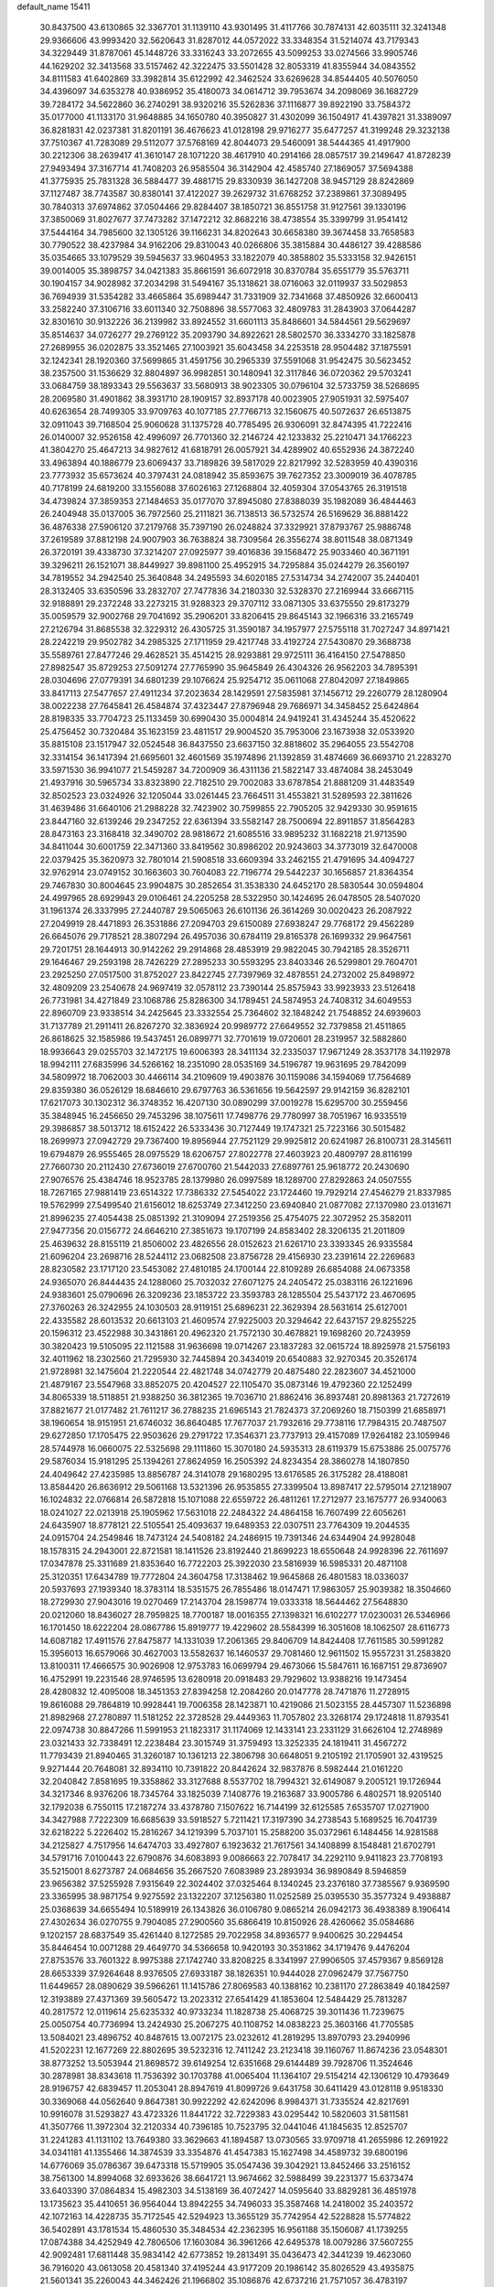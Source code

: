 default_name                                                                    
15411
  30.8437500  43.6130865  32.3367701  31.1139110  43.9301495  31.4117766
  30.7874131  42.6035111  32.3241348  29.9366606  43.9993420  32.5620643
  31.8287012  44.0572022  33.3348354  31.5214074  43.7179343  34.3229449
  31.8787061  45.1448726  33.3316243  33.2072655  43.5099253  33.0274566
  33.9905746  44.1629202  32.3413568  33.5157462  42.3222475  33.5501428
  32.8053319  41.8355944  34.0843552  34.8111583  41.6402869  33.3982814
  35.6122992  42.3462524  33.6269628  34.8544405  40.5076050  34.4396097
  34.6353278  40.9386952  35.4180073  34.0614712  39.7953674  34.2098069
  36.1682729  39.7284172  34.5622860  36.2740291  38.9320216  35.5262836
  37.1116877  39.8922190  33.7584372  35.0177000  41.1133170  31.9648885
  34.1650780  40.3950827  31.4302099  36.1504917  41.4397821  31.3389097
  36.8281831  42.0237381  31.8201191  36.4676623  41.0128198  29.9716277
  35.6477257  41.3199248  29.3232138  37.7510367  41.7283089  29.5112077
  37.5768169  42.8044073  29.5460091  38.5444365  41.4917900  30.2212306
  38.2639417  41.3610147  28.1071220  38.4617910  40.2914166  28.0857517
  39.2149647  41.8728239  27.9493494  37.3167714  41.7408203  26.9585504
  36.3142904  42.4585740  27.1869057  37.5694388  41.3775935  25.7831328
  36.5884477  39.4881715  29.8330939  36.1427208  38.9457129  28.8242869
  37.1127487  38.7743587  30.8380141  37.4122027  39.2629732  31.6768252
  37.2389861  37.3089495  30.7840313  37.6974862  37.0504466  29.8284407
  38.1850721  36.8551758  31.9127561  39.1330196  37.3850069  31.8027677
  37.7473282  37.1472212  32.8682216  38.4738554  35.3399799  31.9541412
  37.5444164  34.7985600  32.1305126  39.1166231  34.8202643  30.6658380
  39.3674458  33.7658583  30.7790522  38.4237984  34.9162206  29.8310043
  40.0266806  35.3815884  30.4486127  39.4288586  35.0354665  33.1079529
  39.5945637  33.9604953  33.1822079  40.3858802  35.5333158  32.9426151
  39.0014005  35.3898757  34.0421383  35.8661591  36.6072918  30.8370784
  35.6551779  35.5763711  30.1904157  34.9028982  37.2034298  31.5494167
  35.1318621  38.0716063  32.0119937  33.5029853  36.7694939  31.5354282
  33.4665864  35.6989447  31.7331909  32.7341668  37.4850926  32.6600413
  33.2582240  37.3106716  33.6011340  32.7508896  38.5577063  32.4809783
  31.2843903  37.0644287  32.8301610  30.9132226  36.2139982  33.8924552
  31.6601113  35.8486601  34.5844561  29.5629697  35.8514637  34.0726277
  29.2769122  35.2093790  34.8922621  28.5802570  36.3334270  33.1825878
  27.2689955  36.0202875  33.3521465  27.1003921  35.6043458  34.2253518
  28.9504482  37.1875591  32.1242341  28.1920360  37.5699865  31.4591756
  30.2965339  37.5591068  31.9542475  30.5623452  38.2357500  31.1536629
  32.8804897  36.9982851  30.1480941  32.3117846  36.0720362  29.5703241
  33.0684759  38.1893343  29.5563637  33.5680913  38.9023305  30.0796104
  32.5733759  38.5268695  28.2069580  31.4901862  38.3931710  28.1909157
  32.8937178  40.0023905  27.9051931  32.5975407  40.6263654  28.7499305
  33.9709763  40.1077185  27.7766713  32.1560675  40.5072637  26.6513875
  32.0911043  39.7168504  25.9060628  31.1375728  40.7785495  26.9306091
  32.8474395  41.7222416  26.0140007  32.9526158  42.4996097  26.7701360
  32.2146724  42.1233832  25.2210471  34.1766223  41.3804270  25.4647213
  34.9827612  41.6818791  26.0057921  34.4289902  40.6552936  24.3872240
  33.4963894  40.1886779  23.6069437  33.7189826  39.5817029  22.8217992
  32.5283959  40.4390316  23.7773932  35.6573624  40.3797431  24.0818942
  35.8593675  39.7627352  23.3009019  36.4078785  40.7178199  24.6819200
  33.1556088  37.6026163  27.1268804  32.4059304  37.0543765  26.3191518
  34.4739824  37.3859353  27.1484653  35.0177070  37.8945080  27.8388039
  35.1982089  36.4844463  26.2404948  35.0137005  36.7972560  25.2111821
  36.7138513  36.5732574  26.5169629  36.8881422  36.4876338  27.5906120
  37.2179768  35.7397190  26.0248824  37.3329921  37.8793767  25.9886748
  37.2619589  37.8812198  24.9007903  36.7638824  38.7309564  26.3556274
  38.8011548  38.0871349  26.3720191  39.4338730  37.3214207  27.0925977
  39.4016836  39.1568472  25.9033460  40.3671191  39.3296211  26.1521071
  38.8449927  39.8981100  25.4952915  34.7295884  35.0244279  26.3560197
  34.7819552  34.2942540  25.3640848  34.2495593  34.6020185  27.5314734
  34.2742007  35.2440401  28.3132405  33.6350596  33.2832707  27.7477836
  34.2180330  32.5328370  27.2169944  33.6667115  32.9188891  29.2372248
  33.2273215  31.9288323  29.3707112  33.0871305  33.6375550  29.8173279
  35.0059579  32.9002768  29.7041692  35.2906201  33.8206415  29.8645143
  32.1966316  33.2165749  27.2126794  31.8685538  32.3229312  26.4305725
  31.3590187  34.1957977  27.5755118  31.7027247  34.8971421  28.2242219
  29.9502782  34.2985325  27.1711959  29.4217748  33.4192724  27.5430870
  29.3688738  35.5589761  27.8477246  29.4628521  35.4514215  28.9293881
  29.9725111  36.4164150  27.5478850  27.8982547  35.8729253  27.5091274
  27.7765990  35.9645849  26.4304326  26.9562203  34.7895391  28.0304696
  27.0779391  34.6801239  29.1076624  25.9254712  35.0611068  27.8042097
  27.1849865  33.8417113  27.5477657  27.4911234  37.2023634  28.1429591
  27.5835981  37.1456712  29.2260779  28.1280904  38.0022238  27.7645841
  26.4584874  37.4323447  27.8796948  29.7686971  34.3458452  25.6424864
  28.8198335  33.7704723  25.1133459  30.6990430  35.0004814  24.9419241
  31.4345244  35.4520622  25.4756452  30.7320484  35.1623159  23.4811517
  29.9004520  35.7953006  23.1673938  32.0533920  35.8815108  23.1517947
  32.0524548  36.8437550  23.6637150  32.8818602  35.2964055  23.5542708
  32.3314154  36.1417394  21.6695601  32.4601569  35.1974896  21.1392859
  31.4874669  36.6693710  21.2283270  33.5971530  36.9941077  21.5459287
  34.7200909  36.4311136  21.5822147  33.4874084  38.2453049  21.4937916
  30.5965734  33.8323890  22.7182510  29.7002083  33.6787854  21.8881209
  31.4483549  32.8502523  23.0324926  32.1205044  33.0261445  23.7664511
  31.4553821  31.5289593  22.3811626  31.4639486  31.6640106  21.2988228
  32.7423902  30.7599855  22.7905205  32.9429330  30.9591615  23.8447160
  32.6139246  29.2347252  22.6361394  33.5582147  28.7500694  22.8911857
  31.8564283  28.8473163  23.3168418  32.3490702  28.9818672  21.6085516
  33.9895232  31.1682218  21.9713590  34.8411044  30.6001759  22.3471360
  33.8419562  30.8986202  20.9243603  34.3773019  32.6470008  22.0379425
  35.3620973  32.7801014  21.5908518  33.6609394  33.2462155  21.4791695
  34.4094727  32.9762914  23.0749152  30.1663603  30.7604083  22.7196774
  29.5442237  30.1656857  21.8364354  29.7467830  30.8004645  23.9904875
  30.2852654  31.3538330  24.6452170  28.5830544  30.0594804  24.4997965
  28.6929943  29.0106461  24.2205258  28.5322950  30.1424695  26.0478505
  28.5407020  31.1961374  26.3337995  27.2440787  29.5065063  26.6101136
  26.3614269  30.0020423  26.2087922  27.2049919  28.4471893  26.3531886
  27.2094703  29.6150089  27.6938247  29.7768172  29.4562289  26.6645076
  29.7178521  28.3807294  26.4957036  30.6784119  29.8165378  26.1699332
  29.9647561  29.7201751  28.1644913  30.9142262  29.2914868  28.4853919
  29.9822045  30.7942185  28.3526711  29.1646467  29.2593198  28.7426229
  27.2895233  30.5593295  23.8403346  26.5299801  29.7604701  23.2925250
  27.0517500  31.8752027  23.8422745  27.7397969  32.4878551  24.2732002
  25.8498972  32.4809209  23.2540678  24.9697419  32.0578112  23.7390144
  25.8575943  33.9923933  23.5126418  26.7731981  34.4271849  23.1068786
  25.8286300  34.1789451  24.5874953  24.7408312  34.6049553  22.8960709
  23.9338514  34.2425645  23.3332554  25.7364602  32.1848242  21.7548852
  24.6939603  31.7137789  21.2911411  26.8267270  32.3836924  20.9989772
  27.6649552  32.7379858  21.4511865  26.8618625  32.1585986  19.5437451
  26.0899771  32.7701619  19.0720601  28.2319957  32.5882860  18.9936643
  29.0255703  32.1472175  19.6006393  28.3411134  32.2335037  17.9671249
  28.3537178  34.1192978  18.9942111  27.6835996  34.5266162  18.2351090
  28.0535169  34.5196787  19.9631695  29.7842099  34.5809972  18.7062003
  30.4466114  34.2109609  19.4903876  30.1159086  34.1594069  17.7564689
  29.8359380  36.0526129  18.6846610  29.6797763  36.5361656  19.5642597
  29.9142159  36.8282101  17.6217073  30.1302312  36.3748352  16.4207130
  30.0890299  37.0019278  15.6295700  30.2559456  35.3848945  16.2456650
  29.7453296  38.1075611  17.7498776  29.7780997  38.7051967  16.9335519
  29.3986857  38.5013712  18.6152422  26.5333436  30.7127449  19.1747321
  25.7223166  30.5015482  18.2699973  27.0942729  29.7367400  19.8956944
  27.7521129  29.9925812  20.6241987  26.8100731  28.3145611  19.6794879
  26.9555465  28.0975529  18.6206757  27.8022778  27.4603923  20.4809797
  28.8116199  27.7660730  20.2112430  27.6736019  27.6700760  21.5442033
  27.6897761  25.9618772  20.2430690  27.9076576  25.4384746  18.9523785
  28.1379980  26.0997589  18.1289700  27.8292863  24.0507555  18.7267165
  27.9881419  23.6514322  17.7386332  27.5454022  23.1724460  19.7929214
  27.4546279  21.8337985  19.5762999  27.5499540  21.6156012  18.6253749
  27.3412250  23.6940840  21.0877082  27.1370980  23.0131671  21.8996235
  27.4054438  25.0851392  21.3109094  27.2519356  25.4754075  22.3072952
  25.3582011  27.9477356  20.0156772  24.6646210  27.3851673  19.1707199
  24.8583402  28.3206135  21.2011809  25.4639632  28.8155119  21.8506002
  23.4826556  28.0152623  21.6261710  23.3393345  26.9335584  21.6096204
  23.2698716  28.5244112  23.0682508  23.8756728  29.4156930  23.2391614
  22.2269683  28.8230582  23.1717120  23.5453082  27.4810185  24.1700144
  22.8109289  26.6854088  24.0673358  24.9365070  26.8444435  24.1288060
  25.7032032  27.6071275  24.2405472  25.0383116  26.1221696  24.9383601
  25.0790696  26.3209236  23.1853722  23.3593783  28.1285504  25.5437172
  23.4670695  27.3760263  26.3242955  24.1030503  28.9119151  25.6896231
  22.3629394  28.5631614  25.6127001  22.4335582  28.6013532  20.6613103
  21.4609574  27.9225003  20.3294642  22.6437157  29.8255225  20.1596312
  23.4522988  30.3431861  20.4962320  21.7572130  30.4678821  19.1698260
  20.7243959  30.3820423  19.5105095  22.1121588  31.9636698  19.0714267
  23.1837283  32.0615724  18.8925978  21.5756193  32.4011962  18.2302560
  21.7295930  32.7445894  20.3434019  20.6540883  32.9270345  20.3526174
  21.9728981  32.1475604  21.2220544  22.4821748  34.0742779  20.4875480
  22.2823607  34.4521000  21.4879167  23.5547968  33.8852075  20.4204527
  22.1105470  35.0873146  19.4792360  22.1252499  34.8065339  18.5118851
  21.9388250  36.3812365  19.7036710  21.8862416  36.8937481  20.8981363
  21.7272619  37.8821677  21.0177482  21.7611217  36.2788235  21.6965143
  21.7824373  37.2069260  18.7150399  21.6858971  38.1960654  18.9151951
  21.6746032  36.8640485  17.7677037  21.7932616  29.7738116  17.7984315
  20.7487507  29.6272850  17.1705475  22.9503626  29.2791722  17.3546371
  23.7737913  29.4157089  17.9264182  23.1059946  28.5744978  16.0660075
  22.5325698  29.1111860  15.3070180  24.5935313  28.6119379  15.6753886
  25.0075776  29.5876034  15.9181295  25.1394261  27.8624959  16.2505392
  24.8234354  28.3860278  14.1807850  24.4049642  27.4235985  13.8856787
  24.3141078  29.1680295  13.6176585  26.3175282  28.4188081  13.8584420
  26.8636912  29.5061168  13.5321396  26.9535855  27.3399504  13.8987417
  22.5795014  27.1218907  16.1024832  22.0766814  26.5872818  15.1071088
  22.6559722  26.4811261  17.2712977  23.1675777  26.9340063  18.0241027
  22.0213918  25.1905962  17.5631018  22.2484322  24.4864158  16.7607499
  22.6056261  24.6435907  18.8778121  22.5105541  25.4093637  19.6489353
  22.0307511  23.7764309  19.2044535  24.0915704  24.2549846  18.7473124
  24.5408182  24.2486915  19.7391346  24.6344904  24.9928048  18.1578315
  24.2943001  22.8721581  18.1411526  23.8192440  21.8699223  18.6550648
  24.9928396  22.7611697  17.0347878  25.3311689  21.8353640  16.7722203
  25.3922030  23.5816939  16.5985331  20.4871108  25.3120351  17.6434789
  19.7772804  24.3604758  17.3138462  19.9645868  26.4801583  18.0336037
  20.5937693  27.1939340  18.3783114  18.5351575  26.7855486  18.0147471
  17.9863057  25.9039382  18.3504660  18.2729930  27.9043016  19.0270469
  17.2143704  28.1598774  19.0333318  18.5644462  27.5648830  20.0212060
  18.8436027  28.7959825  18.7700187  18.0016355  27.1398321  16.6102277
  17.0230031  26.5346966  16.1701450  18.6222204  28.0867786  15.8919777
  19.4229602  28.5584399  16.3051608  18.1062507  28.6116773  14.6087182
  17.4911576  27.8475877  14.1331039  17.2061365  29.8406709  14.8424408
  17.7611585  30.5991282  15.3956013  16.6579066  30.4627003  13.5582637
  16.1460537  29.7081460  12.9611502  15.9557231  31.2583820  13.8100311
  17.4666575  30.9026908  12.9753783  16.0699794  29.4673066  15.5847611
  16.1687151  29.8736907  16.4752991  19.2231546  28.9746595  13.6280918
  20.0918483  29.7929602  13.9388216  19.1473454  28.4280832  12.4095008
  18.3451353  27.8394258  12.2084260  20.0147778  28.7471876  11.2728915
  19.8616088  29.7864819  10.9928441  19.7006358  28.1423871  10.4219086
  21.5023155  28.4457307  11.5236898  21.8982968  27.2780897  11.5181252
  22.3728528  29.4449363  11.7057802  23.3268174  29.1724818  11.8793541
  22.0974738  30.8847266  11.5991953  21.1823317  31.1174069  12.1433141
  23.2331129  31.6626104  12.2748989  23.0321433  32.7338491  12.2238484
  23.3015749  31.3759493  13.3252335  24.1819411  31.4567272  11.7793439
  21.8940465  31.3260187  10.1361213  22.3806798  30.6648051   9.2105192
  21.1705901  32.4319525   9.9271444  20.7648081  32.8934110  10.7391822
  20.8442624  32.9837876   8.5982444  21.0161220  32.2040842   7.8581695
  19.3358862  33.3127688   8.5537702  18.7994321  32.6149087   9.2005121
  19.1726944  34.3217346   8.9376206  18.7345764  33.1825039   7.1408776
  19.2163687  33.9005786   6.4802571  18.9205140  32.1792038   6.7550115
  17.2187274  33.4378780   7.1507622  16.7144199  32.6125585   7.6535707
  17.0271900  34.3427988   7.7222309  16.6685639  33.5918527   5.7211421
  17.3197390  34.2738543   5.1689525  16.7041739  32.6218222   5.2226402
  15.2816267  34.1219399   5.7037101  15.2588200  35.0372961   6.1484456
  14.9281588  34.2125827   4.7517956  14.6474703  33.4927807   6.1923632
  21.7617561  34.1408899   8.1548481  21.6702791  34.5791716   7.0100443
  22.6790876  34.6083893   9.0086663  22.7078417  34.2292110   9.9411823
  23.7708193  35.5215001   8.6273787  24.0684656  35.2667520   7.6083989
  23.2893934  36.9890849   8.5946859  23.9656382  37.5255928   7.9315649
  22.3024402  37.0325464   8.1340245  23.2376180  37.7385567   9.9369590
  23.3365995  38.9871754   9.9275592  23.1322207  37.1256380  11.0252589
  25.0395530  35.3577324   9.4938887  25.0368639  34.6655494  10.5189919
  26.1343826  36.0106780   9.0865214  26.0942173  36.4938389   8.1906414
  27.4302634  36.0270755   9.7904085  27.2900560  35.6866419  10.8150926
  28.4260662  35.0584686   9.1202157  28.6837549  35.4261440   8.1272585
  29.7022958  34.8936577   9.9400625  30.2294454  35.8446454  10.0071288
  29.4649770  34.5366658  10.9420193  30.3531862  34.1719476   9.4476204
  27.8753576  33.7601322   8.9975388  27.1742740  33.8208225   8.3341997
  27.9906505  37.4579367   9.8569128  28.6653339  37.9264648   8.9376505
  27.6933187  38.1826351  10.9444028  27.0962479  37.7567750  11.6449657
  28.0890629  39.5966261  11.1415786  27.8069583  40.1388162  10.2381170
  27.2863849  40.1842597  12.3193889  27.4371369  39.5605472  13.2023312
  27.6541429  41.1853604  12.5484429  25.7813287  40.2817572  12.0119614
  25.6235332  40.9733234  11.1828738  25.4068725  39.3011436  11.7239675
  25.0050754  40.7736994  13.2424930  25.2067275  40.1108752  14.0838223
  25.3603166  41.7705585  13.5084021  23.4896752  40.8487615  13.0072175
  23.0232612  41.2819295  13.8970793  23.2940996  41.5202231  12.1677269
  22.8802695  39.5232316  12.7411242  23.2123418  39.1160767  11.8674236
  23.0548301  38.8773252  13.5053944  21.8698572  39.6149254  12.6351668
  29.6144489  39.7928706  11.3524646  30.2878981  38.8343618  11.7536392
  30.1703788  41.0065404  11.1364107  29.5154214  42.1306129  10.4793649
  28.9196757  42.6839457  11.2053041  28.8947619  41.8099726   9.6431758
  30.6411429  43.0128118   9.9518330  30.3369068  44.0562640   9.8647381
  30.9922292  42.6242096   8.9984371  31.7335524  42.8217691  10.9916078
  31.5293827  43.4723326  11.8441722  32.7229383  43.0295442  10.5820603
  31.5811581  41.3507766  11.3972304  32.2120334  40.7396185  10.7523795
  32.0441046  41.1845635  12.8525707  31.2241283  41.1131102  13.7649380
  33.3629663  41.1894587  13.0730565  33.9709718  41.2655986  12.2691922
  34.0341181  41.1355466  14.3874539  33.3354876  41.4547383  15.1627498
  34.4589732  39.6800196  14.6776069  35.0786367  39.6473318  15.5719905
  35.0547436  39.3042921  13.8452466  33.2516152  38.7561300  14.8994068
  32.6933626  38.6641721  13.9674662  32.5988499  39.2231377  15.6373474
  33.6403390  37.0864834  15.4982303  34.5138169  36.4072427  14.0595640
  33.8829281  36.4851978  13.1735623  35.4410651  36.9564044  13.8942255
  34.7496033  35.3587468  14.2418002  35.2403572  42.1072163  14.4228735
  35.7172545  42.5294923  13.3655129  35.7742954  42.5228828  15.5774822
  36.5402891  43.1781534  15.4860530  35.3484534  42.2362395  16.9561188
  35.1506087  41.1739255  17.0874388  34.4252949  42.7806506  17.1603084
  36.3961266  42.6495378  18.0079286  37.5607255  42.9092481  17.6811448
  35.9834142  42.6773852  19.2813491  35.0436473  42.3441239  19.4623060
  36.7916020  43.0613058  20.4581340  37.4195244  43.9177209  20.1986142
  35.8026529  43.4935875  21.5601341  35.2260043  44.3462426  21.1966802
  35.1086876  42.6737216  21.7571057  36.4783197  43.8868934  22.8810731
  37.1995344  44.6866903  22.7068995  36.9971832  43.0193722  23.2852725
  35.4500819  44.3418926  23.9189892  35.0228000  45.2944675  23.6214905
  34.6363922  43.6168683  23.9555597  36.0631529  44.4247400  25.2528904
  36.2338615  43.5475635  25.7326599  36.3964002  45.4883374  25.9559132
  36.2327165  46.7147137  25.5637173  36.5155975  47.4539002  26.1941561
  35.8038111  46.9044152  24.6671643  36.9218629  45.3255573  27.1296046
  37.1451364  46.1552490  27.6706209  37.0485107  44.3898327  27.4799273
  37.7362032  41.9499297  20.9479861  38.8027078  42.2382505  21.4989390
  37.3460522  40.6850146  20.8007283  36.4305870  40.5118539  20.3966547
  38.1781874  39.5265981  21.1685830  38.5944457  39.6905106  22.1633490
  37.3348074  38.2558261  21.2159163  37.9639547  37.4036222  21.4777476
  36.8834716  38.0808813  20.2373061  36.3207929  38.3977018  22.1855226
  35.6510754  37.7027680  21.9696751  39.3439726  39.3071739  20.2008659
  39.2662955  39.6771132  19.0295768  40.4171722  38.6820742  20.6840645
  40.4379024  38.4441571  21.6649651  41.6082618  38.3749013  19.8917911
  41.8746148  39.2443812  19.2904844  42.4376495  38.1833254  20.5693812
  41.4754625  37.1721133  18.9492617  40.3909893  36.6226493  18.7169594
  42.6185067  36.7503901  18.4053205  43.4636448  37.2523183  18.6605860
  42.7282276  35.7623630  17.3280216  42.1819501  36.1437561  16.4633110
  44.2103326  35.6662482  16.9429519  44.5813207  36.6454844  16.6362435
  44.7974412  35.3057832  17.7882650  44.3297289  34.9735474  16.1097475
  42.1502677  34.3640167  17.6461857  41.8826633  33.5925688  16.7212173
  41.9222787  34.0162505  18.9176713  42.1459503  34.6783514  19.6505309
  41.4212291  32.6823707  19.2967553  41.8259975  31.9593876  18.5888307
  41.9655639  32.2732708  20.6788946  41.5593883  32.9346868  21.4434528
  41.6451102  30.8266435  21.0510876  41.9425548  30.1582840  20.2436035
  42.1806979  30.5501763  21.9569953  40.5788619  30.7141064  21.2395337
  43.3796262  32.3755525  20.6762930  43.6749646  32.0846938  21.5747685
  39.8894611  32.5450839  19.2065254  39.4049123  31.4312648  19.0189917
  39.1022062  33.6305753  19.2680531  39.5433496  34.5372443  19.3653626
  37.6230208  33.5552481  19.3551660  37.3738872  33.0051596  20.2628423
  37.0251508  34.9614591  19.5077514  37.4054624  35.4064707  20.4273854
  37.3240575  35.5860178  18.6656288  35.6104899  34.9106889  19.5636321
  35.3055738  35.4904962  20.2964757  36.9529623  32.8035492  18.1876934
  36.0838353  31.9516980  18.4136088  37.3792564  33.0359938  16.9351556
  38.0348752  33.8024244  16.7932573  36.8936928  32.2799665  15.7560600
  35.8093130  32.3786250  15.6912891  37.5063002  32.8956989  14.4838446
  37.2300755  33.9511662  14.4373923  38.5917804  32.8251547  14.5480265
  37.0568200  32.2083404  13.1836336  37.4212761  31.1799931  13.1775642
  35.9679728  32.1998301  13.1267494  37.6106759  32.9415049  11.9549391
  37.0700073  33.8792822  11.8424150  38.6641808  33.1739659  12.1217504
  37.5009010  32.1049008  10.7441688  38.0074266  31.2270446  10.7743563
  36.8452989  32.3564045   9.6245252  36.2406625  33.4836273   9.3858187
  35.7529443  33.6214202   8.5258753  36.3671376  34.2644853  10.0288886
  36.8007017  31.4582336   8.6856155  36.3066303  31.6382732   7.8237820
  37.2777410  30.5713730   8.8143220  37.1917773  30.7770251  15.8660296
  36.3155609  29.9494702  15.6015320  38.4109806  30.4413309  16.2998123
  39.0176805  31.2062101  16.5556384  38.9446468  29.0720979  16.4344690
  38.7470527  28.5174095  15.5139250  40.4720617  29.1298319  16.6520610
  40.6739584  29.5390365  17.6428726  40.8682988  28.1128341  16.6228833
  41.2157316  29.9848162  15.6068199  40.8092688  30.9968084  15.6099487
  41.0748281  29.5548559  14.6138734  42.7154166  30.0837679  15.9155359
  42.8489353  30.3426304  16.9670113  43.1993816  29.1250073  15.7196725
  43.3452639  31.1817878  15.0504633  43.2851379  30.8984191  13.9962913
  42.7759313  32.1051462  15.1856359  44.7520859  31.4322316  15.4268917
  44.8454103  31.5801461  16.4310919  45.3503422  30.6573966  15.1492503
  45.1101784  32.2655238  14.9610916  38.2688706  28.3051422  17.5773492
  37.9822617  27.1164745  17.4506900  37.9535002  28.9916315  18.6762767
  38.2696415  29.9523733  18.7406803  37.2325472  28.4278870  19.8141821
  37.7668822  27.5430437  20.1638459  37.2301936  29.4642896  20.9434706
  38.2553114  29.7358608  21.1943544  36.6925983  30.3611849  20.6335483
  36.7496054  29.0434081  21.8279536  35.8087898  27.9845945  19.4318413
  35.4092093  26.8703279  19.7678475  35.0641127  28.8010205  18.6729517
  35.4275256  29.7168898  18.4371567  33.7346384  28.4151270  18.1814087
  33.1798159  28.0175088  19.0312714  32.9919260  29.6668036  17.6788424
  32.9647767  30.4023760  18.4843152  33.5555766  30.0989350  16.8515584
  31.5471917  29.4013961  17.2042081  31.5569042  28.7065534  16.3643839
  30.6529280  28.8311232  18.3090854  30.9923193  27.8345452  18.5879031
  30.6706841  29.4820425  19.1841983  29.6294671  28.7469835  17.9451893
  30.9140403  30.7088760  16.7350197  29.8899738  30.5317905  16.4078818
  30.9194737  31.4441519  17.5393814  31.4803918  31.0967871  15.8900930
  33.7992368  27.2892472  17.1288219  32.9930176  26.3617446  17.1793892
  34.7914558  27.3077051  16.2308209  35.4117344  28.1087815  16.2118040
  35.0525807  26.2063109  15.2859576  34.1754361  26.0688239  14.6524029
  36.2442938  26.5872452  14.3888603  35.9371569  27.4426104  13.7851847
  37.0862257  26.9076007  14.9990278  36.7003627  25.4726583  13.4311523
  35.8193518  24.9821727  13.0143140  37.2227102  25.9408724  12.6040620
  37.6616323  24.4235909  14.0116475  37.6868124  23.2925303  13.4705596
  38.4529175  24.6907815  14.9429862  35.3087314  24.8738364  16.0067414
  34.7597609  23.8346292  15.6229900  36.1069050  24.9210158  17.0742272
  36.5609430  25.8051225  17.2751525  36.4110600  23.7745990  17.9376722
  36.7738053  22.9517229  17.3219343  37.5158919  24.1392292  18.9425794
  37.1657535  24.9366302  19.5966843  37.9605993  22.9573245  19.7973622
  37.1395704  22.6048662  20.4201232  38.3066488  22.1434258  19.1588673
  38.7776349  23.2709025  20.4482996  38.6630137  24.5910692  18.2596136
  38.4288081  25.4198410  17.8028862  35.1513851  23.3027850  18.6658020
  34.8602134  22.1092586  18.6840339  34.3393030  24.2255791  19.1948049
  34.6226984  25.1998757  19.1575150  33.0866779  23.8965985  19.8781610
  33.3282904  23.1843523  20.6680139  32.5276947  25.1670712  20.5426681
  33.2743912  25.5466256  21.2422399  32.3742651  25.9226191  19.7727621
  31.1954242  24.9748707  21.2933072  30.4144659  24.7093368  20.5825577
  31.2671558  23.9062840  22.3866394  32.0526999  24.1539564  23.0998989
  30.3092171  23.8486427  22.9009833  31.4635672  22.9295116  21.9476240
  30.8182433  26.2890953  21.9743954  31.5467015  26.5292560  22.7477691
  30.7952466  27.0916210  21.2387126  29.8311702  26.2006030  22.4240767
  32.0694309  23.1977427  18.9574678  31.4691088  22.2166575  19.3870131
  31.9263126  23.6001834  17.6842390  32.4189257  24.4393102  17.3874716
  31.1005307  22.8463633  16.7118553  30.0882996  22.7271419  17.1043806
  31.0345431  23.5574217  15.3544785  32.0446235  23.6824587  14.9662817
  30.4926854  22.8991207  14.6716940  30.3449705  24.9233179  15.3418825
  29.4151184  24.8906612  15.9091304  31.0035237  25.6754059  15.7715192
  30.0475129  25.2628304  13.8780557  30.9354717  25.0797410  13.2757089
  29.2636123  24.5938879  13.5167228  29.5968398  26.6493875  13.7152182
  28.6340442  26.8499803  13.9667529  30.2521829  27.6629292  13.1909433
  31.4848352  27.5749360  12.7839072  31.9992010  28.3782178  12.4447714
  31.9441695  26.6722813  12.7520366  29.6390683  28.7983511  13.0635161
  30.1093716  29.5775136  12.6158562  28.6536598  28.8594727  13.3081518
  31.6299225  21.4329639  16.4546942  30.8510915  20.4889748  16.3220308
  32.9524436  21.2916152  16.3309891  33.5140602  22.1265251  16.4515949
  33.6444200  20.0347868  15.9952666  33.1588869  19.5720440  15.1338548
  35.0810311  20.4095991  15.5951720  35.0194745  20.9867180  14.6722991
  35.5160120  21.0526320  16.3607965  36.0390796  19.2321162  15.3688586
  36.4086471  18.8784250  16.3322421  35.5108983  18.4163747  14.8730220
  37.2200362  19.6516164  14.4793657  36.8344161  19.8089749  13.4721213
  37.9378884  18.8349171  14.4168480  37.8825359  20.8980565  14.9204745
  37.5667381  21.7628184  14.4930248  39.0114725  21.0280935  15.5890684
  39.6616952  20.0288674  16.0951490  40.6574400  20.1550043  16.2682612
  39.2779240  19.0945604  16.0651979  39.5270546  22.2071953  15.7469833
  40.3819975  22.3116130  16.2802825  39.0529107  23.0349024  15.3910143
  33.5638436  19.0074315  17.1284470  33.2472909  17.8443813  16.8763208
  33.7863377  19.4557566  18.3641397  34.0859022  20.4217518  18.4532443
  33.7199296  18.6455992  19.5909630  34.1574030  17.6668625  19.3899126
  34.5512453  19.3204855  20.7077356  34.1422416  20.3148631  20.8939293
  34.5076863  18.5352741  22.0236473  34.8473399  17.5145190  21.8582981
  35.1723975  19.0034835  22.7499588  33.4991823  18.5204387  22.4348504
  36.0291095  19.4813608  20.3301193  36.5405267  20.0538768  21.1031336
  36.5059215  18.5075197  20.2434148  36.1451066  20.0096386  19.3863725
  32.2728832  18.4323874  20.0631030  31.8802216  17.3029703  20.3701968
  31.4871533  19.5122117  20.1367448  31.8495244  20.3924091  19.7857576
  30.2294282  19.5994921  20.8864300  30.3831392  19.2195014  21.8968214
  29.9449016  20.6493260  20.9624090  29.0535614  18.8523466  20.2650959
  28.3714356  18.1142351  20.9695082  28.8339006  18.9519283  18.9503696
  29.3903525  19.6019996  18.4077148  27.7390676  18.2308467  18.2763437
  26.8022411  18.4958226  18.7699093  27.6310761  18.6860703  16.8107652
  28.6221133  18.6755184  16.3553027  27.0144781  17.9708338  16.2684432
  27.0087002  20.0800591  16.6550443  25.8590636  20.1737781  16.1583414
  27.6378044  21.0968767  17.0266954  27.8635701  16.6914056  18.3868756
  26.8517616  15.9814528  18.3182461  29.0792506  16.1749378  18.6185907
  29.8538257  16.8232764  18.6518197  29.3485233  14.7749875  18.9705796
  28.7439372  14.1135187  18.3490984  30.3999237  14.5580741  18.7811196
  29.0539450  14.4681945  20.4436270  28.2196511  13.6159452  20.7422244
  29.6516703  15.2195505  21.3768848  30.2987798  15.9359468  21.0665197
  29.4167904  15.0810562  22.8347008  29.7708501  14.1019742  23.1576411
  30.2281555  16.1653270  23.5848428  30.0334621  17.1300372  23.1162200
  29.9084964  16.2999456  25.0769770  30.4934084  17.1192587  25.4941379
  28.8541256  16.5240694  25.2315942  30.1795495  15.3854960  25.6033089
  31.7328880  15.8730187  23.4950087  32.2981127  16.6775896  23.9658425
  31.9671837  14.9342771  23.9982148  32.0457161  15.7993395  22.4578620
  27.9161294  15.1483947  23.1736804  27.3971222  14.3326702  23.9389952
  27.1905394  16.0591947  22.5218942  27.6946649  16.7037672  21.9184413
  25.7451140  16.2536487  22.6451408  25.5133936  16.3602477  23.7034551
  25.4063372  17.5741920  21.9270795  26.1468746  18.3243631  22.2042679
  25.4735380  17.4084407  20.8498896  24.0273045  18.1619118  22.2640852
  23.2578759  17.4063822  22.1217623  24.0204435  18.4661744  23.3086070
  23.6436352  19.3659247  21.4038830  22.4702669  19.6593537  21.2418862
  24.5628301  20.0639829  20.7700328  24.2531966  20.7631237  20.0978269
  25.5406629  19.8487760  20.8519352  24.8994998  15.0763888  22.1124979
  23.7350920  14.9543381  22.4925452  25.4377651  14.2101539  21.2387977
  26.4073784  14.3591301  20.9721418  24.7940269  12.9617971  20.7683513
  23.7147889  13.1009718  20.7099120  25.3273636  12.6316318  19.3591893
  25.1278807  13.4737755  18.6949734  26.4089725  12.5163790  19.4143892
  24.7818439  11.3510612  18.7027059  25.4150647  11.1518946  17.8398140
  24.8892725  10.4985499  19.3737182  23.3356904  11.4483237  18.1911807
  23.2081955  10.7300416  17.3786148  23.1749523  12.4408185  17.7665574
  22.3238463  11.1777523  19.2319624  21.8309341  11.9749858  19.6214883
  21.8949529   9.9907183  19.6244440  22.3939834   8.8708043  19.1969174
  21.9118490   8.0127089  19.4213108  23.1710123   8.8688080  18.5444056
  20.9219570   9.8831079  20.4758948  20.6870682   8.9701701  20.8369088
  20.3631749  10.6862505  20.7160275  25.0403134  11.8045575  21.7401732
  24.1148143  11.0620278  22.0712966  26.2709543  11.6642052  22.2301817
  26.9956050  12.2755532  21.8662927  26.6721682  10.5851964  23.1381886
  26.3682600   9.6294592  22.7039579  28.2065915  10.5939845  23.2330956
  28.5698114  11.6080457  23.4003387  28.5220606   9.9887011  24.0821560
  28.8573210  10.0417240  21.9721470  28.9011360  10.6733090  20.9243625
  29.3377309   8.8237439  22.0209171  29.7813940   8.4701354  21.1772328
  29.3087198   8.2973470  22.8832425  25.9946820  10.6670899  24.5243318
  25.5882186   9.6334478  25.0690027  25.8189772  11.8735224  25.0779605
  26.2455592  12.6740933  24.6212736  25.1559627  12.1038738  26.3767017
  25.1832267  11.1737602  26.9455259  25.9654335  13.1277186  27.1887116
  25.9572291  14.0826201  26.6616265  25.4869622  13.2749563  28.1580084
  27.3978411  12.7124446  27.4356182  27.8241692  11.6238317  28.1613679
  27.2395477  10.9627319  28.6698729  29.1628056  11.5629415  28.0866745
  29.7734204  10.8046362  28.5627811  29.6400024  12.5714773  27.3372111
  28.5181196  13.2985510  26.9142836  28.5215083  14.1658530  26.2748521
  23.6579778  12.4825601  26.2799217  23.0193045  12.7445419  27.2991614
  23.0651188  12.4705850  25.0777528  23.6348280  12.2220220  24.2818919
  21.6881872  12.9320744  24.7952713  21.6494545  14.0141480  24.9295345
  21.3919287  12.6096380  23.3155119  22.2470930  12.9093284  22.7140361
  21.2770853  11.5300050  23.2042565  20.1510957  13.3016255  22.7374313
  20.2790428  14.3816714  22.8221710  19.2687643  13.0088063  23.3096632
  19.9602532  12.9271616  21.2604535  20.7905110  13.3056447  20.3985397
  19.0159260  12.1660351  20.9350840  20.6173615  12.3052229  25.7182152
  19.7016947  12.9815770  26.1897616  20.7797935  11.0175135  26.0332089
  21.5859032  10.5439916  25.6512648  19.9044826  10.2128217  26.9044847
  18.8769349  10.2968883  26.5495324  20.3347555   8.7357188  26.8081719
  19.8009470   8.1498687  27.5571546  20.0225846   8.1630921  25.4277144
  18.9535986   8.2484415  25.2305999  20.5740958   8.7032665  24.6595697
  20.3003946   7.1089878  25.4031320  21.7345079   8.5871860  26.9959006
  21.8706653   8.4167834  27.9537227  19.9103903  10.6666643  28.3708493
  18.8698492  10.6345022  29.0363892  21.0579687  11.1367041  28.8706492
  21.8579030  11.1917288  28.2533633  21.1963771  11.7175609  30.2059155
  20.5717358  11.1580751  30.9041184  22.6577532  11.5669501  30.6471766
  22.7670057  11.9190808  31.6730468  22.9526769  10.5171163  30.6074608
  23.3142058  12.1494650  29.9984934  20.7380274  13.1882426  30.2416091
  20.1307679  13.6220321  31.2248704  20.9735240  13.9401235  29.1578051
  21.5198603  13.5331192  28.4041587  20.5417173  15.3349746  29.0159495
  20.9221221  15.9124968  29.8597051  21.1112417  15.9366420  27.7177475
  20.8161101  15.3060821  26.8792577  20.6303856  16.9043441  27.5687506
  22.6147418  16.1770433  27.6251221  23.5002393  15.9118170  28.6932793
  23.1501832  15.4762813  29.6158988  24.8654129  16.2295929  28.5820326
  25.5327666  16.0312537  29.4110145  25.3596251  16.8193189  27.4073660
  26.4064676  17.0795193  27.3353582  24.4866270  17.0779545  26.3376752
  24.8574342  17.5480500  25.4413544  23.1227298  16.7544448  26.4451446
  22.4560363  16.9712304  25.6226712  19.0109211  15.4660576  29.0496033
  18.4887105  16.2503989  29.8432976  18.2761915  14.6697743  28.2606015
  18.7499338  14.0628192  27.5954754  16.8051012  14.6713046  28.3006402
  16.4781977  15.7031791  28.1916194  16.2530945  13.8673641  27.1080477
  16.6160667  14.3177196  26.1846585  16.6628851  12.8570112  27.1609780
  14.7159447  13.7433851  27.0185400  14.3301447  13.2614387  27.9165551
  14.4940123  13.0765184  26.1856173  13.9410150  15.0494679  26.7971303
  14.2934983  16.1345244  27.2383869  12.8156990  15.0052170  26.1196462
  12.2992623  15.8616590  25.9889831  12.5145773  14.1584572  25.6575364
  16.2575817  14.1739535  29.6513239  15.2551636  14.6972854  30.1380309
  16.9430222  13.2247086  30.3018962  17.7532128  12.8216584  29.8518549
  16.5849584  12.7546080  31.6442189  15.5794926  12.3343936  31.6176829
  17.2832917  11.9751045  31.9486455  16.6200456  13.8718222  32.6933515
  15.6296621  14.0799458  33.4005074  17.7144217  14.6405998  32.7392834
  18.4911213  14.4038760  32.1298771  17.8446989  15.8235697  33.6027892
  17.6670896  15.5237493  34.6371636  19.2839266  16.3636212  33.4943869
  19.9837053  15.5798287  33.7841839  19.4864729  16.6210063  32.4539022
  19.5456702  17.6117542  34.3523421  18.8232236  18.3836381  34.0882080
  20.5334684  17.9997052  34.0993107  19.4857867  17.3643114  36.1514819
  21.0278727  16.4395993  36.3999201  21.8624827  16.9875814  35.9608708
  21.2106156  16.3078642  37.4661395  20.9510962  15.4598443  35.9315627
  16.8094418  16.9040095  33.2446197  16.1423618  17.4530542  34.1219353
  16.6228244  17.1816230  31.9502585  17.2001648  16.7028213  31.2654187
  15.6946781  18.2074652  31.4704885  15.9688656  19.1494157  31.9473896
  15.8982171  18.3594442  29.9535037  16.9390006  18.6353211  29.7750754
  15.7224678  17.3921196  29.4836693  14.9903141  19.3890313  29.2601407
  13.9560226  19.0506401  29.3064072  15.0817928  20.7855940  29.8766355
  14.6843145  20.7714928  30.8898712  16.1182700  21.1173595  29.8973398
  14.4861582  21.4817324  29.2860646  15.4112589  19.5048093  27.7957001
  16.4286140  19.8892323  27.7198881  15.3619850  18.5274261  27.3187606
  14.7322559  20.1766249  27.2806160  14.2338692  17.9189349  31.8643497
  13.5550561  18.8213123  32.3560039  13.7619733  16.6686682  31.7409169
  14.3605667  15.9730086  31.2999411  12.4169972  16.2627086  32.2020293
  11.6895510  16.9933906  31.8420513  12.0364137  14.8879246  31.6252486
  11.1237649  14.5493386  32.1192366  12.8269468  14.1649063  31.8366736
  11.7780944  14.9478731  30.1089459  11.0566748  15.7361898  29.8875904
  12.7089217  15.1852804  29.5951155  11.2441794  13.6151714  29.5664461
  11.2684837  13.6504430  28.4754947  11.9001898  12.8077841  29.8992944
   9.8579870  13.3551017  30.0022415   9.3435872  14.0990520  30.4617271
   9.1771250  12.2371152  29.8424133   9.6615274  11.1667282  29.2907589
   9.0666351  10.3523722  29.2273012  10.6299800  11.1282814  29.0001923
   7.9544872  12.1657661  30.2585540   7.4615772  11.2921702  30.1667005
   7.5543782  12.9757833  30.7212565  12.2667505  16.2681655  33.7287065
  11.1703817  16.5353365  34.2199723  13.3433201  16.0352996  34.4915183
  14.2095446  15.7945969  34.0246423  13.3450743  16.1582579  35.9644415
  12.4892136  15.6073937  36.3606031  14.6239698  15.4989759  36.5188756
  14.6479176  14.4732620  36.1467982  15.5098913  16.0020569  36.1327617
  14.7051488  15.4249332  38.0551009  13.7018369  15.3630625  38.4783527
  15.2325932  14.5041129  38.3108355  15.4663369  16.5945872  38.7000897
  16.4479504  16.6807885  38.2321901  14.9196957  17.5277159  38.5638969
  15.6354311  16.3106993  40.1977545  14.6519937  16.3156446  40.6769813
  16.0576484  15.3085629  40.3197691  16.5232673  17.2893400  40.8657721
  17.4502063  17.2852037  40.4422960  16.1435219  18.2331380  40.8289781
  16.6110744  17.0684482  41.8559625  13.1669916  17.6137123  36.4170696
  12.4137181  17.8779942  37.3518072  13.8181534  18.5635806  35.7427914
  14.4655592  18.2614329  35.0223225  13.7081867  20.0061132  36.0245623
  13.6390763  20.1560626  37.1028607  14.9861656  20.6950286  35.5090644
  15.0557932  20.5162672  34.4347588  14.8928434  21.7711669  35.6647024
  16.2957386  20.2198847  36.1701974  16.3822471  19.1379147  36.0945170
  17.4833250  20.8420503  35.4369758  18.4130022  20.4679659  35.8660441
  17.4539013  20.5640753  34.3842523  17.4570532  21.9276790  35.5313915
  16.3651487  20.6029515  37.6489514  15.5678969  20.1159693  38.2074679
  17.3182141  20.2795311  38.0648274  16.2733945  21.6835548  37.7640939
  12.4565677  20.6728692  35.4117196  12.0181114  21.7237912  35.8904981
  11.9127815  20.0909448  34.3391799  12.3899053  19.2721508  33.9821055
  10.8141885  20.6021723  33.5038451  10.9120296  20.0658958  32.5588363
   9.4273851  20.2355243  34.0725897   9.4450516  19.1949045  34.4009386
   9.2111544  20.8614035  34.9381232   8.3126177  20.3825485  33.0222190
   8.6125318  20.3653962  31.8037328   7.1098121  20.4591354  33.3804707
  10.9652740  22.0950747  33.1467999  10.0926281  22.9225313  33.4263378
  12.1201745  22.4583793  32.5774717  12.7955397  21.7315113  32.3883794
  12.4422464  23.8411344  32.1866250  12.2997945  24.4818692  33.0579918
  13.9198460  23.9686702  31.7368440  14.0838821  23.2635467  30.9220992
  14.2319643  25.3813512  31.1996972  15.2612007  25.4348092  30.8475252
  13.5954656  25.6236515  30.3488599  14.0864107  26.1247090  31.9831591
  14.8759911  23.6042592  32.8983720  14.7699784  24.3346377  33.7013522
  14.5977634  22.6300986  33.2965076  16.3560744  23.5146341  32.5019232
  16.7453595  24.4982632  32.2419974  16.9302152  23.1308577  33.3451344
  16.4772524  22.8384241  31.6561003  11.4726966  24.3041183  31.0893544
  11.3272178  23.6278791  30.0622861  10.8181120  25.4531274  31.3089884
  10.9230728  25.8741246  32.2307898   9.8008198  26.0322821  30.4090118
   9.9406487  25.6368114  29.4024315   8.3976566  25.6125502  30.8958587
   8.2967644  25.8679935  31.9521460   7.6410175  26.1681074  30.3380589
   8.1385562  24.1096031  30.6831370   8.1924946  23.8924142  29.6153747
   8.9074380  23.5259036  31.1820235   6.7893213  23.6165488  31.2114004
   5.9753910  24.1262089  30.6921652   6.7276366  22.5505137  30.9898439
   6.6478638  23.8306839  32.7232959   7.6159679  23.6636064  33.2024320
   6.3438138  24.8658073  32.9054126   5.6561549  22.9031433  33.3051863
   6.0440600  21.9652754  33.3759622   5.3695986  23.2049020  34.2335313
   4.8113326  22.8670819  32.7338045   9.8765480  27.5582344  30.2612177
   9.3297344  28.0858916  29.2950278  10.5341234  28.2830207  31.1735572
  10.9652020  27.8110061  31.9578238  10.5580962  29.7543755  31.1481646
  10.5654842  30.0807253  30.1057001   9.2508802  30.2663225  31.7886356
   8.4161857  29.6027332  31.5608344   9.0134459  31.2385986  31.3558359
   9.3434237  30.4468974  33.2901943   9.3810668  31.5682084  33.7668379
   9.4702682  29.4026975  34.0763711   9.4318817  29.5649185  35.0674790
   9.5333432  28.4593901  33.7125706  11.8142707  30.3799538  31.7973105
  12.6440821  29.6861704  32.3813569  11.9341871  31.7078110  31.7399646
  11.2032928  32.2355827  31.2680737  13.0618540  32.4788160  32.2875582
  13.9781304  32.1651523  31.7865014  12.8580368  33.9866501  32.0302314
  13.7542956  34.4917506  32.3936970  12.0262576  34.3570258  32.6283550
  12.6611436  34.4125491  30.5621485  12.9599266  35.4572802  30.4961364
  13.3465801  33.8487975  29.9296793  11.2194006  34.3179836  30.0227378
  10.9152056  34.9253970  28.9673860  10.3293025  33.6930108  30.6465906
  13.2657696  32.2641873  33.7998066  14.3994165  32.2148483  34.2784183
  12.1808507  32.0858861  34.5594220  11.2716354  32.1055440  34.1102159
  12.2295994  31.8771667  36.0121601  12.8564333  32.6619589  36.4362440
  10.8136029  32.0384950  36.6084626  10.8844140  31.9635064  37.6944369
  10.1781278  31.2238646  36.2604758  10.1674205  33.3901659  36.2556273
   8.9343364  33.4986165  36.0613690  10.8936958  34.4066093  36.1599115
  12.8911740  30.5353651  36.3926725  13.5548067  30.4538434  37.4325909
  12.7997720  29.5233453  35.5153947  12.2955566  29.7035391  34.6552343
  13.5500016  28.2606994  35.6071480  13.4414613  27.8531975  36.6135211
  13.0075652  27.2335765  34.5964954  13.0939097  27.6261695  33.5876434
  13.6436345  26.3504547  34.6345353  11.5686522  26.7922159  34.8475469
  10.7725256  26.7247248  33.8809970  11.2492850  26.4114330  35.9986663
  15.0507815  28.4454276  35.3369989  15.8795212  27.8665544  36.0413352
  15.4120678  29.2619000  34.3398962  14.6700137  29.7147489  33.8167831
  16.8118283  29.5618359  33.9683266  17.3445674  28.6208980  33.8312597
  16.8481970  30.3338809  32.6309010  16.2346282  31.2293665  32.7136340
  18.2607345  30.7714792  32.2349635  18.6415928  31.5137721  32.9365339
  18.9269497  29.9085763  32.2177342  18.2310113  31.2318181  31.2483130
  16.2949425  29.4737451  31.4844922  16.3336174  30.0335494  30.5494761
  16.8838949  28.5621604  31.3809510  15.2552895  29.2087977  31.6763939
  17.5397827  30.3298097  35.0824199  18.7401443  30.1403432  35.3042539
  16.7965356  31.1420804  35.8398681  15.8417658  31.2992831  35.5269432
  17.2289657  31.8369530  37.0664629  18.2591746  32.1750617  36.9428804
  16.3403593  33.0803049  37.2384328  15.2969856  32.7661632  37.2127803
  16.5397192  33.5436256  38.2054061  16.5763733  34.1371688  36.1463562
  17.5656374  34.5782413  36.2786455  16.5252492  33.6807875  35.1576015
  15.5067755  35.2293726  36.2362550  14.5238717  34.7758394  36.0994271
  15.5503796  35.7008847  37.2199273  15.7198741  36.2853299  35.1519068
  16.7191719  36.7177799  35.2593268  15.6581238  35.8118481  34.1675046
  14.7022430  37.3503678  35.2566308  14.7688855  37.8291686  36.1515610
  14.8262288  38.0457031  34.5261925  13.7626697  36.9814301  35.1420513
  17.2287994  30.9526567  38.3339899  17.4460993  31.4634424  39.4324661
  16.9815583  29.6424438  38.2039619  16.7778044  29.2901364  37.2778978
  16.8641909  28.6930523  39.3299379  17.1700051  29.1993153  40.2448075
  15.3942208  28.2687857  39.5119590  15.3169748  27.6156762  40.3823798
  15.0586605  27.7158057  38.6344403  14.5396537  29.3865898  39.7151659
  14.3050159  29.7394074  38.8304701  17.7796394  27.4545408  39.2336086
  17.6407328  26.5276835  40.0345064  18.7110261  27.3983455  38.2739437
  18.8769276  28.2315463  37.7230462  19.5308762  26.2042490  37.9871552
  18.8799581  25.3297186  37.9441535  20.2199231  26.3824606  36.6171736
  20.8987616  27.2341363  36.6865286  20.8248376  25.4970054  36.4169239
  19.2788869  26.6141003  35.4176784  18.6682265  27.4948414  35.6045398
  20.1001150  26.8633608  34.1517087  20.7523086  27.7229943  34.3006454
  20.7144491  25.9908162  33.9262317  19.4374105  27.0665989  33.3114923
  18.3519330  25.4294636  35.1429901  17.6991143  25.6649934  34.3037851
  18.9359485  24.5391528  34.9098941  17.7283930  25.2327758  36.0131523
  20.5874848  25.9155654  39.0725877  20.9155613  24.7623342  39.3634067
  21.1089289  26.9622072  39.7121094  20.7892582  27.8885951  39.4564125
  22.1978916  26.8859779  40.6951476  23.0214585  26.3364126  40.2406562
  22.7029578  28.2974302  40.9838008  23.4846535  28.2660894  41.7427631
  23.1204481  28.7189911  40.0687231  21.6448351  29.1160621  41.4304284
  21.9959579  30.0300769  41.4075714  21.8575450  26.1578012  42.0047616
  22.7662522  25.9297488  42.8085067  20.6066534  25.7154009  42.2180615
  19.9101183  25.9559104  41.5248242  20.2063352  24.8301109  43.3370975
  20.3947357  25.3330854  44.2866131  18.6993269  24.4972095  43.2342484
  18.3814441  24.5296205  42.1901902  18.5485848  23.4709449  43.5754422
  17.7534060  25.3716119  44.0817985  16.7454003  24.9749820  43.9539618
  18.0110912  25.2637249  45.1368942  17.7089743  26.8640776  43.7214372
  17.6574458  26.9744253  42.6371745  16.8020549  27.2930822  44.1536945
  18.8700282  27.5934805  44.2559638  19.4413074  27.1204911  44.9518522
  19.1884409  28.8527516  44.0422689  18.4214194  29.6554642  43.3624296
  18.7275140  30.5826034  43.1083558  17.5015317  29.3526271  43.0585911
  20.3007037  29.3138368  44.5289684  20.4997675  30.3058019  44.5368672
  20.9668100  28.6704217  44.9425742  21.0332691  23.5364498  43.4075859
  21.2974593  23.0604914  44.5122825  21.4624856  23.0054977  42.2539246
  21.1452222  23.4476635  41.4038921  22.3554318  21.8253131  42.1532832
  22.8969936  21.7343231  43.0936568  21.5620252  20.5114054  41.9674290
  22.2762138  19.6894055  41.9237218  20.6092820  20.2249177  43.1352570
  19.7871475  20.9397155  43.1481442  20.2020776  19.2184348  43.0368853
  21.1551940  20.2900594  44.0758125  20.7520439  20.4841458  40.6668422
  21.4149684  20.6023944  39.8107436  20.2466586  19.5221598  40.5746935
  20.0061612  21.2789534  40.6624788  23.4441583  21.9306292  41.0712800
  24.4475540  21.2205630  41.1457272  23.2957507  22.8141658  40.0709396
  22.4413278  23.3525244  40.0120303  24.2206844  22.8847592  38.9249458
  24.2196401  21.9091131  38.4355556  23.6869433  23.9154619  37.9105212
  22.6706511  23.6296028  37.6394435  23.6551284  24.9027075  38.3721066
  24.5159884  23.9956725  36.6196807  25.4593348  24.5036389  36.8226899
  24.7493078  22.9781373  36.3055437  23.6852975  24.8192194  35.2250559
  23.8037724  26.5649206  35.7034061  23.4070269  26.7087181  36.7082578
  24.8452878  26.8819210  35.6715814  23.2330709  27.1756939  35.0033854
  25.6827482  23.1780860  39.3150532  26.5969426  22.7415868  38.6158920
  25.9271148  23.8774919  40.4325563  25.1565328  24.0977095  41.0499830
  27.2889658  24.2074102  40.8760525  27.8559975  24.5251415  39.9999744
  27.3231854  25.3762172  41.8962335  26.9253988  25.0252748  42.8467995
  28.7834971  25.8032242  42.1414407  29.3887489  24.9535846  42.4529815
  29.2094949  26.2319961  41.2345497  28.8346017  26.5364387  42.9455108
  26.4712482  26.5815819  41.4298935  26.8619216  26.9463799  40.4818671
  25.4427160  26.2585017  41.2711332  26.4197225  27.7498110  42.4235836
  25.7287496  28.5068200  42.0543030  26.0752307  27.3974631  43.3965993
  27.4011268  28.2115271  42.5252581  27.9854049  22.9582354  41.4282599
  29.0915374  22.6352616  40.9877765  27.3655595  22.2260811  42.3641426
  26.4356512  22.4937350  42.6675091  28.0523885  21.1087063  43.0276071
  29.0301053  21.4800856  43.3384263  27.3405118  20.6839740  44.3243756
  28.0337833  20.0668839  44.8983789  27.1405811  21.5743570  44.9228124
  26.0610108  19.8979085  44.1734938  25.9489014  18.5837844  43.7731991
  26.7129624  17.9592161  43.5156181  24.6468890  18.2540479  43.7947875
  24.2512193  17.2855136  43.5123898  23.9000852  19.2935799  44.2109897
  24.7958665  20.3456206  44.4434427  24.5383795  21.3372527  44.7905267
  28.3270246  19.9324408  42.0733991  29.4153843  19.3572471  42.1316650
  27.4177047  19.6185207  41.1386451  26.5248899  20.1028955  41.1510338
  27.6255726  18.5163453  40.1735331  27.9636259  17.6453821  40.7345519
  26.3149183  18.1127136  39.4643252  25.9865112  18.9322650  38.8245135
  26.5082777  16.8535907  38.6070156  25.5550843  16.5385744  38.1814569
  27.1965605  17.0469602  37.7867133  26.8985704  16.0403459  39.2204454
  25.1973142  17.7913484  40.4631760  25.5202563  17.0072865  41.1490416
  24.9277047  18.6804882  41.0289956  24.3056394  17.4534109  39.9357806
  28.7382641  18.8354975  39.1625976  29.4945402  17.9398526  38.7782147
  28.8999707  20.1069321  38.7733249  28.2327628  20.7989592  39.0928728
  30.0467903  20.5786025  37.9821141  30.2112280  19.8886909  37.1538428
  29.7006656  21.9566877  37.3952403  28.8243599  21.8543321  36.7528445
  29.4281748  22.6288025  38.2104612  30.8147293  22.5968136  36.5847825
  31.4830279  23.7382614  37.0706725  31.2044641  24.1696840  38.0223850
  32.5152915  24.3260016  36.3178242  33.0168252  25.2084812  36.6883952
  32.8923482  23.7696059  35.0839205  33.6923915  24.2179443  34.5133381
  32.2249897  22.6341765  34.5925290  32.5081002  22.2117370  33.6391112
  31.1871362  22.0492571  35.3414091  30.6718134  21.1806946  34.9572137
  31.3566685  20.6274900  38.7968872  32.4347413  20.3573463  38.2629518
  31.2732402  20.9124130  40.1014082  30.3567390  21.1338268  40.4709150
  32.4236121  20.9997787  41.0225696  33.1762647  21.6431874  40.5659198
  32.0101582  21.6498568  42.3504382  32.8890957  21.7475514  42.9897641
  31.2825747  21.0188789  42.8610513  31.4611985  22.9393875  42.1409116
  30.6385823  22.8443701  41.6209240  33.1048289  19.6523959  41.3195807
  34.1643609  19.6303863  41.9491154  32.5424370  18.5251206  40.8785482
  31.6661394  18.5950489  40.3818836  33.1632706  17.2009281  41.0031949
  33.5082302  17.0918029  42.0327421  32.1106806  16.1070586  40.7346676
  31.4800757  16.4091829  39.8980741  32.6221039  15.1916670  40.4374000
  31.2371701  15.7788028  41.9561634  30.1227527  15.2308739  41.7778148
  31.6747998  15.9984714  43.1126509  34.4187473  17.0304384  40.1194366
  34.4667905  17.4518162  38.9551394  35.4404637  16.3767378  40.6792332
  35.3086809  16.0173365  41.6163718  36.7456754  16.1308337  40.0550961
  37.2880108  15.4318637  40.6819125  36.6033758  15.6593391  39.0824999
  37.6486773  17.3599240  39.8780649  37.2530846  18.5033688  40.1271927
  38.8814946  17.1236465  39.4209653  39.1589034  16.1570911  39.2665660
  39.8140770  18.1687920  38.9513096  39.8894902  18.9428853  39.7141153
  41.2273980  17.5765474  38.7397960  41.1531171  16.7288033  38.0584873
  42.2314238  18.5784751  38.1527875  41.9407766  18.8622398  37.1422863
  42.2957644  19.4659096  38.7835635  43.2163715  18.1145011  38.0923535
  41.8128473  17.0803564  40.0708970  42.7915926  16.6310175  39.8986439
  41.9229388  17.9114560  40.7680340  41.1693459  16.3233847  40.5167007
  39.2645426  18.8243237  37.6745463  38.5632383  18.1706800  36.8919514
  39.5367849  20.1172662  37.4663400  40.1176056  20.6118887  38.1327516
  39.0165911  20.8702942  36.3093534  37.9379523  20.7554951  36.2959746
  39.3082380  22.3731833  36.4092427  40.3764592  22.5535999  36.2971241
  38.5329575  23.1862122  35.3724391  38.7015951  24.2491242  35.5451013
  38.8807331  22.9438524  34.3705771  37.4678882  22.9698989  35.4417780
  38.8973078  22.8452311  37.6639802  39.6550321  22.6941208  38.2662983
  39.5748327  20.3400754  34.9903817  40.7840377  20.1351925  34.8626286
  38.7169142  20.1341837  33.9886679  37.7256619  20.2816903  34.1439908
  39.1504323  19.7058726  32.6581647  40.1190582  20.1647214  32.4553552
  39.3407839  18.1805536  32.6397481  40.1092311  17.8969977  33.3584678
  39.6915248  17.8817144  31.6535400  38.0701571  17.4085627  32.9369145
  37.2242201  17.2053055  32.0759821  37.9131195  16.9052002  34.1360140
  37.1099096  16.3120642  34.3059222  38.5790642  17.1035274  34.8680586
  38.2123578  20.1696712  31.5356640  37.0057775  20.3439506  31.7308496
  38.7729883  20.3344274  30.3351159  39.7777475  20.2179803  30.2463200
  38.0219545  20.7884821  29.1620972  37.5318990  21.7237674  29.4250610
  38.9953783  21.0966782  28.0199797  39.6043391  20.2141892  27.8183742
  38.4173743  21.3110393  27.1221525  39.8885011  22.2772439  28.2662039
  41.2314605  22.2382175  28.4233512  41.8311574  21.3329976  28.4045412
  41.7171928  23.5188359  28.6139631  42.6983349  23.7235954  28.7687957
  40.7038106  24.4532779  28.5866693  40.6822654  25.8503075  28.7070925
  41.5992042  26.4005510  28.8268205  39.4522310  26.5267326  28.6614664
  39.4220720  27.6046677  28.7534275  38.2606985  25.7997756  28.4896903
  37.3162013  26.3267343  28.4516318  38.2937289  24.3977629  28.3462687
  37.3730793  23.8548809  28.1951619  39.5159431  23.6873192  28.3872362
  36.8987437  19.8317994  28.7240844  35.8882799  20.3129150  28.2118517
  37.0065407  18.5200705  28.9791484  37.8690035  18.1685225  29.3766928
  35.9438448  17.5429913  28.6977097  35.7242479  17.5428512  27.6302989
  36.2974356  16.5482128  28.9690226  34.6440674  17.8093644  29.4708047
  33.5631861  17.8751947  28.8770209  34.7266426  18.0550275  30.7856740
  35.6378423  17.9732874  31.2319332  33.5626620  18.4413176  31.6071377
  32.7558148  17.7283727  31.4200938  33.9341942  18.3373883  33.0981609
  34.2030117  17.2993715  33.3023070  34.8096891  18.9557186  33.3034232
  32.7857876  18.7666106  34.0350913  32.8783414  19.8350000  34.2252883
  31.8240841  18.5880382  33.5513704  32.7897041  18.0219132  35.3777644
  33.7922808  18.0442596  35.8018504  32.1092094  18.5290257  36.0642960
  32.3383204  16.6344001  35.1897265  31.8539923  16.4199336  34.3159272
  32.4617928  15.5998362  35.9913385  32.9919134  15.6687046  37.1779532
  33.0616901  14.8154615  37.7266042  33.3934770  16.5327792  37.5140937
  32.0108005  14.4432331  35.6091923  32.1511756  13.6267402  36.1802274
  31.5688638  14.3755044  34.6893479  33.0131262  19.8169402  31.2116962
  31.7967728  19.9806100  31.1247149  33.8848359  20.7801318  30.8958800
  34.8711599  20.5719823  31.0035062  33.4844770  22.1262826  30.4409288
  32.8043772  22.5487283  31.1817083  34.7179981  23.0608171  30.3525686
  35.4752450  22.5673063  29.7445004  34.3693655  24.4022921  29.6763463
  34.0625723  24.2445879  28.6424692  33.5616568  24.8977316  30.2167907
  35.2371942  25.0599465  29.6561492  35.3018525  23.3140080  31.7643514
  34.6244014  23.9590499  32.3224997  35.3740283  22.3724641  32.3074853
  36.7038860  23.9399823  31.7687771  37.0634454  24.0043973  32.7956651
  37.3926997  23.3206086  31.1944223  36.6818274  24.9453010  31.3501266
  32.6933309  22.0640467  29.1205605  31.5991852  22.6244697  29.0347336
  33.1880036  21.3529060  28.0990385  34.0975518  20.9082249  28.1991569
  32.4730203  21.2297736  26.8138314  32.1532174  22.2335534  26.5342466
  33.4102807  20.7362468  25.6915824  34.3450436  21.2899836  25.7745165
  33.7367586  19.2419909  25.7553029  34.4703047  18.9914270  24.9904485
  34.1725429  19.0069994  26.7202176  32.8436662  18.6367380  25.6018777
  32.8223919  21.0397630  24.3096508  31.9304942  20.4392064  24.1281299
  32.5643866  22.0953263  24.2472029  33.5632073  20.8213969  23.5415824
  31.1935569  20.3929374  26.9372797  30.2193745  20.6580565  26.2322608
  31.1385986  19.4380364  27.8719369  31.9811791  19.2276352  28.3937866
  29.9205880  18.6564015  28.1575550  29.5144680  18.3037510  27.2112967
  30.2407868  17.4064197  28.9935471  30.6046451  17.7001709  29.9783512
  29.0353762  16.4796440  29.1489866  29.3316959  15.5953112  29.7142797
  28.2332444  16.9826745  29.6875145  28.6758419  16.1683310  28.1686610
  31.2354762  16.6565409  28.3332775  32.0967413  17.0549045  28.5534360
  28.8286885  19.5167549  28.8087172  27.6772422  19.4563526  28.3775496
  29.1816714  20.4048760  29.7492332  30.1399898  20.3963819  30.0862953
  28.2670192  21.4160443  30.3062389  27.4165280  20.9017213  30.7574467
  29.0126812  22.1924146  31.4158082  29.2125719  21.5095211  32.2432863
  29.9745846  22.5180979  31.0220106  28.2877053  23.4423150  31.9589187
  28.0904481  24.1346732  31.1407321  26.9663267  23.0945352  32.6424131
  26.2772690  22.6613271  31.9188425  27.1413974  22.3846591  33.4518397
  26.5111627  23.9968938  33.0512821  29.1726865  24.1663985  32.9738318
  28.6812835  25.0805901  33.3067124  29.3516064  23.5269523  33.8374502
  30.1263687  24.4280289  32.5159282  27.7050390  22.3492234  29.2137480
  26.4970943  22.5838674  29.1532794  28.5581420  22.8460473  28.3111425
  29.5477189  22.6526691  28.4306147  28.1234500  23.6961877  27.1858452
  27.5033095  24.4996441  27.5856830  29.3504847  24.3482629  26.5014453
  30.0391485  23.5546427  26.2059092  28.9402322  25.1277162  25.2367841
  28.5098782  24.4548816  24.4950581  28.2073535  25.8955252  25.4883409
  29.8095593  25.5995323  24.7830519  30.0770553  25.3007884  27.4853533
  29.4696885  26.1926116  27.6451031  30.1956668  24.8145726  28.4525909
  31.4814727  25.7209421  27.0296785  32.0869580  24.8363999  26.8292184
  31.4296174  26.3388687  26.1340835  31.9562337  26.3004646  27.8221315
  27.2314381  22.9069367  26.2046812  26.2429790  23.4410903  25.6994753
  27.5191407  21.6189526  25.9885893  28.3562798  21.2454487  26.4193882
  26.7008689  20.7142716  25.1640720  26.5654535  21.1660587  24.1808863
  27.4114701  19.3705363  24.9670501  27.5648764  18.8823307  25.9284780
  26.7874699  18.7249463  24.3502915  28.6573547  19.5499384  24.3241800
  29.2656472  19.9858252  24.9497108  25.3047011  20.4749610  25.7555748
  24.3272338  20.4428431  25.0072486  25.1762336  20.3712403  27.0843910
  26.0132890  20.3390063  27.6583690  23.8697019  20.3585534  27.7557628
  23.2615473  19.5638619  27.3223004  24.0519999  20.0511440  29.2513791
  24.4768753  19.0519857  29.3547264  24.7697712  20.7508913  29.6770919
  22.7687434  20.1156652  30.0634937  21.7848255  19.1219267  29.9048952
  21.9513860  18.3143520  29.2108721  20.5885350  19.1792418  30.6432374
  19.8351481  18.4153437  30.5145538  20.3736860  20.2327332  31.5489367
  19.4581838  20.2773251  32.1219034  21.3527679  21.2290517  31.7104998
  21.1885691  22.0374152  32.4090208  22.5476509  21.1720235  30.9688942
  23.2971499  21.9398589  31.0992971  23.1150621  21.6789684  27.5248323
  21.9392176  21.6617816  27.1612433  23.8047779  22.8225904  27.6221329
  24.7682046  22.7717824  27.9381069  23.2448514  24.1381162  27.2867954
  24.0276151  24.8873483  27.3999719  22.4341829  24.3710082  27.9776126
  22.7050871  24.2313274  25.8514148  21.6156634  24.7641942  25.6403108
  23.4127198  23.6617334  24.8704767  24.3236968  23.2784610  25.0996058
  22.9538459  23.5807105  23.4800998  22.6951499  24.5823458  23.1366565
  24.1103056  23.0697618  22.6168818  24.9475867  23.7637758  22.6808202
  24.4308136  22.0846412  22.9543063  23.7843570  22.9932514  21.5797198
  21.6932941  22.7087890  23.3164149  20.7542110  23.1078472  22.6236299
  21.6199491  21.5663079  24.0073972  22.4283628  21.2694846  24.5433738
  20.4220830  20.7194214  24.0110992  20.1619449  20.4943709  22.9762022
  20.7471174  19.3958873  24.7160923  21.6600680  18.9852409  24.2824243
  20.9435937  19.5845797  25.7721240  19.6532629  18.3535422  24.5878781
  19.5506019  17.5940088  23.4066053  20.2503834  17.7546688  22.5966789
  18.5378066  16.6276470  23.2746416  18.4634374  16.0457628  22.3658384
  17.6251786  16.4166941  24.3229713  16.8504579  15.6684100  24.2219139
  17.7185798  17.1807302  25.4996228  17.0111186  17.0240941  26.3017530
  18.7315272  18.1480802  25.6331735  18.7988617  18.7344177  26.5389632
  19.2111250  21.4339961  24.6441455  18.0972452  21.3692439  24.1180116
  19.4271603  22.1983600  25.7225195  20.3545390  22.1860235  26.1402563
  18.3948668  23.0685923  26.3132489  17.5056420  22.4626692  26.4860777
  18.8426445  23.6234886  27.6833816  19.8028130  24.1267409  27.5742012
  17.8353211  24.6204932  28.2764660  17.7467308  25.4966497  27.6364632
  16.8563288  24.1504795  28.3757999  18.1774508  24.9514856  29.2574333
  18.9891013  22.4890969  28.7082476  19.3368890  22.8895680  29.6607090
  18.0337876  21.9883166  28.8543494  19.7175486  21.7551734  28.3686907
  17.9747018  24.1837670  25.3435427  16.7825377  24.4565116  25.2308823
  18.8915362  24.7880806  24.5794667  19.8713239  24.5661435  24.7251650
  18.5437492  25.7881799  23.5609959  17.9575240  26.5693576  24.0439944
  19.8295775  26.4377191  23.0361010  20.3955760  26.8562006  23.8684852
  20.4432100  25.7045588  22.5130949  19.5764451  27.2412519  22.3435670
  17.6694571  25.2132756  22.4221408  16.7125208  25.8642518  21.9947688
  17.9188489  23.9690786  21.9855166  18.7522162  23.5054984  22.3398416
  17.0511815  23.2395410  21.0345595  16.9234784  23.8374976  20.1307807
  17.7054885  21.9025301  20.6564258  17.9889953  21.3657247  21.5614015
  16.9796819  21.2922491  20.1154363  18.9353556  22.0854463  19.7601508
  18.6074329  22.4553760  18.7913339  19.6253435  22.8061807  20.1991362
  19.6540028  20.7454990  19.5905040  20.0475975  20.4381721  20.5600890
  18.9495911  19.9870016  19.2463591  20.8038655  20.8615761  18.5889670
  20.4074274  21.0563545  17.5892580  21.4448388  21.6983064  18.8765628
  21.6013820  19.6212105  18.5900342  21.0465135  18.7993713  18.3604474
  22.4003792  19.6656823  17.9600765  21.9826925  19.4684709  19.5171872
  15.6463520  22.9908107  21.5949130  14.6510717  23.1931833  20.8936054
  15.5427709  22.6111320  22.8704271  16.3991733  22.4133152  23.3776820
  14.2581348  22.5088445  23.5770940  13.5926635  21.8466625  23.0207214
  14.4911403  21.8769169  24.9549477  14.8110454  20.8434004  24.8160973
  15.2942832  22.4030207  25.4671674  13.2794952  21.8892209  25.8515492
  12.2111695  20.9870503  25.8032608  11.3799895  21.3654639  26.7926872
  10.4463998  20.8737067  27.0410256  11.8785855  22.4262596  27.4508919
  11.4609275  22.8631558  28.2711120  13.0738486  22.7738943  26.8683707
  13.7325157  23.5799432  27.1607308  13.5453246  23.8691975  23.6666334
  12.3632745  23.9512328  23.3434581  14.2597365  24.9533373  23.9936151
  15.2298977  24.8222994  24.2628695  13.7039809  26.3138779  24.0249899
  12.8446641  26.3132739  24.6914728  14.7380729  27.3074209  24.5851868
  15.6726827  27.1830629  24.0400677  14.3831636  28.3220558  24.3971960
  15.0079993  27.1653562  26.0967891  15.2714794  26.1383005  26.3363749
  16.1834816  28.0631182  26.4851867  17.0813011  27.7227531  25.9710882
  15.9796100  29.0931186  26.2004179  16.3550917  28.0080356  27.5599096
  13.7920009  27.5459616  26.9454473  14.0661331  27.5772194  27.9996611
  13.4084343  28.5186426  26.6419613  13.0080732  26.8012947  26.8222788
  13.1684197  26.7706409  22.6571333  12.0780440  27.3381173  22.6118193
  13.8533312  26.4700652  21.5406735  14.7801048  26.0633757  21.6399720
  13.2936925  26.6786429  20.1882691  12.9502649  27.7113132  20.1258449
  14.3685152  26.4560268  19.1053448  15.1648405  27.1845743  19.2525146
  14.7992358  25.4613219  19.2314479  13.8512133  26.5729286  17.6525856
  13.0946568  25.8090357  17.4750888  14.6773803  26.3593073  16.9815338
  13.2707119  27.9531921  17.2954380  12.4402858  28.1728222  17.9659311
  14.0347315  28.7177865  17.4397041  12.7240014  28.0353120  15.8607047
  12.0318248  27.2074902  15.6872478  12.1543002  28.9644439  15.7753841
  13.7890051  28.0313449  14.8308117  14.5208078  28.6961736  15.0674089
  14.2277760  27.1198712  14.7379560  13.4248267  28.3096545  13.9224034
  12.0622240  25.8037458  19.9382247  11.0750630  26.3062717  19.4109395
  12.0830674  24.5363003  20.3575851  12.9334160  24.2044596  20.7941222
  10.9481956  23.6012253  20.1978780  10.7289989  23.4969354  19.1343429
  11.2923218  22.2051793  20.7500154  11.4854141  22.2706977  21.8182467
  10.1774252  21.1818646  20.5338852   9.2742194  21.4886061  21.0598214
   9.9573987  21.0834712  19.4702270  10.4778441  20.2143942  20.9335588
  12.4422959  21.6846294  20.1127588  13.1898087  22.2809268  20.2963375
   9.6738900  24.1267432  20.8724897   8.5912837  24.0268387  20.2958358
   9.7989160  24.7403894  22.0565093  10.7097702  24.7266989  22.5051232
   8.6947316  25.4171192  22.7637429   7.7690336  24.9662485  22.4112794
   8.7388161  25.1373401  24.2881144   7.8028550  25.5121603  24.7067480
   8.7859245  23.6243303  24.5719344   8.0166657  23.1206189  23.9904026
   9.7618831  23.2125115  24.3110987   8.5882283  23.4314968  25.6256942
   9.8916400  25.8731190  24.9982158  10.8386608  25.4828017  24.6406795
   9.8437019  26.9271280  24.7414487   9.8625736  25.7574863  26.5279917
   8.8868739  26.0636855  26.9069493  10.0687986  24.7332028  26.8367103
  10.6263955  26.4072643  26.9540773   8.5555809  26.9171395  22.4143002
   7.7810251  27.6244967  23.0561786   9.2763532  27.4128826  21.4007882
   9.8527003  26.7560832  20.8894360   9.3103883  28.8037960  20.9100620
  10.1173619  28.8276013  20.1765261   8.0177582  29.1231811  20.1315557
   7.1592848  28.9972692  20.7892086   8.0305836  30.1612412  19.8017079
   7.8561913  28.2558318  18.8943683   8.7953132  28.0527134  18.1351280
   6.6767170  27.7510283  18.6287551   6.5763828  27.1760258  17.8066475
   5.8909358  27.9429758  19.2379350   9.7308621  29.8943514  21.9267705
   9.7106888  31.0857452  21.6009522  10.2189529  29.5014484  23.1074051
  10.3017664  28.5031409  23.2402147  10.7745313  30.3571030  24.1681214
  10.1496609  31.2443827  24.2389951  10.6997739  29.6125783  25.5148285
  11.1881847  28.6444970  25.4040849  11.2467259  30.1685981  26.2755037
   9.2628023  29.4074286  26.0252114   9.2608493  28.5691773  26.7183571
   8.5845276  29.1621870  25.2087038   8.7490537  30.6423381  26.7539719
   8.5970605  31.7158088  26.1835905   8.5180551  30.5665973  28.0417758
   8.2266218  31.4182584  28.5094790   8.6391115  29.6824752  28.5271241
  12.2006427  30.8582886  23.8475967  13.1150799  30.8039018  24.6712540
  12.4141931  31.3355443  22.6221786  11.6051936  31.3999218  22.0148526
  13.7277130  31.7035054  22.0726415  14.3880094  30.8395749  22.1492928
  13.5719690  32.0578269  20.5828223  12.9448863  32.9457437  20.5027901
  14.5542838  32.2963228  20.1741578  12.9471508  30.9338211  19.7349850
  13.6636792  30.1153197  19.6430426  12.0558014  30.5365243  20.2207801
  12.5522810  31.4432435  18.3454385  11.3349243  31.6240418  18.0870022
  13.4600024  31.6633768  17.5037711  14.4054676  32.8578873  22.8418513
  15.6370856  32.9332196  22.8944082  13.6203876  33.7100968  23.5112513
  12.6172774  33.6037131  23.4065227  14.1066948  34.7894530  24.3827174
  14.7727930  35.4314832  23.8055542  12.9083278  35.6236324  24.8469458
  12.2670946  35.0073123  25.4719985  12.3343269  35.9683222  23.9871853
  13.3276268  36.7402700  25.5962845  13.7312675  37.3659711  24.9556710
  14.8826678  34.2747749  25.6051177  15.8101474  34.9363988  26.0771129
  14.5643050  33.0670987  26.0915498  13.8316622  32.5419570  25.6276648
  15.2476399  32.4278474  27.2227125  15.2865580  33.1305691  28.0568724
  14.4427192  31.1940286  27.6577444  14.9912399  30.6701792  28.4425908
  14.3310206  30.5207908  26.8100795  12.7994150  31.6292541  28.2969707
  12.2874415  32.1837266  27.1856560  16.6997026  32.0135693  26.9050042
  17.4859383  31.7899772  27.8246166  17.0781675  31.9166003  25.6235311
  16.3967468  32.1390894  24.9068727  18.4243529  31.4952104  25.1880505
  18.6923869  30.5926438  25.7379169  18.3975538  31.1347345  23.6772260
  18.0877111  32.0208156  23.1224311  19.7901694  30.7228127  23.1599918
  20.4911050  31.5521238  23.2443402  20.1634906  29.8745958  23.7336147
  19.7507988  30.4540123  22.1056910  17.3771667  29.9961155  23.4074916
  17.7349292  29.0746374  23.8680112  16.4165054  30.2412188  23.8590886
  17.0958195  29.7318939  21.9238056  16.7925037  30.6552262  21.4293205
  17.9823629  29.3339318  21.4372180  16.2936192  28.9985120  21.8330968
  19.4905809  32.5571657  25.5365596  20.6706456  32.2406062  25.6985351
  19.0915940  33.8207231  25.7050653  18.1092287  34.0343690  25.5885379
  19.9900105  34.9098501  26.1099505  20.9236786  34.7904873  25.5680152
  19.4223799  36.2764985  25.6828687  18.6102818  36.5584395  26.3463066
  20.2075078  37.0236069  25.7939117  18.8727086  36.3478522  24.2450250
  17.9188729  35.8157797  24.2187205  18.6617838  37.3928909  24.0193800
  19.7768684  35.7795639  23.1387336  19.2288497  35.4561484  22.0540864
  21.0210490  35.7030788  23.3144287  20.4009752  34.8422548  27.5992052
  21.6056233  34.7372596  27.8608562  19.4789220  34.8201398  28.5884039
  18.0431644  35.0296175  28.4816049  17.6046539  34.4506629  27.6766926
  17.8556709  36.0916206  28.3359934  17.4405053  34.6034792  29.8170513
  17.2628559  33.5279137  29.8258830  16.5229027  35.1495307  30.0400775
  18.5600127  34.9496864  30.7908662  18.4862888  34.3654663  31.7090671
  18.5244171  36.0161753  31.0179808  19.8362259  34.6442663  29.9962676
  20.6016303  35.3714491  30.2710734  20.3809603  33.2438537  30.3143214
  21.0636792  33.0972342  31.3272687  20.1323833  32.2254713  29.4765894
  19.4940570  32.3815219  28.7055239  20.7067424  30.8811050  29.6345832
  20.4794171  30.5249077  30.6376213  20.0463740  29.9288680  28.6179728
  18.9782949  29.8779205  28.8324834  20.1703088  30.3539854  27.6221066
  20.6116117  28.4941417  28.5962496  21.6782984  28.5201842  28.3765154
  20.3898636  27.7671105  29.9246491  20.9625757  28.2520329  30.7152113
  19.3317395  27.7720346  30.1851692  20.7345120  26.7364187  29.8409983
  19.9223585  27.6936698  27.4916002  18.8576959  27.6159799  27.7024316
  20.0647217  28.1873066  26.5307720  20.3559623  26.6946412  27.4339076
  22.2364969  30.8825845  29.5100109  22.9176870  30.3090442  30.3581938
  22.7828084  31.5569004  28.4942233  22.1764630  32.0251584  27.8336193
  24.2307833  31.6564545  28.3085707  24.6459652  30.6483417  28.2600359
  24.4885493  32.3507081  26.9648634  25.5587789  32.3706302  26.7617797
  23.9927053  31.8022128  26.1625661  24.1065377  33.3727665  26.9867577
  24.9100712  32.3775529  29.4938828  25.9601545  31.9451754  29.9723501
  24.2761993  33.4280817  30.0239480  23.4238122  33.7380098  29.5782196
  24.7313059  34.1487130  31.2240566  25.7830324  34.4145587  31.1078303
  23.9297687  35.4565082  31.3786771  22.8743894  35.2144106  31.5053347
  24.2781506  35.9719368  32.2741900  24.0798292  36.4030431  30.1708318
  25.1242996  36.7107619  30.0960546  23.8202010  35.8672736  29.2570637
  23.1949079  37.6553031  30.2685967  22.9954171  38.1841935  31.3919672
  22.7037372  38.1450682  29.2174033  24.6342213  33.2737621  32.4913400
  25.5950318  33.1854655  33.2522323  23.5274554  32.5422807  32.6668317
  22.7820308  32.6581531  31.9907753  23.2667414  31.6473502  33.8097700
  23.3791989  32.2195384  34.7316389  21.8097570  31.1731462  33.7210054
  21.1552182  32.0437223  33.7796382  21.6485370  30.6789636  32.7621393
  21.4629554  30.2781049  34.7566676  20.4940242  30.2163017  34.7901909
  24.2331764  30.4528757  33.8875460  24.5515903  29.9829740  34.9819545
  24.7463622  29.9858640  32.7410018  24.3660106  30.3563457  31.8771396
  25.8451946  29.0058034  32.6572739  25.6951777  28.2399558  33.4199129
  25.8275253  28.3132137  31.2695026  25.7987126  29.0912602  30.5038949
  27.0916791  27.4610812  31.0315305  27.1855908  26.7067305  31.8140323
  27.0447944  26.9650251  30.0635256  27.9840959  28.0870964  31.0297237
  24.5645335  27.4285967  31.1217280  24.6729864  26.5318582  31.7339313
  23.6918975  27.9689763  31.4875733  24.2608682  27.0182597  29.6733855
  25.0382700  26.3599072  29.2877171  23.3113312  26.4838744  29.6438245
  24.1867856  27.9053584  29.0433149  27.2020316  29.6720189  32.9543240
  28.0112622  29.1306318  33.7126968  27.4588236  30.8577053  32.3882236
  26.7466540  31.2708505  31.7984375  28.7328758  31.5864518  32.5671455
  29.5474199  30.9147469  32.3003807  28.8172930  32.8037325  31.6251999
  28.0777796  33.5501016  31.9170395  30.2074458  33.4380199  31.6047226
  30.1903462  34.3298379  30.9785911  30.5101038  33.7258446  32.6082727
  30.9306317  32.7305173  31.2000339  28.5884805  32.4102012  30.2893927
  27.6382999  32.2235326  30.1842777  28.9503239  32.0003256  34.0328223
  30.0682948  31.8985582  34.5418751  27.8709505  32.3524473  34.7424102
  26.9967364  32.4612077  34.2334937  27.8247065  32.5947729  36.1935119
  28.4953326  33.4192438  36.4384597  26.3926904  32.9793866  36.6127566
  25.6907150  32.2698423  36.1722046  26.3116534  32.8830413  37.6965217
  25.9456595  34.4011667  36.2744578  26.7590623  35.2496266  35.8374475
  24.7680641  34.7202168  36.5661059  28.2571910  31.3978043  37.0606632
  28.5787353  31.5978476  38.2311220  28.2679494  30.1651167  36.5406420
  27.9493940  30.0485421  35.5853735  28.8242227  28.9895321  37.2408905
  28.8792323  29.1969773  38.3098136  27.9166379  27.7517232  37.0715196
  27.7964825  27.5304528  36.0106547  28.5040808  26.5084330  37.7558239
  29.4358379  26.2138198  37.2729976  28.6950191  26.7165862  38.8082958
  27.8072021  25.6733763  37.6735951  26.5310415  28.0161879  37.6747310
  25.9370974  27.1037537  37.6734400  26.6291121  28.3739591  38.6981560
  26.0076745  28.7726109  37.0888172  30.2556324  28.7109070  36.7797634
  31.1608311  28.5755865  37.6076992  30.4762001  28.6646004  35.4611549
  29.6830724  28.8135006  34.8452012  31.7631699  28.3101581  34.8540949
  32.0461267  27.3186285  35.2118351  31.5720615  28.2409897  33.3242823
  30.8630653  27.4421380  33.1000306  31.1290015  29.1803461  32.9900714
  32.8608772  28.0094300  32.5085359  33.5571518  28.8289858  32.6851867
  33.5470453  26.6902765  32.8651762  34.4182985  26.5500277  32.2250279
  33.8875836  26.7162674  33.8999475  32.8546630  25.8600722  32.7267730
  32.5233263  27.9860064  31.0176457  31.8501182  27.1588844  30.7923506
  32.0517262  28.9267403  30.7346167  33.4409595  27.8774617  30.4373626
  32.8920207  29.2715591  35.2609783  33.9149079  28.8382830  35.7894810
  32.7074327  30.5786651  35.0517181  31.8168583  30.8949907  34.6787941
  33.7519676  31.5759186  35.3446354  34.7029060  31.2047159  34.9597062
  33.4556724  32.9178210  34.6431920  32.4873898  33.2912223  34.9777957
  34.5168618  33.9847287  34.9469051  34.5133098  34.2289664  36.0096491
  35.5051525  33.6202107  34.6648671  34.2965198  34.8955972  34.3903657
  33.4114770  32.7301038  33.1198521  34.3736762  32.3678810  32.7547763
  32.6370399  32.0142010  32.8480473  33.1779704  33.6773956  32.6383227
  33.9243041  31.7456190  36.8547805  35.0468983  31.7292754  37.3515280
  32.8157709  31.8234320  37.6029635  31.9289852  31.7876390  37.1180925
  32.7996022  32.0618531  39.0582510  33.3313666  32.9947761  39.2584206
  31.3341593  32.2269950  39.4853378  30.8519613  32.9159802  38.7901191
  30.8370659  31.2579263  39.4157490  31.1629362  32.7750729  40.9111388
  31.6739842  33.7349823  41.0033118  31.5987662  32.0738906  41.6180273
  29.6866100  32.9439464  41.2822066  29.6207160  33.2287913  42.3341936
  29.1799595  31.9861750  41.1490176  29.0303454  33.9730394  40.4602648
  29.6187607  34.5156664  39.8362522  27.7482891  34.2729639  40.4623258
  26.9014313  33.6810934  41.2490611  25.9420006  34.0019904  41.2906611
  27.2041439  32.9063950  41.8226112  27.2880166  35.1900469  39.6672208
  26.2918347  35.3793416  39.6382820  27.9009048  35.6373418  38.9967839
  33.4981899  30.9691155  39.8771270  34.0014472  31.2563005  40.9673432
  33.5528595  29.7339556  39.3749367  33.0873010  29.5603854  38.4937175
  34.2624254  28.6153755  40.0272864  34.3329289  28.8151550  41.0966301
  33.4859882  27.2948937  39.8831052  34.1005312  26.4879025  40.2845659
  32.1603755  27.2997285  40.6424836  31.5037027  28.0863226  40.2713483
  31.6725817  26.3324301  40.5177849  32.3497554  27.4577360  41.7040968
  33.2038499  27.0082528  38.5355615  32.4487977  27.5566930  38.2558656
  35.7069720  28.4201612  39.5449149  36.5287030  27.9660487  40.3453736
  36.0381051  28.7543283  38.2833429  35.3004748  29.1140384  37.6871725
  37.3107289  28.3740184  37.6230686  37.9212449  27.8215447  38.3387323
  37.0279077  27.4285055  36.4307852  36.5746508  28.0119679  35.6276235
  37.9815837  27.0514917  36.0568589  36.1266427  26.2079757  36.6868733
  36.1169427  25.6106334  35.7736944  35.1083317  26.5435222  36.8665755
  36.5828380  25.3181910  37.8517491  37.6497921  25.1200694  37.7515686
  36.4092066  25.8243930  38.7997452  35.8056633  23.9968145  37.8356226
  34.7376405  24.2054279  37.9451499  35.9649343  23.5133415  36.8694433
  36.2525538  23.0895793  38.9146949  37.2704822  23.0349401  38.9595734
  35.9420156  23.4220214  39.8266666  35.8857902  22.1511321  38.7856373
  38.2137774  29.5426747  37.1730391  39.1265995  29.3179340  36.3746453
  37.9697127  30.7905489  37.6033823  37.1956492  30.9273912  38.2422967
  38.6201470  31.9888306  37.0230408  38.3336843  32.0240027  35.9720704
  38.0976932  33.2728314  37.7011621  37.0267169  33.1908110  37.8789332
  38.5952491  33.4172096  38.6619869  38.3399987  34.4890807  36.7955247
  37.8218268  34.3259083  35.8498355  39.4077968  34.5722112  36.5953139
  37.8337246  35.8059113  37.4059874  38.3401563  35.9936200  38.3531508
  36.7663168  35.7071414  37.6141473  38.0404218  36.9467741  36.4880281
  37.2175284  37.4006153  36.1039831  39.1863309  37.4617104  36.0787147
  40.3401204  37.0946147  36.5548318  41.1739534  37.6020433  36.2923112
  40.3670678  36.4619048  37.3471885  39.1770136  38.3695037  35.1507684
  40.0401626  38.6650536  34.7073589  38.2930411  38.7311703  34.7988687
  40.1557883  31.9392367  37.0278294  40.7661289  32.1839839  35.9891187
  40.7870171  31.5941376  38.1501387  40.2247865  31.3613673  38.9619671
  42.2552190  31.5233491  38.2410661  42.6521747  32.4466595  37.8239538
  42.7112312  31.4257622  39.7080758  42.2698320  30.5340938  40.1556424
  43.7945804  31.2963382  39.7213550  42.3824780  32.6429377  40.5825686
  42.1902497  32.4473517  41.8086092  42.3785209  33.8037615  40.0972151
  42.8705974  30.3795706  37.4073285  43.9516630  30.5553354  36.8308082
  42.1826344  29.2360832  37.2862258  41.3230560  29.1345488  37.8214624
  42.5772316  28.1391160  36.3875252  43.6195936  27.8878848  36.5838887
  41.7279025  26.8937939  36.6989570  41.8166344  26.6823582  37.7660592
  40.6803442  27.1321592  36.5128427  42.0453279  25.6230243  35.9533091
  42.8681256  24.6431938  36.3972987  43.4043623  24.6708473  37.3385943
  42.8676597  23.5795789  35.5131444  43.3646359  22.7027518  35.6809533
  42.0207116  23.8151931  34.4529901  41.6400250  23.0393839  33.3483306
  42.0331838  22.0392919  33.2225213  40.7572822  23.5823579  32.3990132
  40.4714417  23.0038011  31.5285677  40.2559104  24.8842633  32.5782494
  39.5760205  25.2978855  31.8437472  40.6232365  25.6455253  33.7077392
  40.2084956  26.6324215  33.8473965  41.5152648  25.1339339  34.6776393
  42.4855200  28.5616702  34.9127138  43.4227942  28.3321656  34.1481248
  41.4173851  29.2672502  34.5188761  40.6838445  29.4347340  35.2031447
  41.2532422  29.8201588  33.1650681  41.3646847  29.0072012  32.4486022
  39.8377815  30.4156597  33.0175897  39.6782560  31.1251586  33.8296260
  39.7830483  30.9731024  32.0812398  38.7002447  29.3727257  33.0324075
  38.8402913  28.6819648  33.8613632  37.3498140  30.0685174  33.2158159
  37.3413541  30.6100098  34.1610231  37.1690390  30.7618383  32.3936997
  36.5528312  29.3246828  33.2355345  38.6503950  28.5629867  31.7339587
  39.5782065  28.0113355  31.5926344  37.8297945  27.8468188  31.7812870
  38.4879969  29.2261099  30.8837801  42.3391880  30.8576489  32.8120076
  42.8223899  30.8738565  31.6784448  42.7959339  31.6675116  33.7739404
  42.3117311  31.6684972  34.6672875  43.9520264  32.5709066  33.5902968
  43.7897526  33.1596235  32.6862141  44.0565121  33.5612268  34.7690742
  43.9724814  33.0082803  35.7030100  45.3779730  34.3412270  34.7903530
  46.2128137  33.6706603  34.9870696  45.5356881  34.8384385  33.8345752
  45.3555389  35.0883460  35.5829382  42.9100014  34.5792082  34.6994898
  43.0033586  35.1909361  33.8015583  41.9483651  34.0702144  34.6816552
  42.9366675  35.2241719  35.5755416  45.2585914  31.7920101  33.3641373
  46.0441171  32.1583954  32.4835576  45.4781511  30.6692715  34.0685635
  44.8049430  30.4149464  34.7851621  46.6144567  29.7596766  33.8012643
  47.5149208  30.3674974  33.7124274  46.8156873  28.7667960  34.9652319
  45.8647123  28.5469384  35.4533660  47.2280879  27.8329131  34.5781185
  47.8147338  29.3421112  35.9794659  48.7353226  29.5815009  35.4503791
  47.4058248  30.2582570  36.4017129  48.1458440  28.3717689  37.1212300
  47.2457068  28.2177899  37.7180124  48.4619445  27.4079877  36.7177632
  49.2498615  28.9403765  38.0272762  48.9778510  29.9596838  38.3155986
  49.2980380  28.3380235  38.9385735  50.5802273  28.9393747  37.3693894
  51.2931398  29.3825268  37.9432393  50.8809959  27.9890440  37.1603829
  50.5713079  29.4443455  36.4875727  46.5179397  29.0341289  32.4549969
  47.5577531  28.7297710  31.8639503  45.3098736  28.7964302  31.9390415
  44.5079212  28.9836363  32.5312654  45.0666814  28.2842619  30.5798540
  45.7512080  27.4565247  30.3876799  43.6247223  27.7539020  30.4615009
  43.4162188  27.5276891  29.4167621  42.9345730  28.5420699  30.7519894
  43.3097563  26.5051400  31.3008374  42.2277382  26.3940353  31.3433822
  43.6668561  26.6373767  32.3190923  43.8863743  25.2033005  30.7533952
  44.4644759  25.1222874  29.6781936  43.7327614  24.1228885  31.4749293
  44.1156679  23.2387129  31.1534998  43.1312409  24.1401438  32.2848387
  45.2995986  29.3236546  29.4627875  45.3209291  28.9298756  28.2947399
  45.4715216  30.6190369  29.7910112  45.4811964  30.8452438  30.7790495
  45.4324338  31.7659995  28.8511014  45.5427446  32.6737457  29.4482658
  46.6145708  31.7330718  27.8489529  46.4961407  30.8670374  27.2021149
  46.5631789  32.6124021  27.2061124  48.0297889  31.6635866  28.4422025
  48.0595183  30.9583702  29.2731816  48.6941924  31.2929323  27.6611351
  48.5603425  33.0272033  28.8950730  47.9320934  33.4035895  29.7036473
  48.5004457  33.7204332  28.0539354  49.9551776  32.9175996  29.3668350
  50.2354909  32.0313877  29.7624004  50.8819485  33.8588233  29.3505601
  50.7193337  35.0055455  28.7608881  51.4317283  35.7202400  28.8458030
  49.9313671  35.1643566  28.1498382  52.0225779  33.6609201  29.9399567
  52.7479953  34.3586770  29.8947560  52.1814960  32.7788429  30.4189773
  44.0633193  31.9216316  28.1544514  43.9936735  32.3229776  26.9911815
  42.9656309  31.5978246  28.8416332  43.0724391  31.2865369  29.8004311
  41.6120116  31.6161359  28.2716569  41.4505345  32.5656095  27.7592588
  40.8796773  31.5382341  29.0748073  41.3693657  30.4657839  27.2856686
  41.8164008  29.3397360  27.5168582  40.6734632  30.7330664  26.1724251
  40.3563221  31.6807151  25.9994151  40.3488937  29.7090725  25.1637964
  39.8690742  28.8740102  25.6751662  39.3488843  30.2639048  24.1396215
  39.7820407  31.1450275  23.6641289  39.2115749  29.5124853  23.3619170
  37.9828472  30.6057644  24.6590251  37.4414236  31.8437879  24.6952235
  37.9432726  32.7469260  24.3677392  36.1522701  31.7770248  25.1865214
  35.5515010  32.5936244  25.2736954  35.7921887  30.4840248  25.4972397
  34.6184490  29.9096159  26.0100195  33.7574719  30.5218166  26.2306367
  34.5691498  28.5208044  26.2161687  33.6721612  28.0615000  26.6095370
  35.6874453  27.7275030  25.9032540  35.6472444  26.6563863  26.0533932
  36.8586882  28.3153821  25.3867713  37.7051561  27.6923881  25.1472462
  36.9460719  29.7083069  25.1712145  41.5743616  29.1167982  24.4437402
  41.4464960  28.0797545  23.7948805  42.7650461  29.7085868  24.5884562
  42.8118109  30.5671360  25.1165957  44.0179464  29.1492231  24.0578476
  43.9508418  29.0877074  22.9712034  45.2064794  30.0565303  24.4081800
  45.2853197  30.1022980  25.4932701  46.1180769  29.5921705  24.0289020
  45.1494715  31.4870713  23.8677636  44.2307316  31.8692362  23.1069700
  46.0704053  32.2741374  24.2004369  44.2999480  27.7340840  24.5963130
  44.8489194  26.8963503  23.8812534  43.9102149  27.4359743  25.8420179
  43.4894184  28.1665212  26.4061588  44.0300619  26.0895143  26.4108434
  45.0472674  25.7206827  26.2780321  43.8139137  26.1445253  27.4751545
  43.0642245  25.0796764  25.7836997  43.4284826  23.9224397  25.5831581
  41.8569142  25.5275563  25.4263015  41.6647171  26.5097752  25.5543469
  40.8106232  24.7045489  24.8138609  40.6877024  23.7947960  25.4041708
  39.4902442  25.4916355  24.8489770  39.2483154  25.7099193  25.8872921
  39.6385395  26.4469445  24.3505993  38.2848045  24.8159403  24.2199363
  37.7429325  23.6560257  24.8029172  38.2117672  23.2242288  25.6743372
  36.5969695  23.0549659  24.2507763  36.1954818  22.1548698  24.6917733
  35.9826191  23.6158561  23.1177976  35.1047201  23.1512036  22.6913323
  36.5149134  24.7805022  22.5384476  36.0370170  25.2192336  21.6747509
  37.6674043  25.3757988  23.0832341  38.0700484  26.2710210  22.6316811
  41.1798060  24.2773217  23.3878696  41.1198143  23.0897926  23.0777329
  41.6189098  25.2193530  22.5422449  41.6628351  26.1784953  22.8696936
  42.0017744  24.9328132  21.1419944  41.2397518  24.2789664  20.7152942
  42.0372509  26.2089652  20.2753088  42.2220937  25.9113497  19.2431966
  40.6907282  26.9469154  20.3036706  40.4978913  27.3563117  21.2950588
  40.7073273  27.7609573  19.5805711  39.8938385  26.2536379  20.0373623
  43.1435494  27.1902951  20.6797507  42.9946633  27.5200990  21.7046093
  44.1211793  26.7146940  20.5964428  43.1323187  28.0543517  20.0171082
  43.3238907  24.1647551  21.0119724  43.5643118  23.5373090  19.9880818
  44.1835923  24.1824365  22.0357766  43.9942035  24.8002714  22.8120963
  45.3957240  23.3510227  22.0785448  45.7987509  23.2783359  21.0681129
  46.4286422  24.0560926  22.9769216  46.4768555  25.1076980  22.6978798
  46.0746967  24.0043489  24.0080877  47.8579120  23.4935570  22.9285575
  48.3918017  23.8589774  23.8073863  47.8300673  22.4055942  22.9887526
  48.6303539  23.9316008  21.6761660  49.7466368  24.4916071  21.8004138
  48.1394138  23.7397045  20.5387915  45.1011427  21.9143075  22.5585303
  45.7535961  20.9583227  22.1216589  44.1116276  21.7552827  23.4491310
  43.6327750  22.5880859  23.7715087  43.6417679  20.4673231  23.9747026
  44.5047079  19.8279951  24.1640698  42.9351490  20.7186857  25.3160249
  43.6022969  21.2915836  25.9603919  42.0460922  21.3283526  25.1449309
  42.5328200  19.4609358  26.0618878  43.4262644  18.8644157  26.9728557
  44.4031299  19.2945087  27.1410837  43.0542915  17.6984106  27.6649740
  43.7439518  17.2359046  28.3579018  41.7891569  17.1259508  27.4493988
  41.5106769  16.2232597  27.9745655  40.8932487  17.7204927  26.5442634
  39.9212807  17.2782331  26.3757855  41.2663319  18.8844488  25.8498879
  40.5803075  19.3303881  25.1459481  42.7273842  19.7137235  22.9905735
  42.8400234  18.4944713  22.8708358  41.8583440  20.4207376  22.2624389
  41.7830736  21.4164293  22.4480590  41.0696132  19.9104761  21.1345419
  41.2252485  18.8394574  21.0147464  39.5737638  20.1550706  21.3937110
  39.4234735  21.2236988  21.5462892  39.0250595  19.8804735  20.4926561
  38.9493219  19.4090693  22.5621339  38.8012433  18.0101107  22.5169725
  39.1720468  17.4551198  21.6684956  38.1508804  17.3300194  23.5622971
  38.0405621  16.2551369  23.5190471  37.6265606  18.0474330  24.6510852
  37.1129776  17.5222834  25.4449066  37.7650661  19.4455012  24.6991990
  37.3513845  19.9960041  25.5304458  38.4330566  20.1228875  23.6606523
  38.5431578  21.1966124  23.6946122  41.5346505  20.6093631  19.8459308
  41.1761050  21.7651512  19.6033154  42.3635857  19.9315663  19.0421332
  42.5393053  18.9550851  19.2323970  43.1703625  20.5538984  17.9801461
  42.8473355  21.5867823  17.8596732  44.6382724  20.6392533  18.4420427
  45.1833891  21.2498298  17.7210082  44.6755087  21.1641713  19.3971041
  45.3666524  19.3270208  18.5891527  46.1048506  18.7207245  17.6072902
  46.2286678  19.0882058  16.6660838  46.5837073  17.5650297  18.0869298
  47.1901124  16.8729876  17.5164296  46.2088889  17.3938988  19.3712551
  45.4149085  18.5119072  19.6884790  44.9195903  18.7027802  20.6315833
  42.9387613  19.9112841  16.6062377  42.3365261  20.6155230  15.7608620
  43.2383580  18.7124302  16.4208122  30.8038921  15.5720192  33.1957481
  29.9719463  14.6986207  33.0261730  30.2927371  13.5359638  33.2550958
  28.5361396  15.0175414  32.7239728  26.3444745  14.5789842  32.4546262
  25.0926652  13.9580471  32.4318750  23.9529280  14.7840700  32.3403542
  24.0957674  16.1891694  32.2869860  25.3736048  16.7871048  32.3249017
  26.4896373  15.9432720  32.4144634  27.8938857  16.2510790  32.5641722
  28.5669662  17.6032656  32.6378244  28.7718061  18.1053343  34.0876394
  27.4626906  18.2351114  34.8990268  26.6095989  19.2293072  34.2922058
  25.3940606  19.5876131  34.8264568  24.8653549  18.9832261  35.9701913
  23.6602608  19.4337073  36.5182010  22.9472267  20.5009188  35.9162630
  23.4799487  21.0814695  34.7453679  24.6909069  20.6198779  34.2084973
  21.4435370  21.1207859  36.5793853  25.0131227  12.8768333  32.4881924
  22.9601749  14.3422882  32.3134690  23.2127193  16.8214198  32.2201008
  25.4916624  17.8672926  32.3015591  27.9716948  18.3414896  32.0855712
  29.5395850  17.5701874  32.1326178  29.2794964  19.0783966  34.0641908
  29.4434372  17.4205602  34.6193987  27.7141546  18.5348082  35.9244272
  26.9565005  17.2617336  34.9383151  25.3824194  18.1648267  36.4450451
  25.1014957  21.0664121  33.3133123  22.9567829  21.9021276  34.2601689
  27.5712886  13.9847685  32.6141409  27.7482709  12.9896762  32.6695701
  23.1653099  18.7574650  37.7716515  22.0878545  18.5697759  37.7182923
  23.6670209  17.7948940  37.9186882  23.3625342  19.3858636  38.6468051
  30.8038921  15.5720192  33.1957481  29.9719463  14.6986207  33.0261730
  30.2927371  13.5359638  33.2550958  28.5361396  15.0175414  32.7239728
  26.3444745  14.5789842  32.4546262  25.0926652  13.9580471  32.4318750
  23.9529280  14.7840700  32.3403542  24.0957674  16.1891694  32.2869860
  25.3736048  16.7871048  32.3249017  26.4896373  15.9432720  32.4144634
  27.8938857  16.2510790  32.5641722  28.5669662  17.6032656  32.6378244
  28.7718061  18.1053343  34.0876394  27.4626906  18.2351114  34.8990268
  26.6095989  19.2293072  34.2922058  25.3940606  19.5876131  34.8264568
  24.8653549  18.9832261  35.9701913  23.6602608  19.4337073  36.5182010
  22.9472267  20.5009188  35.9162630  23.4799487  21.0814695  34.7453679
  24.6909069  20.6198779  34.2084973  25.0131227  12.8768333  32.4881924
  22.9601749  14.3422882  32.3134690  23.2127193  16.8214198  32.2201008
  25.4916624  17.8672926  32.3015591  27.9716948  18.3414896  32.0855712
  29.5395850  17.5701874  32.1326178  29.2794964  19.0783966  34.0641908
  29.4434372  17.4205602  34.6193987  27.7141546  18.5348082  35.9244272
  26.9565005  17.2617336  34.9383151  25.3824194  18.1648267  36.4450451
  25.1014957  21.0664121  33.3133123  22.9567829  21.9021276  34.2601689
  23.2940608  18.9674403  37.4284978  27.5712886  13.9847685  32.6141409
  19.3116521  22.1190872  37.6523024  20.0500879  22.8659899  36.7247717
  21.2131368  22.3244775  36.1546374  21.6740099  21.0324628  36.5049437
  20.8959254  20.2884624  37.4271371  19.7269848  20.8239571  37.9929123
  27.7482709  12.9896762  32.6695701  18.4119515  22.5380919  38.0961579
  19.7232032  23.8637754  36.4514522  21.7825285  22.9166696  35.4451823
  21.1908304  19.2826680  37.7019270  19.1440864  20.2358391  38.6972483
  48.8285887  31.4444528  12.6104085  49.1039680  31.1098629  41.1074832
  29.7010495  41.6732438  42.6603653   2.4088995  18.5526957   1.2510050
   9.6459429  35.7472370  34.6857423  41.8323775  43.7420620  33.1013123
  41.8972537  44.6517804  32.6186137  42.8091577  43.5385744  33.3664006
  50.3991145  37.5588911  19.7904079  50.3024301  36.5437058  19.6946354
  50.1091933  37.7557883  20.7571258  41.9016811  46.6662262  27.2137211
  41.7522325  46.7795637  26.1879685  42.9136027  46.8439038  27.3132741
  42.2217820  13.4362334   8.1281227  41.4389584  13.7054613   8.7569560
  42.7729817  14.3081638   8.0617286  45.7936707  52.5672981  35.4666031
  46.1041194  53.4569028  35.0429738  45.4856615  52.8167487  36.4002662
  46.4560135   9.9724151  13.3695819  45.4313200  10.0873374  13.3756307
  46.7331510  10.3211487  12.4360244  30.7230047   5.1536429  19.7895628
  30.0912471   4.9409102  18.9956477  31.6221754   4.7415529  19.4833026
  22.4022024  15.5474825   3.0593175  21.8636621  15.1821523   2.2543528
  21.6612581  15.7471810   3.7581738  41.1773757  20.6113775  41.4067068
  40.3233116  20.2585607  41.8270306  41.8180957  20.7969484  42.1814113
  49.8918826  38.4303563  53.3657578  49.9348420  39.0304099  54.2000882
  50.3637611  37.5612819  53.6709181  21.7629396  15.7491847  16.4692260
  21.2659612  16.6462596  16.4999487  22.6469531  15.9306607  16.9685818
  33.8303679  14.2524044  42.6605579  33.0763319  14.8029645  43.0812796
  34.4613369  14.0416454  43.4547658  47.6749623  40.1422654  31.6368687
  48.3052635  40.6620634  32.2597942  47.3308612  39.3648811  32.2241827
  22.8843607  17.3547668  12.3267960  23.6802993  17.4129530  11.6987939
  22.0949838  17.7549931  11.7832577  38.7127948  44.0027212   4.9900433
  39.3183223  43.4365909   5.6097342  39.3731048  44.3821684   4.2989787
  53.6161464  13.5665138  47.0793937  53.1030222  12.8808691  46.5101367
  54.5139195  13.6764693  46.5831292  10.9423282   1.4210582  38.8358840
  11.4709261   0.6031328  38.5475694  11.6420714   2.0317084  39.2944065
  31.6091316   7.5585669  53.3505855  30.6716395   7.9550275  53.5357289
  31.6185645   6.6756470  53.8519274   3.3040328  26.1402609  31.9057908
   3.3774628  25.4452397  32.6677022   2.3114085  26.1183570  31.6520336
  48.2711753  45.1242301  21.1341448  49.0107626  44.9132894  20.4387520
  47.4116680  45.1431543  20.5602157  40.9208112   4.3847759   0.5226730
  40.6622502   5.3675561   0.7284334  40.3566474   3.8445836   1.1938791
  25.5938986   5.1924801  51.9014473  25.9796830   4.2365922  51.8607030
  24.5935305   5.0441864  52.1127287   0.7961558  29.1411655  30.5828627
   0.5453366  28.9278354  31.5658098  -0.0851612  29.5017856  30.1840144
  52.1941962  45.6537578  49.7922977  51.7417978  44.7450875  49.5854020
  52.5429358  45.9535197  48.8645405   6.4005641   1.6958766  40.9351285
   7.4050296   1.5661901  40.7581513   6.1359068   2.4834393  40.3218481
   6.8459370  18.6710733  25.7934060   7.4476625  17.9453316  26.2192106
   7.4332073  19.0374927  25.0266869  54.2705847  14.0623042   6.8183314
  55.0326215  13.6008290   6.2868148  53.6931840  13.2589414   7.1205385
  39.8080816  12.5123907  14.1366103  39.8106121  13.1661931  14.9459276
  38.9332857  11.9799606  14.2775332   5.2298091  44.3384932  51.2212507
   5.8518962  43.7942852  51.8406827   4.6589393  43.6142068  50.7565407
  51.6931858  18.6767332  14.6962219  50.8849330  18.8987197  14.0872172
  52.2431798  19.5520160  14.6705569  50.4382587  46.2048788  11.7228341
  50.9557937  45.7947978  10.9299373  49.7332578  45.4911767  11.9547871
  12.1315526  47.9316919  23.1137895  11.7737275  47.1421626  23.6332186
  11.4469605  48.1096440  22.3692185  18.0505889  14.4711293   1.2756001
  17.8193935  13.4822763   1.2742250  17.4551206  14.8797269   2.0160753
  49.3456201  48.4939098  10.7692362  49.7031433  47.5735236  11.0843305
  50.2165200  49.0442852  10.6453000  39.1463546  30.1083023   1.7707130
  39.2080357  31.1333091   1.6452945  38.1363467  29.9264149   1.8102816
  51.5511182  50.0228025  10.7250307  51.6223907  50.0643174  11.7509494
  51.2852285  50.9785344  10.4495053  26.0060822  53.4604776  35.1985330
  25.2837479  52.9153907  34.6847452  25.4341413  54.2023714  35.6507443
  46.3702848  38.9819428  25.4724818  46.7395717  38.4522510  24.6647595
  45.3765302  38.6966254  25.5086106  37.1898516   5.1318698  49.2411821
  37.5263878   4.5175916  48.4784052  37.7265018   6.0125424  49.0719663
   7.5575137  14.6990518  31.4540930   7.3334075  14.6232427  32.4565854
   6.8995201  15.4093842  31.1037548  20.6767030  33.9036548  43.6138002
  20.7066445  33.4552071  42.6936867  20.6518294  33.1225908  44.2839245
  13.4711719  40.2827961   0.1855148  12.5663223  40.2435099   0.6745156
  13.2180525  40.5436691  -0.7798005  18.6993887   9.4998179  35.3072059
  18.1572464  10.3592692  35.3698293  19.6808034   9.7872340  35.3487422
  44.0742331  16.1183991  11.9386072  44.2505390  15.0999226  11.8839353
  43.1233506  16.2078133  11.5401398   4.3817228  28.6612725  20.3068936
   3.8462521  28.7084579  19.4151587   3.6446212  28.8015548  21.0230243
   2.1469796  31.9723191  41.9317257   1.4742823  32.3686938  41.2638572
   2.4774940  32.7939328  42.4665489  45.6573473  22.1742208  38.8707328
  45.5303639  21.2968189  38.3302411  46.2941830  21.8686194  39.6323562
  13.5550838   8.3441803  12.4599828  14.3034021   8.9499690  12.8284909
  13.8683369   8.0792787  11.5249527  13.8509957  27.2944177  48.7820992
  13.8334617  28.1665394  49.3261794  13.8562850  27.6051123  47.8000963
  26.5723597  34.4933462   1.4006444  27.5453730  34.1858753   1.2723067
  26.5018128  35.3765289   0.8981250  52.1888743  11.6037449  45.6849632
  51.7341056  12.3811029  45.1627004  51.4928873  11.4122746  46.4368051
  50.5223317  47.1081980  51.4469216  49.6555733  46.9853084  50.9053843
  51.2267903  46.5840139  50.9078979  48.1983230   6.7920336  11.4432556
  48.6708578   7.6162246  11.0263018  48.0239725   7.1014796  12.4182559
  48.9609627  44.7614354   2.1062247  48.8896457  44.6790842   1.0955533
  49.9697897  44.8743337   2.2907846  24.1220036  44.2428939  48.2560971
  24.0016414  43.2954219  47.8550592  23.5945423  44.1934145  49.1437222
   2.4481617  49.4176994  29.3993723   1.8863931  49.8029898  28.6470940
   3.2529809  50.0471240  29.4892527  45.7933125  20.7418735  12.7883747
  45.3256106  19.9433306  12.3069689  45.0349082  21.4002280  12.9600525
  47.2774073  13.3723102  20.4888198  47.3062019  12.4271760  20.9142089
  47.9332896  13.9113751  21.0829009  50.6585474  46.4324978  24.6714917
  50.0916122  46.7584760  23.8708178  50.7165326  45.4115891  24.5168103
   2.9322138  13.3139400  40.0266820   3.8401753  13.0089074  40.4484231
   3.1387612  13.2736030  39.0153735   9.0686687  13.0048232  35.4063402
   8.8591672  12.8988667  36.4171398  10.0395019  12.6526034  35.3364860
  37.0928699  45.6006867  33.4019491  36.8829835  46.4477699  32.8619865
  36.4527131  45.6450592  34.2033204  34.9804483  46.2365131  35.4814316
  34.3718327  45.4962725  35.8736482  34.9718919  46.9528336  36.2316806
  32.3413982  42.1175177  36.9975308  32.1989315  41.1859473  36.5628747
  32.8379697  41.8791243  37.8766881  11.3324708  27.1772347  41.9126219
  12.0069292  26.5177025  41.4939612  11.5385400  28.0729016  41.4467721
  40.2415801  19.8441518  12.5925859  40.3298465  19.0137089  13.1979050
  40.8780354  20.5297952  13.0389764   5.0577275  33.3340439  24.8853829
   6.0516914  33.2291584  24.7073689   4.9222489  33.0674546  25.8672297
   9.1032333  27.1663301  37.4389886   9.8319805  26.8451047  36.7848823
   8.7030667  26.2961264  37.8147124  38.3028316  11.1400984   5.4384278
  39.0868538  11.6992433   5.7879591  37.5136149  11.7914101   5.3824230
  29.4317371   2.0513681  47.5001244  29.5491417   3.0767436  47.4133353
  30.2814216   1.6868359  47.0189953   6.9378652  34.0782345   2.8001772
   7.9090899  34.4172160   2.6977890   6.6371675  33.8673733   1.8538616
  52.1329474  30.8318916  42.0520249  52.4174486  31.8206108  42.1165458
  51.1491264  30.8799665  41.7489154  37.7264557  11.1594265  36.3370902
  38.5618375  11.7582293  36.4802372  36.9643276  11.8394020  36.2178469
  24.9505106   3.1746604  12.3375424  24.0377661   2.8538045  12.6839739
  24.7759669   3.4075444  11.3515067  26.1161334  12.6223699   4.9832006
  25.2912259  13.2338962   4.9324352  26.8858026  13.1883952   4.6145376
  13.6281084  11.7525157  40.0133870  13.4589955  11.0082993  39.3188128
  14.4389715  11.4033906  40.5464664  26.7406238  47.4928709   4.2012592
  26.0236049  48.1441535   4.5547186  26.6372146  47.5536831   3.1754697
  55.1377676  24.0970726  24.9081001  54.4466647  24.8519185  24.7990122
  55.0101157  23.7678924  25.8712445  27.1977368  52.2205287  31.7221210
  28.0949362  51.7105640  31.7530210  26.5025121  51.4889733  31.9676782
   4.2736972  33.5101694  49.5797525   4.7642965  32.6208287  49.3668096
   4.9151554  33.9747541  50.2362048  19.1001861   9.7908201  46.1735561
  19.2224745   8.9106214  45.6419882  18.6127718   9.4870905  47.0304552
  22.5503941  48.7467308  52.8595866  22.4364866  48.9348261  53.8620062
  22.6783131  49.6726982  52.4338505  17.9316950  50.1470604  40.4689904
  18.0722565  49.1479841  40.7034473  18.3039539  50.6339495  41.2953478
   4.2316780  10.1634161  19.4232516   4.2460199  11.1540821  19.6961020
   4.8743748  10.1144255  18.6173466   3.7991912  43.2794431  25.8183366
   2.9059778  42.7882123  25.9447718   4.1419925  42.9642856  24.9033606
  43.7837904  51.5517104  19.0443051  44.6099663  52.1823388  19.0433339
  43.0850758  52.0974641  18.5062231  20.2858371  46.6842880  29.0564093
  20.5734166  47.1375022  28.1661502  19.2785339  46.9363214  29.1142907
   6.4908780  30.2658162  36.1697083   6.6102958  31.0054822  35.4666167
   6.0311609  29.5005447  35.6422012  32.1395018   1.3927252  32.1939374
  33.0345435   1.8378908  31.9073062  31.8177776   0.9655487  31.2982264
   4.0961267   6.8140600  26.9878908   3.1396364   6.4298541  26.8902537
   4.6537439   6.1992437  26.3656806   6.4001460  39.1422698   0.8238249
   6.0719026  38.8862392   1.7691560   6.5067329  40.1655295   0.8722152
  47.3954159   6.0233771  44.4118295  47.5833571   5.0454570  44.6588044
  48.2912704   6.5055723  44.5873421  28.7880384  22.2536434  50.5311997
  27.9417568  22.0144533  51.0797833  28.5101034  21.9999489  49.5636842
   8.4526243  18.9579022   8.5912976   8.3933625  19.4238352   9.4931756
   9.0927787  18.1597404   8.7563074  13.4898971  42.7778281  25.0749592
  12.4664339  42.8521289  24.9764004  13.6510125  41.7773532  25.2623281
  42.8323216  18.1770193   7.0515896  43.0564057  18.8022583   7.8540207
  43.0678079  17.2407889   7.4327361  48.4611148  24.0483009  17.9886156
  48.2260990  23.9290218  18.9951472  49.1844101  23.3329180  17.8324354
  43.8293526  38.8519323  13.8066027  44.3629541  39.1275178  14.6452835
  44.2573506  37.9540000  13.5374946  33.7827460  38.6615143  43.3950999
  34.3251662  38.3860111  44.2272399  32.9106301  39.0525309  43.7861586
  19.9464806   7.9152311  31.4716709  19.7635655   8.6451530  32.1546816
  19.9618438   7.0418332  32.0380018  26.6740767  39.2912137   6.1973833
  26.6977242  38.2572903   6.2219966  25.9480348  39.5158859   6.9114366
  20.4633053  17.0855889  19.0896795  19.6767728  16.4972445  18.8036212
  21.1289387  16.4502864  19.5371363  46.4716989  51.4854998  47.4826393
  46.2184288  51.7800907  46.5273704  47.4231444  51.0956601  47.3558340
  10.2550784  44.7145370  30.5402866   9.8420929  43.8417554  30.9152462
   9.4992531  45.4054653  30.6792039  19.8279546  33.7329609  12.1916922
  20.2658688  34.6729938  12.0900329  18.8401735  33.9286115  11.9390676
   5.6447948  24.3677355  39.1984425   5.2069365  25.1305158  38.6443711
   6.6514648  24.4854044  38.9714510   6.6414066  11.5234710   8.6250927
   5.9626297  12.1492979   9.0927130   6.2653187  10.5792681   8.8095158
  44.4774578  11.9665612  28.4329846  45.2251298  11.2749806  28.6215291
  43.6755129  11.6243699  28.9753640  50.9195126  18.0474755  22.2016447
  50.9087743  19.0456679  21.9272154  50.0531966  17.6789012  21.7935903
  31.7158657  43.1012083  52.9461050  31.7182532  42.0686504  52.9881256
  31.9478932  43.3221600  51.9803985  50.6862126  39.0775535  14.0071160
  50.6040310  38.0399322  13.9780755  51.6991288  39.2237665  13.8423535
  48.2324959  23.8740898  26.5885646  47.6555658  24.3261193  27.3188042
  47.7328923  22.9914287  26.4057530  31.0896587   3.3884442  23.7240370
  30.7076075   2.5493405  24.1876030  31.9180994   3.0564845  23.2294480
  12.7070871  18.6487332  11.2929703  11.8919937  19.2503714  11.4903790
  13.3758426  18.8936516  12.0326223  26.9331446  43.1819395  16.2004056
  27.9417502  43.3021986  16.0311732  26.5013816  43.8448455  15.5306115
   5.7200513  31.2412930  49.3038130   5.8413141  31.2191546  50.3351567
   5.3822330  30.2892329  49.0906238  55.1570509  36.8644915  40.2730885
  54.9547120  37.6951852  39.6886225  54.9429420  36.0740321  39.6452336
  34.7388396   6.2488062  31.2638184  34.3322277   6.8801977  31.9739075
  33.9379111   5.6652197  30.9718820  47.3606709  21.2492128  40.7609245
  48.1071983  20.5623449  40.8711591  47.8265682  22.1648056  40.8049761
  23.3998736  51.2412226  29.4238148  23.5406934  50.8243729  28.5083169
  24.1171925  51.9557967  29.5326550  15.9527913  44.5342631  48.3057166
  15.8636440  45.4575902  47.8706428  16.5352205  44.7119046  49.1453371
   9.3926327  34.1508832  33.0410062   9.2307504  33.1841388  33.3594054
   9.6937922  34.0243754  32.0535409   5.6789947  16.9190895  42.4257742
   4.6659106  16.7355882  42.5303267   5.7974163  17.8612492  42.8187887
  19.8302126  17.6319508  49.1113027  20.0150333  18.2261055  48.2870612
  18.8781539  17.2646959  48.9221206  13.2206993  33.3939491  13.3378092
  13.3928696  32.7701886  12.5331202  12.6803508  34.1729106  12.9296158
  25.9150133   9.7002484  15.5459877  26.9277769   9.7232218  15.6437770
  25.6524174  10.7042058  15.4466749  56.8758288  28.1372168  49.3437280
  56.5611966  27.3892147  48.6959901  57.3144853  28.8203265  48.7080746
   1.8933312   8.6070662  22.0267602   1.6866706   8.8580005  21.0435781
   1.1175900   7.9676595  22.2738086  53.6577655   0.0827559   4.3787359
  53.0710954   0.7465831   3.8251489  53.7752900   0.5601127   5.2702773
   8.5256091   5.3321542  30.5025214   8.5949724   5.6898006  29.5390075
   7.8371142   4.5675474  30.4408943  47.8555598  22.9591589  49.4804831
  47.1728491  22.2884952  49.9063172  48.3427033  23.3061747  50.3443973
  13.3073234  53.4424028  24.5409355  12.8980870  53.9957991  25.3178754
  12.5046100  52.8936283  24.1986702   5.4491873  24.5947757  17.2769163
   5.1784349  23.7271444  16.7909952   5.6897002  24.2778766  18.2258122
  45.5368069   9.2462759  16.3369673  45.1067313   8.6020580  15.6544887
  45.4920534  10.1641523  15.8713117  45.4056635  41.6784762  31.2875869
  45.2354932  41.8586424  30.2855036  46.2929669  41.1565369  31.2971171
  18.1697889  47.4994405  41.2815299  17.2032116  47.1768704  41.0933236
  18.4749191  46.8856293  42.0476129   6.7929717  35.8669122  31.8373420
   6.1916687  36.6526694  31.5425239   7.6108801  35.9421908  31.2128206
  37.9481824   8.5244529  35.8782202  37.4140313   8.3073506  35.0227537
  37.9168796   9.5567079  35.9303170  24.7436766  10.4649750  50.1213670
  25.2925143  11.2650284  49.7356173  25.1214669  10.3945295  51.0835504
  14.0027590  38.0871505  43.5927403  14.6075600  38.6172333  42.9414180
  13.3275136  38.7948847  43.9170525  27.6692119  51.7932748  36.6336057
  28.4900968  52.3190816  36.3056930  26.8741608  52.2889458  36.2074446
  19.8120364  43.0539448   4.7232258  19.6937395  44.0756080   4.8439027
  19.8195615  42.9373678   3.6966297  44.4702673  13.7717450  47.6560923
  44.2760425  14.1611880  46.7091727  44.9319112  14.5796216  48.1214953
  32.3488907  10.3253430  50.8505078  33.1821255  10.3478962  50.2483023
  32.6722354  10.6957843  51.7502503  35.2566468   6.5261710  47.8087323
  35.2656718   5.7585320  47.1271547  35.9162018   6.2202437  48.5367447
  25.5454076  25.7133195   9.1797076  24.8700056  25.6630535   9.9624481
  26.4567671  25.6735210   9.6416021  52.1416044  39.0010488  49.0939172
  51.8325708  38.1280335  48.6359267  51.2847117  39.5953031  49.0151443
  36.4154569   9.9992145  38.4524104  36.2858481  10.9420853  38.8683279
  37.0349630  10.1962381  37.6466345  37.0596717  29.3474109  47.4846663
  37.0741960  29.2886190  46.4580705  37.0624384  28.3721046  47.7996477
  20.6260610  23.4650866  49.3229342  20.5153924  22.8728314  50.1425976
  19.7084519  23.9342322  49.2234575  50.4821776  40.7521453   6.0394440
  49.7893377  41.5241885   6.0099061  50.7724266  40.7454127   7.0329550
  41.8376395  27.2560762  50.9196947  42.4868226  27.6648602  51.6168118
  40.9768177  27.0950657  51.4746427   5.9720778   4.6885786  12.0582364
   6.1306126   4.5761274  13.0525141   5.1410203   5.2817515  11.9687549
  18.0228313   9.2103059  48.5864924  17.2298339   8.7852034  49.1192522
  17.7049933  10.1933848  48.4851013  41.2418214  20.7558335  10.1771944
  40.4548549  21.3077389   9.8342401  40.9178719  20.3561992  11.0665132
  24.1098138  28.3049092  49.9506228  24.9165738  28.7864835  50.3370439
  24.4267401  27.3206009  49.8451557  47.6275435  43.7001099  46.7863591
  47.6557438  44.5392859  46.2151765  46.6533558  43.3797931  46.7478800
   9.7383214  10.2885683  43.0298478  10.6140393   9.7487607  43.0818295
   9.7096336  10.6508413  42.0757562  33.3715580  11.3698897  11.4175345
  33.0994722  10.3763701  11.3178147  32.4547777  11.8408906  11.5425834
  39.1846426  20.9001586  50.9223231  40.1734171  21.1107369  51.0833723
  38.6737867  21.3988703  51.6495667  25.7464427  49.7674957  39.3843792
  25.0484398  50.4488601  39.7283134  25.3903391  48.8636437  39.7442212
   3.9316449  46.4473244  44.5083698   4.0226830  47.2271786  43.8483672
   3.0622853  46.6255032  45.0202787  12.7966596  11.5310674  44.2389803
  11.9351748  11.7682319  44.7617727  12.7831665  12.2124744  43.4564686
  21.0491253   8.7761640  13.3561090  20.7570653   9.1138651  14.2842748
  21.8612780   9.3595716  13.1179721  32.8039538  11.6143487  53.2430695
  31.9885251  12.2186028  53.2962405  33.6095056  12.2647512  53.2441531
  47.0889577  20.9077424  44.6549457  48.0732844  20.7425991  44.4181245
  47.1215686  21.4609211  45.5231902   1.6132841  19.1383885  48.6569681
   1.0261656  18.6191566  49.3233275   1.2075062  20.0746466  48.6221614
   6.6265549  17.2527862  45.5172352   7.3656441  16.7545341  45.0108614
   6.3316925  17.9959052  44.8633335   1.2476293  19.1340631  10.4822998
   0.9874419  18.7151123   9.5728278   1.2018474  18.3460721  11.1363137
  18.8763598  43.6027385   9.7818074  17.8521425  43.5478933   9.9420079
  19.0369787  44.6273455   9.7463683  10.3042743  13.9138433   1.0751750
  10.7937076  14.7182114   1.5082250  11.0369901  13.4669392   0.5049468
  49.0353036  13.9774216  32.0738196  49.2334948  13.3197222  31.2996877
  49.9455702  14.4437348  32.2226450  33.5263211  25.6850478  53.7869638
  33.7741911  26.6158290  54.1067441  34.3679486  25.3567595  53.2748491
  28.9096545   4.1184082   3.9255397  28.7073973   3.2732755   4.4951814
  27.9867593   4.3495203   3.5188256   9.1466307   1.2500374  40.8812454
   9.8679568   1.1310759  41.6301980   9.7316860   1.2795586  40.0253628
  55.9641416  13.5949528  26.4866719  56.7257233  13.6146012  25.7998461
  55.1078489  13.6877629  25.9249263   4.8902212  52.4069416  37.3509110
   5.7338922  52.7057806  36.8714419   5.2259822  52.0023135  38.2425574
  12.3140619  10.2538642  28.7191600  12.3592765  10.2192907  29.7583330
  13.2507515   9.9347946  28.4344940  17.2897274  33.7807589  46.5177150
  17.2071184  33.4446133  45.5454429  18.2495324  34.1663778  46.5582511
  23.4031704  13.5595687  36.6578363  23.7121733  12.6391790  36.9947495
  22.6659420  13.3485455  35.9733885  36.4634169   4.3964485  32.1011929
  36.4903237   4.5670290  33.1261471  35.8965406   5.2013713  31.7623016
  39.2649125  41.1078253   1.8112774  38.5024211  40.8412455   1.1678876
  39.4299984  42.1018169   1.5999341  11.2134125  52.7976171   6.4655464
  11.2097146  52.0502548   7.1829929  10.5111934  52.4637040   5.7822012
  33.6707283  31.0973239  10.3504869  33.3562022  31.4870610   9.4501327
  33.3319315  31.7921999  11.0381125  43.4557466  15.8909010   8.4095689
  44.4560170  15.8571236   8.6671046  42.9767944  16.1118221   9.2911465
  51.6673217  20.1256415  38.1372073  52.0339197  20.3231073  39.0816636
  52.4695761  20.3229429  37.5192163  50.9583895   4.6708153  28.7013763
  51.8661729   5.1275514  28.9021978  50.9130697   3.9267034  29.4210083
  32.4370271  36.5451400  49.9606354  32.0634333  36.6983383  49.0083156
  32.2562843  37.4465088  50.4323763  28.2626006  15.8479181  50.5240588
  29.1856562  16.0105102  50.9643167  28.0209541  14.8919880  50.8298221
  43.2023615   9.5079206  42.3138427  42.3705866   9.5847909  41.7019924
  43.2078145   8.4976759  42.5595553  42.8686442   4.1523786  14.6698417
  41.9297005   3.7050449  14.6978303  42.7309503   4.9781402  15.2898530
   2.1910172  44.6890859   8.1556661   2.5582859  45.6078781   8.4589883
   1.4904876  44.9327602   7.4423166  34.9052733   8.1065601  10.4722759
  35.2982439   8.2340405  11.4208753  34.9244695   7.0779365  10.3493412
  23.3994659  43.7642891  30.7498633  22.6026087  43.1106878  30.8403839
  24.1948383  43.1271042  30.5615800  40.9055360  14.2666666  34.7914138
  41.7155471  13.8122929  34.3281081  41.3167263  15.1756170  35.0970318
  44.4976713  49.1811927  51.7301942  43.8358423  48.8515547  51.0162758
  45.1499054  49.7813823  51.2077088  21.5836504  48.1220624  31.0255307
  21.0897416  47.5011190  30.3713910  21.4878409  47.6568753  31.9385398
   6.1143795  25.5484474   2.8996560   6.7317945  26.2808674   3.2376369
   5.9091323  24.9766587   3.7433708  22.2629075  33.7171168  16.0527142
  21.5685941  33.1870796  15.4960051  23.0174516  33.0160204  16.2031529
   0.9676706  44.0433037  46.8038797   1.5974263  43.4759828  46.2135284
   0.3120855  43.3608789  47.1943224  35.8914437   8.0825302  12.9943840
  36.2348085   7.1304009  12.7641033  36.7646384   8.6437543  12.9683113
  49.5514345  12.0665387  30.1937630  50.3340510  11.5828243  29.7291078
  49.2078393  11.3509997  30.8667338   7.1823301  19.6736197  17.0055851
   7.2544691  20.3600578  16.2369901   6.6329535  20.1693871  17.7237561
  29.7899478  43.0894626  36.7577276  29.7821700  43.7190670  37.5812528
  30.7256135  42.6490104  36.8194564   2.5944879   6.4522096  48.1853844
   3.1488676   7.3093518  48.3060698   2.7740712   5.9172310  49.0412019
  10.0184939  16.7955188   9.0760965  10.0028183  15.8720342   8.6116490
  10.9787091  17.1367872   8.9028796  44.8733713   5.1774320  24.8390715
  45.0888165   5.5764430  25.7614568  43.8575289   5.0124681  24.8616396
   3.3924022   7.9373483   9.5904648   3.6648475   7.1889496  10.2549557
   2.4392272   8.1858481   9.9212987  17.4445899  -0.7860271  15.8662767
  17.2986887  -0.7207170  16.8824929  17.4783207   0.1717789  15.5394366
  52.2416391  38.5668885  51.8098978  52.0349270  38.6958888  50.8177777
  51.3353919  38.6118821  52.2843177  10.2534803  11.9851112  45.1001226
   9.9026550  11.4577484  44.2895820   9.5710332  12.7416038  45.2332042
  50.4306758  35.9653334  40.0111859  50.3025789  35.2875189  40.7806112
  50.7855651  36.8095301  40.4864752  27.0045473   3.9999695  13.8917480
  26.2259290   3.5716321  13.3444195  27.0774762   4.9386428  13.4646478
   1.0356641   8.5254866  10.7282122   1.1832653   9.5416574  10.6758441
   1.3111012   8.2727645  11.6867670  44.7234246  47.5089709   2.0232060
  44.1986218  46.6478507   2.2160245  45.6937700  47.2774327   2.2839161
  35.1089969  12.4852140  46.8831564  34.1214350  12.1975378  46.8592743
  35.1478084  13.2441160  47.5682150   3.1727958  42.5873822   6.6847827
   3.7668389  41.9619885   7.2501589   2.8621106  43.3091519   7.3485861
  10.7047138  14.8339101  42.7731734   9.9300383  14.4236053  42.2225824
  11.4913142  14.1852374  42.5954153  42.5665300  46.2320406  21.8729883
  43.0999596  46.3065336  20.9880967  41.5860773  46.1610077  21.5377108
   3.8576495  34.5797111   5.5045954   3.3318370  34.1730621   4.7083578
   3.1089521  34.7166997   6.2093795  44.7031830  19.6162317  45.0082662
  45.6396694  20.0395087  44.9571253  44.0754294  20.3156625  44.6099307
  44.2105908  47.3132181  36.5354151  43.6773363  48.0969105  36.1775984
  44.6134259  47.6452013  37.4258432  33.0241407  50.3260165  48.1249618
  33.7615942  51.0056854  47.9583590  33.2605224  49.8596831  49.0029699
  30.1066453   6.0278907  49.8416892  29.7124496   5.4568153  50.6076999
  31.0316581   6.3103531  50.2010059   4.0759516  45.4880102  17.8511297
   4.6945704  45.4540997  18.6804650   3.6348479  46.4221707  17.9283001
  32.6168799  50.2624234  17.6179055  32.5838052  49.5972825  16.8288724
  32.5714074  51.1887845  17.1537687  54.8844678  41.7538916  47.4941027
  55.0444940  40.7391073  47.5956732  54.2404730  41.9682308  48.2726649
  17.0893277  50.1975687  44.5768171  17.8577841  50.3731506  43.9183797
  17.3167892  50.7839700  45.3944144  17.6435352  16.3004023  45.7117432
  17.5927270  16.4762708  46.7191206  18.6257414  16.0626483  45.5317052
  13.1896840  12.8285594  12.8686828  13.4649386  12.5536343  13.8113009
  12.5327493  13.6007972  12.9808711  26.9956173  48.2313950  30.1479437
  25.9759859  48.3756524  30.2562767  27.3168082  48.0914855  31.1199634
  50.2640677  37.0675165  45.2510570  51.2571792  36.8255061  45.0997044
  50.2320464  37.2925991  46.2647847  21.8294599   1.4349127  36.3501731
  21.1855469   1.8580868  35.6533345  21.4707943   0.4614634  36.4119488
  44.1627729  11.3573391  37.1442547  43.2580455  11.3585560  37.6556770
  43.8318865  11.3128393  36.1504063  53.1334068  19.3068469  46.6714520
  53.4078667  18.6531497  47.4252424  52.8730197  20.1629638  47.1986142
  26.2827972   5.6825506  49.2967809  26.8759410   6.5310438  49.3536491
  26.0000132   5.5415039  50.2841550  49.8345758  18.2082086  38.5405878
  50.5751420  18.9076839  38.3559442  50.2576471  17.3222992  38.2129259
  32.2960801  51.0502725  40.5363233  31.4958535  50.8506856  41.1511259
  31.8994142  51.3940849  39.6719110  43.9769740  44.6356993  28.8470998
  44.4415485  43.7060539  28.8168572  43.0167351  44.4124834  28.5337528
   2.8206521  51.4881265  33.5738046   2.9327688  52.5168480  33.7013075
   2.9092179  51.1296633  34.5369737   2.6873219  29.1497843  22.3332205
   2.1138969  28.5919993  22.9813907   2.2620482  30.0889106  22.3655530
  30.3463289  33.8300891  15.0293357  31.3387015  33.5733579  14.8941016
  29.8456709  32.9585438  14.7658349  43.6283931  51.0484191  44.5961263
  43.2596547  51.4698238  45.4609858  43.6067324  50.0322847  44.7984587
   7.0886304   9.6514313  37.7679733   8.0099543   9.7652089  38.2249985
   7.3227282   9.0345502  36.9633972  33.4154310   5.3527055  21.7605055
  33.2502625   6.0365746  21.0185279  33.0367240   5.7892898  22.6135266
  42.1356670  53.1158529  17.5720171  41.1793678  53.4825867  17.7266690
  42.7348900  53.9427891  17.7318208  55.8714001  50.5137945   1.6213916
  55.3558074  50.7031982   0.7675223  55.8177493  51.3916806   2.1641966
  12.5092972  37.9914444   8.9098032  13.0839456  38.7970027   8.5891514
  12.9863560  37.7227948   9.7857854  18.3212011  50.1602581  29.0405199
  18.2032626  50.6963934  28.1608539  19.2764642  50.4033564  29.3444892
  43.6468056  24.6339867   1.5013460  44.1214490  25.5176710   1.7609201
  43.3726341  24.2551619   2.4334182   2.2817814  21.0163907  40.3376013
   1.2582363  21.1130555  40.2297188   2.6292954  21.9715638  40.1382398
  36.1160468  21.3460976  42.5491156  35.3718833  20.6574010  42.3694642
  36.9840307  20.8323335  42.3531902  25.0368753  30.2013410   9.3665470
  25.2864668  30.9175195   8.6483351  24.0053129  30.2318429   9.3523951
   9.6869669   6.9412373   2.9910129   9.6016651   6.0422482   3.4752847
  10.5982276   6.8571151   2.4935054  36.0137639   6.1633639  21.6451570
  35.0582280   5.7791895  21.6018657  36.5161861   5.4854864  22.2455849
  35.2762508  14.4612332  18.1947168  35.0705484  13.4622815  18.0143990
  34.5290557  14.7345665  18.8527178  48.4755939  45.9977358  37.7913718
  48.4865478  46.4716626  36.8851222  49.2656938  45.3354684  37.7453131
  48.3932572  14.7111272  17.9816636  48.6880057  13.7684565  17.6767956
  47.9959634  14.5631829  18.9065537  51.2757817  15.7556665  51.0802157
  51.6400124  15.5385046  50.1479063  52.0626137  16.1606417  51.5911984
  24.1908473  25.8287035  11.5224075  23.3402292  26.4082758  11.4496877
  23.9996924  25.2448973  12.3592022   1.5322282  27.3086612  28.6367413
   0.9294243  27.6500123  27.8696577   1.2774920  27.9202403  29.4304953
  42.2446031   4.3862981  50.4893360  42.9042018   3.7856607  49.9492108
  42.7803403   5.2701038  50.5735809  30.9559790  46.4226769   5.1782608
  31.8360122  46.4683898   5.7347237  31.1412192  47.1402123   4.4439015
   6.4034346  36.3601145  52.4188299   7.0139038  36.3586080  53.2448011
   6.2918256  35.3537008  52.1947869  48.0234369  35.5101262  38.8239326
  47.7388203  34.6164183  39.2425443  48.9402738  35.7108883  39.2440381
  12.4350382  44.6452322  45.5490061  13.2731425  44.0399004  45.5578825
  12.3344007  44.8858488  44.5462204   4.0162231  14.0635836  44.2462628
   3.6015885  14.8960121  43.7957337   3.2359943  13.3826673  44.2486203
  32.6585451  53.4422906   8.5401417  33.6799349  53.4729707   8.7531611
  32.4210364  52.4588916   8.6299721  15.0206455  10.2832783  53.5563978
  14.9051428  11.0094627  54.2654358  16.0193472  10.3153654  53.3132800
  45.9961892  32.2775823  37.5392159  45.3670816  33.0768145  37.7785225
  45.3297990  31.5481019  37.2479789   9.9938806  41.3953196  27.6747458
   9.3287695  41.5426773  26.9009505  10.6512297  40.6882795  27.2866996
  32.9166732  36.8620749  41.5501959  33.2162161  37.5230086  42.2805057
  31.9006089  36.9885431  41.4922983  38.9200613  38.2504558  53.3049521
  38.4215652  37.8631103  52.4780703  39.5418058  37.4640573  53.5723216
  16.4242877  46.5197881  31.0769878  16.9821315  46.8433723  30.2643656
  16.3589214  47.3630639  31.6654838  33.1199987  35.9865575  37.9089063
  33.4230950  36.8358905  37.4126840  33.7990129  35.8960573  38.6775657
  15.4938841  47.9918041  44.8539174  15.3848101  47.7945680  45.8603294
  16.0729470  48.8426982  44.8248636  28.0811835   4.2004731  26.3417474
  27.7085397   3.2870572  26.0491744  27.2427277   4.7944180  26.4346719
  31.5084640   0.4600840  29.7516886  31.8803229  -0.4114354  29.3533772
  31.2613592   1.0284059  28.9305062  23.0415941  27.8293301   1.7513404
  24.0111516  28.0999005   1.9949979  23.0307766  26.8102881   1.9011150
  51.5169775   4.9140855  46.4882476  52.0473050   4.1122867  46.1446631
  51.8166353   5.6931378  45.8781837   4.1062577  16.4681635  46.4875603
   5.0730072  16.6090932  46.1501353   3.7266306  17.4346149  46.5036532
  28.4334260  47.2408937  47.1700166  29.0632269  47.1247408  47.9859575
  27.7001466  46.5317785  47.3419112  26.6846893  49.9962937  24.7529696
  27.1739227  49.1017038  24.9631233  27.2423053  50.3808740  23.9707089
  29.5728404  43.9101945  15.4122445  30.3330363  44.4197866  14.9292116
  30.0882376  43.1731293  15.9366303  14.9296705  35.2191938  20.2196605
  15.8668898  34.9044660  20.4783413  14.7760617  34.8500658  19.2749933
  44.7748993  12.5183708  39.6133612  45.5936519  13.1358590  39.6919181
  44.7549666  12.2396292  38.6250037   2.0767855  10.4432318  48.3251186
   1.1051447  10.1643772  48.5576733   2.0854531  10.4004102  47.2921792
   1.4925751  16.0288234  45.4738666   1.3887582  16.9121114  44.9436535
   2.4713500  16.0570234  45.7914326  41.5864689  51.2651444  34.5145485
  41.2032917  50.6629467  35.2533916  40.9719874  52.0940767  34.5184580
  10.0005624  23.1027849  37.0343780  10.7190877  22.5722719  36.5195137
   9.6771544  23.8051801  36.3519259   0.5530473  51.3263321  26.8947957
  -0.2634127  50.6924345  26.8169715   0.3507762  51.8579209  27.7604178
  36.9429993  11.4859692  52.8831145  37.5905843  11.0653676  53.5414001
  37.4991591  12.2442749  52.4307562  44.2510989  15.0147763  45.2992846
  43.4108075  15.6046134  45.1801756  45.0215655  15.6208578  44.9755278
  19.3781420  21.7127364  52.4965657  19.4451573  20.8278148  51.9690914
  20.3595586  22.0293468  52.5674977  17.5044589  20.0923033  46.2420712
  17.6000433  21.1054797  46.4102572  16.8711159  20.0253095  45.4358221
  45.0237931  52.2535587  23.2621695  44.7460509  53.0026390  23.9129615
  45.2827255  51.4708669  23.8843451   6.8269044   7.8386368  48.8621304
   5.8726828   8.1329202  49.0507835   7.2501190   7.6736574  49.7845103
  16.9623189  47.5508438  51.7324882  16.8646154  46.9707998  52.5828641
  17.7348179  48.1963649  51.9865463  11.3111122  30.2984062  51.9396218
  10.4720509  30.2006418  51.3378528  11.1012546  29.7289469  52.7550233
  17.4092845   6.3891942  10.6586218  16.8984187   6.9175016   9.9234794
  18.0735098   7.1189596  11.0134483  16.1448504  31.7220365  47.8813474
  15.9180669  31.0304599  47.1425077  16.6204308  32.4790380  47.3661289
  11.0516400  37.2979948  14.3606026  11.0681723  36.5993036  15.1407502
  11.2822901  36.6924124  13.5444427  26.9590975  40.3081643   3.7158209
  27.7974428  39.8339693   3.3388736  26.8491415  39.8701138   4.6504002
  19.9345426  41.3158814   8.6398285  19.4126633  42.1110167   9.0416040
  20.4643789  41.7525866   7.8613667  14.8346594  45.0929711  37.1131643
  14.7029185  45.9186666  37.7226324  15.1321468  45.5196349  36.2132924
   1.3302648  15.2339120  51.2560168   2.2502028  15.4806225  51.6659396
   1.0141289  14.4484935  51.8504153  36.7420450   4.8254929  42.2898395
  36.2831557   5.5109239  42.9105252  36.9345231   4.0264630  42.9222853
  12.0047473  11.6905735  17.1930627  12.0726187  12.1742630  18.1067307
  11.7114867  10.7288023  17.4898970  46.8162245  38.0871329  33.1916620
  46.0084140  37.5066593  32.8949728  47.2269413  37.5643271  33.9768524
  46.1437343   6.2864895  48.8103769  45.9550007   6.6782401  47.8729675
  47.0379224   6.7235308  49.0801362  13.0430332   7.4749389  41.5758911
  14.0523607   7.7032115  41.5824492  12.6638563   8.0713066  42.3348873
  11.4188685  13.7483302  23.8212940  10.8364181  14.5483991  24.0895195
  10.7412168  12.9963711  23.6164430  27.9580884  25.3704459  -0.4359705
  27.3816265  25.1657382  -1.2577391  27.6768820  24.6575454   0.2544910
  46.8516779   8.9598318   5.4958928  47.8728547   9.0966886   5.3823386
  46.7850920   8.4982096   6.4191811   9.1801486   7.0594566  20.9832622
   8.9975114   6.9987895  21.9978940   8.3525544   7.5696413  20.6284240
  16.3499037  50.6971587   0.9649332  17.3022942  50.3169013   1.0315492
  15.9198739  50.2275758   0.1825552   6.4943547  25.7934500  35.6016126
   6.0178982  24.8967395  35.8070476   7.4707452  25.5094971  35.4347917
  52.3681545  35.3143445  21.3837585  51.4834917  35.1553596  20.8763623
  53.0301101  35.5758245  20.6339858  49.6375859   2.3861352  19.7393128
  50.1443255   2.5930718  18.8595042  49.7342698   1.3627219  19.8316164
  25.6115672  30.7267801   4.1462708  26.3632634  30.7585758   4.8506283
  24.7532001  30.8973024   4.6884176  32.6785283   3.9642841   9.5398413
  32.0885731   3.1416225   9.3194778  32.0847722   4.4941523  10.2003311
  18.0052709  38.8185440   0.7055976  18.4711657  38.7475565   1.6113310
  17.0016547  38.7936886   0.9265939  27.8211587   2.2835006  22.0939770
  27.0388228   2.5354067  22.7209628  28.3622047   3.1618245  22.0229200
   2.7108994  13.7509802  24.9646832   3.1422607  13.7058540  25.8953417
   3.4113998  13.3277569  24.3399458  30.5809217  15.3917665  54.0838161
  30.6405012  15.7022151  53.1028760  31.4486427  15.7445723  54.5094567
  12.1630962  40.1184816  44.2804386  11.3791149  40.1382904  43.5784739
  12.6629496  40.9965182  44.0355189  39.5726537  45.8658263  41.9931661
  39.9744461  45.2645911  42.7423420  40.3671580  45.9050571  41.3139430
  34.3826567   4.1253928  52.3770034  34.5956253   5.1221492  52.2352053
  34.9847128   3.8509571  53.1663224  27.7850842  29.0935316   0.9731733
  27.8560834  30.0942656   1.0841692  26.9220983  28.8155123   1.4531601
  51.3267477  46.6772210  41.4299301  50.4353991  46.3199916  41.7907768
  51.0628428  47.5014329  40.8708018  23.1085445  51.0070069  51.5065893
  23.3980943  51.9524970  51.7424190  23.9388471  50.5573566  51.1070588
   1.1691795  36.3708511  50.5367257   1.8646347  37.1120734  50.7203332
   0.3407190  36.6836527  51.0661975   4.5176130  50.0710495  27.1250532
   3.8083369  50.1508076  26.3897657   5.4031930  49.9464513  26.6135306
   2.5094592  23.2784496  26.2021542   2.5617642  22.3933904  25.6676745
   1.5157138  23.3992206  26.3962451   1.5692512   9.6775037  29.0167793
   2.2608979   9.6267416  28.2440713   0.6700312   9.5817207  28.5569212
  19.8552684  37.5165366  33.5994002  18.8465237  37.5356368  33.3221932
  20.0700759  36.4975965  33.5401786  18.9221956   8.2825493  53.5718682
  18.3121825   7.5796344  53.1174003  18.4853268   9.1798936  53.2970348
   1.8139232  25.5195678  -0.8964359   2.0388079  24.9827366  -0.0354996
   1.2860625  26.3195688  -0.5573097   3.2701705  34.1873196  39.3125396
   4.0040059  33.6803606  39.8390001   3.3804550  35.1606284  39.6564778
  24.9748268  33.6779032  45.1732898  25.7398545  33.1928081  45.6707772
  25.4504912  34.4623958  44.7018933   8.0608229  43.7840649   2.4633112
   7.6831500  43.4165499   3.3585895   8.1724380  44.7907417   2.6556237
  48.8575983  50.7539970  31.1759371  48.0169463  50.9043281  31.7644840
  48.6917849  49.7984145  30.8018052  47.5349938  10.8469545  11.0493089
  48.2688762  10.1349148  10.8906167  48.0742956  11.6583045  11.4072826
  36.2791123   8.2323220  23.3835188  36.1319902   7.4979680  22.6719572
  36.1169790   9.1085168  22.8705461  55.6392271  35.7637989  14.6650413
  55.4712758  34.8169175  14.3397067  54.7210049  36.1004576  14.9936598
  40.7604330  43.0891692   6.6418099  40.9290411  43.0035124   7.6591569
  41.1204358  44.0315776   6.4222248  22.4911431   3.5489248  24.0985797
  21.5281928   3.8675734  24.2685831  23.0232497   4.4009557  23.9029188
  50.0126006  11.3395090  24.8655329  50.5028379  10.7896698  25.5910877
  49.6361400  12.1465411  25.3823906   3.0752503  19.7317496  42.5763330
   4.0745821  19.8846984  42.6500231   2.7884559  20.2354437  41.7213059
   5.5262959   3.6348935  34.8551413   5.3935491   4.5324373  34.3589370
   6.1840026   3.1217406  34.2492364   6.1249972  15.5396246   1.2378360
   6.3242910  15.2438725   2.1934397   5.3039708  14.9944840   0.9463658
  40.1992963  30.4414786  49.1056162  39.4981900  29.8713567  49.5969946
  40.4405696  31.1841103  49.7773605   6.5240210  42.0050638   0.9701691
   7.1406740  42.6590884   1.4773668   5.5973923  42.1769190   1.4151626
  51.2880048  17.5563987  17.1784551  50.5918098  18.1051435  17.7166361
  51.3700565  18.0667604  16.2871606  52.3203153  11.6474415  35.6953360
  53.3223375  11.6979798  35.4382065  51.9249424  12.4995037  35.2880585
  36.6417771  34.4982900  41.4723791  36.5579881  34.2218908  42.4688371
  37.6140175  34.8526092  41.4175850  48.2724288  17.3274710   9.2101294
  47.9447360  18.2725575   8.9677318  49.2622166  17.3210293   8.9208559
  20.0985815   8.7676539   1.5835153  20.1125947   7.8904716   2.1254344
  19.6226428   8.5051376   0.7032895  32.9183376  39.2518816  46.6783494
  32.3446896  39.5869295  45.8866751  32.4058277  38.4117585  46.9994116
  29.6641126  44.2732068  44.3156279  28.6263027  44.4357566  44.2837334
  29.7283175  43.3271796  43.8835885   1.1768912  12.7478897  36.8823398
   2.1686579  13.0474192  36.9833928   1.2426978  11.7382094  37.1522087
  17.4240409  30.6320080  49.9816670  17.5013981  31.4433598  50.6116626
  16.9671866  31.0197867  49.1402751  25.1584524  36.7890620  18.8918703
  24.7766682  36.3103883  18.0643335  25.3964974  37.7217705  18.5700828
  24.6962889  42.8111476  40.4562896  24.8755176  42.7801210  41.4813680
  25.0625155  43.7503729  40.2029539   4.6160603  48.4652204  42.6780642
   4.8810668  48.3683479  41.6803282   4.2011337  49.4143057  42.7056237
  12.5609716  32.7078602  52.8129940  12.0349105  33.5057983  52.4392329
  12.0992482  31.8816736  52.4207520  36.6356961  47.7134218  13.1899740
  36.5840140  48.2688627  14.0510726  36.1462119  46.8455990  13.3941411
  48.6686890   8.6880458  20.3772993  48.2922958   8.6648442  19.4129777
  48.4181081   7.7512352  20.7448163  53.0967549  15.0107362  30.3589309
  53.3926479  14.0492658  30.2252617  52.6089491  15.2453623  29.4637519
   6.5786505  17.7611861  49.4816751   7.1674345  18.1523947  48.7292641
   5.7126999  18.3248968  49.4245424  10.1076748  52.2470171  53.4867077
   9.9652324  53.2565391  53.2535112  10.9729999  52.0285842  52.9609590
  36.5630932  49.6846782  44.5060639  37.0599275  48.9932535  43.9289926
  37.1221433  50.5532734  44.3588570   4.6844272  20.4991360  37.3054556
   3.8406629  19.9763601  37.5686850   5.0316649  20.0144935  36.4661102
  21.6716264  13.5589269  45.1440621  21.0623060  14.3929710  45.1996026
  21.7832719  13.2828978  46.1366980  52.0274056  18.9500435  50.8600645
  52.4615965  18.4010101  51.6141445  52.4445137  19.8861846  50.9514516
  27.9554293  21.8763162  48.0157666  26.9778858  22.1146804  47.8029070
  28.4994072  22.5369636  47.4247133   9.0725886  40.2263534  16.9055437
   8.4910311  40.3491453  17.7243008   9.9012839  40.8058544  17.0582413
  41.7181943  25.1964976  49.0294351  41.7332745  25.8046633  49.8615601
  41.2373835  25.7632304  48.3186560   0.2067666  43.6361096  37.8648922
  -0.1930486  43.6451491  38.8209792   1.1726101  43.3053820  38.0166500
   8.0179035  14.2393011  -0.3188112   8.8247757  14.1129167   0.3126239
   7.3325897  14.7537043   0.2504869  50.6853573   9.4478216  35.4962614
  50.7520691   9.1927641  34.4977010  51.3328920  10.2474703  35.5864881
  29.8890633  38.3612904  24.4589480  30.2579415  37.5964389  25.0048972
  29.0540022  37.9962299  23.9854704   3.9512142   1.9865878  15.7752060
   3.0065668   1.7472954  15.4368782   4.5691031   1.4490687  15.1505419
  -0.9705467  35.3611806  30.1594802  -0.8497989  34.7004947  30.9538728
  -0.1922639  36.0358776  30.3222609  27.8792799  35.5073511  52.0007515
  28.1988650  34.6272224  51.5694562  26.8580217  35.4658653  51.9338821
  37.1517919  40.0167256   6.5137030  37.5998328  39.9934232   5.5803225
  37.4242810  39.1074831   6.9261133  46.2658181  48.2094161  16.3921872
  46.5803046  48.6482285  17.2734596  47.1507449  47.8459634  15.9933674
   0.9957556  37.1180666  30.5980754   1.9587793  36.8864545  30.3090463
   0.7596161  37.9409484  30.0181299   9.2709529  11.7563690  16.7163670
  10.2900011  11.6527752  16.6917949   8.9130278  10.8331344  16.4217532
   7.5777600  40.2299154   4.5698927   7.6739886  40.1020169   5.5935282
   7.3050695  41.2228590   4.4848103  10.5499442  38.9111934  24.2736857
  10.9677017  39.4962916  23.5452335  11.0311375  39.1654209  25.1393241
  47.8592298   0.8615281   3.8060096  48.5935857   1.5604150   3.6394659
  47.7390985   0.8611600   4.8282792  43.6574685  31.1822213  48.4101053
  44.4933832  31.2086820  49.0174289  43.2066556  30.2919177  48.6583354
  20.2350471   9.4552243  15.8814189  19.2434122   9.5272047  16.1427319
  20.5333829   8.5626091  16.3206023   3.0993367  19.6478000  28.6218913
   3.2001550  19.1237786  29.4954075   3.5681165  19.0569066  27.9161655
  29.9823945  40.4229800  49.5620001  29.2678929  40.4078555  50.3141653
  29.6376374  39.6982690  48.9076035  22.4816116  33.9923674  46.2150327
  23.3933135  33.8681640  45.7341532  22.7729863  34.1857007  47.1930733
  20.0665133  19.3653195  46.9092314  19.0766970  19.4669363  46.6156515
  20.3880151  20.3512604  46.9552424  40.7700826  12.2724372   6.2294055
  41.5253447  11.9744600   5.5773033  41.3191873  12.7352771   6.9871472
  40.8341899  10.0794859   8.1031165  40.7052307  10.7674085   7.3621654
  41.5493776   9.4342117   7.7500491  40.0389443  23.3657426  12.2680100
  39.1134898  23.2188629  12.7217119  40.6542904  22.7300735  12.8143000
  40.2356200  33.9461172  47.3413667  39.6659779  34.4297772  46.6094628
  40.1946159  32.9604534  47.0216750  46.4671528   3.1776143  37.9323975
  46.9080672   3.2412390  36.9976189  47.2822082   3.0475549  38.5579826
  21.9609393  15.1931286  13.7288312  21.9382932  15.4389141  14.7282473
  22.3927277  16.0140048  13.2780853   1.6047468  33.6689068  50.3637076
   1.4937617  34.6668963  50.5587547   2.5992515  33.5397993  50.1692730
  15.8436951   2.9893783  25.4159372  15.5775788   2.5247143  26.2960488
  16.7828886   2.6520047  25.2080330  38.9334718  25.2576460  10.2834151
  39.5703098  25.2078644   9.4803762  39.1496382  24.4345595  10.8451532
  53.0078902  21.3798399   7.6945873  52.2179799  21.4459013   7.0312678
  53.0145274  22.3040234   8.1561710  49.0690091  12.8869849   3.7818169
  48.3118343  12.7908675   4.4528466  48.6532818  12.6079984   2.8761602
  27.3738722   7.8242584  43.4899808  26.6501684   7.3377509  44.0469715
  27.9324796   8.3213528  44.1950416  14.5412007  47.3252465  38.6470720
  15.0999934  48.1995116  38.6679013  13.5764435  47.6581848  38.5994918
  21.3598920  10.1122782  47.7221322  21.8887967   9.3168726  47.3225138
  20.4963076  10.1227170  47.1531219  39.6832435  16.0819312   1.7454616
  39.2973438  16.1677159   2.6951766  38.8586021  16.2184816   1.1369017
  28.8538962  41.9286130  20.8469355  28.2054972  42.1323169  21.6145218
  29.1624820  42.8520264  20.5162978  32.8315406  50.1975624  34.8787056
  33.2997963  50.9266250  34.3051744  33.3368778  49.3382174  34.6079857
  36.0514885  44.4651350  52.8933753  36.1010082  45.3532938  52.3809232
  36.0198567  44.7406155  53.8826501   1.1509688   5.9772800  45.9857322
   0.3813306   5.4345758  46.4078356   1.7245493   6.2432842  46.8135314
  45.1165420  51.3287837   4.8255033  44.6549245  51.9659537   5.5022723
  46.1240577  51.4534033   5.0423746  48.5762659  32.2443867  24.8641654
  47.5586930  32.2336193  24.6341185  48.7831709  31.2731086  25.0833720
  41.4502789  42.4492038  41.7119179  41.7478021  41.5719114  41.2680316
  42.2824295  43.0602934  41.6217457  39.1434654  32.8168528   1.8132711
  39.2168134  32.8396048   2.8411821  39.0248259  33.8021068   1.5499091
  31.7214322  28.7055527  45.6966275  31.5547246  27.8718482  45.1408999
  32.7118988  28.9463486  45.5174688   0.6490487  37.1882844  12.3574077
   1.3914099  37.8451174  12.6845441   0.4396561  36.6458218  13.2087348
  32.5666208  -0.9247881  16.4023896  33.4782369  -0.4461404  16.3899795
  31.8795043  -0.1606061  16.3698819  47.6282769  52.0046077  15.1463486
  46.7210739  51.6789857  14.7901799  47.4083307  52.5897782  15.9510365
  13.9012277  35.7912024  45.1812547  14.6734346  35.8485274  45.8673353
  14.0150390  36.6473546  44.6184904   2.0909037  24.0729180  13.3291551
   2.3939620  23.0855493  13.4012676   1.1738211  24.0660836  13.8196888
  34.4330716  40.2859747  20.0706150  33.5437678  40.6710699  19.7287863
  34.1570144  39.4133276  20.5494247   9.5212447  51.6540627   4.6497282
   8.5267922  51.8961890   4.5501446   9.8664093  51.6162099   3.6801360
  34.4695869  13.1769725  50.3615765  34.6149972  12.2190523  49.9997333
  35.0403642  13.7609788  49.7271977  34.7411951  43.0217529   5.5951099
  34.6168365  42.7853417   4.5964704  35.4504457  43.7541836   5.5978008
   5.2837867   5.9850063  33.4237471   6.2354354   6.3082974  33.1728195
   4.8301311   6.8429984  33.7768988  23.6066860   1.4167032  22.8943356
  23.6966085   0.7537271  23.6812216  23.0098744   2.1674767  23.2863807
  12.1142647  49.4070082  34.0249460  12.8360474  48.7234061  33.7366488
  12.5439695  49.8963203  34.8199754  29.0300072  31.7611204  14.0005402
  29.5698153  31.5731708  13.1424779  28.3119459  31.0458092  14.0264389
   2.4336908  16.2569262  34.3365665   1.6288912  15.7448563  34.6911329
   2.4063169  16.0892317  33.3125619  20.2957777  39.2914526  21.7572227
  19.4262123  38.7925892  21.5193748  20.6319143  39.6575234  20.8554371
  34.0751474  52.0060332  33.3263150  33.9160369  52.9216718  33.7886941
  35.0806225  51.9839055  33.1626371  21.8176500  27.4021250   6.1620881
  21.3024977  26.5075941   6.1369542  22.7744268  27.1342762   5.8802217
  49.8490880   2.5681641  24.0848669  49.8274129   3.2065789  24.8986426
  49.7122417   3.2068478  23.2821596  20.7750533   7.0775517  16.9937034
  20.4155570   6.9329095  17.9513637  20.4245001   6.2581900  16.4710581
  33.6995891   9.8703214   2.7149241  34.5809157   9.3717806   2.9361981
  33.5480952   9.6323679   1.7165838  19.5171214  42.9735491   2.0378051
  18.5124631  43.1838254   2.0029853  19.9850079  43.8780454   1.9444309
  23.6004327  53.5484571  53.0616437  23.9209994  53.0370420  53.8813714
  24.4870664  53.7681834  52.5510040  46.1341216  45.4881939  39.1200436
  47.0004100  45.5234521  38.5653529  46.1911581  44.5873291  39.6137711
  14.6416828  38.6214120   4.2081741  14.8338383  38.6746226   3.1928569
  15.5954223  38.5804448   4.6190563   6.5673471  49.2281823  23.1097044
   6.2646514  49.6541885  22.2269980   5.7340297  48.7302741  23.4520039
  35.9772070  16.1883943   5.7111378  34.9491877  16.3068448   5.8011786
  36.0574181  15.4520983   4.9934748  28.7431233  52.6709024  14.8912027
  28.7299014  53.6899809  14.7466882  27.7509147  52.3975776  14.8095000
  54.8508660  30.8547618  23.1102860  54.2381974  31.6758224  23.0435254
  55.2094438  30.8786467  24.0763504  12.6289671  34.8429702  38.0751471
  11.8791173  34.6309035  37.3935188  12.5833404  35.8651114  38.1699949
  19.1545683  35.0653283  18.4862125  18.4494883  34.3234372  18.3638327
  19.3443037  35.0777074  19.4874629  41.0727663   9.3664163  52.1909935
  41.5889383   9.0062171  52.9894182  41.7555352   9.8387801  51.5987353
  50.7262483  27.7998486  15.9664020  51.1383918  27.4907858  16.8632991
  49.9364589  27.1553148  15.8316753   5.3074322  21.6433332   0.9332852
   5.3515538  20.6721385   1.2313284   4.3081585  21.8144470   0.7494798
   0.2926973  17.6793177  50.6147749   0.6380684  16.7156069  50.7787500
   0.7051669  18.2029500  51.4129847  29.9496937  19.7267964  13.9141813
  30.6617394  20.2084179  13.3466994  30.2406930  19.9182160  14.8860235
   7.4200647   8.4694896   2.7747749   8.2707721   7.8819250   2.7673507
   7.7094290   9.2915446   3.3341860  12.9013986  49.8451045  38.8582663
  12.5265976  49.8463259  39.8219890  13.9164529  49.9486785  38.9953110
  12.7996868  43.3620590  11.7445839  12.1757641  43.0189135  12.4842312
  12.1730307  43.6980730  11.0059525  30.9490966  46.4655037  36.7645779
  31.3188222  47.3426812  37.1661510  31.7874028  45.8825547  36.6320085
  15.5148543  24.9167513  39.8078762  16.3846823  25.4226046  40.0297677
  15.4386602  25.0347924  38.7739621   7.1097555  14.6211846  26.4609464
   6.3118937  14.9802419  27.0189782   7.8121252  15.3740073  26.5643059
  -0.5598559   4.1761352  30.5668260  -0.8902497   3.8972722  31.5089225
  -0.4862465   3.2833395  30.0616294  23.1858466  40.6882548  28.7542099
  23.3972288  40.8552527  27.7660145  23.0219793  39.6700019  28.8177832
  47.6644777  31.7740299  51.9634638  47.9395477  30.9328239  52.4962778
  48.5510347  32.3088429  51.8990093  13.0228078  21.4713784  15.3578676
  13.9362366  21.6064509  15.8133218  12.4990722  22.3302177  15.6155902
   0.3097058   4.2836662   6.2178495   1.0248402   4.1915006   5.4703388
  -0.3813740   4.9132047   5.8270672  36.0649236  11.3780163  28.8920867
  36.5498948  11.4528027  29.8067079  36.8188155  11.0978787  28.2499247
   7.2124986  35.3023673  22.7515288   7.3985873  34.3939524  23.2080286
   7.9951549  35.4450569  22.1231818  44.9283082  46.5204444  14.5982419
  43.9289745  46.7780628  14.6914735  45.3742699  47.0027880  15.3893469
   9.7518572  33.0258419  40.4649623  10.7090759  32.8011567  40.7962602
   9.3508858  32.0868657  40.2891271  46.0609091   7.7056585  40.0703761
  45.1533658   7.3845304  39.6799028  45.8553488   8.6779097  40.3580056
  22.5586997  37.7459820  33.9828598  22.8566099  37.8863680  33.0026850
  21.5317567  37.6925501  33.9152594   3.1634670  48.0308920  18.0553751
   2.1603234  48.1930538  17.8689672   3.3336401  48.5457157  18.9333616
  44.4043535  33.8499238  13.5981951  45.1071893  33.6706020  12.8603854
  43.5451330  34.0700646  13.0759642  10.7507542  47.4635882   2.1649556
  11.2269615  48.3788778   2.1876299  11.5070274  46.8084740   1.9167652
  44.8212113  41.3423101  38.7776794  44.9848131  40.4719945  39.2840445
  45.3499300  41.2283119  37.8953703  46.2524871  41.0096162  36.5538000
  46.3834352  41.8831747  36.0137485  45.7609004  40.3894703  35.8898731
   9.3566304  35.2266240   2.3575734   8.9560036  35.8080409   1.6106038
   9.7115534  35.9126639   3.0445781  18.9827954  46.3066139  10.1155589
  19.8020434  46.9284209   9.9741212  18.8292494  46.3611672  11.1382449
  15.3151751  15.1045841  49.0194737  14.2889009  15.0962181  48.9687262
  15.5503023  14.1993318  49.4457381  -0.7249695  17.2891889  19.9023227
   0.1396860  16.7514497  20.0738547  -0.6366722  18.0910787  20.5507191
  38.9241326   6.7772767   3.4400275  38.8727296   7.8088737   3.5668010
  39.4568993   6.6936535   2.5539792   2.0898326  18.8826021   6.1397824
   3.0303270  19.0218621   6.5467091   2.2522776  18.7953878   5.1415713
  26.9282995  30.6866114  40.1294997  27.5949495  31.0179705  39.4182675
  26.0085009  30.7905959  39.6660022  26.3151127  31.3765026  50.7779712
  25.7202974  32.2282600  50.7007559  26.2203073  31.0932934  51.7476732
  20.9041585  43.1896354  11.5684453  20.1201059  43.3266401  10.9100641
  21.4702577  42.4569292  11.1180287  44.6723688  18.7685036  11.4365479
  44.2119872  18.9525129  10.5425360  44.5012319  17.7739671  11.6246444
  15.2451660  29.9813248  46.0668247  14.9414198  30.4540727  45.2125447
  14.7223296  29.0947154  46.0735691  42.3048605  37.8383785  47.7911851
  41.3043547  37.6729842  47.5964922  42.3379510  38.8605515  47.9646645
  16.8437162  36.4769184   9.6935801  16.9425156  35.6639583  10.3308698
  17.6898228  37.0404637   9.9330703  20.5641757  32.6625839  38.2961110
  21.5477626  32.7543440  37.9514674  20.1987706  33.6225853  38.1718336
  26.6667883   0.8493689   3.1044933  26.4293759   0.8008014   4.1113400
  26.0779213   1.5919946   2.7388644  49.5393223  34.5208709  12.5500860
  50.1065802  34.5773520  11.6736648  49.3864388  33.5030919  12.6419964
  30.1761041   9.8508937  32.0750435  29.1815722  10.1321997  31.9472104
  30.1721660   8.8719974  31.7333247   3.5962498  24.7595716  24.1820504
   3.2660223  24.2588000  25.0203838   2.7380994  24.9371561  23.6439022
  16.7786575  39.3797336  23.0481380  17.4024303  39.5051651  23.8594085
  17.3152854  38.7628150  22.4162038  54.3471336  42.4700626  35.7748890
  54.9639705  42.8228909  36.5209090  54.1103972  41.5141661  36.0779961
  47.0506393  47.1972340  41.9188701  46.1369625  46.7793649  42.1569727
  47.7281408  46.4551552  42.1701626  53.5001151  18.4011125  35.0994670
  52.5695825  18.4442492  34.6989711  53.6085987  19.2925650  35.6125170
  22.4082297  10.0884651   1.0074411  21.5412866   9.5494917   1.1650063
  22.3056420  10.4480788   0.0482131   4.1981120  46.0574871  26.2036619
   3.8346776  46.3112013  27.1294432   3.9659786  45.0576842  26.1065950
   9.8112497  37.8772726  38.7637980   9.3825570  36.9530418  38.9590356
   9.0508619  38.4182701  38.3334822  -0.3798996   1.8379824  28.9421676
  -1.2691321   1.7792318  28.4198051  -0.1536490   0.8503357  29.1356798
  19.2402112  20.6450311  54.9813887  19.2945612  21.0938059  54.0497658
  18.2665711  20.2938480  55.0078706  48.4735053  32.7925739  36.3710331
  49.1028458  32.4962836  37.1421923  47.5320832  32.6602184  36.7712030
  37.7267228  37.7934001   7.8941211  36.7598974  37.6011952   8.2206066
  38.1251161  36.8453481   7.7768981  40.3692400  49.3472008  36.1951733
  39.8710707  50.0952585  36.6994804  40.2974180  48.5388116  36.8393410
  26.4511250  45.3971119  47.5332866  26.1261018  45.8185377  46.6430917
  25.5854823  44.9552394  47.8992536   9.9505254   5.7094820  51.8659680
  10.0979855   4.7540340  51.5259320  10.6977326   5.8896629  52.5221817
  34.3324739  42.2613016   2.9991443  34.1533885  42.5551959   2.0229948
  34.9416876  41.4296275   2.8817617  13.3596316   4.9541342  19.1938162
  12.4487752   5.4381559  19.1685187  13.2441983   4.1640258  18.5447504
  42.6709778  41.3705292  45.6165937  42.5953431  40.9353710  46.5541743
  41.7380747  41.8041510  45.4948125  23.5884557  47.0766449  51.0887989
  23.2229474  47.5278945  50.2293087  23.1146709  47.6263714  51.8407202
  33.3422429  51.1515911  52.0255088  32.8133644  51.9252953  51.5954287
  33.3226712  51.3644471  53.0315915  48.8916279  32.9050592  46.7698397
  49.4174661  32.1403422  46.3058059  47.9407926  32.4984781  46.8543927
  45.6731230  39.8651446  46.3137981  45.1925043  38.9665906  46.1563540
  45.6775988  39.9557808  47.3441778  36.0551159  12.5304522  39.2776924
  36.8241867  12.8051969  39.9108461  35.2222552  12.5474208  39.8912507
  51.9945093  51.4800848  15.6817734  52.9736695  51.4211316  16.0313989
  51.8557314  52.4744556  15.5196754  24.8858156   9.3307476  47.5876964
  24.7118306   9.4803569  48.5832165  24.0715788   8.8102343  47.2416934
  12.1980867  45.0310550  42.8965491  11.2794049  45.0752136  42.4139929
  12.7064224  45.8360469  42.5406670  39.8615020  16.3105086  46.7269615
  39.4104440  15.5187457  47.2138401  39.0873157  16.9778087  46.5842658
  35.8010780  43.4058271   8.8348349  36.0371697  44.1572689   9.4975743
  34.8057648  43.5633813   8.6147970  14.0915478  25.0673384  45.7482042
  14.1284068  24.3761251  46.5104948  13.8315368  24.5430568  44.9230713
  20.0060927   2.9732820  43.2124208  19.2274234   2.8044254  42.5668403
  19.5570739   3.0506332  44.1320579  51.5205669  24.0894371  44.7527909
  51.5065081  25.1104278  44.5976191  50.5808321  23.8876971  45.1288898
  46.6546164  43.3092699  35.1742428  47.6866390  43.3839832  35.1415292
  46.3614541  44.2956221  35.3102218  18.1451572  22.6051141  47.0303892
  18.0145249  23.2767411  47.7872259  19.1471389  22.4110649  47.0062263
   5.0023622  20.3631805   9.5514501   5.7413629  21.0496124   9.7434328
   4.1621996  20.7748546   9.9952543  15.7258564  45.4303452   8.0756527
  15.8931005  44.8086098   8.8808073  16.1904614  46.3086681   8.3397365
  48.9532446  41.7570993  40.4686067  48.1246923  42.3739072  40.5232565
  48.7249611  41.1456096  39.6615857  52.9902762  42.0610175  20.3992821
  53.7947660  41.5804715  19.9794576  52.3843032  42.2899273  19.6057572
  10.7532719  28.2675817   7.2574201  10.0609402  27.8011479   6.6575737
  11.6433885  28.1143494   6.7627413  31.7343005   9.8413820  15.0460261
  31.3908388  10.7747551  15.2740814  31.1727071   9.5516989  14.2296223
  48.8530295  10.3414464  32.0915136  49.5602927   9.6998098  32.4865848
  48.4687837  10.8335050  32.8981806  16.6304523  27.5533087  11.1648006
  15.6161899  27.6091860  10.9439898  16.8114955  26.5339385  11.0724254
  10.2920777  50.1335060  37.7477812   9.8408639  50.0633050  38.6833644
  11.2827983  49.9533457  37.9646943  50.0208346  37.5671393  47.8623453
  49.2854667  36.9604851  48.2648900  49.7605711  38.5097716  48.1910249
  21.9177471  22.5525981  52.7734831  22.0344962  23.5331577  52.4700264
  22.2630598  22.5743901  53.7540178  18.5891103  13.0119553  14.0723653
  19.4416403  12.6199487  14.5058730  18.0594714  13.3795820  14.8799520
   6.4093776  37.0484732  37.0003321   6.2770058  36.8383526  35.9943733
   6.6771022  36.1243936  37.3893437  10.8080880   6.1491227  15.2407250
  11.7971693   6.1950649  14.9504420  10.3516339   5.6675582  14.4480767
  20.7736771  14.5108002   1.1117936  20.8549732  14.7122532   0.0986434
  19.7466768  14.5658050   1.2643313  -0.3421338   2.0293058  24.4933437
  -0.3286723   0.9930487  24.5867409   0.6612671   2.2734526  24.5964910
   5.3889653  10.7044166  12.9959828   4.7324238  11.1235358  12.3085745
   4.7680800  10.5437555  13.8119797  12.0516770  51.3987552  29.3640417
  11.1547796  51.5058581  28.8769144  11.7878585  51.2139906  30.3421140
   8.9459336   1.9899939  36.9289218   9.6844069   1.7957919  37.6112068
   9.2776147   1.5831340  36.0509362  24.8539903  49.7944908   2.0880707
  25.5692485  50.5403228   2.1867093  25.4061625  48.9757771   1.7858775
  19.4943209  43.9812253  40.9594217  19.5884233  44.4586973  40.0362853
  20.3694650  43.4227023  41.0054574  11.1989723   6.5650527  19.3908003
  10.7393035   6.7899302  18.4970683  10.4100470   6.6538504  20.0742695
   8.1634976  33.2615988  29.1478640   7.9942984  34.1136219  28.6015262
   9.0063071  33.4827519  29.7056637   1.7800941  10.2522437  37.6205979
   2.0721006  10.1292812  38.6022614   2.1824277   9.4424064  37.1381420
   2.2963908  52.0850238  16.1631662   3.3143201  52.0447447  15.9651895
   2.2912190  52.3749766  17.1701369  44.9895757  49.0081435   6.3783211
  45.0171910  49.9088844   5.8852678  45.8230474  48.5084282   6.0078968
  39.8708119  40.1408041  14.3722249  39.1736307  39.5782609  13.8606648
  39.4097566  40.3307101  15.2755017  32.8652177  27.5009331   8.3636045
  31.9128819  27.2821722   8.6654408  33.4714247  27.2255683   9.1326408
   2.9066816  18.8450121  46.3181349   2.2416824  18.7735039  45.5374234
   2.3057860  18.9567443  47.1510188  -0.1327848  52.8953239  24.6743101
   0.1074772  52.4456584  25.5655696   0.1355981  52.2052272  23.9627652
  12.1978283   3.6196672  48.7949155  12.7289365   3.0533495  48.1192713
  12.8484588   4.3855943  49.0379912  37.9622295  18.2366581  46.3820797
  37.9681878  19.2657469  46.5036329  37.0568879  17.9521432  46.7762241
  53.7971038   5.3631499   9.4063713  54.2712761   5.0013704  10.2528231
  54.2911276   4.9289003   8.6325250   4.0225905   6.2433108  42.5448247
   3.9124280   5.2444647  42.7982791   4.6124659   6.6124058  43.3151884
  52.4420083   3.7163406  52.9303883  53.3582365   3.8837302  52.4936610
  51.7756854   3.7839524  52.1475563  25.5264787  15.0320338  35.6957717
  24.7254072  14.5238980  36.0920176  25.2850680  15.1962060  34.7234582
  15.3296862  25.0186171  49.2681231  14.8645084  24.2918997  48.7001572
  14.8755708  25.8932425  48.9615942  42.8380119  38.8415604   3.8419425
  42.1966243  38.9201235   3.0404275  42.5503044  39.6194240   4.4585727
  54.4857943  15.9403777  23.2344502  54.2052755  15.5408611  22.3192255
  55.5187429  15.8884270  23.2047665  29.9621902  22.6664309   4.1040955
  30.9726003  22.6099929   3.9088449  29.8291832  22.0946279   4.9401935
   1.6817120   3.5038770  28.0668555   0.9116254   2.8837042  28.3623981
   2.4287431   2.8493574  27.7882034   9.0188249  52.5766962  14.8582404
   9.8005072  51.9471821  14.9626479   8.7731263  52.8851751  15.8052785
  40.8780368  26.0316484   4.3954821  40.8272270  26.6621798   3.5853037
  40.9366816  26.6644887   5.2033998  50.8214394  47.5814659  29.0230838
  50.2699556  47.6725989  28.1612047  51.5270712  48.3265293  28.9538847
   4.8372128   8.5302824  38.9781371   5.6419944   9.0602554  38.6171182
   4.2411371   9.2318916  39.4281251  26.1381751   0.6639173   5.7409487
  25.7114983   1.1660368   6.5193491  25.8230558  -0.3117323   5.8496765
  20.8667061  50.4472849  22.3788902  20.5737922  49.5909277  21.8740520
  21.0443506  51.1244251  21.6211736  13.2108041   9.6566089  38.1875930
  12.6470435   8.9679462  38.7224188  12.6870477   9.7594130  37.3128027
  11.0045930   2.0874578  30.2388794  10.8783870   1.2432613  30.8343673
  10.8185628   2.8623468  30.8965727  53.7883863  27.6507711  12.3431724
  53.2167643  26.8019108  12.2403065  53.3199524  28.1751812  13.0951848
  32.5042404   8.9406949  23.3432389  31.9682418   9.8231348  23.4687622
  32.8332832   9.0129248  22.3646633  47.3902901  12.3829343  33.5862340
  46.6007400  13.0044247  33.8424851  47.9725624  12.9848509  32.9801065
   9.2295318  43.7003163  48.1311654   9.2764959  42.7119771  47.8307465
   9.1674029  43.6218421  49.1662403  39.8185692   3.1214099   2.7345928
  40.2036530   2.1873568   2.9034167  40.4149860   3.7438196   3.3053539
  35.3714785  38.8254105  39.4079338  35.5680708  39.2126747  40.3567156
  35.2798317  37.8082943  39.6104898  43.9967235   3.1462466  48.8480027
  45.0183688   3.1927837  48.8712599  43.7589015   2.9714813  47.8678469
  20.9477547   3.3640875  27.2839659  21.8602755   2.9760797  27.0068355
  20.4831389   3.5709302  26.3857380   3.2892315   9.3860670  27.0039385
   2.8917076   9.4957358  26.0542969   3.6602754   8.4182518  26.9905691
  48.0632763  40.2315679  38.4175794  47.4571869  40.5568255  37.6427982
  47.4189813  39.6776788  39.0032448  57.4032977  49.0708122  12.6173266
  56.4207331  49.1621485  12.3752630  57.4284925  49.2510575  13.6415007
  26.7886026  42.2882783  22.6360034  26.2056903  42.5925497  21.8386374
  26.4172813  41.3860982  22.9086391  24.6471730  24.0146760  43.3404524
  25.0046805  24.1961534  44.2893946  23.9124628  24.7148533  43.2089436
  11.7938711  20.1109998   7.2523962  12.4958304  19.9812965   6.4941686
  11.8659521  19.2163812   7.7720541   6.0662466  38.5818814  18.7171637
   6.1485753  38.0947482  17.8025076   5.3774105  39.3266601  18.5083220
  26.7258669   4.4669385  16.5942101  25.7825669   4.0620180  16.7322030
  26.8852533   4.3245149  15.5787013  43.4850341   1.0417067   1.4599492
  42.6583719   0.8061691   2.0285870  44.2740572   0.6718606   2.0202225
  45.0605827  36.4921891   1.0771068  44.8111123  36.6471386   2.0720954
  45.9634664  35.9871023   1.1484185  43.1684217   3.6739235   1.8828886
  43.3381958   2.7140179   1.5365941  42.4558003   4.0366049   1.2270379
   9.4959876   1.8612793  11.5018934   8.7913096   2.4287768  11.0162413
  10.3439003   2.4381428  11.4909033  41.2820796  15.9269370  30.8145179
  40.9606289  15.0915347  31.3274454  40.5326581  16.0807506  30.1196428
  34.0615107  46.8371770  46.4572538  33.3896000  47.2785065  45.7928572
  33.5057208  46.7886472  47.3318302  46.6966894   8.4174686  51.4703875
  45.8445128   8.2518406  52.0385475  46.3961151   9.1836606  50.8387659
  10.7757296  52.7998507  18.7327604  10.9107200  51.9107412  18.2552359
  11.1893449  52.6455407  19.6735616   2.5567538  -1.6539982   4.3337245
   2.8861248  -2.3157742   3.6158015   1.7001027  -1.2550087   3.9263602
  23.9830593   3.0400161  44.9396498  23.6324311   2.4260413  45.7000794
  23.4794950   2.6766504  44.1087932  40.7284636  27.0833652  47.1940789
  41.2306579  27.7705933  47.7714392  40.6958317  27.5392956  46.2608744
  11.5147555  41.6352451  17.1887682  11.7848162  40.6920605  16.8676467
  12.3282609  41.9429467  17.7461655   4.9913556  28.7173174  48.7112054
   5.6978036  28.3273222  48.0600126   4.1690854  28.8695031  48.0984377
  51.4716717  11.4473553  22.5432697  51.3565745  10.5672734  22.0198492
  50.8755877  11.3303309  23.3740548  32.5257774  33.8990368  50.7232526
  32.4280326  34.9179235  50.5797679  31.7839514  33.5043890  50.1199752
  26.5674464   9.3122009  29.3111755  26.8675407   8.8070829  28.4672563
  25.7914222   8.7374544  29.6812543  49.6226325  21.7712316  47.7550456
  49.0419255  22.2189969  48.4819348  49.5714191  22.4244561  46.9628065
  24.3675544   1.8146954  20.2525254  24.1184187   1.5673877  21.2251624
  24.0947571   2.8086468  20.1847167  51.9769567  26.1151287  41.0886090
  52.5723892  26.9347862  41.2935267  51.0627958  26.3809781  41.4957773
  49.1194579   8.9289909  15.9445978  48.8857323   9.8896540  15.6665778
  48.5491341   8.7656255  16.7907018  13.7600773  42.5083149  18.5160658
  14.2980652  41.7442146  18.9659084  13.6210106  43.1789687  19.2898196
  25.9534953  44.8566489   4.0178490  26.7399671  44.1956131   3.9444347
  26.3944151  45.7821063   4.0528642   7.6803029   3.2587998  21.3059332
   7.6869951   3.5599290  20.3180548   8.6629844   3.3262207  21.5980421
   6.3779618  42.1101868  47.6854504   6.4243833  43.1430985  47.7261890
   5.3753209  41.9308788  47.4926311  31.9804225  43.4372771   3.5667150
  32.3853575  44.3362583   3.8765471  32.8265821  42.8913243   3.3081140
  17.0351869   2.8950458  47.8213984  17.2893778   2.8206902  48.8204165
  16.5271145   3.7969217  47.7771184  17.7358394  32.7810092  51.5995169
  17.3720195  32.6093165  52.5446253  17.3033864  33.6826061  51.3275798
   6.6336250  36.7029469  49.6899312   5.8307657  37.3198370  49.4730136
   6.5419893  36.5460749  50.7062300  48.2339024  36.2604382  31.4951805
  47.7799402  37.0264212  32.0045890  49.2194296  36.5673855  31.4186599
   1.7294732  15.6209328  40.6313869   1.8508463  16.1104328  39.7242962
   2.1511562  14.6890854  40.4334131  35.4548776  30.1337424  29.3849155
  35.6176433  29.9957537  28.4033735  35.3910064  31.1344395  29.5484301
   7.6748952  51.0296183  43.5401633   6.8145618  51.2855744  44.0371281
   7.5485490  50.0241160  43.3289454  51.4667605   2.8295922  33.5259423
  50.6369705   2.2307027  33.4278159  51.2164515   3.4446022  34.3240780
   5.6823312  29.4554283   3.8849091   4.8187267  29.3284693   3.3385055
   5.7186046  30.4882288   4.0285577  14.5143766  25.7937658  51.7597254
  14.8796020  25.4325141  50.8625361  13.5067382  25.5608140  51.7177673
  45.8567337   9.5602983  35.9826117  46.8073983   9.6774434  36.3700486
  45.2876228  10.2266580  36.5289907   8.5311232  21.9206689  50.2867006
   7.9164993  22.7556799  50.2290129   8.2666201  21.4984497  51.1910733
  37.9965074   4.8373389  14.2586448  37.5229449   3.9165570  14.1916413
  37.6621544   5.3160761  13.3971164  51.6460415  45.1615069   2.6335319
  52.4516674  45.5309989   2.1046898  51.5735996  45.8031352   3.4383358
  23.4321374   2.5674765  26.4335622  23.6851587   1.6010131  26.1635216
  23.1604643   2.9950853  25.5314269  21.0771784  34.5974657  52.9102435
  20.3600460  34.3560941  53.5869593  21.3541478  35.5650608  53.1598060
  54.3439378  15.9072132  44.3015864  55.2533013  15.8778081  44.7526152
  54.5377538  15.8563366  43.2931249  35.2989593  14.8873694   0.9218576
  36.0961261  15.4712060   0.6130549  35.1298141  14.2735467   0.1054745
   5.4602081  23.3224938  36.1039835   6.3171610  22.7886855  36.3785202
   4.7121081  22.8145423  36.5779211   8.4265173  19.3890146  23.6394873
   8.2066770  18.5060218  23.1661850   7.9432377  20.1099924  23.1005545
  45.6643182  43.2389473  24.2335780  44.7525881  43.4204859  23.7902103
  45.8098589  44.0589793  24.8449173  45.0352120  34.3026903  25.5599910
  45.5734823  33.6508530  24.9578845  44.5382202  33.6543389  26.1973195
  14.6807039  27.4130791   3.2237683  14.8494880  28.4043923   2.9878936
  14.0964197  27.0699630   2.4443584  37.2734114  30.6738209  51.5280476
  37.8401629  29.8793146  51.1818101  36.7301666  30.2828326  52.2937534
  45.4044670   8.9743740  22.2651004  45.0286018   9.5011096  23.0714735
  45.8264372   8.1373109  22.7046774  31.4409936   7.6873999  34.8262030
  31.3394998   8.7210967  34.7842435  30.4872146   7.3792983  35.0837706
  48.9297184   5.5402214   3.6252214  48.2000843   5.4079643   4.3420921
  49.6716467   6.0519309   4.1207423  27.5681730  13.6983620   9.0140790
  28.4905026  14.0870557   9.2793602  27.6916832  12.6848218   9.1986426
  33.7736569   7.8675500  33.2125864  32.9210258   7.7723040  33.7773751
  33.6603016   8.8014314  32.7648026   7.9592964  21.0115138  52.8251633
   7.3015124  20.2220269  52.9698722   7.6216241  21.7349054  53.4572698
   1.5941486  15.6420744  23.2372178   2.0108177  16.4443184  23.7458541
   1.9487187  14.8296393  23.7712281  19.0898149  37.7396664  10.3155217
  19.5295377  38.0437135   9.4328199  19.7906493  37.1418142  10.7632853
   0.8446555  41.7788356  28.9525378   0.2650408  42.4090122  29.5237629
   1.8007013  41.9193536  29.3398381   4.6118796  19.2273163   7.1397025
   4.6986568  19.6879002   8.0675204   5.2216465  18.3959396   7.2461796
   7.4558559  15.4925920   3.7779518   7.5470206  16.5074945   3.7127989
   7.5074053  15.2982837   4.7923884  22.9027705   3.5735337   4.1513900
  23.8118541   3.7119329   4.6247017  22.8023586   4.4371369   3.5875574
   7.8762304   7.3384299  51.3440152   8.6884447   6.7031922  51.4965935
   8.1234172   8.1569480  51.9262788  28.3597860   9.7620233  51.6861168
  28.7690778   9.2946164  52.5081105  29.0558937  10.4707475  51.4237904
   1.6631178  46.5591538  46.1701348   1.8441994  46.9827549  47.0961973
   1.3685505  45.5904248  46.4278014  29.0280649   9.3688338  45.1851690
  28.3931295   9.0729285  45.9689182  29.9571014   9.3276916  45.6512480
   7.6672344   2.6140508  33.3561324   8.1433884   3.4547941  33.7473603
   8.2784237   1.8441713  33.6387259   3.5258026  44.1022968  43.2516156
   4.3968450  43.8919822  42.7375071   3.7441985  44.9942995  43.7304135
  38.4169587  50.0525803  21.9624331  38.1182338  49.0597048  21.9330145
  39.4154626  50.0007630  21.7042608  36.7408098   2.2235720   8.7075650
  35.9201914   2.7255231   8.3196522  37.4845344   2.4436188   8.0201306
  47.9956016  23.8828181  40.7953756  47.7975374  24.7054926  40.2148204
  49.0369831  23.8660372  40.8423376  21.1994320  41.3067933  17.2604266
  21.7967268  42.0918868  16.9308739  20.3354958  41.7883226  17.5678854
  42.9215424  14.1877790  26.0325117  42.3539860  13.5983865  26.6512666
  43.2098867  13.5668958  25.2677272  16.0795087  48.8873051  32.5757754
  15.1396547  48.5265899  32.7842390  15.9474373  49.4186606  31.6922059
  23.2527591  23.9572607  48.7275235  23.7362533  24.6293120  49.3349099
  22.3211559  23.8459123  49.1440302  49.2815941  40.3543516  15.9585618
  49.7193314  40.0877867  16.8584493  49.8687263  39.8593056  15.2619469
  41.8925044  38.0537214  39.1309402  42.1902932  38.5815267  38.3123209
  41.9214262  38.7355663  39.9075089  42.1674162  20.2424555  30.9948910
  43.0430420  20.7770678  31.0846700  42.4709205  19.2621921  31.0914470
   4.9458575  33.5474249  12.9224064   4.6321291  32.6993752  13.4018066
   5.7735777  33.8569840  13.4435511  35.3553584   2.7191363  16.0173274
  35.9481546   2.6436950  15.1699452  36.0057435   3.1031147  16.7249426
  40.4862098  36.6300028   5.6858067  40.7925294  37.5062220   6.1390204
  40.1501393  36.9453606   4.7590157  53.1322540  32.9680377  22.5946218
  52.9147068  33.9083472  22.2201955  52.4341393  32.8562254  23.3526542
  48.4567157   7.4738026  49.6517401  49.2244122   7.1156955  50.2506743
  47.8215999   7.9107604  50.3485239  22.1079234  10.3049726  50.3865790
  21.7107589  10.3879268  49.4385129  23.1245098  10.4362057  50.2327167
   6.2667948  35.7952732  47.0371492   6.2705600  36.7045802  46.5578493
   6.4177779  36.0156105  48.0235589  54.6555895  19.5343169  44.3430313
  54.0556813  19.4197866  45.1758075  54.0943555  19.1317600  43.5789397
  20.9352457   6.5112761  52.7026939  21.1210526   6.9294771  51.7795579
  20.2880047   7.1693815  53.1495881   7.9390014  23.6123422  46.0791309
   8.1574009  22.7465881  46.5968893   7.3618643  24.1517971  46.7482562
  54.4018693  34.7002677  38.6445629  54.6509510  34.4613289  37.6656163
  53.3704304  34.6172346  38.6369812  30.0862994  44.8333905  38.7955546
  30.1160432  45.5966957  38.1005369  31.0493237  44.8311591  39.1741050
  22.0866299  10.2847879  10.0992946  22.3519690  11.2274215   9.7822584
  22.5378812  10.1926235  11.0185044   2.3724784  53.1487994  50.6287006
   1.5793999  52.6327124  50.9913974   2.7311844  52.5669847  49.8518548
  22.9170158  18.5117029  14.7523424  22.8560310  18.2135627  13.7588911
  23.6847723  17.9047917  15.1084555   1.4616490   8.2562003  53.2056194
   2.1841351   8.2982076  52.4812121   1.1259747   7.2822943  53.1697438
  39.6437112   1.8424378  47.8130637  39.3569199   1.3980301  48.6765244
  38.8247682   2.3859133  47.5026952  51.8199381  20.6659000  11.7483326
  51.0243637  20.1491730  12.1424166  52.0917081  20.1128200  10.9200649
  47.8819593  48.3198217  30.5464494  46.8909753  48.3430055  30.8526461
  48.3267094  47.7016049  31.2452007  50.1887158  32.0948022  38.2816700
  49.9941455  31.8489745  39.2567779  50.8599307  32.8689857  38.3322263
  42.3015813  23.8875645  10.7320270  41.4281319  23.5487118  11.1613056
  43.0263686  23.6114563  11.4132373  12.2858373  10.2124400  31.3559411
  13.0899757  10.1516231  31.9853985  11.5027970   9.8099825  31.8564290
  31.2079080   6.4275383  38.9981404  31.8598704   6.4839337  38.1991678
  31.0144805   5.4058423  39.0648535  32.5884587  44.3684206  50.0906642
  31.7437800  43.8968660  49.7171682  32.6638578  45.2100513  49.4932561
  19.7148957  20.6894195   4.4766741  20.0555929  21.3791349   3.8019306
  19.4393371  21.2365836   5.3000474  38.9089075  54.2779114  20.5936763
  38.8165768  55.1173724  21.1944143  39.5313737  53.6629948  21.1071879
  43.0978062  19.1334861  49.4968682  42.2259968  18.6795698  49.1720167
  42.7633263  19.9257590  50.0586377  10.4472490  21.0124302  45.4464707
  10.5054273  21.9303897  44.9637435   9.9158394  21.2171688  46.3006228
   4.2773734  48.1077640  24.2741873   4.2470663  47.3820640  25.0075540
   3.6194914  48.8217709  24.5966227  27.9431799  13.9338847  36.3272106
  27.0484509  14.4041175  36.1331091  28.4072324  14.5244066  37.0207762
  49.5110755  31.8662655  34.0835586  49.0831872  32.2131630  34.9604532
  49.1232587  32.4967865  33.3655617   7.2098990  37.5447714  43.1726061
   6.7557093  36.9081187  42.5124076   8.2154809  37.4101289  43.0207301
   6.0998145   5.8637409   2.7424012   6.0028455   5.9355688   3.7746998
   6.5804046   6.7355402   2.4929572  29.6609516  43.9204287   2.1760451
  28.9503798  43.5866617   2.8403543  30.5527666  43.7567798   2.6672558
  40.1371236  47.1258748  37.7766179  41.0660424  46.6639008  37.8731281
  39.5164318  46.3129988  37.6002269   1.2315590  35.9133933  23.5396061
   1.9757118  35.1860347  23.5608436   0.9684177  35.9219976  22.5361409
   5.8527782  31.1711586  51.9911437   5.2654226  30.4574844  52.4642548
   6.7163281  31.1713516  52.5682765   4.6511163  51.1784258  29.4824626
   5.6810848  51.2754414  29.5804776   4.5750584  50.7756871  28.5165341
  29.2100366  51.7932325   3.8120451  30.0421010  51.3298583   3.4102316
  29.3482353  52.7851869   3.5531806  18.8186136  41.0307647  48.3737536
  18.9086045  40.0069136  48.3348020  19.6888950  41.3647797  47.9197900
  38.2489811  39.6945850   4.0235722  38.7631246  40.3314196   3.3978142
  38.6707956  38.7718011   3.8287456   8.3129465  24.8592990  38.7362474
   9.0163957  24.1769668  38.4623261   8.6323432  25.2064853  39.6608653
  32.7240362  46.3289352  22.3487596  33.5905334  46.8317102  22.6190968
  32.2528251  46.1906490  23.2663247  38.5198792   2.2790500  53.6842722
  39.0531195   2.9021251  53.0693906  37.6113834   2.7292480  53.8000180
  10.8406909  40.3280604   1.1669623  10.6758875  41.3410153   1.2890002
  10.4570171  40.1216404   0.2382763  26.6573057   9.6719175  41.5914308
  26.7063054   9.1293213  40.7363236  26.9542046   9.0182849  42.3357911
  20.1443505  37.3520964  14.1874277  20.3273340  36.7796759  15.0316823
  20.4228980  38.3037493  14.4942267   3.7937996   1.9284279  46.7265456
   3.0989715   2.4766411  46.2030747   3.8115885   2.3645177  47.6569511
  44.8507136  21.0380483   3.0384078  44.5802885  20.5833713   3.9273241
  44.0199641  20.8891078   2.4390816  13.2232625   8.6403010  52.3314832
  13.8739149   9.2838735  52.8171635  13.7682546   7.7799929  52.2223580
  24.6223219   8.2771578  17.4516747  25.0060471   8.8383469  16.6684145
  25.4627997   7.7739155  17.7976330  43.3598532  45.0829272   2.4764208
  43.9355843  44.5048181   3.1166039  43.4602597  44.6318057   1.5711809
  50.4444299  43.0366073  13.5996151  50.4041893  43.3145689  14.5991642
  49.7381977  43.6636427  13.1667466  20.9116163  18.4959428  10.9768362
  19.9735652  18.1895790  10.6665851  21.2187001  19.1127059  10.1981857
  39.7106870  19.8107620   7.3217588  40.5226002  20.3531576   6.9790161
  40.1178753  18.9388216   7.6559771  16.1119903  15.5413318  20.1128431
  15.9764746  16.2326360  20.8703715  15.3434169  15.7532913  19.4578591
   7.3341560  50.8774082  29.5101465   7.2617009  49.9441984  29.0818544
   7.4399094  50.6794720  30.5194291  53.9827159  11.5868707  23.5625039
  53.9211717  12.4407967  24.1448176  53.0384539  11.5209795  23.1444116
  49.1455250  47.2761921  22.5585326  48.8809335  46.4741377  21.9632852
  49.7435316  47.8510991  21.9493104  24.7794657  45.4192677  10.8645041
  24.2635539  45.4670134  11.7585610  24.3564791  44.5980455  10.3905118
   3.6011420   6.0746024  11.5900660   2.9927524   6.5872307  12.2503307
   3.0038919   5.3097714  11.2482623  28.5073775  33.0786178  50.8685042
  27.7617000  32.3798543  50.7678674  28.9703363  32.8048940  51.7636963
  43.3480811  48.5549104   8.5899260  42.5101616  48.9697199   8.1728724
  44.0889898  48.7107325   7.8951036  18.2715175  19.6343646  16.6714193
  19.1475160  19.1764311  16.3833303  18.3975144  20.6188784  16.4134939
   4.1388898  15.4954918  19.6089440   5.0251415  15.5364239  19.0698372
   4.4604208  15.8087743  20.5598640  25.7193198  51.8834930  42.8056232
  24.8554325  52.3379031  43.1597568  26.3008739  51.8118296  43.6614859
  52.8625384  14.1973749  34.3983999  53.0116978  14.8559049  35.1829424
  53.6700081  13.5543953  34.4776317  19.4642367   7.4656908  44.8858855
  19.6100050   6.6084336  45.4470898  20.3869598   7.6126172  44.4385952
  39.4294900  11.0579367  41.9822955  40.0403503  10.4072354  41.4660788
  38.5931591  10.4982370  42.2038936  31.5651122   9.6994620   4.3925555
  32.1184645   9.5906525   5.2617905  32.3015654   9.7258480   3.6616312
   4.7423057  12.6786068  34.3022892   4.2067977  12.7046312  35.1663562
   4.0699475  13.0026075  33.5758759  50.9957790  32.2445286  19.2470420
  51.1603292  32.2521907  18.2250540  51.9363987  32.0419087  19.6317846
  46.1016131   6.2735805  27.0718259  46.4154611   7.1381565  26.6110926
  46.2568918   6.4562078  28.0758967  47.7331250  43.1479259   8.5076469
  47.9765997  42.2994597   9.0404443  48.0740103  42.9350391   7.5513543
  31.3702453  19.5702234  46.3818027  31.0713429  19.0763627  45.5187427
  30.5243518  19.5546122  46.9714710  27.8250324   3.4560777  42.6002776
  27.4838191   3.2829124  43.5674083  27.0403357   3.1818773  42.0128573
   0.6228074  21.2483624  37.2841949   1.0682145  22.1816475  37.1761434
   0.1932569  21.3230345  38.2297709  15.1434789   2.2007008  36.2518751
  15.0388380   2.5234029  35.2794769  14.4873957   2.7891313  36.7789610
  23.3433250  41.3036603  21.0281709  24.1867294  41.8708719  20.8938523
  23.6622975  40.4995614  21.5949195  12.3118184  12.8013652  53.8613407
  13.2137972  12.7405209  54.3546757  12.1878548  11.8860007  53.4349446
  55.3138806  37.1664050  46.2612017  55.0918901  37.9155113  46.9393912
  55.6891774  36.4111267  46.8593991  16.0491839   7.8880421   8.9160442
  15.0667064   7.6336459   9.1263559  16.1233858   8.8425743   9.3192568
  26.6544194   6.7632326  18.2710240  26.7141511   5.8847320  17.7448468
  26.3131269   6.4906096  19.2011258  22.8906318  15.5469903  41.8297669
  21.8918429  15.3825510  42.0165051  23.0077915  15.3161303  40.8391329
  12.3724865  17.4538479  44.9292406  11.6705966  17.2052043  45.6242628
  12.7461831  16.5872388  44.5695527   6.6720174  47.0066715  36.4475906
   6.6639560  46.7464990  37.4479800   5.6743073  46.9792034  36.1831230
  11.6976348  23.8468676  15.6088834  12.1081500  24.3473073  14.7995282
  11.2468424  24.6191760  16.1426149  43.2481110  36.6256334  27.5560091
  43.4502696  37.2543012  26.7528692  44.1858333  36.2800283  27.8130395
  30.1077201  50.4091921  34.5985501  29.6536510  49.8987523  35.3735392
  31.1131214  50.2154714  34.7378550  33.3130729  43.7353109   7.7905867
  33.7787661  43.4827951   6.9069718  32.3524160  43.9596447   7.5142216
  49.5753839  18.8743896  18.8082539  49.1351528  19.7839579  18.9774081
  49.2984844  18.3023831  19.6099007   7.9865145  39.3328198  24.0794769
   7.9386745  40.1824316  24.6562872   8.9884316  39.0495305  24.1728163
  40.0623275  45.6012870  12.6754722  39.8022495  45.3545702  11.7094670
  40.6835958  44.8337097  12.9683990  31.9841774  30.6537401  48.9701428
  31.3314513  29.8827712  48.7670063  31.3726746  31.4824188  49.0499275
  40.2534137  47.9867797  44.6072504  39.4256538  48.1014674  44.0216092
  39.9056896  48.0579054  45.5738287   8.4910937  35.6124157   5.8961554
   9.1798818  36.1202091   5.3199920   7.5902765  35.8160681   5.4330238
  26.1354285  50.8535989  48.7167060  26.8868795  50.4107748  48.1696398
  25.9477541  50.1951678  49.4838299  39.7817801  45.0293690  34.5713016
  40.4270047  44.3893477  34.0907770  38.9122431  44.9798063  34.0402326
  12.9910576  28.9428131  12.2030218  13.4671461  28.3802251  11.4690479
  11.9906173  28.7389163  12.0300973  13.2070312   5.7062291   6.8710623
  12.3046008   6.1560596   6.6230485  13.0581351   5.4333486   7.8577972
  35.0868479  20.7395943  50.6468833  34.2513434  20.2803266  51.0593585
  35.5668797  19.9320070  50.1862754  35.3528289  49.2342025  29.7653244
  35.3253917  50.2609244  29.6585857  34.4908958  48.9060612  29.3309097
  33.0646152  44.7201633  36.7713758  32.8817852  43.7004063  36.7144450
  33.0976428  44.8771991  37.7995288   9.3525100  32.2037784  11.0441411
   9.8420319  31.4977704  10.4841748   8.3621153  31.9101143  11.0023515
  12.0721077  45.7213698  13.0864330  12.5791669  44.9183179  12.6985848
  11.8465992  46.2961434  12.2542749  33.6634997  47.1126100  19.8843530
  33.1872910  46.5292931  19.1785961  33.1868612  46.8777771  20.7637447
  44.1287584  17.7123709  54.4198129  43.9749247  16.9628365  53.7359861
  43.3629001  17.6174805  55.0948878  45.1476209   7.1474411  35.0645170
  45.2946400   8.0980463  35.4419832  44.8935807   6.5870784  35.8871655
  21.7465030  49.1571267  12.2289429  22.5161824  48.8611954  12.8538011
  20.9114549  49.1028000  12.8342606  38.2314916  39.8998974  48.7956328
  38.4079636  40.5201174  49.6015841  37.4079020  39.3477860  49.0921287
  49.8496977  30.7203187  45.5107228  49.7684851  29.7149628  45.7579456
  50.8632180  30.9017365  45.6413689  48.1092410  16.5412469  11.8088965
  47.5807080  15.6667014  11.6453438  48.2598568  16.9057658  10.8552812
   7.6665630  50.5348583  50.0003242   7.8414413  49.5964925  49.5677879
   8.6116546  50.9587128  49.9775061  48.4068005  33.6858710  32.4258739
  48.2375840  34.6342520  32.0574166  47.4910492  33.2245061  32.3534651
   9.9972031  48.5826385  28.5047810  10.7749633  47.9224969  28.3462088
   9.9098740  48.6079565  29.5355668  55.0417319   9.8397140  48.7464668
  54.8277216  10.8139232  49.0091053  54.5543967   9.2804637  49.4631079
   2.2263874  21.3255667  16.0549787   1.3645949  21.7685516  16.4143964
   1.9962089  20.3096254  16.1003082  51.3992536  44.6569341  44.1337380
  50.6656826  43.9365848  44.0904649  50.8928937  45.4882282  44.4853359
   3.3583070  35.1459185  27.7038340   2.4976086  35.3149324  27.1622412
   4.0325009  35.8225325  27.2954245  28.7402607  49.9352801  10.0969675
  27.9792260  50.5535218   9.7771166  29.1580132  49.6012132   9.2123457
  46.2044754  29.0886518  47.3038777  46.3466061  30.0830018  47.0620311
  46.6035076  29.0104558  48.2540243  34.9012153  50.6484870  40.7467602
  33.8636210  50.7782852  40.7455303  35.1272960  50.7671668  39.7419751
  10.4600968  23.2004263  43.9706112  10.2322816  24.1863790  44.1212634
  10.0458818  22.9700544  43.0593428  30.6285793  12.5251282  16.0165847
  30.2765349  12.0857167  16.8778783  30.1319149  13.4238643  15.9670285
  55.3406147  30.5420795   4.0400038  54.5156850  30.4264013   3.4302884
  56.1140374  30.7065784   3.3796197  15.6807035   8.0075039  41.5922366
  16.1332665   7.8465214  42.5179217  16.0779269   7.2513822  41.0184612
  44.4378570  24.0852045   6.2973285  43.6670538  23.8604221   6.9601575
  45.2823221  23.8946187   6.8789705  47.7705376  16.7119068  46.7870198
  46.9799111  16.4819381  47.4071505  47.9933968  17.6894780  47.0114985
  48.7831620  19.3336528   4.4773017  48.6450681  19.1433519   3.4692123
  49.7711262  19.0840682   4.6350149  50.7490893  49.0403308  21.1441269
  51.3781695  49.5956231  21.7437889  50.0458351  49.7298565  20.8296349
  29.9279179  10.4528249  39.9680258  29.8332009  10.2913895  40.9936431
  29.8108262  11.4732434  39.8856050  38.2711639  10.5189155  27.3313432
  38.2951953   9.6931235  27.9529784  39.1127125  10.4164390  26.7536869
   4.7223388   8.9532458  46.1748321   5.0543383   8.2287561  45.5118732
   5.4861006   9.6546135  46.1514494  32.7928975  15.1098888   9.8318532
  33.0582611  15.9488024   9.2849851  32.7990341  15.4486139  10.8054563
   7.0014451  27.7461624  47.1923324   7.8899283  27.8300326  47.7187703
   7.2535461  28.0591177  46.2441402  38.3157543  29.0256675   8.6607734
  38.2147874  28.7815259   7.6585632  39.3307013  28.9571037   8.8237296
  32.1424421  25.1075155   2.9502860  31.9170819  25.2171299   1.9618641
  32.1823625  24.0813033   3.0862994  45.8854117  16.4697800   5.0353267
  46.4982373  16.3930275   4.2069189  46.1000630  17.3986746   5.4193900
   2.0664691  36.5456561  16.4033626   1.4080793  36.2186953  15.6809945
   2.6256340  35.7104006  16.6289110  34.6097539  13.6704849  28.3967299
  35.2147987  12.8726522  28.6275332  33.6602907  13.3386359  28.6489220
   4.5805096  53.2748526  41.1978369   5.2588410  54.0572821  41.1214030
   4.9652681  52.5782939  40.5359360   6.7815550  46.3979436  39.1051875
   6.8233972  45.3761933  39.2410172   7.5071238  46.7529633  39.7545261
   4.9287429  13.1744333   9.8844251   4.3883878  12.8449644  10.6988442
   5.6381971  13.8032177  10.3036677  47.6714599  48.2045285  45.5559216
  46.8041956  47.7751384  45.9133506  47.3748022  48.7109178  44.7115456
  20.4065431  46.2103865  44.8090683  19.6740159  45.9774573  44.1210518
  20.0657876  47.0838505  45.2415872  26.8002945  10.2884413  35.1250462
  27.5589672  10.9746250  34.9662276  27.0458314   9.5154370  34.4818089
  40.5167349  51.4899030   9.4781935  40.7863924  50.6858649   8.8966985
  39.9474290  52.0722822   8.8542562  44.7652196  36.7650498  32.1884091
  45.0388069  36.1089069  31.4441895  43.7815887  36.9945822  31.9638058
  12.4516955  13.6380865   6.8649920  12.9283921  13.1206595   6.1010746
  12.4056068  14.6060612   6.4682282  42.8345047   4.2805070   7.6657716
  43.1626816   4.3203464   8.6303764  43.6302985   4.5744586   7.0916995
  24.5123781  35.6206696  39.0461010  24.5169994  35.2909154  38.0643880
  24.0439687  36.5390911  38.9861277  38.8608011   3.9927664  35.6506247
  38.5952668   3.4030810  36.4644349  39.7603306   4.4060522  35.9639394
  54.7821349  18.8959892  30.0609118  54.7823033  19.0449139  31.0856076
  53.8583305  19.2382889  29.7634805  18.0578078  24.4370607  49.3650994
  17.0473870  24.6301096  49.2468754  18.2891586  24.9511051  50.2315404
  24.6700421  49.3275169   4.7355523  24.6355556  49.5500457   3.7280860
  23.6892944  49.1109541   4.9712394  15.6890947  51.3367817   3.4975207
  14.8476422  51.9028347   3.4904728  15.8918891  51.1331246   2.5077181
  36.5120188  48.7676375  49.6030500  36.3712349  48.6087179  48.6020651
  36.0728508  49.6863965  49.7814215  27.1170435  47.2576406  15.5500417
  26.6515309  46.4235526  15.1570418  28.0002754  47.3101634  15.0177596
  12.8210148  15.3494014  21.9936418  12.9509101  16.2751696  22.4115281
  12.3641431  14.7877875  22.7149029  11.6102778  37.7425195  40.7633183
  10.8335430  37.8019042  40.0802822  12.2719325  38.4569538  40.4308745
  33.4953908  15.0249302  20.2705347  34.3084446  15.1448994  20.8978742
  32.9660549  15.8931894  20.3613700  45.0797814  17.6368072  50.5625488
  45.9478215  18.1619077  50.3750169  44.3404105  18.2483758  50.1721633
  26.6266363  36.3428014  46.3734847  25.7520565  36.5737858  46.8465579
  26.3569218  36.1673465  45.3949241  47.2070601  32.8051156  14.9554517
  47.3230597  33.8206827  14.8166161  47.6998492  32.3883007  14.1533517
  41.3670938  42.1499092  30.7993895  40.7298202  42.8782303  30.4481669
  41.5993390  42.4677355  31.7487057  42.2486828   4.4355708  24.8798463
  42.2476445   3.5415652  25.4054456  41.9314795   4.1497175  23.9411632
  36.8650472  47.5170326   7.2822987  36.8458827  46.4866819   7.1455262
  36.3710110  47.6440617   8.1781537  14.5684748   5.2892152  26.4707769
  15.2255912   5.8438939  27.0395538  15.1656669   4.5845976  26.0182985
  41.1327675   2.3040371   7.3471844  41.5835924   1.8341162   6.5403217
  41.7307807   3.1553625   7.4606364  23.6305706  24.6228371  13.8563353
  22.9788162  25.2722120  14.3130082  24.5043410  24.7334158  14.4067830
  45.0556337  14.8745377  19.8903637  45.3956522  15.8050218  19.6173269
  45.9044548  14.3430338  20.1154249  24.5366775   7.8245797  36.7918055
  25.3134710   8.3494067  37.2239068  23.9877110   7.4979038  37.6077619
  35.1913570   6.6783946  51.6235284  35.4208288   7.6867906  51.6069929
  36.1115300   6.2260429  51.7178168  51.1530042  41.0228756   8.6485853
  51.9584700  40.4602674   8.9647800  51.5545227  41.9695409   8.5562902
  43.9744834  50.6974836  28.6146534  43.7415789  50.5949230  29.6091609
  44.9744103  50.9252608  28.6020268   1.0123311  41.3986851   5.5955906
   1.1434004  40.4008036   5.8425400   1.8641689  41.8440692   5.9842649
  46.7805801  22.5143759  46.8289024  45.7502018  22.6046654  46.8310154
  47.0407511  22.6442007  47.8120448  39.9941373   7.3966036  16.9942759
  40.1595754   7.1770265  17.9927537  40.1974931   8.4097505  16.9385151
  13.5584319  21.7419467   2.8838940  14.4411317  21.2966522   2.5972972
  12.9084819  20.9446327   2.9667642  20.3093575  26.6730072  53.7536746
  19.9968424  26.4340782  54.7057396  20.6281722  27.6510453  53.8412904
  45.6466762  39.8769542  49.0349798  46.4991837  40.1986265  49.5323155
  45.4205274  38.9894831  49.4794090  11.9625882  36.5262558  35.2948744
  12.0065549  37.0740559  36.1759843  11.7164689  35.5748406  35.6378400
   2.7255612  32.2595788   8.6070796   3.6193009  32.6300835   8.9801066
   2.9579629  31.2840809   8.3731374  19.8090249  28.1813837  48.8532057
  18.9106991  28.1106350  49.3480549  20.5060471  27.9791399  49.5929087
  16.2283437  43.8827998  10.3076190  16.1327590  44.3872305  11.1986666
  15.6835074  43.0178708  10.4514387  32.7382070  44.9442991  39.4467338
  33.0730485  45.6521435  40.1184308  32.5640119  44.1168169  40.0493399
  50.6993633   3.9865696  50.8690521  49.8058802   3.4728509  50.9779094
  50.9851191   3.7979429  49.9130351  47.0157585  18.7771662  23.0381924
  46.4584260  19.5583587  22.6486904  47.5310962  19.2356303  23.8152749
  16.5753474  41.1608813  51.1593792  17.5894641  41.0035932  51.2357772
  16.4164374  42.0346192  51.6691729  23.9716715  41.6147335  26.1968119
  24.0126805  42.6287375  26.4305105  23.2555103  41.5599787  25.4761623
  46.8428488   6.5236432  29.7170594  46.5303658   5.7753338  30.3564639
  46.7319976   7.3828335  30.2847002  45.8318398   7.3089503  46.2800407
  46.3743410   6.8414744  45.5377749  46.0615653   8.3056519  46.1612807
  53.8227107  32.0196471  13.3974916  53.0107234  31.6719793  12.8669228
  53.6824722  31.6747973  14.3460219  21.3397402  29.9039263   6.7649545
  21.5777357  28.9123923   6.5281865  21.8443419  30.0581545   7.6465227
  22.4947008  33.6323658  23.9932943  21.9202849  33.0573524  24.6085249
  21.8789662  34.4157199  23.7157546   9.5988646   7.3939131  17.2367792
  10.0216161   6.8427022  16.4627824   8.7204663   6.9013496  17.4397316
   6.9383921  14.4990502  11.1375359   7.7901212  15.0717071  11.1895218
   7.0844149  13.7833282  11.8704663   3.3308983  12.0279475  11.7567391
   2.7945149  12.3946162  12.5630979   2.5919157  11.6229280  11.1548685
  34.9754923   5.4102301  10.1709633  34.1716661   4.7967456   9.9750441
  35.3820060   5.5748927   9.2273534  14.4801660   2.0816297  23.2725228
  14.0907364   1.1968360  23.6301726  15.0079730   2.4554099  24.0823058
  21.2764417   1.5315873  32.3594517  21.0297763   1.6541208  31.3657311
  22.2662808   1.2469116  32.3305300  52.4685374  29.0263766  14.2968304
  53.0060993  29.5825249  14.9671539  51.8348161  28.4618443  14.8866112
  35.5279464  13.8195805  44.6350522  35.2765308  13.2405942  45.4608532
  36.5560592  13.7054011  44.5869743   9.2907467  27.4139319   2.4615874
  10.1595402  27.8598789   2.1107985   8.9902650  26.8248858   1.6763064
  37.8678016  51.5965340  33.7630540  38.5882285  52.3252837  33.8354570
  37.4425512  51.5759839  34.7040738  53.7601149  12.3564697  15.2169631
  52.7378602  12.2683397  15.0250577  54.1519343  12.4961487  14.2675935
  29.8513878  45.5888442  17.6578184  29.5736926  45.0432960  16.8351214
  29.8208530  46.5719568  17.3201966  46.0997689   4.5668375  31.4975983
  45.3512788   5.0194528  32.0522103  45.7186470   3.6327825  31.2944140
   6.5027628  15.7984449  18.3248685   6.9827999  16.2717881  19.1149866
   7.2862789  15.6074437  17.6732528  38.0315376  37.5992700  45.2147285
  37.0645969  37.8716351  45.4168253  38.5477569  37.7989037  46.0811416
  55.6858987  26.5851144  41.0034943  55.0223612  27.3237004  41.2612669
  55.1392177  25.9508614  40.4068933  41.0943170  38.8435181   7.2212435
  40.4243033  39.1843726   7.9229329  41.9192084  38.5775693   7.7864526
   7.5646985  21.9616073  36.8326323   8.5221942  22.3013727  36.9465837
   7.3745367  21.4099844  37.6767503   8.9316090  41.1443446  47.3365212
   7.9561149  41.4931813  47.3205313   8.8128477  40.1342990  47.1269019
  40.2629254  21.4640319   4.4406049  40.9836578  21.3818903   5.1860262
  39.8867404  22.4185965   4.6035759  47.7748445   3.5052187  35.5545490
  48.8100695   3.4734959  35.5264474  47.5963002   4.5324790  35.4752813
  14.2005723  11.9757739  20.9851813  15.0916982  12.4247721  20.7012400
  14.2507380  11.0616193  20.4873551  49.8644902  30.4410463  15.5760020
  50.1384028  29.4533992  15.6181314  49.5646734  30.5940914  14.6088450
  22.8408544  36.9532507  26.8749107  22.8380100  37.5116983  27.7503916
  22.5511162  36.0199082  27.1948456  34.4657640  25.9050997  47.7127716
  34.2463687  25.1704606  47.0267358  33.6410123  26.4972577  47.7386976
  13.5298557  42.0368329  32.8976177  12.5118594  42.0709318  33.0541020
  13.6211561  42.0264233  31.8699020  24.0968849  52.2557385  33.7822633
  24.4747609  51.5324298  33.1505507  23.8668893  53.0371575  33.1472524
  24.4423719  46.0837357  24.8047858  25.2779872  45.4911747  24.6032100
  23.8957604  45.9929879  23.9276477  48.5617792  35.9165188   3.9607655
  49.2259122  35.9101228   4.7496746  47.7176637  36.3505537   4.3563228
  40.1883395   6.9075112   1.0052694  39.3943866   7.0826089   0.3584768
  40.8978046   7.5861181   0.7038192  15.6007609   2.8133752  31.1632474
  15.9177379   1.9158885  30.8096915  14.7693170   3.0392637  30.5858573
  12.2119702  37.5888872  37.7053358  12.7351792  38.2730465  38.2745179
  11.2349810  37.7138424  38.0496477  46.9476369  21.2861071   1.2409901
  46.1828678  21.2052077   1.9312227  46.4481626  21.2350657   0.3326847
  35.1800018  33.5279363  50.2108813  35.3281736  32.6157815  49.7663017
  34.1839344  33.5238692  50.4791721  46.1454766  29.1082145  20.5551715
  46.4436351  28.1734322  20.8767006  45.9827916  28.9693650  19.5473326
  53.5614905   3.5814155  38.4144928  52.5527024   3.7761775  38.3645425
  53.6434147   2.6166437  38.6970557  20.6486538  41.5760919  35.5245383
  20.8761692  42.0745122  34.6415465  21.5915621  41.3834733  35.9132206
  25.2954447  42.7985822  43.0904976  24.4421449  42.6752463  43.6618452
  25.8915550  42.0038780  43.3819142  14.7806941  12.6343299   0.8287252
  15.3544626  12.2012673   1.5833261  14.5875669  13.5786020   1.2088941
  25.4714169   6.3593278  20.7747931  26.1795938   6.2256701  21.5190990
  24.8890227   7.1317403  21.1581092  39.2318109  32.8141469   4.4979038
  40.1352984  33.2250693   4.7807571  38.5344596  33.3606783   5.0143544
   4.4227717  49.0101137  15.8166523   3.5023788  49.1772049  15.3726157
   4.1572589  48.5767693  16.7204045   6.8823486  22.3630216  10.3188632
   6.5805890  21.9725668  11.2294061   6.1533413  23.0463328  10.0826051
  24.8973088  44.9291478   6.4864372  25.6768576  45.3410826   7.0176999
  25.2648822  44.8392920   5.5296053  30.4555297   5.2648897  25.5803195
  30.7372156   4.5713057  24.8613329  29.5598491   4.8710229  25.9315538
  20.4114941  22.3403975   2.3729434  19.9060703  21.6914250   1.7407718
  21.3290814  22.4443832   1.9129317  26.9823645  51.5727827  45.1970975
  27.2371423  52.5541191  45.4327683  27.4896567  51.0284959  45.9149629
   6.7800001  45.4955661  25.3263658   7.2560388  45.3715785  26.2312890
   5.8328937  45.7993491  25.5820232  13.9283003  34.9370832  15.4253248
  13.6787204  34.3412210  14.6182045  13.0294632  35.3272219  15.7308997
   9.7546582  30.0260786  16.6606864  10.3401644  30.5878882  17.2980903
   9.4830864  29.2069268  17.2236580  41.0314274  49.6207277  32.4923981
  41.2479214  50.3383372  33.2113953  40.9713037  48.7514048  33.0588019
  27.7002916  39.4809959  46.0712399  28.1292136  39.2078839  46.9795241
  28.2898828  38.9542936  45.3948291   2.5439515   8.4793932  15.6017440
   2.9682042   9.3729976  15.2754616   1.7630775   8.8152897  16.1959110
   9.6192096  51.2477759  28.0660812   9.8350318  50.2364714  28.0882800
   8.7551283  51.3155046  28.6306045  23.9275275  46.4142559  34.1991265
  23.9881259  45.6557885  34.8849790  22.9178271  46.5434373  34.0390383
  33.8621039  12.3487692  40.8044583  33.7906442  13.0931671  41.5285649
  33.9807561  11.4915612  41.3525003  19.5197632  18.2082518   3.5953599
  20.0864754  18.2905027   2.7318766  19.6220014  19.1612431   4.0141618
  36.1248684  43.8084115  43.5868038  36.5035364  44.5474612  44.2077978
  36.5599120  44.0695852  42.6668132  36.9389861  51.7803351  36.3158862
  36.5617209  52.7324304  36.4581637  37.7826667  51.7488634  36.8995935
  13.7831306  37.7846781  29.5868246  14.5820735  37.5662735  28.9456959
  12.9700666  37.5247320  28.9886754  50.5724573  22.3575214  17.6496105
  51.5374359  22.0032789  17.5585751  50.0821158  21.9165444  16.8526617
  47.4706576  26.8862471  24.5362982  46.5161615  26.8079752  24.1628057
  47.3398124  27.0118963  25.5471812   8.8034903   6.3308973  27.9767507
   9.2173480   5.5595587  27.4228831   9.4450155   7.1182576  27.8119630
  49.6681377  19.5240552  13.1223066  49.0673871  19.9291560  12.3694933
  49.0531792  18.7809227  13.5059322   4.3707784   4.3340556  31.4073441
   4.6106701   4.9977496  32.1601433   3.5228094   4.7355111  30.9842988
  45.4456563  10.2119624  40.9277965  45.1501101  11.0799967  40.4441541
  44.6287733  10.0030402  41.5340479  44.4254903  30.3537861   5.0359362
  44.3417338  31.1057428   4.3260935  45.2039653  29.7866072   4.7108730
  48.6890673   4.0334759  32.0685552  48.6385051   3.1333944  32.5583931
  47.7075846   4.2595120  31.8447028  16.9890988  35.2874987  42.8620898
  16.4951272  35.1282936  41.9753433  16.8652105  34.4047649  43.3777113
   2.3518076  31.1612495  35.9513457   2.1090918  30.9004480  36.9337859
   2.9095198  32.0226924  36.0946778  12.2295249   1.4562657  26.4506398
  12.2498086   2.4342453  26.1020910  11.3651923   1.4170452  27.0034396
  26.4142237  36.5349128   6.2164057  25.7274143  36.2683103   5.4907975
  27.2084186  35.8922517   6.0207117   4.2577039  19.1860261  49.3392909
   4.3947941  20.1524373  48.9812522   3.2784413  18.9880559  49.0633017
  19.3446732  38.4873804  52.6491896  19.2554553  39.3767695  52.1340173
  18.7533058  38.6263316  53.4851356  46.1955151   2.8173134  24.6508586
  45.6191199   3.6648787  24.4666588  46.7167995   3.1085301  25.5061229
  47.0440252  19.8993980  15.0816530  46.4769722  20.2537735  14.2969280
  47.3715268  18.9787623  14.7506763   1.3562777  44.3382784  50.5943711
   0.4995099  44.9255181  50.4779313   2.0856373  45.0557720  50.7537516
  53.2856161  41.7310118  49.7172442  52.9998589  40.7671908  49.8765952
  54.0679489  41.8908901  50.3659477   3.1755389  54.1119539  33.9406401
   3.5048637  54.4892510  33.0317515   3.1105152  54.9338869  34.5415849
  11.2673318  50.6749652   8.1764364  12.2835983  50.6432927   8.3834499
  10.8479687  50.7084261   9.1294028  30.8305574   1.3124730  16.3037741
  31.5222088   2.0758899  16.2395099  30.1637797   1.5191310  15.5476453
  50.6055233  23.7385430  41.0116912  51.2062784  24.5665586  40.9695797
  51.0760271  23.1010989  41.6618880  12.8485778   8.6252550   3.8786832
  11.9563844   8.8789244   4.3156802  13.4634444   8.3798969   4.6648866
  19.2958260  40.7700275  51.0813435  19.0934437  40.9698016  50.0870657
  20.2423770  41.1902697  51.2036213   0.7935624  19.2484282  25.7981769
  -0.0333557  19.3788873  25.1916743   0.4917068  19.6125808  26.7116470
  37.1567150  45.9926233  44.9779023  37.4516263  46.6066111  44.2030345
  36.8405007  46.6463952  45.7035004  29.2918746   4.5481171  22.0265925
  30.0285874   4.1963276  22.6595944  29.8230017   4.8269167  21.1807826
  38.4880714  40.4818357  16.6719140  38.8552087  40.1191013  17.5732232
  38.2459197  41.4548566  16.8909054  32.4746264  51.6243944  28.8127620
  32.5439327  50.8176295  28.1837594  32.2644737  51.2225036  29.7357300
  41.7576207  46.9715044  24.5565353  41.5606293  47.9723004  24.4316265
  42.0276975  46.6377576  23.6310998  44.2894978  18.0420258  47.1691670
  44.4104737  18.6355300  46.3371155  43.8634802  18.6488619  47.8695725
   2.9547518  43.1105083  34.1855781   2.3514630  42.3869681  33.7735860
   3.0415407  43.8193237  33.4433191  12.3232590  30.5292717   4.7602670
  12.5455658  30.6736248   3.7679736  11.3451174  30.8643099   4.8396521
  29.7408722   1.9611361  18.7699270  28.7685537   1.6629499  18.9241519
  30.0256600   1.5009108  17.8998476  20.3433984  26.7100049  46.5572863
  21.2488124  26.2759821  46.7323107  20.1147767  27.2216646  47.4166229
   9.8043829   1.2789701  52.7948306   9.2850663   1.8755000  53.4293108
  10.0613376   1.8925399  52.0056979  27.2794624   1.6286426  25.5639727
  26.9190285   0.6784657  25.7253912  26.6253752   2.0253193  24.8684873
   8.1133779  36.7857306   0.3108000   8.9941725  37.0056034  -0.1621084
   7.6607462  37.6863113   0.4809566  34.3642062  25.5607038   4.4223258
  34.0395339  26.3820891   4.9827636  33.5402320  25.3879630   3.8112412
  46.2058673  36.4873856  50.7525673  45.2908062  36.4070263  50.2666785
  46.2581853  35.5781303  51.2644557   9.8727340  31.6708564   4.7098578
   9.2730813  32.0976725   5.4332037   9.2611013  30.9216097   4.3170421
   6.7015636  32.7610346  34.8184808   7.6507497  32.9526275  35.1866562
   6.0815184  33.3006880  35.4136125  53.6623800   9.8129456  16.3797665
  52.9428205   9.2733589  15.8993909  53.6208780  10.7492318  15.9602037
   8.7962401  44.0308429  21.2349328   8.7452637  44.7376386  20.4843736
   8.3923906  43.1877127  20.7904003  44.8688169  38.5083922  19.4949719
  44.6587582  39.5129873  19.5633028  45.6529526  38.4623893  18.8264496
  38.2216403   1.9184529  29.0985556  39.1389411   1.7667635  29.5288185
  37.5719557   1.3544484  29.6716270  52.1137971  -0.1152949  42.7083881
  52.9065260  -0.1817871  42.0867903  52.3823063  -0.6338818  43.5565063
   3.0595875  18.8708208  33.9210765   2.8014618  17.9073404  34.1844139
   3.9873375  19.0012218  34.3592111  38.0678472  24.5319177  48.6461652
  38.4421576  24.6576381  47.6929507  37.7800644  23.5415555  48.6682411
  15.4381532   9.7051253  46.6863904  16.0691008  10.3951628  47.1347631
  14.7007410   9.5823909  47.4133684   1.7332649  36.0898570   2.4580136
   2.1415477  36.4233969   1.5903616   2.1391767  36.7221973   3.1820470
  49.7189379  28.2499315  48.7810870  49.7142699  28.3485115  47.7469148
  50.1857035  27.3322302  48.9113518  42.1816219  11.4677604   0.6944694
  41.7362649  12.3895614   0.5802801  41.7426714  11.0897963   1.5513379
  19.7005821  47.0796401  16.4884438  18.6845639  47.3413994  16.5037011
  20.1489449  48.0046927  16.3414810  24.3264077  10.9033950  42.3028608
  25.1596020  10.3454852  42.0456074  24.6083425  11.2970393  43.2306431
  11.6890449  40.7046181  47.1499002  10.6930166  40.9477684  47.1654911
  11.9114849  40.5536952  46.1663243  33.1675925  51.0387002  12.3155046
  33.8202733  51.2591329  13.0864995  32.2891143  51.4932981  12.6032721
  40.7778566  45.2516559   3.4868608  40.9856435  45.4088452   4.4950518
  41.7261874  45.2607825   3.0651578  41.1485066  49.7304052  21.7262132
  41.1581583  49.6087280  22.7587405  42.1014713  50.1108245  21.5506240
  10.3238440  16.3588471  24.4707147   9.4932075  16.4036114  23.8453521
  10.7489924  17.2923092  24.3470560  34.5185055  49.9092548  24.5266573
  33.5753474  50.1713047  24.1510288  35.0850278  50.7301854  24.3298900
  23.9554949   8.2825635  21.9474668  23.9282369   9.3037631  21.9952102
  22.9874734   7.9880481  22.1397883  36.9705091  47.6990026   4.6255265
  36.9526995  47.6450642   5.6631509  36.5508085  48.6223621   4.4384044
  48.3720559   9.6547277  36.9805949  49.2189108   9.6071892  36.3874788
  48.6551990  10.2847997  37.7491489  15.3055436  19.5667070   2.4064760
  15.9326202  18.9837813   2.9924135  15.8401827  19.6473407   1.5185581
  37.4296960  21.8856765  49.0250686  38.1053716  21.4647481  49.6816206
  36.5157095  21.6204826  49.3980317  53.2984389  29.9091786  38.0461008
  54.0670729  29.9495608  38.7064729  53.4574504  29.0268986  37.5180867
   7.6351091  11.8074517  52.8109466   7.0584107  12.1157454  52.0122478
   7.7590613  12.6712097  53.3621223  53.0879454  17.3004707   0.8754132
  52.3416316  17.9310056   1.2238089  52.8553895  16.3973313   1.3196868
  22.1632915  25.3135411  52.3560283  23.0453482  25.5513336  52.7930142
  21.4406168  25.7659229  52.9386911  34.4566497  43.7009220  28.5166662
  35.2262480  43.1836266  28.0624150  34.9175470  44.3549331  29.1528016
  18.2344068  42.9576985  44.4389227  17.7880156  42.3275187  43.7540354
  17.7241269  42.7643939  45.3163755  18.7208332  49.3297752   1.1408919
  18.1709860  48.5277666   1.4894959  19.4099029  49.4990381   1.8858029
  33.2796281  46.6864956   6.4418410  33.5664451  47.6550139   6.2249264
  33.3042108  46.6439855   7.4696677  28.5672433   5.9747363  41.8657115
  28.1238776   6.6606043  42.4964846  28.2762040   5.0622218  42.2450583
  12.8492675  25.0100124  13.4570068  13.8431350  25.2279629  13.6018751
  12.6419939  25.3639748  12.5122338  16.7012910  38.4804175  47.2477194
  16.3939382  38.9634652  46.4103200  16.3309134  37.5178530  47.1462925
  40.5928314   4.4684077  48.3399010  40.4204851   3.4926389  48.0937001
  41.1585960   4.4261758  49.1991217  49.7722709  46.6570876  44.9808427
  48.9331791  47.2102692  45.2519259  50.5368902  47.1861831  45.4502648
  26.3911861  17.4117701  10.4919154  27.3066381  17.7791402  10.1730477
  26.1014142  16.8153912   9.7011636   3.8449386   3.6362013  43.2176855
   3.4063577   2.8829386  42.6562328   4.8166895   3.3000521  43.3382933
   5.1102275  20.4435394  24.3395230   5.5140511  19.9503881  25.1350397
   4.1636003  20.7166045  24.6448557  18.8274665  42.6267989  37.2974486
  19.4355989  42.2878609  36.5359403  19.1766416  42.1651747  38.1320903
  12.8850874  45.7977558   1.8987227  12.4209287  45.2541479   2.6491236
  12.9266581  45.1174751   1.1173339  40.8800368   1.4521810  29.9409773
  41.1800225   0.5520425  29.5811475  41.4819348   2.1387593  29.4497057
  26.2687625  48.2019266  20.0129932  25.5552875  48.9512967  20.0052457
  27.1363652  48.7065815  20.2628244   9.9559158  44.5063307   7.4023115
   9.1322826  43.8828077   7.3687627   9.6402248  45.3543558   6.9079251
   9.0730661  48.3939140  15.1804603   8.0933765  48.1519701  14.9464010
   9.4111644  47.5783967  15.7009247   5.3775963  28.1983830  34.7855452
   5.8004358  27.2856566  35.0173916   5.3435304  28.1782399  33.7441896
  42.8825065  10.6064006  50.4970153  42.7379303   9.7665673  49.8932151
  42.6080241  11.3771258  49.8506334  45.3601771  48.4773448  31.3386650
  44.9893184  47.5119187  31.2722864  44.5212657  49.0632479  31.1972920
  31.1294945  27.2192637   4.2770242  31.3894910  26.3313714   3.8097422
  31.9454969  27.4014218   4.8902875  45.8720770   8.3858633   2.9955356
  46.2183787   8.6046392   3.9401251  46.7163089   8.1274614   2.4710286
  23.0207205   6.8623099  38.7868892  22.3300597   7.4710512  39.2599214
  22.4376717   6.2861191  38.1565070  10.2790459  51.1965607  50.0240345
  10.9837449  51.6590974  50.6135088  10.7903608  50.9829578  49.1527051
   3.0994429   3.9527899  38.3378651   4.0228298   3.9309502  38.7933401
   2.5474535   4.6054538  38.9089206  46.7589256  14.3073910  11.2112554
  47.5292410  13.7078977  11.5485812  45.9103750  13.8484442  11.5744163
  49.0896339   9.9846525   8.0256520  49.3777066   9.6532955   7.0891187
  48.7898871  10.9563658   7.8507661  39.3631149  49.2385411  39.4311980
  38.5053226  49.0556302  39.9729528  39.5670639  48.3418954  38.9700523
  27.7757956  17.3693253   2.5467134  28.2323420  16.4776400   2.2987538
  26.8483713  17.2881421   2.0912389  35.2395577  37.3719037   8.7311935
  34.6224625  38.1874588   8.8973701  34.6134161  36.7205643   8.2189040
   6.1321803  12.2256377  37.5066469   6.3598506  11.2201411  37.5475021
   7.0212502  12.6844776  37.7482823  43.8933051   6.5908614  50.4627609
  44.1746260   7.1182559  51.2933390  44.7673882   6.4189345  49.9486510
  39.1234775  12.3338716  19.3580162  38.8278112  11.9584580  18.4428006
  39.7739264  13.1004805  19.0953864   8.2780128   6.9482275  23.5287566
   7.6597316   7.5517880  24.0952306   7.6609607   6.1599953  23.2697145
  47.7486036  28.3216613  41.0766515  46.9448314  28.5437598  41.6625731
  48.2597168  29.2241987  41.0090423  32.2568673  47.9051316  44.8178867
  32.1087658  48.9232159  44.7362291  31.2975445  47.5226354  44.7985178
  53.6905297  25.6720192  30.8189869  54.6845482  25.5825266  31.0883458
  53.7217828  26.3303712  30.0159222  24.4897331  31.0131006  39.0366773
  23.9752493  30.3385937  38.4431392  23.8627395  31.1530121  39.8446590
  36.7921153  44.8284909  38.7329270  36.3148601  43.9939814  38.3253581
  37.6234078  44.9184100  38.1166862  19.9917866  44.3573250  13.7664172
  20.4272195  43.9215003  12.9303128  20.7835521  44.6242330  14.3522258
  24.3161659  51.8167639  16.8460365  24.8730107  52.1239192  16.0338135
  24.7394468  50.9138906  17.0972964  54.0823948   4.8297891  49.2116987
  54.4502886   4.5104346  48.3014213  53.5054085   5.6471755  48.9677968
   3.7803226  14.4233000  48.1851210   2.7681738  14.3205022  48.3569629
   3.8293869  15.2245115  47.5260591  21.9744860   7.8264325  29.5851976
  21.3382148   8.0255338  30.3760793  21.6792668   6.8711045  29.2974084
  14.9734903  14.8047964   7.6532874  15.4636881  14.5107623   6.7884155
  14.0731527  14.3157982   7.5995968  23.9773677   7.4179577  25.5814529
  23.1170544   7.7454975  26.0356958  24.4496482   8.2765019  25.2771157
  52.0668104  10.7467718  42.9249027  52.9330037  10.9997377  42.4227733
  52.2848730  10.9315011  43.9090372  45.3677481  21.7970212   9.3175729
  45.7593698  22.4595043   8.6223012  45.4987729  22.2952359  10.2084036
   9.3574668  18.1003598  17.1183263   8.5106535  18.6996682  17.1241142
  10.0076117  18.6161010  16.5043513  28.4406513  36.5120825  37.3877443
  27.8249256  36.0623725  36.6858193  27.9723386  37.4054597  37.5868382
  41.1251111  23.6925469  17.6668362  40.1908379  23.9653217  18.0116711
  41.4755923  23.0594940  18.4017299  13.8570622  12.4877157   4.8598142
  13.3233317  12.2669326   4.0243574  14.4402130  11.6428437   5.0205245
  39.2417204  52.3179408   6.9638665  40.1549013  52.0900785   6.5485614
  38.7614358  51.4110692   7.0322887  11.7699649  21.5548926  53.2239804
  11.5798915  22.0312218  52.3283233  11.3313079  20.6329137  53.1078805
  32.2384509   5.2455147  27.8618600  32.1447284   6.1789275  28.3207158
  31.5889038   5.3137822  27.0688674  23.3242775  52.9106161  43.5969815
  23.0497906  52.8210499  44.5886785  23.0196323  53.8671650  43.3483919
   6.6601218  21.4773842  22.4698372   6.0345651  21.1261189  23.2230432
   6.3400158  22.4470129  22.3382788   7.7934510  32.9654024  23.9837830
   8.0250814  32.4154527  24.8279407   7.3309763  32.2586182  23.3691652
  24.2738353  48.8052157  24.9779226  24.4493621  47.7879402  24.9718883
  25.2190456  49.2176519  24.9102831  34.4248552  24.6840613  43.7833483
  34.0036113  24.3716603  44.6661642  35.3425259  25.0621618  44.0641173
  51.3179287  50.0437359  13.4665494  51.7342698  50.4880822  14.3037773
  50.4816643  50.6383262  13.2917777  10.9195853   9.5412734  18.2636190
  10.4095917   8.7306055  17.8894556  10.7144733   9.5496605  19.2603501
  19.2541383  29.7643291   4.8889138  19.7165419  29.1905644   4.1640464
  20.0145447  29.9786058   5.5463489  47.4179540   8.4151567  17.9891945
  46.9029640   7.6422121  18.4555727  46.6975344   8.7893092  17.3355172
  54.8463707  23.1057968  41.9064675  54.1296440  22.8297352  42.5729149
  55.7004650  23.2298161  42.4728012  48.4440630  40.5911778   3.2872289
  49.0255253  40.2275977   2.5192769  48.4609375  39.8433427   3.9892159
  18.6438261  46.5113942  12.7936258  19.0084080  47.3531944  13.2585505
  19.1509119  45.7335378  13.2452555  24.0493561  52.2420729   8.2743932
  23.5863179  51.8159986   9.0905397  23.3620384  52.9463779   7.9528850
  21.0045563  18.6652769   1.3533971  20.3839338  19.4297646   1.0455631
  21.2862479  18.2112127   0.4683372  46.6338743   4.5425520  17.3490047
  45.9495834   3.9189531  16.8878139  47.2178890   4.8732501  16.5655665
  23.4202066  18.0591897   2.5463197  22.5521367  18.4433682   2.1369846
  23.1356635  17.1109272   2.8458236  50.7114769  36.9499855   2.5739780
  49.9161414  36.5414374   3.0802040  51.4300824  37.0970824   3.2933443
   4.0502581  46.7119658  35.6228396   3.1801036  47.0429943  36.0727764
   3.8575720  45.7444412  35.3767023  11.5555683   2.3696480  45.1510865
  10.7021379   2.0702560  45.6160014  12.2989259   2.2226540  45.8572578
  27.2707149   1.8220517  49.0938973  28.0446503   1.9317509  48.4146732
  27.3361680   0.8189250  49.3536685  27.4371656   8.6326205  47.1121780
  26.4441650   8.9064719  47.2095662  27.6922098   8.3242396  48.0633890
  40.5195639  25.9771356  12.9684475  40.7798270  25.8635383  13.9692740
  40.2733999  25.0096486  12.6942985  17.6001872  19.5949122  12.6494360
  17.0580294  19.3530936  11.8010422  17.0235557  20.3415322  13.0817941
  54.5185098  10.6714770   9.1151226  54.2936851   9.6684872   9.1556643
  53.9370591  11.0240357   8.3336182  27.4854410  37.6632012  50.4150015
  27.8639946  36.9493705  51.0534439  27.6764645  38.5556858  50.8987383
  41.2088415  45.0712254  47.3016609  40.2533219  44.8069006  47.0357656
  41.0776638  45.7548166  48.0604618  54.8458525  12.3967333  34.9299952
  55.3386340  11.8151762  34.2173670  55.5741265  12.5282687  35.6516446
   5.1986231  12.5422435  41.1155640   5.7395437  13.1723887  41.7114453
   5.8044522  11.7303672  40.9641669  14.7282845  46.4148505  16.4914426
  13.8463873  46.7470059  16.0660648  14.4904870  46.3118503  17.4908325
  44.7231535   5.2788545  37.0265670  45.3206627   4.5687941  37.4672398
  44.1837751   4.7491766  36.3232723  33.6069326  12.4138828   3.6279366
  33.5930222  11.4296489   3.3056611  33.7628711  12.9562563   2.7835342
  50.6466051   6.4596101  41.5076408  50.4225272   7.3744000  41.9309429
  50.6169894   6.6500815  40.4928323   8.1467571  43.4009410  36.2839444
   8.1549878  44.1908849  35.6350928   9.1352405  43.2155443  36.4890204
  24.2970985  50.0867836  20.0514548  24.2469251  51.1076794  19.9220255
  24.0421096  49.9690392  21.0567462  47.4978751  16.0422963   2.9277545
  47.3422433  16.5665967   2.0555044  48.5156123  15.9951552   3.0292785
  30.8149271  35.2607072   2.4280008  30.3858402  35.8680836   3.1483307
  31.3687647  35.9231632   1.8589745  34.9075899  35.9535450  49.0381044
  33.9982494  36.1713016  49.4815337  35.1801190  35.0622024  49.4878332
  49.7877848  27.5293846  27.6718478  48.7680636  27.5134565  27.4810393
  50.1651427  26.9130047  26.9297391   6.8757544  46.2017452  50.2076708
   7.2813220  46.6947283  51.0189577   6.2506045  45.5003511  50.6401374
  49.3991391  24.2521276  37.2056210  48.3822132  24.2251121  37.3391366
  49.6497955  23.2883154  36.9489539  48.5347231  13.6560097  45.5425696
  48.9223516  14.1634576  46.3599306  47.7911362  13.0736692  45.9660510
  17.6526462   9.9132315  16.8827871  16.7916994  10.4893472  16.9089433
  18.2902613  10.4816120  17.4992453  24.3111707  32.0596331  16.4305412
  24.7908400  31.4743031  17.1229832  24.9165372  31.9977933  15.5940953
  39.0232656   6.2793809  10.3419655  38.9653653   6.4269998   9.3160690
  39.7744007   6.9096537  10.6394351  16.3639234  53.4559532  10.4994429
  15.6509989  53.3844120   9.7663673  16.3336684  52.5552704  10.9875580
   7.9534679  52.5439332  21.9905089   8.4215791  51.6629245  22.2947198
   8.6490804  52.9791046  21.3824591  15.0143863   1.1960244   4.4964194
  14.5578129   1.9354933   5.0558908  14.3463379   0.4106912   4.5364017
  20.2366507   6.8258798  19.5811750  19.3429777   7.0961197  20.0345316
  20.5606772   6.0381191  20.1688192  21.3248686  30.3032938  51.8530241
  21.3453537  29.9548750  52.8321104  21.3580836  29.4261096  51.3072179
  -0.1702605  52.5521973  29.2770880   0.3796217  52.1611616  30.0659133
  -1.1466275  52.3553597  29.5570817   6.8139152  31.2969933  10.9059729
   6.0145294  30.7071074  11.1910219   7.0311102  30.9805450   9.9519720
  33.3978024  17.2651923   8.3104960  32.8941711  18.1633909   8.3863449
  33.2215229  16.9614974   7.3418278  11.5614435  16.0435237   2.0932895
  11.3528970  16.5560647   2.9649480  11.5945124  16.7901183   1.3782204
  46.6631067  43.0222044  14.0604602  46.7089398  41.9929226  13.9481203
  46.9839617  43.1532697  15.0362300   4.5926018  29.8438156  30.1482443
   4.3528421  29.4126685  29.2460378   5.1167528  30.6923379  29.8946118
  10.2589122  20.9307281  29.8750805   9.5764856  20.7587051  30.6391655
  10.5749454  21.8862050  30.0328157  28.9893964  50.6167428  16.8991602
  29.4854826  50.8677441  17.7656994  29.0860412  51.4398089  16.2967821
  18.1515876  15.7230238  18.3469184  17.4956869  15.5678588  19.1319753
  17.7409594  16.5401951  17.8645395  38.0310481  13.1550323   8.3230984
  37.2091717  12.5824539   8.0606985  38.2528833  13.6527884   7.4384937
   5.5220651  26.7017158  21.8464012   5.0509001  27.4065013  21.2667108
   6.2232312  27.2272387  22.3763585  43.4906553  49.5499044   3.3538775
  43.9978565  48.8954913   2.7387649  44.2227149  50.1429843   3.7574949
  46.6634924  39.0410591  10.0867186  47.4588250  39.6732821   9.8938894
  46.0277079  39.5938238  10.6536737  37.9792149  51.8662588  43.9536539
  37.6389055  52.6320010  43.3608841  38.9830070  52.0741367  44.0622069
  32.0541839   8.5419295  17.4500197  31.8800636   9.0433472  16.5690076
  33.0034060   8.1940689  17.3770580  24.3223702  41.2450989   3.5499169
  23.9201573  40.9686258   4.4586974  25.2995719  40.9225587   3.6036515
  10.7864196   6.8407097   6.4969981  10.2266442   6.9391979   7.3583085
  10.5940124   7.7182846   5.9829265  41.1354728  32.3016863  11.1255496
  40.4345806  31.5594682  11.3306773  41.8713784  31.7677448  10.6247014
  20.6724074  28.6041336   2.8890207  20.6533349  29.5648684   2.4945364
  21.6292775  28.2851872   2.6549165  27.8919318  13.2625347  51.3510881
  28.7456898  12.6953011  51.2131892  27.6466172  13.1319016  52.3257846
   1.4829918  15.7598145  20.4055730   1.5241180  15.6341202  21.4287056
   2.4542016  15.6009992  20.1013519  22.3402122   8.1052453   8.4128082
  22.1591940   8.5651081   7.5041527  22.1984911   8.8716545   9.0938923
  42.8371818  30.5530617   9.8855072  43.3215711  30.9389804   9.0685382
  43.5987969  30.2629088  10.5193253  45.5731600  21.3949046  53.3117551
  45.3078855  22.3927593  53.4000146  44.6630210  20.9094990  53.2681651
  20.5531942  15.1704470  52.8338610  20.7398154  16.1441503  53.1149436
  20.7658354  15.1741390  51.8219115  19.3565882  19.4630278   7.6738339
  19.1598140  20.3947346   7.2534031  20.2594606  19.6397364   8.1595557
  54.1502019  30.1317461  29.4741803  54.3274696  30.8704049  28.7787062
  53.4195148  30.5292608  30.0812438  13.0801876  24.2985757  36.1693993
  12.2624876  24.9070562  36.2239927  12.7177791  23.3482848  36.1139510
  45.5488374  49.9640515  24.6107371  44.8148016  49.8444292  25.3326612
  45.2899029  49.2559942  23.9026939  17.0397575  29.8590401   9.6901937
  16.9238821  29.0080343  10.2644199  17.8325148  29.6108992   9.0654378
  44.6302066  33.5673230  45.9628410  44.4178262  33.4891351  44.9513202
  43.7297160  33.7329876  46.4014933   6.3704980   5.0981790  22.8319274
   6.8346664   4.3659287  22.2708150   5.4856884   5.2663235  22.3243363
  46.3880978   1.4588991  34.3753876  46.7894575   2.2849066  34.8481224
  45.4495280   1.7643100  34.0903479  38.1371356  23.7085723   7.3347832
  38.4243105  23.0208636   8.0637595  37.4604997  23.1538628   6.7724366
   4.6636198  20.7706293  45.7751446   4.7085804  21.1997199  46.7172580
   3.9749462  20.0021861  45.9197677  20.9430754  49.4876325  16.1790723
  20.9758768  50.5250921  16.1536310  21.6739323  49.2743177  16.8915248
  48.1702478  21.0817801  20.3412548  48.1419219  22.1147235  20.2639429
  47.2454243  20.8393366  20.7025397  48.7958647  53.3712727  11.0493846
  48.0251477  52.9011059  10.5478103  49.6308968  53.1331997  10.4877145
  13.4956080  39.3521678  39.3745912  13.4558178  40.3835781  39.2322612
  14.2797177  39.0874236  38.7367969  17.4392640  50.5869606  14.2493074
  16.4928618  50.2942379  14.5452856  17.5990134  51.4336288  14.8353934
  42.1908530  52.9688443  11.0037305  41.6086500  52.3639403  10.3951149
  41.9515076  53.9214430  10.6644085  13.6221807  12.1153446  23.6376717
  12.7926931  12.7210447  23.7258526  13.7721905  12.0644348  22.6154414
  37.7420762  37.0938777  51.1997119  38.3036434  36.5787654  50.5055047
  37.0658719  37.6174621  50.6175472  30.4025779  43.1170177  48.9933008
  30.7545882  43.2310268  48.0248027  30.3232682  42.0968632  49.1062733
  30.0320908  45.0361691  54.0747278  30.5874261  44.2799756  53.6410057
  29.8485097  44.6633286  55.0286792  14.6963877  44.9140561   5.6909543
  15.0801713  45.0877745   6.6478133  13.7749919  44.4944703   5.8907365
  41.4099157  49.6699729  24.4283675  40.7829925  50.4524519  24.6126309
  42.1441861  49.7355688  25.1442010   2.1582222   3.9797733  10.5305046
   2.2785818   3.9749404   9.4981863   2.6223254   3.1285019  10.8377163
  17.4119416  40.4213663  32.2307367  16.9794165  40.5557233  31.3034863
  17.6740833  41.3490550  32.5375522  14.9445592   6.4268887  51.6908603
  14.9231679   5.3786014  51.7121368  15.8674113   6.6133447  52.1335061
  44.0404590  15.9237475  52.3653566  44.3993170  16.6053767  51.6652951
  44.7985723  15.2514789  52.4596448  21.4046804  42.4306240   6.7378226
  20.8005008  42.6771653   5.9321591  21.8095361  43.3460844   7.0126475
  47.1947500  46.8678682  13.1993941  46.2327624  46.7401440  13.5512692
  47.2250945  47.8606537  12.9214769   3.2949744  46.8203654  28.8943442
   2.5861755  46.2534140  29.3770829   2.9952781  47.7927971  29.0847454
  29.2568554  35.9758815  46.5921503  29.3782947  34.9454201  46.6018338
  28.2175111  36.0738082  46.5757846  42.4660503   1.3240499   5.2278350
  43.1718850   1.9977372   4.8893253  41.9248650   1.0902055   4.3847951
  29.2963130  37.9070438  44.5832596  29.3367550  37.0803204  45.1877687
  28.7676730  37.5994238  43.7556752  16.7713170  47.7120895  26.4531055
  17.6343355  48.0239612  25.9947268  16.4532508  46.9192525  25.8746994
  41.7360329  16.1709220  10.5486565  41.2375126  15.3640161  10.1273114
  40.9713274  16.6670969  11.0393702  32.4480867  15.5469156  45.6445653
  32.6284946  16.4332792  46.1177325  32.1093267  15.8010549  44.7093929
  23.8353863  52.7378170  19.4119553  24.0852545  52.5660708  18.4298909
  24.1533197  53.6960045  19.5974422  51.9543499  49.8582180  48.1207462
  51.6978220  50.7708448  47.7119029  51.1136254  49.6076700  48.6760417
   2.3538125   4.2407319   4.5201212   3.0642381   3.5575509   4.8113912
   2.7280802   4.6360338   3.6406930  10.4445467  50.1574674  43.7115443
  10.5174437  49.7268467  44.6390110   9.5225558  50.6003066  43.6998834
  10.6993967   3.5882154   7.4945136   9.7766199   3.8467015   7.8984936
  10.6061663   3.8672526   6.5106262   3.2479377   6.0755520   6.3245175
   2.8077190   5.5485353   5.5519813   3.0822902   5.4771290   7.1450347
  32.7681871  19.7266193  51.6560021  32.9274701  19.2960532  52.5812419
  32.0721373  20.4651187  51.8482830  42.9043055   9.2493995  10.7823934
  43.6040709   8.7201698  10.2333799  42.2478093   8.5087611  11.0931693
  33.9361590  33.3513916  17.1959881  34.5505886  32.7279396  17.7267176
  34.0686973  34.2713410  17.6100853  14.3229034  16.3105875  18.0990680
  13.6206519  16.5784615  17.3800948  15.1748754  16.7908275  17.7683465
   8.4687457   8.0777046  36.0309348   8.7111031   7.1579087  36.4091907
   9.3533003   8.5268463  35.8109357  45.3269705  36.4795265  13.3791557
  45.7159023  36.4183437  12.4258143  44.9044634  35.5596825  13.5421828
  51.6034254  26.7479254  31.9958839  50.9445873  26.4555929  31.2373233
  52.5085093  26.3763849  31.6141068  47.5622734  27.2519042  52.0603873
  47.2523735  26.6020797  52.8076480  48.4586967  26.8244234  51.7536542
   4.8425432   3.0076064  18.1415577   4.3108742   3.8694037  18.3356489
   4.4832789   2.7026679  17.2180642  49.3047922  13.7239289  38.4649447
  49.9515586  14.5220241  38.4036660  49.0833079  13.5323556  37.4643528
  50.3578598  39.4607587   1.6722453  51.0361398  39.9260288   2.2933429
  50.4271986  38.4661547   1.9481784   4.6474315  12.7147006  23.2424883
   4.8411907  11.7178968  23.4337514   4.4070225  12.7275744  22.2407220
  23.1170779  37.8266847  51.1709748  22.6003694  37.7577608  50.2812801
  23.4413497  38.8103300  51.1872148  10.0011560   0.9455747  34.5488120
  10.4072689   0.1202199  35.0022413  10.7857427   1.5889748  34.4053380
  36.0936843  42.1615359  51.6549617  36.1324871  43.0948179  52.1311008
  35.5706275  41.5956802  52.3511946  33.7592920  12.7140597   9.0897258
  33.4482831  13.6739033   9.3421529  33.7130447  12.2160223   9.9960209
  10.3872602  25.9138337  16.6580319   9.5550035  26.0890579  16.0737186
  10.1474127  26.3067499  17.5701695  40.0623279   4.1336322  52.2928650
  40.5219749   4.2339646  53.2131411  40.8471777   4.1883427  51.6251152
  20.1728387  51.1932801  45.5621881  19.3433362  51.4891797  46.1063892
  20.1299637  50.1625407  45.6126456   3.6308742   8.1568917  51.3729536
   3.7919592   8.4316337  50.3917678   4.1929402   8.7997594  51.9215023
   9.2630607  45.2994003  12.7839058   9.2268881  44.3511584  12.3907288
  10.2306663  45.4167507  13.0910517   2.5628102  52.7318633  18.7081272
   2.2578944  52.1973157  19.5275026   3.3378079  53.3137352  19.0457977
  53.7045294   3.6014824  44.5396759  54.4416853   3.0528140  44.0739070
  53.1373234   3.9592906  43.7542942  19.5369344  45.7132854   4.8021885
  18.5458394  45.7496995   4.5119581  19.6414396  46.4621514   5.4770728
  26.7470225  51.2858676   8.7651920  25.9177493  51.8635702   8.5912041
  27.2848166  51.3373191   7.8915331  26.5468792  24.5534152  51.6211647
  26.4736690  23.5323952  51.7403005  27.3386670  24.6742334  50.9728044
  17.0691613  50.3305432  34.6874288  18.0477145  50.5728393  34.4684033
  16.7290376  49.8795238  33.8212914  20.5439839  42.4727292  24.5692007
  20.7515862  41.4710216  24.4492791  19.8566988  42.4907272  25.3393730
  32.3516262  48.5410393  12.8619771  31.3644902  48.7807727  12.6499383
  32.8539089  49.4076537  12.5968693  44.3095374  12.6861535  44.0018197
  44.4730183  13.5400912  44.5532792  45.2487108  12.2948333  43.8480723
  38.7328896  45.9664397  15.1925186  39.6095392  45.5581667  15.5604164
  38.9115846  46.0267258  14.1798281  17.2903842  38.6148962  16.3872674
  17.2382248  38.2467362  15.4269357  17.4248059  39.6284566  16.2538947
  40.3031391  42.9886800  52.9184987  40.5721959  41.9963815  52.9527537
  40.1528964  43.2420939  53.9041933  52.4991603  24.0064874  14.7648291
  52.7579481  24.3774319  15.6792711  51.4506326  24.0352567  14.7906895
  33.8217206  28.9564421  11.8885591  33.8096766  29.7555081  11.2221244
  34.2286785  28.1927248  11.3422861  47.0190652  47.6142224   5.3421126
  47.0708119  47.3741738   4.3382000  47.9902988  47.4751262   5.6680069
  20.6607367  39.2356264  31.6237733  20.2389591  38.6718354  32.3741858
  21.6061727  38.8070130  31.5143030  50.6097709   4.7697522  13.7541651
  50.4562210   3.7969153  14.1007669  50.3359747   4.6869718  12.7551084
  45.2211228  34.4981868  20.5019636  44.4708472  33.7986873  20.4943953
  45.9051244  34.1123832  21.1823581  50.3652915  28.0051783   0.3091686
  49.9946881  28.2944668   1.2310452  50.7174125  27.0422375   0.5034502
  18.8623112  51.8921398  38.2627534  18.5506439  51.3302970  39.0516156
  18.1709255  52.6279261  38.1424440  30.8325342  26.2455263  49.7171612
  31.0341332  26.4323480  50.7196461  30.7459563  27.1835320  49.3081818
  27.1418068   1.5913876  19.5804949  27.4505668   1.8145768  20.5412345
  26.1193999   1.6013282  19.6444742  20.4763030  24.8005593  10.9062305
  21.0413261  25.6539628  10.8807671  20.1430665  24.7565168  11.8846762
   8.5261000  26.5431225  12.1825760   7.6253591  26.8785453  11.7863350
   8.6481157  25.6267474  11.6990412  14.3145101  31.3996507  43.8868638
  14.0221513  32.3681490  43.6437214  13.4143112  30.9843488  44.2162743
  19.5573045   6.4312286  40.0389835  20.1504629   5.9167432  40.7267980
  20.0805695   7.3190050  39.9261394   5.6116884  10.2946519  33.3176838
   5.0853684   9.5503824  33.8038848   5.2442301  11.1653500  33.7321627
  16.1299457  17.0661952  43.6959381  15.9236823  18.0313367  43.9995084
  16.7203409  16.7092908  44.4834565  28.9142813   7.1563787  35.7995392
  28.5464139   6.2413422  36.1107687  28.9922646   7.6941631  36.6709959
  20.5462121  22.2578619  14.4854129  20.4078443  21.5817282  13.7077706
  21.3604698  21.8491794  14.9897987   1.1290742  31.9914814  33.6360212
   1.6905030  31.5871183  32.8710431   1.5709568  31.6145361  34.4885621
  10.8082517  19.0672761  39.1131056  10.9550289  18.3693258  39.8635151
  11.3964248  18.6964837  38.3440863  50.9523568  31.9971013   6.1666901
  50.1112209  32.4796506   6.5028439  51.7218719  32.6569919   6.3446872
  46.5724381  11.8348263  53.5505831  47.0216045  11.8271377  52.6211691
  45.6234029  11.4862451  53.3709413  12.2659667   7.4718638  34.7436816
  12.0457117   6.5808333  35.2190643  11.7835016   8.1814855  35.3137880
  29.4595161  48.9513468  39.5161812  28.8509698  49.6894287  39.8988457
  29.5857151  48.3119282  40.3166427   5.6487717   3.8655608  39.4060548
   5.7654598   4.8115162  39.8066170   6.2332339   3.8972211  38.5507275
  21.2421351   6.1036417  13.2222302  20.3548659   5.8105392  12.7861759
  21.1675197   7.1335249  13.2623268  26.9274929  43.0580378  33.0302789
  27.6006903  43.5846376  33.6189263  26.9455783  43.5792588  32.1368936
  25.4283067  51.6097651   6.0145062  25.1160678  50.7480102   5.5375722
  24.7755616  51.7019287   6.8071928  26.1997842  51.6510849  14.7558970
  26.3171319  50.9017474  15.4685694  26.0437711  51.1107923  13.8892087
  36.7309286  36.0000071  10.6024257  37.5796291  36.5387866  10.8045276
  36.1413195  36.6288123  10.0501899  25.1460807  20.0509155   3.7691584
  24.6994492  20.6542672   4.4689951  24.4355983  19.3589294   3.5177335
   0.6849232  17.8337476   8.2085922   1.2180506  18.1626620   7.3927553
   0.9149799  16.8473594   8.3018381   3.0348836   3.9486175  52.7304258
   3.2605383   3.0630706  52.2456361   3.4918989   3.8712258  53.6347264
  43.9083691   1.5244355  18.2743599  43.5761582   2.0884635  19.0715400
  44.6918304   0.9812001  18.6678766   6.0444965  50.7626597  20.7655116
   6.5703344  51.4777504  21.2838461   6.0646088  51.1167806  19.7912226
  13.6917015  48.8199580  19.1521748  12.6822630  48.7584358  18.9433587
  13.9727884  47.8278472  19.2492609  21.3420081  13.0420097  34.8319479
  21.2291268  13.4669602  33.9178039  20.3935110  13.1052063  35.2607367
  36.1344179  45.8401512  15.9586006  36.1419303  46.6701791  16.5790707
  37.1171003  45.7944516  15.6309704   2.5259792  42.5488068  45.2315833
   1.8987571  41.8810549  44.7515214   2.9346814  43.0931241  44.4522193
   1.7866417   8.9519875  19.3571719   1.2959306   9.2699395  18.4987067
   2.6758074   9.4821268  19.3180589   3.2908376  42.1004754  29.9196641
   3.9333547  42.8882490  30.0528749   3.5758729  41.4110411  30.6263249
  39.0565187  37.4354163  11.0448638  39.9765775  36.9696053  10.9667877
  39.1574992  38.2579463  10.4291199  21.2092298  45.1063048   2.6676139
  20.8105389  45.3887379   3.5660560  22.1000941  44.6481053   2.9009456
  19.9870433  48.6671821  48.4907173  20.9813686  48.7773106  48.7570485
  19.8914900  47.6253840  48.4493575  40.5496925   9.0309958  32.3784290
  40.3710866   9.9478324  31.9251249  41.5648580   9.0835597  32.5884443
  11.1510217  34.9320014  51.8333517  10.9331050  35.7101190  52.4738529
  11.5165970  35.4018349  50.9918369   1.0060069   8.2792155   4.7704993
   1.7221853   8.1976704   4.0395703   1.5248515   8.4933162   5.6257316
   5.6375716   6.3855484  40.4057713   4.9597590   6.3474786  41.1835957
   5.2914006   7.1640460  39.8190856  33.6676235  47.2722705  28.4822494
  34.0714513  46.6684910  29.2124031  32.7759031  47.6005059  28.9041270
  16.0469280  14.1302284   5.2995239  15.2783808  13.4777661   5.0788759
  16.1776196  14.6471791   4.4096143  19.7141890  51.8399537  18.6019797
  20.3552838  51.9083712  17.7943614  20.3367294  52.0258475  19.4089363
  46.8321696  26.1115130  39.6000936  47.2088486  26.9541608  40.0554505
  45.8761517  26.0322141  39.9897158   0.6855461  21.5871504  45.3505422
   0.0488239  20.9010171  44.9324679   0.9304665  22.2229394  44.5881247
  33.4820637  46.5472846  41.5676214  32.6247802  46.1177700  41.9660246
  33.6751307  47.3273614  42.1953102  39.7426843  10.1010313  10.5630426
  39.9960131  10.0684881   9.5492899  40.6406875   9.9272584  11.0218999
  40.5471447  34.5451448  14.6375298  41.1305015  34.0892311  15.3546009
  39.8528118  35.0685858  15.1939720  44.1911453  34.3304754   4.8572662
  44.3491672  35.2251524   4.3663215  44.2682711  33.6196362   4.1183597
  15.7644120  17.5452127  21.9508833  16.3905957  17.6864468  22.7384390
  14.8160700  17.6828184  22.3373797   7.0833220  19.6056054  20.6171682
   6.5493361  19.9518820  19.8120989   6.9516249  20.3483106  21.3283114
  20.7595825  33.1927592  40.9619019  20.8978273  34.2169821  40.8587051
  20.6725586  32.8768688  39.9770802  53.0038301  20.8668343  20.3467237
  52.9823205  20.2048654  19.5552011  52.0524466  20.7740434  20.7561534
  50.5619250  11.0363155  47.7143176  50.0545018  10.1416100  47.6289734
  51.1696983  10.9048217  48.5360084  30.5844353   2.2410591  11.9976806
  30.5527185   3.2364823  11.7202986  31.4602103   2.1874672  12.5589540
  21.7891783  41.7879722  51.1616812  22.6452699  41.2217269  51.2514271
  22.1308936  42.7325146  50.9590688  31.7313474  21.4137080  12.4562840
  32.4380361  22.0203122  12.9118205  32.1815585  21.1957054  11.5490956
  49.9405479   2.4744888  14.9143330  48.9318968   2.3128646  14.8492524
  50.1615082   2.4194886  15.9100981  35.8572953  14.6173022  48.5058495
  36.8881660  14.5471644  48.4674934  35.6687027  15.5640602  48.1476764
  32.4768345  16.1296500  12.4134032  32.3475340  16.0355267  13.4300832
  31.5353270  16.3805380  12.0690909  25.3842491  50.3509118  32.3578471
  25.4848779  49.6772514  33.1439440  24.9162010  49.7716520  31.6336350
   4.6483554  40.8817663   8.1941885   3.7633816  40.4556804   8.5424796
   5.2675219  40.0505837   8.1226204  19.6311274   4.8079016  35.4371005
  18.9835958   4.8948670  36.2286695  19.6474691   3.8009952  35.2210035
  41.5704102  51.4546450   3.3445760  42.2688580  50.6909080   3.2704487
  40.9135064  51.2454812   2.5748783   1.3163334   5.5040684  39.8109866
   1.6204655   6.3714355  40.2877033   0.6564439   5.0917844  40.4950561
  15.4815744  10.4131667   5.1604144  15.0525273   9.5032796   5.3917060
  15.9797373  10.6542836   6.0485813  38.7188667  17.3053876  16.2920960
  39.3195015  17.2046049  15.4610517  38.0667172  16.5118987  16.2298148
  21.0690544  41.5823213  47.0336674  22.0701643  41.6887507  47.2751765
  20.9091099  42.3711523  46.3776630   3.9471240  22.0527832  31.2503360
   4.5488958  21.2307397  31.1215712   3.6573378  22.3064788  30.2952989
  23.8692188  47.1939398  37.7578880  24.0152906  47.3268507  38.7763691
  24.6861468  46.6193269  37.4862418  16.6296190  51.8957558  21.0200160
  17.0745501  51.1059843  20.5263781  15.6405188  51.6035458  21.0934135
   2.5088575  42.7506198  20.4632149   1.8384646  42.8646461  19.6859214
   2.5850415  41.7241959  20.5634527  21.8538744   5.3747954  36.8319284
  22.5183979   5.6074109  36.0767603  20.9581654   5.2556303  36.3214966
  36.1141710  51.2639265  20.7922880  36.9476248  50.7815530  21.1362694
  35.6423228  50.5802843  20.1862150  41.8758449  46.2045164  31.9783382
  41.4778096  46.7657927  32.7415477  41.3778795  46.5305949  31.1360032
  47.2768853  50.0656647  35.0960079  46.8530428  50.8980170  35.5171670
  47.1125360  50.1945570  34.0840711  47.2851642  10.7766480  21.4347694
  47.9432747  10.1101185  20.9862275  46.4507296  10.1828482  21.6004620
   5.7522162  10.5692058  43.5000247   4.8614359  11.0452335  43.5056257
   6.1342835  10.6742670  44.4478076   7.0941940  26.7445202   6.8586952
   7.9207524  26.8352514   6.2350469   7.1344189  25.7499994   7.1407110
  48.3094923  17.9001839  34.3747162  48.5653236  18.8869955  34.1946917
  47.9693451  17.9312970  35.3582292  12.2930215  51.7347932  51.8262238
  13.0748331  52.3176619  52.1039728  12.7216228  50.9539537  51.2986692
  42.0206564  40.7797106  12.9757706  42.7189839  40.0680055  13.2552849
  41.1873884  40.5152742  13.5410683  12.2235223   6.7308138   2.0941592
  13.0449196   6.1243108   2.0370235  12.5401730   7.5258185   2.6773602
  30.8778378  47.0839942  52.3809394  30.5527667  46.3796611  53.0565050
  31.8789695  46.8753514  52.2628047  37.4054137  16.4887165  54.5729833
  36.9359536  17.4035164  54.5255440  37.9004116  16.4174931  53.6670949
  11.0211798   9.4788978  36.1974474  10.4767039   9.6425779  37.0649168
  11.1825813  10.4377634  35.8421548  49.4499319  15.9732555  15.8483105
  48.9477893  15.4580235  16.6007768  50.1897224  16.4673729  16.3702323
  41.4332095  15.0566974  52.4448587  42.3926101  15.4292109  52.3463589
  41.4247282  14.6636989  53.3968264  33.7653370  29.7013631   2.4590683
  32.8397441  29.2994912   2.2450708  33.7135878  29.9060865   3.4693090
   4.9170355  38.5901509  52.8813403   5.4257283  37.7189304  52.6370775
   5.3487559  38.8534841  53.7856850   7.8826610  40.0975565   7.2652354
   7.2093763  39.4411416   7.6866749   8.7878404  39.8188767   7.6783164
  49.9919915  53.2144317  19.8823695  49.5685588  52.2788372  20.0304993
  50.7168579  53.2484878  20.6228857  44.5580903  36.7824448   3.7312097
  45.3332987  37.0918137   4.3454072  43.8835820  37.5724436   3.8039609
  35.1447474  53.5731721  16.1106070  36.1270072  53.3093379  16.3451236
  35.1776578  54.6049025  16.1424489   5.0092017  51.6824993  15.9485828
   5.4456105  51.8237896  16.8715872   4.9413930  50.6581547  15.8617048
  10.9946029   4.9026118  44.1713347  11.2399415   3.9999600  44.6030747
   9.9794672   4.8093667  43.9898811  50.4178489  40.3681498  42.3980567
  49.7079830  39.9038794  42.9905839  49.8606903  40.8915301  41.7092529
  53.3552663  27.7100181  36.6053403  53.4468613  27.8189731  35.5844930
  52.6969124  26.9275399  36.7120963   5.7160044  16.4162246  14.2640976
   5.4979144  17.1885384  14.9208466   6.5251469  16.7756773  13.7367649
   0.2961875  14.9116350  18.0339918  -0.6526728  15.3039422  18.0747090
   0.7086217  15.1615686  18.9455577  37.4959562   6.1712645  16.5909610
  37.6858486   5.7058889  15.6886916  38.3855386   6.6339230  16.8209505
   0.2072826  12.5081639   5.1727017   0.4228903  12.9047368   4.2479601
   1.0817513  12.0503105   5.4644498  10.8276549  42.1664093  33.5468517
  10.4872251  41.6467105  34.3566213  10.9309476  43.1397928  33.8850205
  44.7196143  38.3968879  -0.9707979  45.6603099  38.5774644  -1.3516144
  44.8971849  37.8344372  -0.1290791  23.2595872  10.3090010  12.6274890
  24.1545697  10.4701476  12.1026774  23.1520515  11.2099516  13.1345722
  48.0445874  40.3914010  19.5583329  47.4246725  41.2002995  19.3887429
  48.3903611  40.5486535  20.5191754  40.9503021  28.7050369   9.2584365
  41.6948922  29.4079080   9.4314272  41.2989297  27.8759962   9.7831577
  17.3651680   5.7216871  41.4800672  18.1911458   6.0083995  40.9370634
  17.4156758   6.2739516  42.3428485  42.4485504  12.6651150  13.6147566
  42.4418595  13.6377938  13.9863911  41.4532318  12.3890332  13.7473198
   7.0551681  36.9098928  24.9481563   7.3503549  37.8392498  24.6091860
   7.0753316  36.3235551  24.1015110  23.0577229  29.4751569  37.3789759
  22.0537976  29.6467044  37.2932616  23.4422037  29.6540396  36.4476113
  51.7294429  29.8644748  24.7327754  51.6968959  30.8663721  24.4828902
  51.3836264  29.4047380  23.8687662   4.3846763  52.4515882  24.7558027
   5.4070053  52.3647289  24.8498773   4.2502937  53.4330909  24.4751133
  52.5531911   8.6440766  18.6338451  53.1995497   8.1411035  19.2354100
  53.1356276   9.2298834  18.0271350  23.1528441   6.0270324  17.7804348
  23.7713761   6.8456101  17.6153136  22.2474639   6.3571352  17.3961813
  41.4026047  10.1658370   2.9625886  41.8475224  10.7147933   3.7243993
  42.0102013   9.3242363   2.9177579  47.3464187  35.0654015   1.5323087
  47.8672929  35.3306214   2.3775577  48.0952031  34.9153789   0.8250231
  50.4928710  30.1116085   8.0507695  51.3045315  30.2310574   8.6857577
  50.7166705  30.7553553   7.2711715  22.5191004  52.4280874  46.1556038
  21.5917862  52.0110855  45.9504347  23.0179000  51.6566921  46.6320259
  27.0228253   2.3771359  37.1689344  26.0318925   2.1890781  36.9554986
  27.4203861   1.4749515  37.4001896  29.8226038  36.8283193   4.3502614
  29.5932713  37.7405393   3.9327843  30.4880599  37.0537244   5.1034564
  38.2002355   6.8849949  24.6854748  37.4716097   7.4950365  24.2699789
  39.0684141   7.4263853  24.5374260  42.8574244  11.5606343   4.7439331
  43.6366953  11.2311169   5.3352113  43.2855461  12.2556322   4.1229102
  35.1154817  20.4357908  38.3739239  34.0854340  20.4087527  38.2993905
  35.3494826  19.6383087  38.9645562  33.2160751  46.9810338   9.1929273
  32.8855522  46.4928243  10.0394032  34.2066983  47.1745825   9.3989794
   6.4464541  17.2726621   7.7460937   6.8127876  16.4190025   7.3134282
   7.2746097  17.8530721   7.9244681  49.4412184  53.1064942  42.7313150
  49.4673986  52.1103222  42.4629601  50.4418362  53.3792478  42.7007986
  35.9750713  40.1610193   2.6157506  36.4432263  40.1367491   1.6922098
  36.7480714  39.9617764   3.2728520  51.1248699  40.2330600  27.6264090
  50.9293042  41.1269946  27.1466632  50.2806586  40.0662004  28.1873461
  24.6502543  44.1635835  35.7250725  24.7630328  43.5291885  36.5362440
  24.5412760  43.5139119  34.9325642  41.2201607   6.8461454  47.3120824
  40.4256944   7.0545619  46.6921471  40.9475908   5.9358198  47.7402017
  14.8004353  43.2695167  45.1726978  15.2850008  44.1062387  44.7793763
  15.5095001  42.8700441  45.8026749  49.4526292   6.9027378  29.1294285
  48.4829928   6.6503033  29.3847920  49.8922858   5.9953464  28.9139623
  12.3316598  18.0178110  27.2616821  12.6843703  18.8173786  26.7478490
  13.1217273  17.3650954  27.3340523  38.1084073  20.9360410  46.6161766
  37.7843360  21.3081529  47.5283136  37.6459058  21.5680140  45.9354460
  16.9331088  25.3357036   8.1219203  16.3041416  26.1511709   8.0894779
  16.8969134  24.9647104   7.1568706  51.8058244  30.6879259  12.2006630
  51.9294378  29.9311383  12.8858705  50.8156331  30.9573603  12.2980292
  35.6896574   7.3551820  28.9944567  35.4145726   6.9257829  29.8956986
  35.4359859   6.6397909  28.2996216  12.5477072  22.7452875  40.9958197
  11.7595459  22.4605199  40.3970420  12.5481615  23.7729503  40.9392037
  47.9333207   0.5162404  44.7270003  47.2333258  -0.2427001  44.8019715
  48.5344948   0.1859556  43.9410830   5.0867021  37.9923391  31.3676836
   4.4436437  37.3518722  30.8701532   4.5348104  38.8629395  31.4509841
  40.0912020  42.3580886  45.5857257  39.6399145  43.1668038  46.0589828
  39.3913535  41.6095878  45.7172245  36.0850580  17.4481560   8.1775981
  35.0625949  17.3978496   8.3412804  36.2184865  16.8429948   7.3518932
  11.4273154  40.8830186   6.0567475  10.9513439  40.4216235   5.2660872
  10.9655632  40.4848925   6.8878997  51.0093327  52.4985854   9.6752632
  50.8416762  52.2933611   8.6656056  52.0415245  52.6156606   9.6985323
  28.6108248  47.1996723   6.1832668  27.9551259  47.3398828   5.3943326
  29.4771971  46.8784600   5.7139792   6.8481512  49.8760843  25.7683876
   6.8313580  49.4325137  24.8359358   7.0288887  50.8717239  25.5433775
  32.0730975  41.5519636  19.4231775  31.5797548  40.9165779  20.0721800
  32.1119702  42.4434255  19.9369869  14.3454282  39.9730769   8.5745150
  14.5013785  40.7540727   9.2225417  14.4189798  40.3883347   7.6393848
  17.7547673  47.5512633  28.9744193  17.2686794  47.5098457  28.0597044
  17.9490998  48.5688022  29.0759304  54.7305800  13.0392706  12.7826370
  54.6527088  13.9340210  12.2746119  54.1347658  12.4028248  12.2137084
  40.4486019  33.6440121  24.8350965  41.3851821  33.6818651  24.3960014
  40.5885381  34.2037917  25.7027579  46.6882777  52.0417987   9.9044890
  46.9352314  51.0956264   9.5696937  45.8773097  51.8649565  10.5269734
  42.1231046  40.5292377  48.1477802  42.7623020  41.0159719  48.8032844
  41.1952039  40.8327417  48.4278347  12.3370775   3.9834895  25.6138544
  13.1505228   4.5156020  25.9699548  12.3981661   4.1235489  24.5897069
   7.6901299  38.9988152  12.3518642   7.4487539  38.0240026  12.0820529
   7.9357815  38.8962730  13.3538461  52.5242793  49.1067483  33.5007521
  53.3400148  49.6174033  33.8627099  52.8979820  48.6017080  32.6755963
  46.2603580  34.1254282  51.9521465  45.5157477  33.8479690  52.6070313
  46.8816056  33.3043314  51.9288198  50.9434836  47.8885123  35.2813902
  51.2649669  48.2495775  36.1969207  51.5351536  48.4150176  34.6073637
  20.8740445  21.9370689  46.9467090  21.1463518  22.4116187  46.0750233
  21.0597136  22.6159623  47.6878024  39.8466354  34.3945339  51.6246499
  40.4121735  33.5648365  51.3777301  38.8968134  34.0004827  51.7557930
  24.6317033   5.3614719  23.8563115  25.5331625   5.6711043  23.4595227
  24.3219732   6.1720719  24.4133350  12.3660509   6.6303222  27.5028909
  12.4904249   6.3293153  28.4816095  13.1590673   6.2058063  27.0089266
   8.8374548  43.4452698  50.7803584   8.1798653  43.1377500  51.5078968
   9.2763247  44.2875074  51.1743701  20.8361522  38.3842573  39.9570244
  20.1811957  39.0031675  40.4555259  20.4181463  38.2815184  39.0193484
  10.3857415  11.1539937  49.3328683   9.7980596  11.8967143  49.7376999
  10.4600917  10.4506743  50.0839379  31.1954605  45.3543085  42.3162515
  30.6362014  45.0359484  43.1264740  31.4624343  44.4607161  41.8602112
   3.2424750  48.9836625  38.4108184   2.7015934  49.3974815  39.1844685
   2.6226763  48.2702933  38.0137653  10.1421953  33.2162485  19.9084538
   9.7711218  32.5036354  20.5539334  10.5520916  32.6515569  19.1432081
  12.5397946  14.6788968  49.2137824  12.3371251  14.7778055  50.2199766
  11.6225689  14.7233326  48.7594399   5.2113019  36.8770527  26.8569201
   5.8582180  36.8595562  26.0403926   4.8707004  37.8555607  26.8460712
  49.8148764   4.2172804  26.2742437  48.8252331   4.0617662  26.5341818
  50.2802831   4.3251023  27.1942279  14.9460139   7.9028828  34.4048442
  13.9365432   7.7570202  34.5805830  15.2271155   7.0167571  33.9391259
   5.6521685   5.3607676  25.3789207   5.8255184   4.4248677  25.7747190
   5.9223265   5.2383956  24.3806085  18.1990165  50.4193896  49.3804650
  18.7278702  50.8576247  50.1468939  18.8675682  49.7019130  49.0254712
   1.4911970  40.9801923  33.1853138   1.3087156  40.0643757  33.6251736
   0.5470239  41.3689710  33.0358110  48.2801545  13.9443941  28.6767075
  48.6530566  13.1832901  29.2590469  47.2898999  14.0174804  28.9472081
  32.6203934   6.6879892  44.0805448  32.6272759   7.7268294  44.0826617
  32.0800163   6.4673024  43.2242413  36.7995474  45.3946283  10.3617624
  37.8213874  45.2993191  10.2547352  36.6026439  46.3697310  10.1346597
  26.4812375   9.5172714  37.6616359  26.6426951   9.8897231  36.7049948
  27.4125288   9.2447871  37.9782862  30.0097070  48.0614693  16.6598775
  30.9332726  48.2566535  16.2524589  29.5745258  48.9881724  16.7542455
  35.0036341   5.1720781  27.4891063  33.9964901   5.0913782  27.6852679
  35.4430746   4.5939857  28.2343628   8.6178273  15.5789439  16.6064876
   8.8389789  16.5807970  16.7657478   9.5368258  15.1901840  16.3238903
  15.6135874   5.6820734  33.1382642  15.1636847   4.8198034  33.4953978
  16.4712463   5.3207670  32.6828150  13.7109512   9.4494512  48.6795817
  12.8676435   8.8650498  48.7885707  13.3984879  10.3905451  48.9649825
  38.2625877  11.1883417  16.9978346  37.4600529  10.7402591  17.4770579
  37.9152868  11.2936600  16.0263554  30.7794715  42.0330833  16.9178231
  30.3979219  41.1417410  16.5943690  31.2279840  41.8248250  17.8145389
  32.0577333  53.1242913  50.5864645  31.3064260  52.5140059  50.2199721
  31.6641954  54.0735483  50.4706794  36.8923656  22.2719169  52.1047285
  36.3277739  23.0219732  52.5210069  36.2010538  21.6892394  51.6071760
  44.1908093  32.2296006   3.1075984  44.9525961  32.3832521   2.4158378
  43.3613179  32.0958277   2.5341433   5.8672734  43.5160636  41.9272812
   6.3419374  43.6533419  41.0163057   6.6244683  43.7282879  42.6068469
  38.3230549  16.4925322   4.2052086  37.5460399  16.5888662   4.8784063
  38.7217490  17.4491507   4.1704317  32.7241126  32.0541555   1.3393926
  33.3102832  31.2284632   1.4913169  32.6920127  32.1625797   0.3131074
  11.7467310  36.0046493  46.8028063  11.3292123  36.7796355  46.2462813
  12.5794562  35.7578465  46.2333959  44.4770982  36.8067100  40.1913889
  44.0831956  36.7778596  39.2417834  43.6648293  36.6474355  40.8054961
   7.8356093   7.7466778  41.1593082   7.0297620   7.1364010  40.9589471
   7.9200086   7.7357681  42.1827080  54.0499791  38.9928453  16.3564071
  53.5453449  38.1395144  16.0344120  54.8080483  38.5714117  16.9369943
   2.5820777  12.9777194   8.4808393   3.5332534  13.1217178   8.8622964
   2.1037204  13.8665365   8.6990142  53.0941734   8.0155422  25.9518252
  53.6862331   7.3266461  26.4483504  53.7754481   8.5326753  25.3718109
  35.5177855   1.1411741  23.0174131  34.7163398   1.7576617  22.8839972
  35.7554506   0.8198306  22.0657986  31.1766534   2.0699169  49.9486959
  30.3154156   1.9776001  49.4033509  31.8504537   2.4737155  49.2708309
  13.5212963  43.7691508  49.4471581  13.3907666  42.7453949  49.4024394
  14.4734011  43.9104049  49.0807275  14.2438155  36.1745355   1.2317398
  14.0968122  35.5735597   2.0478136  14.4380975  35.5474646   0.4605624
  52.9467843  36.3726052  44.9147955  53.8141427  36.6990516  45.3587179
  53.1557133  36.3880141  43.9062648  47.1686284   3.8042136  26.9667111
  46.5624104   3.2871868  27.6254365  46.7902291   4.7690327  27.0131019
  54.7516438  39.0586221  48.1772685  55.2853924  39.1482305  49.0574423
  53.7712518  39.0119495  48.4910672  32.4974813   9.5096662  39.7161882
  32.9401389   9.7876001  40.5917502  31.5329392   9.8623476  39.7830965
  21.5754034  52.1249298  16.5870455  22.5897543  51.9740516  16.7131349
  21.5027112  53.0317437  16.1356471  36.3667849  14.6334736   3.4659565
  35.9357437  14.6932293   2.5318278  37.1897001  15.2391771   3.4077222
  32.7543906   3.2339202  16.0486569  33.7830424   3.0839708  16.0648026
  32.6824722   4.2499956  15.8156583   9.1166137   4.0799066  41.1841081
   9.1506028   3.0658644  41.0635757   8.8265782   4.2165498  42.1619968
  17.0245322  41.5309106  42.4157061  16.2435725  40.8869554  42.2397440
  16.7819975  42.3758635  41.8791267   7.2224566  34.6541778  14.0152459
   7.2133659  34.7700008  15.0413884   8.1569310  34.2617520  13.8226288
  45.4066214  39.5284072  15.9201328  46.0795581  39.8570428  15.2060547
  46.0099698  39.0552842  16.6130507  24.3614048  48.3857604  30.8009025
  23.3361497  48.4768812  30.7257871  24.4845812  47.3993822  31.1003268
  29.6407002   7.7876755   4.4341847  30.1153824   6.9864260   3.9692540
  30.3967539   8.4926181   4.4907385  53.1371224  36.5979316  15.4441840
  52.5501603  36.7006478  14.5985786  52.5283880  36.0295602  16.0647886
  10.3209499   3.1501153  50.7944590  11.0923957   3.2075884  50.1116503
   9.4821184   3.3523859  50.2183814   9.9555642  32.0911357  44.2016653
  10.0524361  32.9532111  43.6369117   9.3537635  32.4087560  44.9870690
  11.0099803  48.5226089  18.5770518  10.5616901  49.2909240  18.0433650
  10.8448717  47.6984140  17.9773246  54.5966826  26.0269639   3.0317891
  54.1000099  26.1585725   3.9236777  55.5112082  25.6379479   3.3154419
  -1.5826923  46.1687837   1.6297263  -1.1093312  46.9791992   2.0669752
  -1.6097687  46.3908058   0.6388358  43.7610198   6.9018817  38.9615175
  44.0882737   6.3827773  38.1352013  43.1274292   7.6209880  38.5770581
  29.8920286   6.4768855  15.9587951  29.6593023   5.6979440  16.5944972
  29.5583166   7.3108921  16.4573076  42.2879534   1.9580935  25.9542139
  43.1422111   1.4441717  25.6576598  41.5416279   1.4634272  25.4294483
  21.0298420   1.9327784  29.6645704  20.8172404   2.4758134  28.8123048
  20.9536461   0.9481257  29.3214342  30.3606315  31.3832684   2.4482913
  31.2524247  31.7479461   2.0563118  30.4747178  30.3598931   2.3312434
   6.3458949   3.4146790  47.4740589   5.5396984   3.4125237  48.1225914
   6.0945666   2.7227832  46.7661083  37.2583330   2.7623261  43.8593066
  36.2822862   2.4718586  44.0150179  37.6737434   1.9461104  43.3678454
  27.7971368  24.3180049   3.7665646  28.6942692  23.8125106   3.8764374
  27.5099132  24.0649533   2.8022836  21.6384684   3.7618288  47.5267357
  21.8065554   3.6961555  48.5491601  21.9971591   2.8532635  47.1829700
  25.4782151  15.4313639  46.1667590  24.9284578  15.1477656  45.3410068
  26.2873554  15.9299995  45.7810996  14.6831692  17.4421834   7.1343424
  15.6109666  17.8900892   7.0552866  14.9087317  16.4728197   7.4190667
  15.4362453  19.8387075  41.4125730  14.4096137  19.8492068  41.6132526
  15.5734143  20.8016078  41.0304443  53.3135937  39.5801036  13.7322458
  53.2666663  40.6095193  13.6861510  53.8175877  39.3852397  14.6022517
  18.0941205   4.7527271   3.1842764  17.3689370   4.0352255   3.0029626
  17.5252656   5.5913358   3.4122503  29.2222501  42.5174829  25.3453289
  29.7193933  41.8908818  24.6891344  28.3118580  42.0509535  25.4786810
  40.8845609  49.4415876   7.6614579  41.2179606  50.1140325   6.9413894
  39.8511607  49.5051375   7.5615212  18.2570314   5.4674457  37.7265050
  18.7183099   5.8471035  38.5659572  17.7474976   6.2684734  37.3343500
  23.0850259  32.9151404  37.5847140  23.7506842  32.2885924  38.0489926
  23.6758174  33.6226648  37.1263554  16.1519320   9.5936526  30.4077348
  15.5990734   9.6092029  29.5305793  17.0936383   9.8540650  30.1039763
  48.3707445  29.4996157  53.3661435  49.1934329  29.0588002  53.8073905
  47.9523211  28.7205381  52.8276419   6.8822683  25.8844836  52.2544882
   6.9581185  26.8127073  51.7932289   5.8644578  25.7400938  52.3241335
  49.2884002  41.5399099  33.4431074  49.4169288  40.6736401  34.0020678
  49.3264568  42.2838357  34.1654888   3.7386414  23.4144516   6.8600819
   4.0608742  22.4688868   6.6064078   4.2747715  24.0248570   6.2278590
  25.6426561  38.1578854  40.7280155  24.7944925  38.1154417  40.1357092
  25.2750803  38.5244230  41.6256313  17.0411190  38.7861277  39.7595402
  17.8550065  39.0908187  40.3167564  17.2219451  37.7699928  39.6162294
  37.7948644   8.7363276   6.5731811  38.0584640   9.6440900   6.1652330
  36.9017818   8.9187218   7.0420200  22.0636103  12.7480182  47.6537006
  21.6848422  11.7929433  47.7407192  23.0746862  12.5851879  47.4964344
  13.9014927  23.2267451  47.7697903  13.9665579  22.1967866  47.6995448
  12.9030151  23.3808296  47.9992042   0.2126174  38.4782200  23.0617769
   0.8558631  39.1565175  23.5347481   0.5472444  37.5706492  23.4190063
  40.5875768  36.0960065  53.6104270  41.6175671  35.9840995  53.6303414
  40.3041503  35.4616044  52.8398119   2.0892480  38.1477829  27.0652988
   2.8944103  38.7617257  26.9201034   1.4924527  38.6360266  27.7378981
  29.5418167  41.6482361  29.6787677  30.3278691  41.2976033  30.2424611
  29.9698202  42.2855896  29.0009409   0.8136039  26.7699949   6.8948795
   0.8636720  25.7466008   6.7362500   0.5536160  26.8615587   7.8729533
  32.0745786  13.7652486   5.4849329  31.9584862  13.0133072   6.1895874
  32.5901973  13.2853062   4.7260657  52.8634921  33.5811071  45.0154955
  52.8612469  34.5934371  45.1873520  52.7713783  33.5036822  43.9912076
  11.5863792  15.1530057  13.2043107  11.2486584  15.0070074  14.1616425
  12.3720098  15.8070106  13.3026840  46.1074619  41.5567246  26.3408391
  45.8996314  42.0801432  25.4747639  46.2753762  40.5940058  26.0045920
  33.7580950  45.5101868   4.0562307  34.7719437  45.3333916   3.9931168
  33.6425865  45.9358443   4.9901672  30.3682524  43.4275959  27.7109334
  30.2133120  44.4508180  27.6609168  29.9363435  43.0783820  26.8422157
  42.2968688  16.4464921  35.4158362  43.1794288  16.1169181  35.8325891
  42.5371450  17.3430807  34.9858869  41.9111777  16.2998904  44.8148720
  41.9227204  17.3179888  44.6659234  41.1738608  16.1688285  45.5265459
  49.1695714   6.4205340   7.4435301  49.8252530   5.9826426   8.1230961
  49.7869148   6.7321898   6.6877502  13.3105075   6.1636885  14.0724862
  13.3689930   7.0446353  13.5358478  13.5345289   5.4384843  13.3762330
  18.9469883  13.0196072  35.9431015  19.1523392  12.8888589  36.9490973
  18.0228904  12.5706261  35.8320354  37.7417553   9.5327581  20.4849522
  38.6294752   9.9209569  20.8364934  37.0333137   9.8968217  21.1374087
  51.7121008  48.1331222  46.0422934  51.7743531  48.7286176  45.1981259
  51.7999579  48.8087382  46.8186607  35.2900643   7.5843791  17.3284937
  36.1296515   7.0161145  17.1052169  34.8688427   7.7454725  16.3957073
  18.3720763  32.3633112   2.1542409  18.5891505  33.2920527   2.5700203
  18.0496422  31.8087604   2.9421155  34.4115554   4.5510281  36.3904904
  33.8255016   5.3827558  36.5908892  33.7051058   3.7963524  36.2871011
  20.9204769  53.6410768  52.4917949  20.5356957  53.9505269  53.3780500
  21.9399673  53.6036347  52.6404134  32.3793688  36.9731587   1.0380443
  32.9981666  37.5251082   1.6751269  33.0315426  36.5080812   0.4134747
  23.5955300   6.4530828  11.8431955  24.1287987   6.9799549  12.5477687
  22.7433023   6.1627212  12.3454093  44.0795970  22.9364135  47.0022433
  43.2913079  22.5302942  47.5310419  44.2551777  23.8299775  47.5057398
  37.8102609  11.9970355  47.0204792  36.7833035  11.9079330  47.0344910
  38.1467918  11.0294512  47.1193217  27.1968938   5.0243605  46.7609863
  28.2109288   4.9771302  46.9573878  26.7912385   5.2776908  47.6770227
  -0.0623880  32.9177096   5.3561852   0.6663348  33.2841053   4.7142678
  -0.2187019  31.9598930   4.9952573  38.7576097   6.5380123   7.6987454
  39.1360195   5.9710551   6.9221619  38.5425662   7.4458438   7.2393927
  34.3961268  11.9297257  17.7808471  33.6199297  11.6120841  18.3895220
  35.1140582  11.1972005  17.9199091  39.3485934   1.1954954  13.4285438
  39.8094640   0.2703012  13.4033512  38.9087275   1.2822908  12.5082835
  55.5322959   5.0687882  37.4577331  54.7498587   4.4871320  37.8286301
  56.0737353   5.2866749  38.3085067  26.8293766  38.5878395  38.3084212
  26.9660130  39.6049545  38.3289271  26.4602124  38.3773985  39.2533401
   6.9520787  12.2749738   6.0843199   6.1145725  11.8452353   5.6542336
   6.8734718  11.9928031   7.0781719  21.1305934  35.8666126  40.7944626
  21.0073411  36.8642609  40.5255273  21.6092157  35.9484917  41.7130718
  53.3559565  15.9295881  36.4127300  54.1733016  15.6489095  36.9707574
  53.6082386  16.8416460  36.0174402   3.0316165  40.0856309  20.3725760
   3.7378217  39.5163780  20.8748932   3.4297130  40.1462508  19.4148511
  41.6825462  11.4266832  38.1940693  40.9592763  11.8726935  37.6086483
  41.7394311  12.0382444  39.0213548  25.9186260   0.4270990  51.8760132
  26.5343144  -0.0728525  51.2192606  26.3032035   1.3844995  51.8900271
  35.1958365  19.3960266   4.3756200  35.9113453  19.4856524   3.6444895
  35.7314152  19.3495100   5.2502167  32.6421096  33.6089995   3.5619525
  32.8236581  33.0235821   2.7287410  31.9268083  34.2753091   3.2214577
  36.6030370  31.9413614  40.4935654  35.6585091  31.6429280  40.7535055
  36.6362995  32.9349218  40.7717839  14.5614192  39.6410235  33.6139561
  14.0797938  40.4961405  33.2917596  15.3092213  40.0022213  34.2248464
  50.8646023  36.9786465  31.6183628  51.4633915  37.0216745  30.7705733
  51.2251668  37.7732701  32.1824158  33.0486401  11.3157882  36.3541837
  33.4170850  10.4137043  36.7053920  32.3720227  11.0225319  35.6291386
  47.3025322  25.9562475   8.8512690  46.9904454  26.1647435   9.8166980
  46.8817849  26.7160942   8.2941385  48.0122333  36.0348326  48.8137876
  47.3130216  35.8655597  48.0669670  47.4126798  36.2492790  49.6342833
  16.7802637  43.3417849   2.3845429  16.1605419  43.0711454   1.5980771
  16.3527011  42.8587389   3.1922659   5.7429782  13.5154115  46.2928870
   5.1123319  13.7477304  45.5034411   5.1813310  13.7504736  47.1202595
  21.5722344   3.6738238   9.3969623  21.1817544   3.5457518  10.3421532
  22.5925698   3.6205718   9.5419005  36.2118987  53.9192987  20.5140076
  36.0962799  52.8845495  20.5512373  37.2362611  54.0261456  20.4194406
  17.5833146   4.7243059  31.5856437  17.8187213   5.1808169  30.6988491
  16.9498110   3.9571883  31.3260596  51.2600600  25.0884676  34.1766705
  50.3224418  24.6996854  33.9647793  51.4555683  25.6866846  33.3599492
  23.8249581  30.0193166  45.2754147  23.4198632  29.0865340  45.0805772
  23.7300999  30.1111684  46.2971165  30.4570497  38.7902492   0.4824428
  31.1787094  38.0739068   0.6749663  29.6599022  38.2213070   0.1296585
  40.7896967  44.1566791  43.6768343  41.0431777  43.5114563  42.9061626
  40.5634528  43.5119729  44.4519911  44.5049421  51.6369923  11.4522283
  44.0962059  50.6807264  11.3380877  43.6799290  52.2441058  11.2900302
   7.8839638  43.3724605  17.6787324   7.7627767  42.7351545  18.4835821
   7.1078146  43.1012029  17.0455103  26.4675568   7.1982172   1.6365329
  25.5457794   7.5942992   1.8828470  27.1331022   7.9385913   1.9017245
   4.8997196  11.1399122  28.3200896   4.9453778  10.6742090  29.2389770
   4.3545916  10.4745690  27.7441657   3.1498175   2.7138631  35.8781426
   3.1206434   3.1995778  36.7933509   4.0476265   3.0430977  35.4751436
  52.3598951  15.0005018   2.2221408  53.0398246  15.0440269   3.0046921
  51.4560065  15.1759704   2.7016742  -0.3774376  44.2361153   3.1315876
  -0.7703893  44.9292223   2.4775279   0.1552068  44.7788735   3.8047892
  17.9564261  50.2589159   9.3931087  17.5439357  50.9553885   8.7754087
  18.9793738  50.3960770   9.2776750  22.4731951   3.3622908  50.0569462
  23.4288996   3.2361490  49.6713599  22.6446065   3.9069887  50.9205658
  50.8922789  17.2687979   8.4541760  51.6640324  16.5798015   8.5920589
  51.3268196  18.1488611   8.7745385   4.2357325  25.2201010  46.0376263
   4.1028358  24.4468750  45.3664435   4.2180978  26.0645626  45.4466271
   7.9246322  39.3503648  37.3736587   7.2458412  38.5899234  37.2368077
   7.3446949  40.1862893  37.5270681  48.0642197  12.4461567   7.3858292
  47.7483460  13.3979043   7.1163452  47.2490274  12.0816081   7.9157948
   7.6871156  14.9169278   6.4503145   7.3433485  13.9516388   6.2973304
   8.5494390  14.7706090   7.0004584  50.5394400  43.7144485  23.9620610
  49.5892727  43.5140036  23.6057453  51.1238884  43.0096295  23.4807978
  34.1167761   9.5004729  29.3797634  34.7098995   8.6832712  29.1451209
  34.7177895  10.3005879  29.1175693  34.5321989   3.2992695   7.5525977
  34.1533926   2.4983225   7.0310191  33.7966959   3.5497029   8.2204456
  16.8927198   5.2516143  21.7061689  15.8847150   5.5130504  21.7255374
  17.3369286   6.1301618  21.3690369  31.2568461  19.8425534   1.2420844
  31.9748629  19.4979177   0.5856707  31.7316312  19.7891341   2.1589245
  22.4671526   2.1245398  12.9699465  22.5706432   1.2026777  12.5602986
  21.6193821   2.5154219  12.5146795  42.0218015  30.0585420  43.2677051
  42.4226543  30.4060195  44.1498705  42.0329423  30.8829334  42.6506934
  45.2742819   1.9588207  31.2159808  45.7753568   1.0989194  31.4178730
  44.5994191   2.0515228  31.9979775  45.9995792  24.2916226  42.5300805
  45.6262475  23.3419919  42.6987067  46.7862335  24.1121061  41.8739792
  23.9437779   0.8372107  32.0883489  24.5900628   1.6091851  32.2997760
  24.3064009   0.4422286  31.2088176  18.3786137  39.8982312  25.2233608
  18.3827363  40.8550283  25.6275327  19.3530411  39.7904283  24.8871131
  51.3645005   6.9092531  36.3355487  52.3733203   6.8055345  36.1024497
  51.1381191   7.8497492  35.9798947  50.3375216  39.8686326  18.3924980
  50.5655294  38.9449545  18.8212888  49.4426507  40.1027757  18.8774617
  41.3601745   1.7645716   9.9715184  40.6889760   2.4514485  10.3552244
  41.2128446   1.8448231   8.9477785  48.3247672  22.8273576  30.0732034
  49.0859482  23.1462120  29.4418646  48.8382748  22.5124238  30.9094803
  21.4258986  15.5895787  50.2462936  21.5485827  14.9335366  49.4766218
  20.8813668  16.3667458  49.8394776  43.2294156  20.0633109  53.3199602
  42.9304744  20.3687189  54.2688686  43.6368490  19.1295963  53.5134766
  51.3916669  13.4418493  18.2414156  51.2782332  13.4312463  19.2645124
  50.6208434  12.8674726  17.8902710  52.3139608  31.1422288  31.2362202
  51.5923481  30.4421467  31.4637886  52.8827597  31.1928289  32.1011774
  24.7548848  12.6357509  40.3012886  24.3978669  12.0303779  41.0685829
  25.7167474  12.8403081  40.6039502   3.1215581  53.1334445  12.4532083
   3.9835359  53.3557727  12.9694565   3.3458312  52.2945218  11.9149360
  55.8747125  -0.7078282   3.0382218  55.0079598  -0.4949729   3.5686471
  56.1387668   0.1851299   2.6285382  32.5619518  51.2492063  37.3766143
  32.6407544  50.9156771  36.3988075  33.5384303  51.1895946  37.7182445
  51.6025512  53.0289708  22.0448878  51.9378727  52.0710731  22.2319647
  52.3306772  53.6375218  22.4055388   9.1424762  37.9327830  33.9092119
   9.5436733  38.1018106  32.9633409   8.1892665  38.3363143  33.8129709
  50.1561713  21.7565173  36.3536455  50.4866975  21.0584093  37.0250428
  49.6337904  21.2277435  35.6490802  53.0818375  21.3335141  17.0762032
  52.9953760  21.1468981  16.0709799  53.2299904  20.4061361  17.5000641
  43.3338458   2.4688384  46.1666874  42.6230523   1.7183336  46.1356180
  44.1517309   2.0761654  45.7179451  27.0893573   6.5998609  31.3253226
  27.0167774   5.6082282  31.0387148  26.2170626   7.0133835  30.9630077
  24.0350589  39.0810953  22.4210213  23.4857356  38.6072151  23.1538830
  24.6501460  38.3344626  22.0617988  13.3740866  52.5522303   4.7988373
  13.3224771  51.5177630   4.8406659  12.5862318  52.8389408   5.4046011
  39.2395021  41.9779324  37.8093047  38.4656391  41.2963792  37.7614338
  39.4852383  42.0260988  38.7932338   2.5231694  21.0240819  24.8194828
   1.8612490  21.3879988  24.1075487   1.9735918  20.2587709  25.2583745
  42.8281072  42.9719966  37.5442155  43.5045972  42.4098843  38.0670703
  42.3447450  42.3183132  36.9304132   0.5107480  49.9035715  36.4257556
   1.4327266  50.2886452  36.1675109  -0.1128859  50.2428930  35.6701194
  32.1949128  49.4319852   8.3233535  32.3799616  48.4567375   8.5900900
  31.2108057  49.4227262   8.0107191   0.2453051  39.1276984  28.8599524
  -0.6779105  39.0691425  28.4120039   0.4191169  40.1445362  28.9366051
  48.5270107  32.8033637   7.2927052  47.5642327  33.0364522   7.0063323
  48.3939519  32.1725927   8.0994339  12.4670871   1.4061763   7.5355127
  11.9392945   0.5962195   7.1649821  11.7332286   2.1041142   7.7231065
  10.5994573  17.5566584  19.4311704  10.1721848  17.7246367  18.5063313
  11.0649130  16.6451195  19.3326964  32.4682206  22.4278493   3.0921788
  32.9656807  22.6236055   2.2030548  32.6672322  21.4351271   3.2667766
  21.9242284   9.1929830   5.9375285  21.9120110  10.1844878   5.6390744
  22.8316922   8.8583483   5.5592056  51.6178031  45.2157576   9.4531627
  50.7087430  45.2725968   8.9699381  52.0581107  44.3702119   9.0644206
  21.9605132   2.9317466  15.5320194  22.8637726   3.1146779  15.9797412
  22.2011796   2.6290576  14.5783694   7.2342877  46.8839436  12.0676205
   6.9303665  47.2044754  13.0024891   8.0426039  46.2682159  12.2936521
  32.0054599   7.5178428  29.2115948  32.5911920   8.3520515  29.2797342
  31.2507465   7.6530765  29.8848114  33.8821952  41.3355758  39.1390518
  33.9953234  41.7611281  40.0701566  34.1861073  40.3661590  39.2657003
  48.8294942  28.4439138   6.7113877  49.4515138  27.8097845   6.2252734
  49.4497898  29.0515659   7.2704212  16.0557928  26.9591462   5.4786920
  15.5373163  27.0703712   4.5970767  16.4507245  26.0086813   5.4188559
  34.7086372  41.0110452  53.6474079  34.4700615  41.8565787  54.1945592
  33.7848965  40.5775019  53.4821920  13.5948441   2.9686611  17.3342272
  14.3672144   2.4269190  17.7759397  14.0850637   3.5138503  16.6079492
   8.9284002  23.4164849  15.2026872   9.9421203  23.4466099  15.3387093
   8.6565369  24.4034818  15.0856885  47.4068492  18.9312442  49.8251008
  48.1851172  18.4806498  50.3473406  47.8063516  19.0417197  48.8789057
   5.8895862  32.0394681   4.3043173   5.8340306  32.4048524   5.2625837
   6.3099578  32.8032281   3.7617236  29.5464944  23.5347278  46.6815084
  30.3140655  23.7473922  47.3368919  29.9406380  23.8020599  45.7633146
  27.5353782  31.0196453   6.0684645  28.2600149  31.5961066   5.5990374
  28.0789868  30.3365021   6.6022080  29.0165071   5.8822330   9.0502871
  28.1953565   6.2857062   9.5510091  28.8269932   6.1774366   8.0687371
  48.3002694  47.5718271  35.3359262  49.3252636  47.7467639  35.3610048
  47.9118042  48.5378366  35.3333061   9.2464219  39.7058500  50.2985949
   9.7467883  40.4653527  49.8364698   8.2501525  39.8888869  50.0593473
  48.8366052  22.0294214   4.2082008  48.7272433  21.0056698   4.3044852
  47.8690197  22.3799422   4.3019864   3.7465048  13.4174924  37.3359414
   4.6672096  12.9403752  37.4287923   4.0098143  14.3766129  37.0575686
  50.6779360   8.5698042  32.9159842  50.2081807   7.6633500  33.1454246
  51.1859034   8.3392046  32.0470910  21.5609329  22.2627306  10.9421802
  20.8839651  21.7400758  11.5158653  21.1447044  23.1967886  10.8422794
  14.1868060  12.0882193  34.5003886  14.6177727  12.9125036  34.0657942
  14.3195892  11.3365898  33.8053728  10.6534471  37.0939409  53.5482390
  10.5824975  38.0730888  53.2140716  11.4208736  37.1084547  54.2138700
  53.7601325  13.9452144  24.8847384  54.0986419  14.7046086  24.2631969
  52.8428839  14.3050713  25.1992035  46.5759608  36.3672938  10.9712045
  46.7113406  37.3744995  10.7882118  46.6503202  35.9528738  10.0219326
  26.3814145  15.9767214   8.1184659  27.1299986  16.4033035   7.5490675
  26.7915950  15.0736289   8.4124472   9.1662519  29.9122239  50.3065114
   9.1904488  30.7683955  49.7424553   9.2296953  29.1474346  49.6195624
   8.4077918   3.0998261  24.6823168   8.9999561   3.0919728  23.8429468
   8.9502409   3.6486353  25.3657992  49.0112264   2.7988635   6.5345806
  49.5190837   2.8341932   7.4136052  48.4452419   1.9306652   6.5975029
  27.3038077  12.4020625  41.5684475  27.2177542  11.3786713  41.5814290
  28.0539877  12.5923659  40.8896106  16.2766906  29.3653848  54.5056518
  15.8981881  29.0390780  53.5957387  16.6983187  28.5122117  54.9015507
  23.6413613   4.4781737  19.9980962  24.3697933   5.0862879  20.4225802
  23.3341625   5.0434891  19.1843125  24.4229668  13.0712389  52.9100301
  25.0250892  12.2729475  52.6757303  24.9417699  13.5653605  53.6525327
  23.8175301  20.1387933  47.9515723  23.9530940  19.1667999  47.6205758
  22.8792987  20.3832433  47.6456799   9.6988865  40.1763395  10.9424935
   8.8835831  39.7050165  11.3759460  10.4716413  39.9251151  11.5952399
  51.2377256   9.1950247  20.9846991  51.6379770   9.1635938  20.0333065
  50.2319329   9.0005948  20.8187311  53.6264245  17.8183381  48.9502380
  52.9377337  18.2599628  49.5827687  54.4735420  17.7434731  49.5320121
  46.2081697  45.1976246  19.3624157  45.3338217  45.7341321  19.3945931
  46.8324115  45.7561357  18.7646612  26.8335147  40.7066902  43.8151908
  27.1332515  40.3562136  44.7421143  27.7260524  40.9849932  43.3735665
  55.9962710  21.9481473  23.4250071  55.6095421  22.7815590  23.8953474
  55.3123083  21.2072323  23.6448617  47.2654471  38.5690932  52.2806615
  47.0307827  37.7240028  51.7475657  48.2000567  38.3907157  52.6636607
   6.8917756  42.7153447  52.6659377   6.3009519  41.9629509  52.2608848
   6.8516442  42.5119258  53.6795720  43.6988334  50.5772613  21.5395033
  43.7777325  50.9832958  20.5904254  44.1464324  51.2892911  22.1401426
  33.3202684  23.8596098  46.1437865  32.6736064  23.9000690  46.9560116
  33.4443783  22.8279760  46.0187758   4.1379079  31.0572020  14.0199907
   4.4416497  30.4164798  14.7714264   4.3962583  30.5501744  13.1574493
  24.5004989   4.0585739   1.3982610  23.7832708   4.7128488   1.7438192
  24.0150450   3.5160599   0.6732087  41.9223507  17.7953320   1.8343525
  42.0096459  17.7570376   2.8628562  41.0911984  17.2149136   1.6455723
  54.6701269   6.1220257  27.0863672  55.6871781   6.1235973  26.8974335
  54.3759708   5.1872614  26.7428562  37.6998746   2.1929360  11.2870853
  37.2692371   2.1424585  10.3478181  38.4973854   2.8382250  11.1429446
   3.1837573  45.0448717  32.2275273   3.5333084  45.9912681  32.4770721
   2.3756800  45.2460223  31.6189375   5.4621117  45.4446078  15.5432223
   5.7913053  44.4681829  15.6396602   4.8703537  45.5650754  16.3877838
  44.3181903  20.8391250  35.6345021  43.7347261  20.1177939  35.2001578
  44.7155942  20.3805815  36.4664122  23.0468180  42.2276521  44.4689769
  22.6872692  41.5388261  43.7838793  22.2145464  42.8106662  44.6691847
  50.4281764  14.5420887  13.7202478  49.9791797  15.0463882  14.5009879
  51.1278830  15.2043934  13.3661217  29.0531843  45.0976916  24.5404410
  30.0228448  45.4639244  24.5934722  29.1688576  44.1132642  24.8522094
  40.3381180  31.3667005  46.5002338  40.2051857  30.9191167  47.4174776
  41.2759739  31.0690169  46.2036658  54.5205217  43.0363709   6.1458214
  53.8706352  42.8812814   5.3662499  55.2776418  42.3478296   5.9703677
  35.8284227  11.7392757   7.7055465  35.7566206  12.0897309   6.7359323
  35.0569705  12.2192473   8.1980831   9.3820010  48.6975847  31.1280417
   9.0451963  47.7300283  31.2584980   8.6166334  49.2629224  31.5489010
  18.8483640   5.0815491  12.5026769  18.2982639   5.5498081  11.7621237
  18.2284840   5.1382023  13.3281039   9.3387090  25.6024166  44.7638500
   8.8757659  24.8953586  45.3530557   8.5968259  25.9419117  44.1452129
  22.5371470   1.9229812  42.9447440  21.5567321   2.2391374  43.0428560
  22.8158997   2.3353624  42.0290273   7.1802970  43.6641953  39.5380220
   6.8599339  42.9733567  38.8425019   8.2087464  43.5429555  39.5342337
  22.7232297  48.0658080  42.1696979  22.5058020  49.0696417  42.3070307
  21.9784011  47.7759208  41.4946416  52.6100438  16.3486292  13.3498842
  52.3112881  17.2364480  13.7739692  53.1365045  15.8827607  14.1111248
   6.2838528  14.8505754  23.8612755   6.5813096  14.6967649  24.8379544
   5.7126079  14.0156846  23.6498292  38.8893236  16.2203621  52.3180315
  39.8669358  15.8960867  52.3245492  38.8784110  16.9511591  51.5874631
  54.7775743  15.9042789  41.5972067  54.2854511  15.2000633  41.0336826
  55.7517924  15.8528231  41.2512122  16.1414129  45.5399574  12.5693474
  17.1022199  45.9187843  12.6416083  15.5704137  46.3335982  12.2996508
  26.1364165  30.5078268  48.2327135  25.1147547  30.4212527  48.1125970
  26.2406862  30.8299560  49.2092299  16.4810858   0.3469774  46.9719458
  16.0825867   0.7368809  46.1000642  16.8028279   1.1959503  47.4690074
  29.6422891  44.4181398  20.1038748  29.5761316  44.8928532  19.1889260
  29.0413500  44.9911795  20.7199997  15.5400219  21.4911142  52.6856915
  14.5940011  21.8446119  52.7675178  16.1459958  22.3226618  52.6776152
   1.3849200  11.1552409  10.0684737   0.4268064  11.0352039   9.6860189
   1.8144093  11.8194127   9.3992947  47.9941799   5.1827359  14.9874813
  48.9785540   5.1233185  14.7076591  47.6844610   6.0892141  14.5942025
   6.9640326  28.1780022  50.8785817   6.3300331  28.4490316  50.1332189
   7.7104438  28.8773420  50.8770035  39.0860376  17.5227556  18.9979192
  38.2415674  16.9902688  19.2816983  39.0195502  17.5358798  17.9696235
   3.2167799  24.3754157  33.9314748   2.3167577  23.8968249  33.7743143
   3.0434624  24.9514749  34.7702560   8.1430603  16.6452259  22.9172093
   7.4344006  15.9602042  23.2283767   8.0138799  16.6729152  21.8918061
  28.8050160  18.0307631   9.4066672  28.7277096  17.6843259   8.4366266
  29.1174589  19.0102215   9.2821732  29.5326739  50.8569822  32.0320720
  30.4840096  51.1075851  31.6939834  29.7135692  50.6687479  33.0425518
  27.8744127  48.2766775  32.7572210  28.2674346  49.2073695  32.8645188
  27.0735320  48.2532906  33.4117402   7.0433768  42.8993095  29.3573507
   7.7081952  42.7180881  30.1129338   6.2283721  43.3231158  29.8432437
  52.8232750  51.9730801  44.8848991  52.0517274  52.0120943  45.5803189
  53.6627963  52.1311056  45.4302361  25.4508862   4.0832556  34.8291663
  26.3715319   4.2002470  35.2421507  25.6203237   3.5814389  33.9407050
  29.9110622   2.5935110  33.2371327  30.7356480   2.0977803  32.8552408
  29.1697839   1.8809460  33.2214374  19.0628330  17.5796297  13.8686909
  18.4349522  18.2378558  13.3934421  19.0455743  16.7337646  13.2939313
   5.1364301  15.6990497  27.9427487   5.3569847  15.8557973  28.9323980
   4.5081568  14.8806998  27.9419331  31.5101499   0.2838828  37.0909435
  31.9500575  -0.6199478  37.3087989  30.7679916   0.0357086  36.4154682
   9.8754448  40.2796981  35.6201460   9.8886662  39.4959238  34.9589364
   9.1545368  40.0018125  36.3088163  49.7816763  25.0220204   6.0951901
  50.5468920  24.7923452   5.4341345  48.9701513  25.1637451   5.4650201
  38.5940629  44.3464621  46.6162750  38.1800947  45.0118375  45.9409985
  37.7649737  43.8905492  47.0304523  19.5556499  45.0445418  38.5559705
  19.3170905  44.3955902  37.8105940  20.1464949  45.7628797  38.1207113
  26.4376331  44.4383635  24.2746297  27.3958036  44.6944375  24.5332232
  26.5471891  43.5838663  23.7093972  50.5578362  44.2014336  37.5241938
  50.8477539  43.5816075  38.3007362  51.4607080  44.4758079  37.0979448
  25.8520210   5.7622318  26.8221359  25.0373646   6.2171930  26.3893414
  25.4301694   5.1058638  27.5039689  40.8368591  28.0420504  44.6938984
  41.1830758  28.9195016  44.2637167  40.3447521  27.5833743  43.9106771
  26.5108882   4.8073437   2.9158467  25.7731280   4.3947232   2.2968137
  26.6173735   5.7541896   2.4999027  16.6726563  11.5495615  35.7503523
  16.4177221  10.9400759  36.5501066  15.7591558  11.7971684  35.3465050
  32.9478814  32.9682344  14.6611059  33.3162517  33.1686095  15.6080836
  33.3151114  32.0173999  14.4677107  11.5147923   7.9924594  39.4755110
  10.8088956   7.2303085  39.4887156  12.1110353   7.7566353  40.2941307
  10.2726650  29.8869407   9.4589593  10.5379822  29.2751123   8.6654869
  10.3260971  29.2613254  10.2745921   2.4460341   3.8337233   7.8481415
   1.5586777   3.9127172   7.3248090   3.0464856   3.2741033   7.2222185
  31.2567021   1.0471731  20.9212891  32.0069926   1.7188558  21.1383688
  30.7664666   1.4716040  20.1188999  53.2653320   8.5228809  50.4395237
  52.9232582   7.7624416  49.8384029  52.9794770   8.2402793  51.3897838
  30.7744534  31.2315431  45.0648044  31.5719346  31.5296067  44.4808785
  31.0793612  30.3135373  45.4282606   6.0843395  21.1605227  12.5345554
   5.3941226  20.4312538  12.7753326   6.5278419  21.3776411  13.4378348
   8.5585592  46.4471691   3.2555996   7.7703127  47.0199577   2.9166200
   9.3781118  46.8752486   2.7736776  25.7669742  37.1116537   0.3373819
  24.8200929  36.8913666   0.6787864  25.6407398  38.0292319  -0.1250381
  22.0535643  49.0095305   5.4563769  21.8228609  49.9036081   5.9257416
  22.1351255  48.3452682   6.2460612  10.2870320  36.9369734   4.2699884
  11.2421733  36.8376151   4.6703807  10.2136256  37.9612301   4.1282627
   6.1425941   1.1279985  21.8108392   6.8160509   0.3633308  21.9131524
   6.7319111   1.9610681  21.6302994  15.8431451  51.5976023  36.7699811
  16.3444686  51.2437534  35.9387967  16.2531214  52.5287104  36.9279287
   2.2306118  16.0074492  31.6533499   2.7542431  16.8315449  31.3265730
   1.3511828  16.0503712  31.1066161   5.1534500  33.1453763   9.4370619
   5.0426830  34.0609973   9.9137709   5.7143532  32.6003039  10.1027065
   6.0321763  36.4688621  34.3964091   6.1872768  37.4715969  34.1519979
   6.3239349  35.9934601  33.5214319  34.4098640   9.7186399  41.8222706
  35.3812825   9.9236920  42.1112795  34.4836321   8.7894609  41.3797962
   2.5048489  27.3122469   4.8952236   3.4180206  27.5179071   5.3464934
   1.8730027  27.1848585   5.7051472  41.7960902  26.5997334  10.7140068
  41.2041774  26.4693664  11.5612739  42.0261800  25.6242262  10.4548738
  38.2700126   7.5364580  48.8921770  38.5097793   7.9036632  49.8286414
  38.5195233   8.3077811  48.2591226  13.8193189  16.2946075  53.4351026
  13.3408018  15.7668063  52.6969763  14.8165447  16.2170990  53.2102261
   5.7563215  33.3996015  32.2881007   6.1576353  33.0582765  33.1741626
   6.2569060  34.2869477  32.1171192  23.2928235  41.1717807  36.0634087
  23.7324140  41.4600446  35.1790951  23.9424914  41.5393906  36.7827471
  22.6594334  45.0887452  18.9314631  23.5415980  44.6821152  18.6038677
  22.4289162  44.5323354  19.7742989  41.8435429   4.5875728  18.5152694
  42.3240855   4.0446600  19.2506016  41.3873681   5.3540758  19.0407762
  19.4712666  39.2701532   3.2627450  18.8971260  39.9942896   3.7155947
  20.0145509  39.7849128   2.5548661  34.7627704  24.6053695  50.1018482
  34.0313963  23.8805534  50.0793401  34.6694320  25.0901127  49.2032433
  50.8080870   2.9434548  30.7905415  51.4016592   2.9060819  31.6336485
  49.9511397   3.4166595  31.1404947   7.7049767  36.5039821   8.3683285
   8.0543205  35.8506062   9.0760211   8.0552051  36.1356244   7.4762030
  14.0969254  40.6757284   5.8864637  14.2401807  39.8943910   5.2244071
  13.0663021  40.7611890   5.9319016  32.0953027  43.5633620  29.7864944
  33.0336288  43.5545863  29.3611532  31.4590822  43.5717597  28.9762018
  36.2266248   9.9653513  18.2608879  36.7907667   9.7481488  19.0971605
  35.8793894   9.0435319  17.9532337   4.8213277  28.0190065   5.9782786
   5.2325636  28.5912195   5.2173605   5.6284197  27.4762078   6.3245550
  48.6605871  50.9503099  51.2135797  49.1381747  50.4629267  51.9832877
  48.7467565  51.9504239  51.4563291  32.9874347  39.2758357   4.9692240
  32.2976532  39.9815345   4.6611238  33.5913130  39.7959605   5.6258409
  31.9946035  52.0069779  21.1344821  32.9941128  51.9759023  20.9610041
  31.7401483  53.0044058  21.0491626  21.7683252  41.5785277  30.9121085
  21.2296365  40.7400605  31.1957846  22.2066282  41.2808890  30.0230937
  53.8468168  29.7827703  18.3513141  53.7299078  30.4706632  19.1103445
  53.8920972  28.8788679  18.8452678  43.5857832  13.2374303   2.6305331
  43.4744538  12.5187750   1.9130035  44.6145382  13.4378002   2.6069819
  49.6085531  17.3028988  31.1181510  50.0778885  18.2350728  31.1135231
  50.2627181  16.7113208  31.6342294  45.2873649  48.0237668  38.9081585
  46.2549792  48.3701218  39.0576643  45.4203693  46.9915076  39.0443392
  33.4411902  45.9598951  15.8299139  34.4697734  45.8297789  15.8018711
  33.1901512  45.6467636  16.7829087  16.0415810  44.5405299  15.1402626
  16.0474255  44.8111524  14.1455771  15.4860256  45.2883407  15.5924315
  29.6781465  32.5209839  53.1427076  30.6915598  32.3582726  53.1802053
  29.4528044  32.9426297  54.0538674   3.7473558  28.6152110  27.7584184
   2.9757966  28.0640613  28.1725871   4.0329677  28.0459005  26.9452150
  47.6221634   6.1544274  35.5036806  47.7578386   6.5230984  36.4580285
  46.7297579   6.5777033  35.2044201   7.7042136  20.7501062   4.5059517
   7.7137085  19.8654805   3.9754903   8.2861767  21.3846889   3.9403246
   1.8050471  49.5924207  15.2440277   1.2558018  49.1523712  16.0009892
   1.8890959  50.5768166  15.5575044  14.1050672  45.7940032  29.6145118
  15.0027758  46.0006911  30.0682444  14.3319307  45.1118631  28.8827570
  37.0891835  26.8094111   1.8764055  37.9517224  26.6983177   1.3179254
  36.6391776  25.8852212   1.8190429  -0.6968777  19.1977313  32.7688931
  -1.1858847  18.7397764  33.5444279  -0.0373487  19.8381310  33.2295309
   2.6710000  25.9534163  36.0693784   2.4469239  26.8953218  35.7046345
   3.4265679  26.1437351  36.7528964  44.8374016  15.7996409  36.2444622
  45.3039698  15.8849963  37.1617827  45.1354443  16.6639132  35.7489551
  39.1581135  49.1573240  29.4790202  38.7633532  49.3526284  30.4149082
  39.6850060  49.9907340  29.2409071   9.7745047   9.8378960  38.5754219
  10.3986204   9.1221235  38.9849887   9.6669142  10.5260372  39.3373419
  13.6976311  19.4325348   5.5177963  14.1403328  18.7041796   6.0866044
  14.3349189  19.6181933   4.7553004  14.3896692  46.1776967  19.1903144
  15.3922234  45.9231343  19.2808808  13.9206932  45.4643396  19.7757316
  29.4527978  22.3468176  11.1415106  30.3340453  22.0553518  11.5931218
  28.7327001  22.0271355  11.8201665  24.5176480   1.8788753  36.2344049
  23.5036383   1.6879200  36.3129760  24.5636707   2.7527240  35.6974030
   1.0949561  25.3504123  23.0775296   1.2327698  26.2920552  23.4854951
   0.5050760  24.8715076  23.7747722  37.9606184   2.4123553  26.4457204
  38.0913446   2.1663112  27.4413698  37.9356898   3.4439366  26.4581910
  53.5002831  31.8582340  20.0945745  54.0697885  32.5292297  19.5710770
  53.4857693  32.2171778  21.0576781  29.8387697   4.7463971  47.4626521
  29.9145470   5.2587910  48.3611761  30.7184293   4.9711148  46.9830128
   8.4825844  20.3963531  43.6508974   9.2077667  20.5390544  44.3740299
   8.7082877  21.1296221  42.9509586  26.9830858  43.5146376  51.9743583
  26.3699365  44.3246926  52.1337018  27.1985737  43.5490898  50.9710193
  34.9232455  13.2495307  53.0764671  34.7744905  13.4192193  52.0647956
  35.7068809  12.5676693  53.0759243   9.1902323  30.3726835  40.2796449
   8.6012017  29.9045736  39.5742415  10.0907404  29.8894289  40.2295104
  50.7664507  30.8273180   3.7380592  50.8906255  31.1795464   4.7064874
  50.1543749  31.5142071   3.3022972  15.7087128  46.2939493  34.8985668
  16.2719754  45.7155019  34.2530076  16.3953214  46.9556964  35.2934995
  39.2640693  39.4611309   9.2588180  38.6976055  38.7754113   8.7085149
  38.6159775  40.2744440   9.3022154  54.4825991  39.0466217  11.3490329
  53.9706783  39.2021808  12.2317109  55.1624958  38.3105400  11.5952318
  53.5668071  39.8835112  36.4092319  53.7687981  39.1602121  35.7002936
  52.5579316  39.8260698  36.5523014  40.7468436  20.4317183  46.9087822
  41.1359196  21.2281103  47.4380787  39.7581091  20.7003032  46.7627616
   1.9653280  33.6278772   3.6943531   1.8286029  34.4592246   3.1096291
   2.0049651  32.8385014   3.0510124  15.7229172  29.6269710  42.3690107
  15.2721832  29.6222839  41.4537537  15.1560695  30.2687460  42.9382638
   3.9633265  16.9343525  12.2073892   4.6320995  17.1795780  11.4573230
   4.5546608  16.4649344  12.9101518  20.5817974  49.8284331   3.2109660
  21.0974569  49.3956910   3.9933542  20.1327655  50.6506222   3.6502715
  10.7211419  16.8814636  40.8391685  11.0594365  16.1406010  41.4686874
  10.0189884  17.3744520  41.4200893  44.7286051  45.1844923   6.1723102
  44.8185007  44.5212463   5.3900099  44.2040452  45.9709416   5.7790785
   4.5518180  39.8481156  23.8297273   4.8458707  40.8172686  23.6311999
   4.8276795  39.3241899  22.9910228  10.2050211  47.3155729  34.4062852
  10.9203097  47.9879704  34.0849164   9.5929684  47.9141048  35.0006617
  52.9097338  43.0522646   3.8441201  53.8512453  43.3418472   3.5103328
  52.2827189  43.6527811   3.2766835  33.4259058  21.2216710  45.7795507
  34.0321911  20.4837498  45.3782549  32.5852643  20.6880190  46.0696563
  25.3787703  17.6543619  52.8109291  24.6833947  16.9272847  52.5571818
  25.8914158  17.7909245  51.9192051  34.0569982  31.2113417  47.3527808
  34.8265278  31.2064483  48.0474984  33.2234710  31.0104966  47.9411426
  55.2359757  21.4023873  39.8332588  55.1757642  22.1709361  40.5315800
  54.3296277  20.9157177  39.9766478  46.4462193  10.1950870  28.8131796
  46.4695926   9.6648096  29.6975744  47.2911596   9.8772805  28.3179594
   7.4925233  35.6174076  27.6957161   7.8963602  35.8144748  26.7734230
   6.5252336  35.9802569  27.6106189  44.2400070  19.9421735   5.5225534
  43.6848302  19.2018293   5.9874205  45.2155769  19.6518859   5.7307483
   1.0290765  36.0575635   9.9102502   0.8227438  35.0529372  10.0114716
   0.8458280  36.4421067  10.8518045   5.2738551  28.2588836  39.6434948
   6.1476103  28.6898403  39.3163037   4.6851832  29.0594705  39.9214671
  12.5092612  45.6232709  31.7707578  11.6293206  45.3309301  31.3069856
  13.1740624  45.6759514  30.9755135  41.8874429   2.0953779  39.1905549
  42.8771613   1.8280003  39.2546705  41.9155011   3.1244192  39.1211337
   3.4946290  19.7636908  20.1610256   2.6841538  20.3630887  20.4051247
   3.7054907  19.2922236  21.0610321  28.2377097  43.4894856  40.2863752
  28.9768605  44.0101120  39.7899351  28.7083349  43.1055676  41.1124733
  35.6253123  16.5330123  44.6739003  36.4607971  16.4273625  44.0677380
  35.2936297  15.5530028  44.7569236  23.0022049  24.3351414   4.8032441
  23.6053257  25.1088502   5.1337148  22.1319362  24.4679156   5.3460187
  31.4228525  43.6105802  46.5463203  30.8351916  43.8504408  45.7471978
  32.3855175  43.7357535  46.2249645   7.1599968  11.0216331  20.6645044
   7.9514194  11.4956460  20.1879107   6.4265410  11.7217557  20.6947316
  49.5331411  17.7732336  51.0282195  50.2995975  18.4688159  50.9494200
  50.0679776  16.8757127  51.0135231  49.2062301  28.8394165   2.5986138
  49.8411608  29.3949919   3.1904714  48.5664210  29.5674532   2.2078123
  46.5098208   6.8594470  23.5163230  45.8632587   6.1553178  23.9156367
  46.8526940   7.3615535  24.3544237   4.2757589  42.5986908   2.3357215
   3.2682164  42.3694553   2.4105681   4.4606159  43.1070758   3.2143398
  12.5618315  17.0471869  16.1685984  12.0065279  17.9067580  16.0163536
  13.0511915  16.9263709  15.2629060  21.1314429   5.7079535   7.6222975
  21.5747219   6.5310898   8.0471529  21.2297859   4.9715278   8.3360860
  36.3241436  47.8732969  31.8675820  37.1735842  48.4524628  32.0500055
  35.8978701  48.3906632  31.0659772  26.3055551  17.8049077  13.1194027
  25.9713122  18.7838782  13.1885259  26.2872697  17.6275362  12.0950671
  16.9594141   7.6908821  36.3683526  16.2415296   7.6988148  35.6297486
  17.7241764   8.2615677  35.9619774  24.3366689  26.5886008   5.5504122
  25.2052680  26.6298657   4.9833628  24.6073513  27.1326440   6.3989436
   6.1809008   2.6719052  26.0514696   7.0472075   2.7918695  25.4779365
   6.5700261   2.3909817  26.9715083  46.1367540  13.7247491   2.5909448
  46.8141747  13.1112982   2.1143298  46.6536753  14.6055776   2.7292783
  47.2131567   2.6526956  14.4424117  47.4157441   3.6603409  14.5763877
  46.3392608   2.5190392  14.9740273  51.8019143  24.4906144   4.3893013
  52.5674775  23.7816757   4.4781218  52.2954155  25.3638596   4.6564281
  15.9018923   9.8400007  37.6942626  16.2285222   8.9324331  37.3348021
  14.8996221   9.6935426  37.8807174  35.4759371  12.7958985  36.6071714
  34.6015374  12.2769743  36.4763774  35.6456709  12.7638105  37.6233650
   1.5903499  38.8994856   6.5413134   1.9624198  39.1414911   7.4724027
   1.0549569  38.0328520   6.7158699  41.1785295  45.1021257  15.9102847
  41.4392832  44.4318961  15.1690300  41.6751431  45.9659600  15.6344134
  41.8189412  42.9310725  25.3270206  42.3871006  43.3102019  24.5516306
  40.8868222  42.7934882  24.8804509  46.8490810  17.3987832  55.0172629
  45.8532416  17.5851819  54.8239896  47.2007027  17.0313910  54.1108801
  48.6323715  44.3901740  49.2545224  49.5855143  43.9997405  49.2737215
  48.2487214  44.0702921  48.3546585  13.5321069  53.4706639  42.3089629
  14.2419366  54.1065119  41.9358566  14.0447787  52.6075164  42.5324834
  22.5475401  38.6438213  36.5683373  22.7502829  38.2034024  35.6520628
  22.8696564  39.6200463  36.4218891  10.2944565   5.5205858  48.3369714
   9.4236320   5.0807882  48.6689066  10.9916162   4.7664776  48.4102131
   8.8058023  36.2908575  29.9357116   8.2052646  36.1929992  29.0926419
   9.6539375  35.7578015  29.6551641  36.9057105  19.5619613   6.6361958
  36.6045103  18.8327589   7.3020256  37.9217958  19.6214788   6.7790780
  10.1742393   3.0366764  22.4961425  10.5603632   2.1410481  22.2094427
  11.0069922   3.6351545  22.6425140  48.3404083  47.0022585  49.8178945
  48.4020375  45.9881342  49.6136710  47.3434131  47.2157575  49.6610386
  32.6375965  19.6943708   3.6088199  32.1741465  19.8020511   4.5427074
  33.6321818  19.5467314   3.8875408  51.0024759   5.2477838   9.0089581
  50.5780191   4.9214253   9.8888836  52.0041055   5.3154752   9.2184093
  31.8781241  48.5234557   3.7842083  31.6610854  49.4108816   3.3115142
  32.6358000  48.7670201   4.4363797   3.3299762  46.2321630  50.9386783
   3.5581688  47.0101776  51.5694980   4.0977097  45.5572398  51.0876062
  44.3398079  25.2322682  48.2963005  44.2611643  26.1535316  47.8254312
  43.4302224  25.1407651  48.7774880  49.4115970   6.3164548  33.4387408
  49.2199285   5.4662625  32.8936800  48.7583018   6.2611448  34.2319201
  47.1043211   8.0920040   8.0684927  47.8032510   7.3329427   7.9744707
  47.6924604   8.9184788   8.2683243  19.7808732  44.6179138  32.8556431
  20.4838604  43.9149785  33.1431619  19.6916163  44.4314746  31.8303962
  50.5413088  42.6123922  26.4062634  49.6199719  42.9243336  26.7510991
  50.5903320  43.0336406  25.4607674  47.6154051  25.2791214   4.4810304
  46.8151959  25.8509872   4.8047008  47.1891564  24.3438948   4.3493071
  29.2792164  24.9948066  10.6452124  28.4043434  25.3516043  11.0717058
  29.2063926  23.9713911  10.7951388  49.5862863   9.9222782   1.6632283
  50.0979784  10.0468590   2.5454118  49.1069196   9.0167829   1.7681404
  40.9590644  25.3001282  15.5158687  41.1736918  24.7223900  16.3538097
  39.9390922  25.1173458  15.3866020  46.6887376  12.2749489  47.0208267
  47.3064421  12.4074670  47.8354708  45.7989894  12.7066848  47.3104064
  55.2536817   4.4411593  11.4879749  55.1475946   3.6700297  12.1409373
  56.2200410   4.3435061  11.1276308  54.6740073  28.7662828   6.0025459
  55.4863163  28.1644988   6.1650740  54.9911782  29.4516497   5.3018870
  33.3438510  27.6262338   5.7428444  33.5575355  28.6232172   5.5760718
  33.2057663  27.5866594   6.7737050  49.7624280  39.2712875  34.7815984
  49.1382482  38.4536565  34.9162103  50.0814914  39.4637974  35.7573959
   8.0907065  44.2235168  43.3960985   8.5570851  44.3323587  44.3025913
   8.7806904  44.5657472  42.7141517  53.3727365  39.5199374  23.6386589
  52.7733811  38.6798609  23.5751012  54.3026350  39.1608653  23.3536950
  49.7350594  40.1003917  48.7994040  48.9793645  40.3402469  49.4672525
  49.7034455  40.8723977  48.1148546   0.1386970  37.6909667  17.9687767
   0.5472986  38.0630031  18.8304463   0.9381709  37.2947412  17.4510411
  22.7976738  22.7808363   0.9739017  23.7160997  22.3458516   1.1646009
  22.8697007  23.7097419   1.4106304  30.5856019  35.8092502  38.8312771
  29.9517108  36.1286396  38.0845742  31.5222919  35.8424030  38.3987807
  13.8385666  47.4972949  33.3082568  13.3519316  46.7783649  32.7532108
  14.4475707  46.9554477  33.9398717  11.5560622  35.4065463  12.4527243
  11.4950410  35.4859830  11.4277547  10.7389835  34.8297531  12.7089605
  33.3427538  18.7016626  -0.2059930  33.1111138  17.7578545   0.1527420
  34.3453918  18.7968504   0.0092742  14.2584214   5.8244539  21.5104298
  13.8300196   6.7597335  21.4585366  13.9682463   5.3915000  20.6066359
  30.5323940  32.9237981  49.1223057  29.7212228  33.0320852  49.7596418
  30.1358489  33.1347597  48.1944254  32.2295794  15.8628089  15.2409226
  32.7563134  15.0096387  15.4786919  32.6360093  16.5848839  15.8519428
  15.8463023   5.3559606  47.8568885  14.9769156   5.5182416  48.3974424
  15.7175907   5.9628229  47.0285157   2.0208298  14.6607293  15.8541882
   1.4933554  14.7244820  16.7357409   3.0012910  14.8190766  16.1381746
  19.2860454  36.1699728  43.9068066  18.3461460  35.9775202  43.5011041
  19.7965629  35.2900177  43.7046603  15.3065348  25.4244760  37.2347363
  15.5430259  26.2281455  36.6559606  14.5027034  24.9802803  36.7691531
  11.2411975  25.1789254   0.0857725  11.2939663  24.2778402   0.5929816
  10.2316014  25.4101690   0.1295727  51.1494949  43.2963191  49.0609932
  51.9441924  42.7054284  49.3567010  50.7818688  42.8040974  48.2298903
  45.9858399  29.1668752  14.0756566  45.8431172  28.3412622  14.6818384
  46.8173832  28.9067334  13.5189218   9.5475025  34.7952447  47.8092602
  10.4174921  35.1199735  47.3483481   9.2721265  35.5990936  48.3869288
  52.6756401  22.6173290  27.8795754  53.6938288  22.7807900  27.7911718
  52.3362340  22.8025350  26.9120107  53.2384580   9.0797693  46.7382557
  52.9326443   9.9800825  46.3507714  54.0047111   9.3324708  47.3807100
  38.9747520  35.6698194  16.5891138  38.4459899  36.4889235  16.2178306
  39.4849578  36.0761053  17.3869649  49.1428511  43.0201727  43.9106829
  49.9079449  42.3548652  44.1029417  48.2936388  42.4909239  44.1509520
   8.2844303   4.4596242   8.2900289   7.5720214   4.2359570   7.5733106
   7.9209275   3.9725097   9.1331405  20.9004995  39.0476703  46.1138205
  20.2550666  38.6427219  46.8061637  20.9980497  40.0312472  46.4277635
  25.1387014  36.7170828  12.5906813  25.3776825  35.7422742  12.4157387
  24.3257315  36.8817263  11.9547772   5.9952673  19.3272069  43.8843421
   6.9041160  19.8084896  43.7480121   5.5129533  19.9388390  44.5680175
   4.9475902  38.4630518  21.3595108   4.8025583  37.4699584  21.6110435
   5.5080052  38.4161043  20.4991726  22.9271758  35.1542362  34.7379466
  23.0081156  36.1597613  34.5477653  23.6584882  34.9753561  35.4469177
  26.1712831  45.8330165  37.1918878  27.0213904  46.1412561  36.6961801
  25.7036952  45.2095895  36.5161012  54.2888443  11.6362321  41.4957413
  55.3177476  11.6749291  41.6140566  54.0832934  12.4683263  40.9270275
  37.6150895  27.4439788  42.8115927  38.5842220  27.1819418  42.5622153
  37.1760638  27.6247076  41.8948675  50.6034229  20.6253912  21.4675839
  50.4859129  21.0029709  22.4315358  49.6826374  20.8091062  21.0353590
  -0.7010588  33.7686422  32.3246467   0.2503725  33.5073964  32.6307931
  -1.2493929  32.9199459  32.5755788  48.8017268  50.8193919  20.4011775
  48.0302363  51.3629278  20.8177609  48.3325582  50.2198479  19.7037907
   6.3085570  12.8326127  50.6652130   5.4398837  12.3463414  50.3980375
   6.0475636  13.8336245  50.5957868  19.2848944   2.2629714   2.8729533
  19.2023102   1.7647223   3.7691027  19.0246061   3.2298895   3.0859317
   1.0565708  20.6602564  34.3572607   1.0079865  20.7081935  35.3742354
   1.8548725  20.0335872  34.1625682  37.7567344   5.1555558  26.6926769
  36.7642550   5.2409017  26.9233681  37.9055416   5.8475188  25.9388553
  13.7330015   3.1618453  43.5665425  12.8695979   2.7986863  43.9704796
  13.4278263   3.8215697  42.8402105   0.6382194   9.7336817  17.0799995
  -0.3402112   9.5560732  16.7724470   0.6478403  10.7735046  17.1488912
  45.5869478  45.0476618  52.0902297  45.5836290  45.9489862  52.5679650
  44.7619650  45.0349465  51.4971062  46.4975286  24.0508958  34.8711089
  45.6744983  24.6107490  34.6682502  46.6065093  24.1205850  35.9010185
  18.4517464  22.3216314  16.1570596  19.1667891  22.2655418  15.4013616
  18.7833983  23.1413282  16.7002267  35.1226372  28.6259924  50.2688441
  35.3661635  29.4740361  49.7588464  35.6819734  27.8822289  49.8519279
  53.2387962  36.2908847   6.2274487  53.1863227  36.8997509   5.3902243
  54.1548617  36.5181002   6.6353770  51.9042308  49.6314659  43.8204063
  52.3739813  50.5069230  44.0825541  52.6272067  49.0920248  43.3204511
  13.5709734  40.6305964  14.3568874  14.3051378  40.1887331  13.7632865
  14.1328482  41.2499754  14.9734191  13.2492912   8.2408254  23.7663536
  12.2518315   8.1423147  24.0630410  13.1725335   8.2438876  22.7397724
  13.5095424   7.3429964   9.7520728  13.0720362   6.4125307   9.6917224
  12.7834811   7.9942537   9.4690000  48.6887715  12.6789347  48.7964991
  49.0375342  13.6175868  48.5215515  49.4138103  12.0484389  48.4088354
  15.2913079   1.7784226  41.0920751  15.8798258   2.3173903  41.7473793
  15.9321818   1.4640313  40.3697150  13.8589008   3.1201107   5.9900482
  13.3807921   2.5269963   6.6847051  13.7754311   4.0722243   6.3678178
   7.1294608  34.5009868  37.5808430   6.5899274  33.6627056  37.8576300
   7.8807346  34.0931200  36.9794559  44.3712556  10.1555999  18.5994185
  44.1186882   9.3881584  19.2445732  44.7671125   9.6640362  17.7828549
  26.0632475  35.7337761  43.7909026  25.4269903  35.4943106  43.0054173
  26.8125208  36.2690962  43.3075623   7.6042341  41.9217549  19.9714704
   6.6409690  42.0985399  20.2954688   7.8870264  41.0722461  20.4842609
   7.6712523  18.4315785   3.0037462   8.4092746  18.2309580   2.3398489
   6.7990326  18.4070652   2.4521825  12.3681605  21.2889809   9.6146471
  12.0682802  20.8445794   8.7364670  11.7455642  20.8923389  10.3294403
   8.6058292   2.4449716  16.8483263   8.1974498   3.0615407  17.5676673
   9.6058163   2.3902450  17.1194746  50.0706191  27.0759062  11.2734001
  50.8068254  26.5442887  11.7554321  50.1364333  26.7776719  10.2961565
  11.0400984  22.7617958  50.8645326  11.3276935  23.0079752  49.9005696
  10.0862103  22.3776889  50.7193815   9.1254425  42.4655077  31.4904080
   9.8062675  42.2683673  32.2514316   9.0953640  41.5691539  30.9734466
  12.0216385  14.7621747  51.8981613  11.0094506  14.9726781  51.9468152
  12.1453245  14.0144621  52.5962438  44.9878706  42.8687849  45.9570933
  45.6610014  42.3513780  45.3884717  44.1126446  42.3249359  45.8579619
  43.2894994   6.4421847  45.6235043  44.1927837   6.7604319  46.0015413
  42.6107940   6.6761212  46.3641993  20.2132901  15.7983095  44.9204541
  20.2198145  15.6558347  43.9042038  20.8746589  16.5706352  45.0809629
  37.7558946  41.0666404  46.3604686  37.9579838  40.5479305  47.2317754
  37.1038234  41.8072958  46.6783370  38.7440155   9.4415620   3.4307545
  39.6927739   9.7232219   3.1341498  38.5386002  10.1053920   4.2023932
  31.4185181  14.1610877  47.6681046  31.8818988  14.6658851  46.8816032
  30.5153105  14.6724346  47.7470331  14.4032846  51.1840363  28.1988889
  13.4629733  51.2116173  28.6555167  14.6387176  52.1662471  28.0802891
  19.7431487  50.8016668  34.4263848  20.2464485  51.0562145  33.5811214
  20.0525408  51.4955232  35.1302875   7.6068586  50.3981941   2.0260324
   7.1863970  49.4651674   2.1499201   7.3171105  50.6898030   1.0866312
  52.5188581  11.9335443  38.4162185  52.2132012  11.0095753  38.7508666
  52.4401536  11.8573921  37.3900330  33.5080556   1.1181396   6.2109594
  32.7994655   1.2214644   5.4748185  33.0239329   0.6480164   6.9819417
  20.5750983  50.5671164   8.9420225  21.4056089  50.8598953   9.4864823
  20.8150937  50.8663040   7.9780645  29.8999159   1.3229236  25.0289086
  28.9056382   1.4667387  25.2966393  29.8220928   0.6694059  24.2296948
  48.0897290  10.5347113  41.4412783  48.4896836  10.6999290  40.4923529
  47.0890783  10.3507803  41.2216226   6.9607661  14.2466277  34.0937908
   6.1381388  13.6246838  34.1772306   7.7143751  13.7164801  34.5535511
  16.2720481  43.1215601  38.3187325  15.8087451  43.8685195  37.7765506
  17.1400727  42.9390480  37.7955277  37.5929555  49.1258796  11.1863460
  38.5061040  49.5020415  11.5023834  37.2686328  48.5945277  12.0242554
  26.5076566  42.8404989   8.8741343  26.8916258  43.6195591   9.4213954
  25.4907302  42.9132563   9.0054385  16.9742637  24.4595814   5.5258096
  16.1905825  23.8453926   5.2601092  17.7247471  24.2172176   4.8667090
  28.0857811  11.1234269   9.6257299  29.0716791  10.9368197   9.3484062
  28.0846287  10.8523733  10.6290187  16.3092475  15.5278863   3.0339780
  16.4255306  16.5076456   3.3286383  15.4326979  15.5258277   2.4929042
  39.0752528  48.5074004  50.4741935  38.1207602  48.7361038  50.1691477
  38.9432072  47.8975705  51.2917034  29.6833708  49.1358007  51.0546705
  28.8019927  49.2129163  51.5882852  30.2441740  48.4789296  51.6317267
  49.5424779   3.9434032  41.5063579  48.6408017   3.8341944  41.9734425
  49.7947225   4.9296820  41.6249742  24.2892534  45.6248460   0.7222766
  23.3326233  45.9735882   0.5288831  24.1304801  44.8839230   1.4226924
  26.9564087  44.7148470  30.8324598  26.6712055  44.5488225  29.8486373
  26.1681134  45.2814788  31.2011382  20.3244936  14.2296134   8.1495228
  19.7257990  14.3715597   7.3120207  19.7340998  14.6395635   8.9074584
  11.0851394   1.9181931  17.6998883  11.2465284   1.0031938  18.1176388
  12.0234058   2.3016043  17.5211044   5.5156110  48.6259624  10.9018150
   4.7513947  48.0149721  11.2515586   6.3602106  48.1444263  11.2662961
  25.0304595  44.0482967  17.9478839  25.3811657  45.0314771  17.9791209
  25.7622104  43.5776071  17.3829696  21.8805181  17.8484019  45.5666366
  22.4423839  18.4832720  44.9897543  21.1824109  18.4549692  46.0200557
  56.1391513  12.9283803  52.5301892  55.4357082  12.4726588  51.9554459
  55.8719524  12.6876362  53.5026873  24.7849461  39.9784565   7.8956149
  24.2371015  39.6769866   8.7113471  24.0791473  40.2181282   7.1867039
  36.3672954  18.7173392  49.5155418  36.0831635  18.0742586  48.7733013
  37.2809022  18.3748686  49.8315709  55.1790333  49.0681690  40.7054670
  54.7523923  48.8156430  39.8094376  54.5734592  48.6453176  41.4171039
  31.6549174  37.4232417   6.2921819  31.2627915  38.0632591   7.0036554
  32.2395255  38.0597379   5.7126049   4.4633175   8.4546700  21.4194860
   4.4203304   9.1060578  20.6016100   3.4730105   8.4779163  21.7493556
  10.1298524  19.3049066  52.8725720   9.4115083  20.0486325  52.9353616
   9.6516212  18.5746490  52.3198562  28.4188254  17.2115540   6.7421597
  28.0647873  17.9029786   6.0645392  29.0631986  16.6313767   6.1821385
  22.4459160  35.9851895  43.1396405  21.9084862  35.2602785  43.6284987
  22.6865457  36.6663515  43.8735398   9.8994808  43.3304447  39.4888300
  10.6169499  42.8169583  40.0324352  10.1522234  43.1083196  38.5095501
  43.6053265  50.5643084  38.6484959  43.9272378  51.4121728  39.1304356
  44.3969365  49.9323458  38.6399670  42.6501862   8.4334940  48.9386787
  41.9868393   7.9098802  48.3345954  43.0677021   7.6807701  49.5172161
  15.5162830  12.5711358  50.0948401  14.5523019  12.2314649  49.9673526
  15.5378466  12.8582785  51.0941970   7.2471740   5.5048344  45.8967118
   7.7256328   6.2628657  46.3910705   6.9614219   4.8431707  46.6256194
  24.0171422  37.7611296  14.8156584  24.5549070  37.3549914  14.0282643
  24.0061933  36.9958681  15.5093496  47.6568323  17.9569013  36.9925989
  47.1514453  17.1969242  37.4804281  48.4835891  18.1109256  37.5981089
   0.7831302  23.2379887  33.5194205  -0.0749224  23.4699053  34.0098075
   0.9192003  22.2278765  33.6912100   3.9822378  18.6870264  22.6187221
   4.5028462  19.4031881  23.1509734   3.3561263  18.2767366  23.3365758
  35.7283638  24.8401566  52.5145792  36.7009286  25.1034459  52.3195571
  35.3091973  24.7906311  51.5563619  37.5880135   3.5508408  47.1020775
  38.2102356   3.9647964  46.3822459  36.6571762   3.6077293  46.6813348
  42.6885418   8.5242024  28.2511312  42.3656222   7.7489554  27.6529350
  43.0107671   9.2285741  27.5632633  11.6575732  39.5772326  26.6810779
  11.7182138  38.6846382  27.1940301  12.6302453  39.7740885  26.4046222
  35.5617644   2.9760252  38.2539662  35.2505583   3.4122266  39.1371906
  35.1673056   3.6054335  37.5331094  14.4876082   9.7768488  19.5179300
  13.8157425   9.1214882  19.9460058  15.2940752   9.1657596  19.2861250
  53.9604261   6.5925532  35.7860991  54.5490222   6.0970656  36.4692602
  54.5459687   6.6641376  34.9495977  54.9282249  43.4942634  40.4313729
  55.5815366  43.8944512  41.1433473  54.0033590  43.7529868  40.8150006
  13.3831785  33.8624622  43.2906884  13.5309146  34.3939585  44.1726893
  13.3841008  34.6291752  42.5858152  43.5474587  28.4775620  52.6545550
  44.5045391  28.1379430  52.5952566  43.3040774  28.3459563  53.6626134
  38.9669585  44.7129071  37.1393217  39.1405958  43.7180660  37.3412686
  39.3079236  44.8249988  36.1689035  37.3018665  44.5305933  41.3700865
  37.1417222  44.5975300  40.3549751  38.1940940  45.0264711  41.5146791
  25.9793940  31.9155624  14.3299353  26.2235815  32.4740763  13.4953810
  26.2804223  30.9608980  14.0749773  32.7575090   2.1355811  13.5022245
  33.7380460   1.9543366  13.3309731  32.7085063   2.5511717  14.4375512
  26.6916332  26.7441607   4.2445735  27.4737579  27.1529503   4.7926924
  27.0713451  25.8152853   3.9774446  48.7698941  23.0049492  10.3216182
  48.9093585  22.9581626   9.2950731  49.7185511  23.2373122  10.6676254
  37.6162536   5.2777648  51.8708951  37.4851725   5.1626754  50.8480914
  38.5504539   4.8520176  52.0257480  26.6821513  14.6550536  15.9416977
  27.6484793  14.6520962  15.6025898  26.7409020  15.0684717  16.8806659
  36.8913378  25.4020550  44.5453872  37.6475226  25.4336598  45.2463678
  37.1256979  26.1706416  43.8983496   9.0671391  24.8052555  34.9663168
   9.3906350  24.0601502  34.3243402   9.6735598  25.6051908  34.7182880
   6.3951304  31.2810479  22.5109166   5.9056701  31.3793561  21.6184443
   5.7838426  30.6804536  23.0812790  25.2283671  21.5645078   1.4401382
  25.6095205  20.9390795   0.7095519  25.2734899  20.9930345   2.2966416
  39.7643424  14.2370346  39.1996773  40.6984548  13.9898017  39.5627017
  39.1177427  13.7963996  39.8700248  44.8052658   4.8656426   5.8424468
  45.8327334   4.9801389   5.8991437  44.6972063   4.0441459   5.2222715
   4.6674125  35.7876685  21.9089329   4.0828641  35.1647259  22.4925082
   5.6279220  35.5795058  22.2321704   9.2601896  26.7484033   5.2368277
   9.3299913  27.0767618   4.2630285   9.6606675  25.7925699   5.1921774
  45.5078500  14.2627664  34.1157043  46.0523553  14.9874036  33.6171554
  45.2482846  14.7334045  35.0020866  13.7079398  20.4882557  47.4438794
  13.5218773  20.4115213  46.4306843  13.0593556  19.7790137  47.8445174
  39.3581695  35.7355617  49.3295333  39.6229267  35.0524680  48.6020041
  39.6513688  35.2702076  50.2066863   4.4939622  39.4763539  26.5051319
   4.5357101  39.5445395  25.4721048   5.0143320  40.3052970  26.8207209
  49.6753477  28.1248050  46.1090510  50.3266683  27.5444334  45.5595002
  48.7799281  27.6115093  46.0461575   6.5544378   3.8309362   6.2627729
   6.3032967   4.7707428   5.9081071   7.1684049   3.4515013   5.5253229
  31.0503657  41.0111262   4.3099343  30.6568871  41.2002748   5.2502729
  31.3148884  41.9533922   3.9754806  38.1611698   8.3804241  29.0782541
  37.2046669   7.9927526  28.9462929  38.1821226   8.5746587  30.0943977
  15.3328461  30.2615220   7.5527082  16.0221266  30.2139976   8.3107950
  15.8975740  30.2541049   6.6880886   3.4802980  42.5465705  50.0189033
   2.6249192  43.1126590  50.0766610   3.4968497  42.2127923  49.0435759
  42.2256381  14.0352965  42.8784537  42.1880688  14.9046921  43.4191873
  43.0623605  13.5476333  43.2363197  34.7414939   4.4528069  40.5077549
  35.5685226   4.5500243  41.1199652  34.0261808   4.0433672  41.1239029
  39.9274430  50.2302957  11.8224171  40.1549375  50.6853023  10.9201587
  40.0757835  50.9937861  12.5060441  40.7512589  47.5396382  34.1158665
  40.3827797  46.6265125  34.4315703  40.5821110  48.1595736  34.9228526
   6.3554890  48.0251969   2.5095030   5.9204187  47.8460701   3.4298674
   5.5621906  48.0239624   1.8565755  10.8900035  52.1885322  23.7976594
  10.3299422  51.3645363  23.5371941  10.4145644  52.5450587  24.6437341
  18.5592882  25.7939718  51.7290712  19.2256560  26.0943892  52.4575888
  18.2305110  26.6970314  51.3321491  23.7545097  14.0247007   4.9041600
  23.3848919  14.5618490   4.1005803  23.4201432  14.5683235   5.7179599
  23.9629274  53.6671054  25.3439579  24.7899525  53.1236958  25.6113701
  23.1654716  53.0823294  25.6436899  38.2104352  13.5518430  44.8427447
  38.0472006  13.0150493  45.7187896  39.1162333  13.1507822  44.5170031
  43.7544602   2.1313994  33.4451242  43.5934602   2.9324613  34.0907395
  42.7899723   1.8814577  33.1628917  22.5891028  44.4518090  50.5002045
  23.0055260  45.3368996  50.8141910  21.5693282  44.6211156  50.5885809
   6.1028735  35.9556621   4.5707416   6.3366377  35.2438991   3.8588266
   5.2230755  35.6020717   4.9805297  35.7854847  42.5953006  37.7200202
  36.3968985  41.7778214  37.5948615  34.9657178  42.2135523  38.2146128
   8.8230669  18.0877845  42.3884054   8.4384548  18.3058417  41.4503993
   8.7450289  18.9955131  42.8836281  47.6157522  11.6997866  51.0591748
  48.0810018  12.1766339  50.2623878  46.8426766  11.1903091  50.5948755
  25.2885890  49.4371787  45.0519999  25.9750038  50.2074192  45.0959630
  24.9009426  49.4882597  44.1148770  35.8108424  32.0030627   5.9739210
  36.4213664  31.3364629   5.4495934  36.3590981  32.8890085   5.8887833
  15.6290950  19.7395639  44.1974426  14.6514498  19.9266416  44.4506561
  15.6648762  19.9010445  43.1827924  38.3038172   9.2580891  12.7753087
  38.7391755   9.5045296  11.8728194  39.0819575   8.8377470  13.3105354
  18.2431535   2.0116891  23.9884527  18.0647294   1.0142240  23.8054733
  18.4277947   2.4090435  23.0596566  10.5071489  22.5048826   7.0186503
  11.0856882  21.6454849   7.0241860   9.5444525  22.1260761   7.1193784
  54.4221675  15.4685137  11.3899582  53.6729088  15.8455508  11.9911554
  55.2370556  16.0537068  11.6097869   6.3255546  33.8218768  51.5866053
   7.3428345  33.6828617  51.4541492   5.9913885  32.8697762  51.8164286
  19.1740322   0.9951701   5.2787740  18.4185391   0.9548550   5.9668020
  19.9039950   1.5700897   5.7213238  36.5047470   5.0405436  34.6940742
  37.3591884   4.7035193  35.1651170  35.7471704   4.7860897  35.3473417
  48.1530812  26.1031556  31.7590778  47.8994441  27.0952935  31.7609877
  48.8198457  26.0167350  30.9735626  28.0920943  51.1919042   6.2613700
  27.0969689  51.3287782   6.0179775  28.5831672  51.4308119   5.3819528
  39.0586059  25.2286263  46.1843691  39.6115702  24.9096473  45.3719613
  39.6634968  25.9473234  46.6169658  49.6377031   4.1382638  21.8455426
  50.5993342   4.5119724  21.8770199  49.6491314   3.4984533  21.0359787
   8.1373558  31.5712173  53.3212507   8.7964736  31.5101530  54.0795820
   8.5522671  32.2090794  52.6300247  49.7438375  26.7510708  23.1643620
  48.7860228  26.8209607  23.5545472  49.6992753  25.9087057  22.5663508
  44.3982318  45.9816988  31.1328229  43.4345408  46.0290735  31.5131274
  44.2751341  45.4205122  30.2690056  13.9278735  50.7248461   8.6473933
  14.2166751  51.7097344   8.5232349  14.5634831  50.2044899   8.0240261
  10.2931348  49.3216656   6.0368561  10.5670984  49.7523264   6.9385438
   9.8617388  50.1022310   5.5217488  50.0224195   8.8933459  42.6194565
  49.2786306   9.4608183  42.1906761  50.8244781   9.5385545  42.6816175
  51.5617019   7.9059795  16.1529502  50.6078377   8.3114255  16.0546961
  51.8010895   8.1221028  17.1350180   1.6048019  11.8391294  30.7476611
   1.6627710  11.0083281  30.1406488   1.3935826  12.6064422  30.0848905
  37.9119605   6.9352722  19.9161592  37.1433506   6.5479938  20.4885932
  37.8510000   7.9518413  20.0983301  32.8910621   4.0302796   3.5590539
  33.5901379   4.1038809   2.8276874  33.3421268   4.4548040   4.3910961
  23.0116567  40.4809864   5.8818108  22.3034700  39.7498263   5.6998937
  22.4395861  41.2736628   6.2308959  29.0906486  15.4331199  47.9146619
  28.7822553  15.7471676  48.8463583  28.3810602  14.7203641  47.6586719
  39.3145978  41.2999969  33.6925282  39.0517781  42.1423134  33.1553369
  38.4254173  40.7610641  33.7243757   8.4048950  29.7096978   3.6810158
   7.3840922  29.5952046   3.7539718   8.7157690  28.8649612   3.1841624
  52.4857361  44.2446716  41.5305795  52.2848625  44.1631204  42.5385649
  52.1352124  45.1970650  41.3073362  53.7046161  52.2382041   9.5728666
  53.7720051  51.2465583   9.3162898  54.6335697  52.5204462   9.8448140
  20.4448901  12.2112513  43.1672533  20.9732918  12.6160344  43.9599629
  19.5471505  11.9328822  43.5939097   9.4325979   8.8407096  31.9372544
   9.0880184   9.5984836  32.5668896   8.8281685   8.9502598  31.1068193
  49.5028953  47.2598662   6.3685655  49.4708660  46.5437399   7.1097216
  50.3560112  47.0369929   5.8416545  12.4758174  41.1951519  52.0861036
  12.3046610  42.2192022  52.0814848  12.7933592  41.0224228  51.1125206
   0.7896139  36.1065240  20.8761261   0.8113071  37.1305670  20.7533441
  -0.0978098  35.8339031  20.4174052  29.2766500  11.1274456   3.8278178
  30.2012062  10.7063421   4.0107797  28.7651480  11.0227789   4.6982843
  20.5046149  16.0580379   4.8758896  20.0544740  16.8940237   4.4645130
  19.7111691  15.4887950   5.2044242  21.0352441  47.1449758  18.9163535
  20.4346595  46.9611705  18.1032070  21.6649871  46.3122710  18.9373229
  31.7418964  50.5486659  44.4156799  32.6709847  50.8550803  44.0966811
  31.1459715  50.6416137  43.5811537   2.6151257   1.5827932  41.9170373
   3.2717863   0.7956237  41.7778781   2.2144686   1.7009604  40.9575891
   5.2875742  47.5324275   4.9724745   5.8342601  47.2395503   5.8015200
   4.4468890  46.9385126   5.0196977  51.6171535  34.5132744  38.1162822
  51.1937261  35.1255264  38.8396697  51.1217133  34.7942936  37.2563626
  44.8766617  39.3941128  34.8510029  44.2830481  39.7935348  34.0976724
  45.5989820  38.8801909  34.3302807  36.7812659  26.9118709  48.7320107
  37.3385035  26.0341136  48.7804414  35.9022162  26.5784027  48.2842523
  26.6763702   3.0290709  44.9950765  26.8807594   3.7551669  45.7046498
  25.6397128   3.0351882  44.9521095  21.0114769  34.8699409  50.2157674
  20.6274926  33.9305510  49.9848223  21.1431355  34.7955984  51.2455969
  57.0226741  21.3688448  20.9277501  56.7177118  21.7445915  21.8380696
  56.9181356  22.1689781  20.2839018   2.6305600   8.2362564   2.5662781
   3.4940893   8.8030867   2.5597654   1.9719249   8.7932526   1.9966673
  42.4356648  47.3816281  14.9487901  42.7969094  48.2924236  15.2594766
  41.9833210  47.6054185  14.0397860   3.5338919  37.0501608   9.4202463
   2.5921797  36.6207707   9.5006714   4.1111573  36.4197082  10.0142817
  48.1817271  52.8207905  17.8457320  48.6580667  51.9659940  17.5221514
  48.8455258  53.2224971  18.5246099  51.7635385  46.7383600   4.8709301
  51.5545302  47.6731185   4.4394348  52.7568642  46.8635278   5.1528860
  34.3251145  51.1626549  43.5483948  35.0522098  50.5997189  44.0133447
  34.5641738  51.0950205  42.5502458  41.6467180  51.4384334   6.0523573
  42.4983825  51.9716992   6.2804964  41.6202579  51.4507881   5.0185983
  15.0698591  40.4845538  19.7268251  14.2385103  39.9752779  20.0921348
  15.6146731  39.7627213  19.2598679  37.9042526   8.7905323  31.8208511
  37.3777108   8.2936442  32.5543073  38.8814390   8.7552537  32.1475026
  11.1578573  40.5261800  22.1450751  11.3286651  41.5357624  22.0680953
  11.8929800  40.0988044  21.5598834  10.3216047  45.0543761  26.6838053
   9.4016731  45.1142531  27.1378584  10.9217312  45.6785157  27.2327724
  23.9347360   8.0323023  32.9443471  23.7683529   7.2116291  33.5364522
  23.9391777   8.8218446  33.6049939  16.6752225  24.8892296  10.7576652
  16.7928679  24.9626409   9.7311882  15.8331085  24.2789415  10.8428487
  51.9052033  41.6392233  32.4400350  51.9541414  42.3277622  31.6637596
  50.9241815  41.7026879  32.7456923  43.2326932   4.2621514  34.9893452
  43.3333319   4.9253490  34.2115838  42.3662640   4.5487827  35.4651756
  31.7858981  48.6998382  38.0392083  30.9672159  48.7625515  38.6685127
  32.0031201  49.6885319  37.8369659  29.1916643  47.1264581  13.7092102
  29.4440396  48.0213739  13.2638152  30.0938740  46.7128401  13.9751277
  11.0647913   9.0325753  11.5136053  11.9532814   8.8821011  12.0101024
  10.6990425   9.9124860  11.8918528  32.4784099  37.5150900  10.8106461
  32.8678749  38.1993120  10.1535080  31.6561536  37.9736147  11.2111696
  51.4251136  23.2417978  10.9534608  52.0871057  23.3741446  10.1735766
  51.6089069  22.2759007  11.2692040  54.1291905  41.9185843  44.9468002
  54.4010251  41.8304906  45.9456189  54.9346854  41.5005140  44.4536774
  53.2437380  26.5353070   5.4172973  53.6681985  27.4742648   5.5248253
  53.0474453  26.2630889   6.3968092  46.4359388  42.9661511  40.2855105
  45.7978869  42.4690795  39.6414500  46.0781774  42.6923743  41.2190324
  35.2011030  16.4121936  12.3757145  35.3996448  15.6815074  13.0750873
  34.1704159  16.4198670  12.3247043   1.0653079  38.4925882  34.3151190
   1.4095364  37.6217988  33.8919984   0.0473869  38.3339632  34.4075131
  16.2259058  41.7452428  21.8255721  16.4638033  40.9001700  22.3779133
  15.7610487  41.3420732  20.9900715   8.8485006  34.8638871  10.3069723
   9.8027421  35.1845908  10.0627816   8.9870308  33.8737577  10.5536845
  45.7906189  27.0674092  15.8114812  45.8381877  27.6646901  16.6577001
  46.6713051  26.5328749  15.8609626   2.9236129  46.0780013   5.0473411
   2.5576038  47.0073404   4.7513364   2.0931838  45.6433573   5.4829043
  45.6162477  14.4008488  28.9839168  45.1083115  13.5077554  28.8430800
  45.5595800  14.8343336  28.0363436  47.5269070  34.1770211  18.9410832
  46.6377666  34.4678497  19.3721667  47.5444073  33.1588810  19.0790261
  12.8391890   5.9347009  30.0768440  12.2101311   6.3030579  30.8110782
  13.7507874   6.3664375  30.3195431  17.5423474  47.7675747  20.6700387
  17.5130159  48.5845119  20.0405885  17.3000348  46.9707193  20.0653076
  33.4946496  46.5036439  51.7921043  34.5241525  46.5819509  51.7998876
  33.3163248  45.6015923  51.3386788  52.2448106  45.7208664  15.9493808
  51.4595829  45.0549009  16.0511135  51.8906596  46.3885126  15.2413900
  56.0673398  21.4022440  53.0653381  55.1148666  21.6303065  53.3830112
  56.0680927  21.6939663  52.0744774  12.4394537  17.9414911   8.7377668
  12.6363310  18.1396476   9.7397130  13.3623210  17.7172966   8.3503284
  29.8958191  50.4437922  25.1143130  29.4210756  50.8947911  25.9067658
  29.2767183  50.6397388  24.3104203  41.0942682  39.3264829  33.2312907
  40.4315795  40.1207121  33.2388322  42.0137370  39.7958610  33.1179127
  17.8994653  33.4452335  15.6344193  18.8179665  33.0909244  15.3562088
  17.7864584  33.1887769  16.6114717   9.5088680   6.2296715  39.6584690
   9.4256198   5.3484048  40.2124479   8.8783999   6.8703896  40.1766606
   7.7598354  31.1400408  13.6398997   8.6872275  30.7381334  13.5237082
   7.3660507  31.2277153  12.7059468  55.4217629   6.2046839   1.1478367
  56.1964983   6.4810460   1.7366507  55.8419871   5.9433968   0.2450157
  51.5029667  26.8381880  18.4683384  52.3760925  27.1410100  18.9372662
  51.3827711  25.8691929  18.8253599  54.0093033   3.0243167  22.3344382
  54.7070631   2.9206539  21.6098010  54.4439469   2.6276353  23.1843474
  53.9888540  46.8517220  17.7831280  54.3874420  45.9172083  17.9344090
  53.2647709  46.6878530  17.0636377   9.2263387  22.5784738   2.9709690
   8.4680323  22.9491552   2.3741903  10.0498789  22.5951029   2.3485443
   6.4986991  22.6275679  41.0859982   6.3833553  23.0029578  42.0361748
   6.0811545  23.3475645  40.4769300  48.0648479  20.6050300  11.3025399
  47.1965175  20.7269882  11.8498140  48.2970560  21.5612849  10.9923114
   8.7202615  38.5223397  46.8548236   8.9291840  37.9750817  47.6986237
   9.4950232  38.2818768  46.2093010  12.7616382  37.0196242   5.3680738
  13.4532012  37.5963928   4.8680504  12.8862242  37.2344384   6.3483023
  27.6539703   0.5795880  45.7884464  28.3797974   0.9219841  46.4250600
  27.2230304   1.4395630  45.4170610  17.2401796  24.0080769  13.2081973
  18.2171037  24.2575092  13.4151800  17.1208593  24.3008981  12.2209329
  11.8482480  36.3131528  49.5140628  10.9146111  36.7529098  49.5521179
  11.9721709  36.1345320  48.4992233  16.9628008  45.5250782   3.9579656
  16.1776371  45.3789488   4.6026580  16.9036874  44.7154989   3.3134264
  11.0963451   1.0069869  42.6692775  11.2486056   1.4374339  43.5823446
  11.9928677   0.5170387  42.4754740  56.7367440  13.9018594  48.9140958
  56.8136447  14.4898804  49.7672374  55.9610841  13.2607061  49.1534352
   9.3538593  27.8777556  48.5130247  10.1519406  27.2690159  48.7289158
   9.6692497  28.4629825  47.7291712  35.6490566  10.4572270  21.9095629
  34.8227337  10.0131637  21.4672614  35.2242173  11.1936164  22.5041816
  41.1079394  41.1642016  36.0236091  40.4074071  41.4817088  36.7184973
  40.6295336  41.3112872  35.1242734   7.3318922   3.1417490  10.4083831
   6.8481147   3.8095565  11.0492485   6.7337057   2.3204942  10.4209910
   0.1372281  12.3637929  17.2457180  -0.6213428  12.3582943  16.5500674
   0.1707218  13.3517475  17.5556686  51.3136989  36.3677160   0.0403043
  51.1577585  36.5403951   1.0487172  52.3369305  36.3372546  -0.0493752
  49.7579945  50.3839844  42.3187798  50.5033556  50.0665744  42.9556906
  48.8911296  50.0362896  42.7441401   6.4053502  28.6701850   8.6791942
   7.0189725  29.4722380   8.4558454   6.6972040  27.9502232   7.9963628
  24.9303797   3.2207425  48.9608206  25.3273061   4.1687778  48.9326616
  25.7633169   2.6093141  48.9538571  49.8489912  15.7340325  34.8007881
  50.4398749  15.6575367  33.9663934  49.2771108  16.5772965  34.6276045
  51.7251712  18.8015201  26.6289251  52.1703680  18.4567649  25.7712226
  50.7432249  18.5051667  26.5367006  15.2805394  39.3455749  49.5510999
  15.9335059  39.2038679  48.7752989  15.7766724  39.9977169  50.1843892
  31.4176156  31.0437997   6.5366936  31.7721082  31.5841327   7.3383642
  30.7815384  30.3548585   6.9562208  20.8806915  39.8094153  15.0321293
  20.2401795  40.4327635  14.5096405  20.9658740  40.2793891  15.9481943
  16.7606402  43.8119550  40.8550205  16.5667591  43.5336309  39.8772408
  17.7906214  43.8799379  40.8835785  16.0276616   2.6192651  21.0604139
  15.4235047   2.3094644  21.8365873  16.1896695   3.6120318  21.2456636
  33.1690776  31.5303165  43.6589463  33.6116645  30.7210261  44.1226948
  33.5136691  31.4882300  42.6947790  13.6807865  27.7021007  46.0771605
  12.8029517  27.7769114  45.5347911  13.9433753  26.7038195  45.9394535
  30.3120000   3.8610187  35.6315306  29.4583160   4.1961470  36.0781556
  30.0087300   3.3999295  34.7680106  38.3198172  43.4387342  32.2550097
  37.7747825  44.2497424  32.5726550  38.8141688  43.7633658  31.4194723
  33.7960244  49.2088100   5.6520821  33.5451909  49.8163701   6.4259528
  34.6147807  49.6565715   5.2108702  23.4497330  30.1068957  47.9797719
  22.4578588  30.3878054  48.0120091  23.5234631  29.3674958  48.6906937
   4.9376814  35.3594856  10.9536504   5.7711116  35.8823666  11.2742609
   4.7694628  34.7002835  11.7425366  17.9700902   5.7965334  24.1614023
  17.5730207   5.4390162  23.2784509  17.3121302   6.5621359  24.4066811
  18.9913429  48.5014020  24.8644636  18.2099075  48.3617881  24.1900843
  19.1741258  49.5130512  24.7994127  39.5309985  45.0802844  10.0225680
  40.0261917  45.7923852   9.4535678  40.0526516  44.2133171   9.8003849
  31.8963804  39.6643785  36.0274293  31.1206971  39.5065155  36.7029292
  32.6413914  39.0428203  36.3702840  11.8697675  29.5752080  40.6991683
  11.9295081  30.5315562  41.0872744  12.8017566  29.4130324  40.3030498
  31.3007330   6.0526671  41.7811961  30.2695215   6.0243033  41.9046135
  31.3973492   6.2901174  40.7799260  18.5860613   6.4049719  29.5496591
  19.4571899   5.9448042  29.2285958  18.9319725   7.1111971  30.2176456
  51.1740307  12.1177352  14.5808421  50.9374131  13.0616346  14.2214850
  50.2800148  11.6197803  14.5483951  54.0857421  48.3797409  49.0450418
  53.3241826  49.0240700  48.7677228  53.9482028  47.5761960  48.4082570
  28.3795363  34.8276558   5.5194279  28.8204900  33.9338316   5.2760890
  28.9436683  35.5327758   5.0229903  41.0266587  46.8078718   8.5298095
  40.8372073  47.7815295   8.2488601  41.9786828  46.8415798   8.9085989
  40.7304520  27.6242668   6.6833804  39.7918758  27.9839347   6.4181956
  40.9027792  28.0597730   7.5997239  45.3847455  42.0715671  42.5968744
  44.6427748  41.3611075  42.7584665  46.1153630  41.7879597  43.2723485
  19.9936824  45.0771508  50.7396767  19.9922665  45.5903338  51.6423100
  18.9888756  44.8850153  50.5870185  23.1572294  37.8188778  45.0907674
  22.3159216  38.3113877  45.4337421  23.5750592  37.4324946  45.9499268
  28.3976263  51.0782856  22.9671779  28.7018633  52.0346133  22.7343735
  28.4218351  50.5808159  22.0640185  29.7544373  11.0904220  18.3636768
  29.3691503  11.0689727  19.3258517  29.4079754  10.2102681  17.9553148
  13.8113857  41.9699498  38.8864758  13.4812310  42.2675758  37.9464317
  14.7956562  42.2959267  38.8827663  41.0645117  12.6397084  27.3785891
  40.8142588  11.8587972  26.7538846  41.4545447  12.1646862  28.2099573
   6.4238588  25.1917257  47.6429419   6.6801476  26.1923305  47.5208216
   5.5300284  25.1289337  47.1204312  38.2380767  49.8554748   7.5343441
  37.6100854  50.3311545   8.2099969  37.7385641  48.9708457   7.3395962
  19.5746328  12.4115265  38.5042973  18.7692406  11.9177040  38.9413288
  20.3019985  11.6807333  38.4655296  21.2324208   8.5892120  39.8913401
  21.2615366   9.3566296  39.1957805  21.3867961   9.0871594  40.7874095
  51.7543892  41.5824971  22.7016367  52.2753020  41.8255823  21.8324994
  52.3549106  40.8570643  23.1275198  12.2035424  15.3312780  19.4384823
  13.0492598  15.6903287  18.9661909  12.4620255  15.3809894  20.4466950
  16.2089926  10.5234660  23.7541274  15.6697680  11.2420089  23.2632426
  15.6517163  10.3502646  24.6096469  44.0065841  10.9344190  52.9940720
  43.3317216  11.2424486  53.7033942  43.5096075  11.0297879  52.1007820
  35.7778404  19.8113246  35.7489265  35.8760365  18.8032195  35.8548066
  35.5283574  20.1588414  36.6791593   6.8869351  34.3533143  43.7689713
   6.5122015  34.8773473  42.9549884   6.0494740  34.2646491  44.3770104
  39.1304959   9.5178159  47.0540162  39.2020805   8.7629087  46.3667830
  39.9701751  10.0929398  46.8951587  54.6149494  33.4137883  18.0718179
  53.9844658  33.1203770  17.3308831  55.5577314  33.1528039  17.7233538
  42.2669402  12.4531053  48.6399929  41.8588893  12.0014388  47.8056304
  43.1042368  12.9335296  48.2654433   2.2714040   9.8902705  45.6255836
   3.2223621   9.5075972  45.7802695   1.7441019   9.1093248  45.2417041
   9.1086231  10.5304296  47.0408150   9.6780563  11.0565961  46.3562603
   9.5956688  10.7149461  47.9375781  12.7780951  31.2101497  14.9598953
  13.1524864  31.3709087  15.9120114  13.1951552  31.9639454  14.3993034
   4.4359039  18.0207162  26.8101590   5.3631470  18.3034266  26.4384202
   4.6447422  17.0977345  27.2422850  10.1636870   4.7620016   4.9028511
  10.4058714   5.5960466   5.4639930  11.0691000   4.5256548   4.4386309
   8.5261101  14.0055726  41.4607958   8.2177798  14.7894366  40.8385962
   7.7474543  13.9882862  42.1551391   3.1765396  43.0262917  10.1146081
   2.6536843  43.6503841   9.4894956   4.1518112  43.3026523  10.0112313
  43.3986213  44.3171511  10.4504959  43.8082118  44.3342438  11.3908683
  44.2002613  44.4869874   9.8229513  30.8915637   1.9459047  27.5406352
  30.5829854   1.6408000  26.6058057  31.5823690   2.6694098  27.3689343
  28.6070665  49.5743549  20.6745486  29.2269312  50.0677482  20.0079801
  29.2250313  48.8123609  21.0278207  40.4033085  13.7747988  50.1504454
  40.9100106  14.2464074  50.9092894  41.1403737  13.2914997  49.6148012
  48.4488619  44.5768054  12.6987841  47.7390593  43.9162734  13.0683146
  47.9579413  45.4917676  12.7855071  27.4592804  49.0872913  52.6507106
  27.6122757  48.1551915  53.0794229  27.4305408  49.7271328  53.4380268
  51.6572141  31.8728815  48.5604018  51.4145848  31.1200518  49.2147227
  51.0362839  32.6475581  48.8085761   5.5268746  19.1152079  35.0364835
   6.1950772  19.6453662  34.4461101   6.0100547  18.2165960  35.1919698
  14.7330873  41.6627776  10.8139394  14.9778826  41.0043919  11.5568625
  13.9798893  42.2416512  11.2162313  31.4087878  45.4744425  14.1304917
  32.2025880  45.6275705  14.7828228  31.8573547  45.5401435  13.2030966
  51.7950261  15.4146333  28.1057033  50.8857738  15.8709832  28.2892150
  51.8243443  15.3548332  27.0765886  11.6242101  31.3136906  47.4280169
  12.4717047  31.4670940  47.9975233  11.9904791  31.0204387  46.5129933
  12.1677301  32.2269492  41.4095818  12.8489634  32.4751302  40.6665110
  12.5040987  32.7653477  42.2227577  36.1591738   9.2963211  51.4081814
  36.2757316  10.1181752  52.0275563  37.1404937   8.9913485  51.2564270
   4.9910155  44.2116043  30.4115904   5.2939139  45.1240801  30.0492800
   4.3791370  44.4590743  31.2106661  48.0939811  43.1156465  22.9544019
  47.1674007  43.1275824  23.4073732  48.0570923  43.9090755  22.2954801
  32.4524851  11.9259681  46.5924491  31.9630453  12.6766361  47.0985631
  31.9717344  11.0658004  46.8572681  52.0772382   8.9249182  11.4590364
  52.1015770   8.2823389  12.2644454  52.8199933   8.5625734  10.8374575
   5.5094929  20.9144794  18.7597711   5.6636341  21.8490805  19.1823464
   4.6972575  20.5465215  19.2876655  33.2731758  49.5533310  27.0270228
  33.5821625  48.6492023  27.3978552  33.7827329  49.6649640  26.1432841
   3.9357595  48.5579896  52.4242056   3.2616112  49.0175854  51.7942674
   4.7981584  49.1173225  52.3082925  25.1054225  41.6883786  30.2841379
  25.0058150  41.0687948  31.1101036  24.3902612  41.3068825  29.6324694
  25.3344671  23.4453689   7.6335614  25.3157289  24.3879172   8.0600876
  25.2154508  22.8276524   8.4690848  36.9652564   6.6141931  37.5146289
  37.3648249   7.3694600  36.9380109  36.0240090   6.4811790  37.1738176
   6.3221508   2.5692868  43.4732424   6.3634618   2.1290963  42.5400645
   6.1232774   1.7709734  44.1063128  53.6140438  47.8792026  42.6204251
  54.2675797  47.2608422  43.1171323  52.8854801  47.2598979  42.2565890
   7.2254532  28.5415681  44.4950973   6.4205071  29.1574972  44.7004554
   7.8421844  29.1572346  43.9296067  12.0557420  46.8368067  28.0350094
  12.6522855  47.2693262  27.3348914  12.7126178  46.4569939  28.7354490
  43.7122212  16.2068472  16.2129502  44.4973127  16.2382537  15.5443115
  43.5116981  17.2322709  16.3595337   1.9407061  36.1009281  33.0375197
   2.3456411  35.2298038  32.6550984   1.5082377  36.5409113  32.2092133
  41.8074547  40.7823736   5.4491564  41.4287008  41.6554758   5.8340468
  41.5133135  40.0606103   6.1221005   6.3309548  14.3257380  42.9347741
   5.4847816  14.1102081  43.4927853   6.2112776  15.3331589  42.7228628
   7.3294744   3.9653719  18.7033624   7.2568374   4.9706029  18.4744087
   6.3867259   3.6012187  18.4797461   7.5616956  17.7152548  12.6302155
   8.2505468  17.0241710  12.2796131   6.9248567  17.8402184  11.8272898
   1.6012580  23.7885278  37.2771226   1.9673901  24.6172090  36.7715103
   0.5744005  23.9759256  37.2920243  47.1432281  27.2057384  27.2596511
  46.9992723  26.3595877  27.8295411  46.4031030  27.8487904  27.5682519
  25.5015214  36.9026128  21.5860597  25.1575406  36.0188022  21.9822319
  25.3725748  36.7867386  20.5664078  13.9174508  34.0221135   3.0310841
  14.1569027  33.5338393   2.1550086  12.9078565  33.8417661   3.1399373
   5.6227524  41.3212173  33.8276401   5.1846249  41.6072495  34.7087224
   6.1680660  42.1625985  33.5458715  52.7318040  50.3333753  52.4888341
  52.4767753  51.1068130  51.8888429  53.6270834  49.9854070  52.1089274
  54.3924391  12.4098837  49.3626056  54.0633890  12.9416357  48.5313584
  53.5103819  11.9728631  49.7005753  27.4845736   6.2672390  53.6097530
  26.9959320   6.4480255  54.5006771  26.7315623   5.9423783  52.9819086
  11.5241461  39.5380867  12.7805012  11.3295777  38.6914033  13.3237396
  12.3238241  39.9728471  13.2486815  40.7142234  52.4245198  13.2337241
  41.2376729  52.0866861  14.0538824  41.4375395  52.6471420  12.5388424
  37.2191249   4.6603243  23.4761335  36.3207423   4.6630069  24.0049324
  37.7479995   5.4230409  23.9333300  52.5881875  51.1726965   5.1148123
  53.3564649  50.6836678   5.5996869  53.0124317  52.0481546   4.7853197
  14.6406354  23.2189604  11.0364940  14.8561956  22.4993244  10.3302687
  13.8764761  22.8117580  11.5841886   2.3998279   9.6485293  24.4505947
   2.1158691   9.2668709  23.5268884   3.3628768   9.9805718  24.2628781
   4.0744360  18.6051138  51.9559805   4.1409906  18.9007542  50.9697595
   3.1087013  18.8496485  52.2229885  11.8820022  17.9447980  54.5479925
  11.2803452  18.4203796  53.8622334  12.5932548  17.4672525  53.9778077
  34.9889320  45.7258404  30.3954490  35.5906660  46.3723490  30.9138969
  34.5875274  45.1177262  31.1302409  50.8604510  34.8783911  33.3130194
  50.0957503  34.2880193  32.9648348  50.8594592  35.6857783  32.6645358
  35.1152866  51.9208802  29.2277724  35.5176160  52.3540508  28.4041327
  34.0951513  51.9365797  29.0665608  43.7482567  38.3124439  25.5331014
  43.1477636  39.1315748  25.7171505  43.4517701  37.9972606  24.5947834
  32.0058654  43.0815819  41.2089859  31.2951094  42.4595188  41.6307777
  32.9014934  42.6693728  41.5241117  30.2703284   2.5262617  41.7212226
  29.3965540   2.9439346  42.0825596  30.2035152   1.5422869  41.9634885
   3.4008004  42.8871646  17.3845288   3.6030766  43.8885299  17.5660968
   2.3928919  42.8156500  17.6116407  44.6232303   1.8497124  39.5830403
  44.5592704   2.5628222  40.3321576  45.2555407   2.2876280  38.8953835
  31.7006561  24.1332824  48.2740868  32.1256506  23.5033985  48.9769747
  31.3975556  24.9465358  48.8405098  15.9169230  16.1022902  15.2731799
  16.2938105  16.8031083  15.9153053  16.4278300  15.2412592  15.4925482
  15.1923839  27.5332982   7.8917272  15.0462148  28.5550467   7.8311193
  15.4310140  27.2912858   6.9027505   7.3613672  16.1497773  40.3614671
   6.6398407  16.4369054  41.0369353   7.6829428  17.0413359  39.9556238
  53.7371679  44.6063348  45.3275573  54.0105755  43.6160233  45.2118068
  52.8009690  44.6351631  44.8733057  26.2327952  12.5262105  49.3243858
  26.7320077  12.9841158  48.5336389  26.7912300  12.8259417  50.1426851
  22.2409588  40.3823923  42.6718333  23.1147560  39.8369067  42.6651980
  21.5128003  39.6866484  42.8838604  17.3605643  37.8346504  32.8757333
  16.4396192  37.5536346  32.4930127  17.3922834  38.8519947  32.6541109
  54.8121912   4.0286375  51.6056203  55.2095626   3.1250723  51.3747134
  54.5153264   4.4163856  50.6826996  41.7191531  50.1019316  40.5347924
  42.2496627  50.2992340  39.6732495  40.8060122  49.7681481  40.1962517
   1.6794282  50.9999730  20.6488559   1.3718047  50.9631893  21.6340098
   2.4592177  50.3230594  20.6124942  42.0797501  28.9717153   4.6030283
  42.9364290  29.4965730   4.8080009  41.7598248  28.6139045   5.5014831
   4.1413147  15.9427950  36.4325436   5.0915293  16.2483199  36.1775500
   3.5986703  16.0753968  35.5647106  33.5208577   9.1601168  20.8215264
  33.5508192   8.2914749  20.2646225  33.0386815   9.8291339  20.1967176
  36.1654510  48.0900997  17.4234840  36.3867874  48.6729171  16.5952544
  35.6856154  48.7493465  18.0547334  42.4108006  45.6349063  37.8367171
  43.1606830  46.0699983  37.2861637  42.5670651  44.6174692  37.6981366
   2.9140585  37.8348391   4.1081833   2.5596673  38.2863921   4.9503716
   3.8339024  38.2377389   3.9382921  48.2902000   2.7389362  51.0651280
  47.8899377   3.3183715  51.8291964  47.6751850   2.9574388  50.2643414
   3.8822087  38.9962849  46.5140524   4.7547724  38.6797985  46.0570139
   3.1421403  38.6870800  45.8682528  14.3685364  38.3327769  23.6734149
  13.9909694  37.8031864  22.8715659  15.2732757  38.6907004  23.3246182
  50.9288535  28.9823272  22.3114608  50.3606474  29.3625181  21.5451029
  50.4337437  28.1066718  22.5718313  34.8184607  52.4675234  47.3173739
  35.7706847  52.1247725  47.3445878  34.7150903  53.0488632  48.1641103
  45.7627270  10.0705387  33.3119349  46.2725978  10.9661690  33.3085729
  45.7353323   9.8236714  34.3193144  46.8912153  13.6030263  14.5644574
  46.4539439  14.5260189  14.4481650  46.1368962  13.0192281  14.9580076
  53.9755848  15.1535495  15.3048777  53.6557948  15.3523543  16.2744228
  53.9381159  14.1247600  15.2595934  23.1848848   3.1282807  40.6431941
  23.7675892   3.9544246  40.4890832  22.5202364   3.1282879  39.8565517
  34.9260989   5.0723200  24.7726847  34.9270965   5.1058220  25.8005598
  34.0748779   5.5828238  24.5046016  26.3805010  38.8005281  25.0112085
  26.6300192  39.7256008  25.3906082  25.4252221  38.6392943  25.3029565
  50.8899193  12.7092187  10.1916846  51.0007984  12.9005638   9.1978713
  51.7930276  12.3617839  10.5163920  14.0724102  15.1770474   1.5366537
  14.0501289  15.6367041   0.6062054  13.1384794  15.4067006   1.9218896
  28.2485479  44.7485134  12.9288681  28.7318546  44.1766006  13.6319907
  28.6000993  45.7072791  13.1233536  24.0847015  40.3137096  51.3532296
  24.5444708  40.0983302  52.2521233  24.8430139  40.7093933  50.7768874
  33.6450695  30.2591277   5.1630052  34.3794155  30.8864757   5.4979305
  32.7807370  30.6183031   5.6005910  53.2321465  46.3652245  47.3897573
  53.5642188  45.6429880  46.7303846  52.6423752  46.9744847  46.7979233
  48.8199022  50.2724890  46.8921876  48.4447141  49.4595949  46.3762549
  49.1053347  49.8609284  47.8017193  40.4390198  24.4906869  43.9415376
  39.9700593  23.6315034  43.5945829  41.3830397  24.1510289  44.1950006
  48.3559338  11.3585076  14.8221177  47.9670124  12.3193685  14.6690416
  47.6823781  10.7821530  14.2775695   0.7479430   9.6118380   1.1159514
   0.4111346  10.5467379   0.8512266   0.9435784   9.1537280   0.2085173
  16.0998898  19.2515736  51.0826542  16.0390720  19.3431101  50.0619314
  15.7976731  20.1518121  51.4548393  37.9836935  47.7575961  43.0122685
  38.6265616  47.0450398  42.5971027  37.6158183  48.2273257  42.1582715
   1.5356489  31.6418623  14.5885204   1.1373506  31.6286479  13.6349963
   2.5405184  31.4462802  14.4165851  34.5415346  40.5853993   6.7390278
  34.5561648  41.5645824   6.3973655  35.5379557  40.3044982   6.6483505
  21.5211232   3.1608330  38.4165364  21.6884235   2.4293622  37.7064756
  21.6562242   4.0394186  37.8949989  33.4420335  35.7989786   7.4916387
  32.7207856  36.3931640   7.0354244  33.5336492  35.0097084   6.8222023
  37.9580520  20.2014066  11.1017742  38.7815657  20.0478130  11.7098242
  37.5805312  19.2443123  10.9746337  39.2712475  16.6250633  11.7070124
  38.3996343  17.0231036  11.3211130  39.0419088  15.6261578  11.8428466
   3.4456451  10.8837956  14.8939467   4.0446141  11.4896618  15.4809969
   2.7290888  11.5338019  14.5332060  24.9359477   8.1800348  13.5120088
  25.3454150   8.6703916  14.3278722  24.2938282   8.8820750  13.1180874
  43.7836115  41.7172299  49.8959385  43.5686970  41.2069668  50.7826264
  44.5968227  41.1933264  49.5336789  12.9109988  49.3484877  13.5863893
  13.3933123  49.5301119  12.6754295  11.9144021  49.3267124  13.2943878
  34.0135920  39.9991217  49.0309975  33.6063454  39.8648152  48.0911593
  34.2321977  41.0064369  49.0638682   0.6345997  16.5375811  14.5889494
  -0.2976302  16.1584644  14.8335661   1.2756459  15.8374872  15.0135814
   3.7541160  37.3713582  37.5566873   3.4738668  36.7208887  36.8065885
   4.7858570  37.3717207  37.4956438  41.7505591  45.6322177  40.4632618
  42.4708247  45.0441922  40.8980130  42.0061717  45.6447663  39.4650496
  24.5618567  40.0534088  32.3248449  23.9072574  39.3373796  31.9509443
  25.2528076  39.4746544  32.8436741  22.2575109  36.2909529   5.0851884
  23.2549406  36.1190557   4.8713533  22.0522201  35.6087930   5.8349458
  23.3169386  39.8697565   1.4426957  22.3460908  40.2181003   1.3701126
  23.6999629  40.4064967   2.2409183   9.0163910  16.2412603  44.3083443
   9.7353689  15.6509656  43.8261012   8.8717039  16.9893275  43.5880162
  15.4663548   9.9391340  13.6002980  16.2129035  10.4493020  13.1042873
  14.9522810  10.6654528  14.1071763  23.6706431  45.7260216  13.2960977
  23.7139336  46.7617457  13.3459247  22.9104596  45.4922327  13.9477440
   7.1606747  21.4874848  15.0085800   7.8293312  22.2857394  15.0966581
   6.2916053  21.8744174  15.4147296  32.7252169   3.6854532  42.2617758
  31.9016517   3.0836778  42.0852069  32.3266492   4.6373184  42.1843712
  12.2698008  39.5694408  30.8793770  11.4104232  39.0776525  31.1496840
  12.8402121  38.8463191  30.4153546   3.2461008  28.9588134  17.9353318
   3.9195372  29.1235074  17.1688661   2.3476762  28.8652957  17.4806692
   9.1049174  22.2104350  41.7688597   8.1524056  22.4028099  41.4206239
   9.6489361  22.0511494  40.9046145  35.0605291  47.6568001  23.0649487
  34.8814072  48.5613293  23.5208393  35.9375005  47.7829980  22.5576123
  21.8955440  17.6128026  53.3575038  22.1571293  18.4890560  52.8774966
  22.5839077  16.9305631  53.0075890  39.4922409  48.3822282  16.8208095
  39.8332450  48.2064663  17.7633512  39.1594981  47.4936931  16.4610461
  23.9438445  14.6956025  44.0968143  23.5560650  15.0609011  43.2027166
  23.1523874  14.1564385  44.4850437   0.1769683  28.8158606  33.1781878
  -0.7256121  28.5215352  33.5541767   0.8727299  28.5423961  33.8685222
  37.7533812  47.4357704  21.7595000  38.6345936  46.9173713  21.6258702
  37.1808169  47.1069851  20.9472779  39.5860453  30.1567611  11.3134111
  39.2971144  29.4493130  12.0201104  40.0311470  29.5931690  10.5831931
  46.8036682   8.8399186  31.1363767  47.7205748   9.2818957  31.3403267
  46.2334543   9.1472383  31.9482554  28.5001936  24.8759559  49.7569554
  28.7964507  23.9133841  49.9696556  29.3821289  25.4144968  49.7799413
  14.1219465  19.4943080  13.5368332  13.5771721  19.9973570  14.2452593
  14.9042084  20.1354985  13.3310165  23.0011250   1.4702028  46.8811873
  23.6271531   1.4112733  47.6795699  22.7704695   0.4895348  46.6516192
  55.2578574  12.1811182   0.6438000  54.2351750  12.3277655   0.6072580
  55.5416349  12.7444268   1.4677407  37.0680834   3.7382160  17.8425402
  38.0634993   3.4523385  17.8118954  37.1133474   4.7413028  17.5922630
  37.2722857  19.8698178   2.6203931  37.3086907  20.8674128   2.8884804
  38.1056730  19.4656070   3.0733887  17.3410139  -0.4133094  18.6247428
  16.9694110  -0.7254499  19.5344484  18.2965744  -0.8098640  18.6095806
   8.3049544   2.9296008   4.4062049   9.0116427   3.6766264   4.5484402
   8.8317367   2.0654518   4.4680253  20.1173125  46.0751503  48.2089737
  21.0499984  45.9616485  47.8045920  20.1424308  45.5669645  49.0975498
   0.4494098   2.6171905  43.3557395   1.0949715   2.0621476  42.7671617
   1.0475682   2.8897966  44.1555069  15.9575345  30.7702019  17.8996390
  15.0065417  31.1334110  17.7542737  16.5148390  31.5861862  18.1604696
   4.1571116   3.2518542  49.1177562   4.0372534   2.6070419  49.9171761
   3.9910303   4.1789051  49.5348511  13.4887606  31.4999233  11.3830166
  13.3526405  30.5560221  11.7820446  12.9131856  31.5103529  10.5454339
  40.2785215   3.3617157  14.7446200  40.0065380   2.4947904  14.2420239
  39.5292321   4.0240011  14.4892694  39.7349628  32.8251553  42.5293059
  40.7519059  32.7419882  42.3295523  39.5140443  33.7830364  42.2157679
  37.6642488   0.5475328   5.6263219  38.2603830  -0.1282302   6.1352150
  37.9490305   1.4567886   6.0257651  27.0337270   6.5525987  12.7022639
  26.9885399   6.7561822  11.6893083  26.2699769   7.1342677  13.0886965
  47.3000471  26.8924162  46.1529591  46.8146672  27.7414368  46.4921802
  47.2398288  26.2561420  46.9781305  15.0011809  42.5759752   0.4679512
  14.1362076  43.1439051   0.3660680  14.6389038  41.6089063   0.4287757
  43.3533370   3.5760866  10.3322447  42.7391611   2.7632094  10.1990470
  44.3054858   3.1951010  10.2628850  19.4880901  11.8221812   5.3326933
  20.5162835  11.7866242   5.2128088  19.1332208  11.3838199   4.4689763
   3.1310271  49.8307080   8.5482804   3.1366430  50.2972724   9.4694182
   4.1398209  49.7481533   8.3229217  50.4075202   6.8155288  38.7987345
  49.4012249   6.9342144  38.5623939  50.8508875   6.8358085  37.8518868
  50.8858722   6.7800044   5.1658785  51.4421098   7.1740392   4.3622271
  51.5743276   6.2026721   5.6484126  51.9080618  43.5396590  30.5277401
  51.6055183  44.4979145  30.7589682  51.1726414  43.2007942  29.8898934
  24.0362815   9.7888333  35.0076267  24.1501561   9.0445007  35.7185109
  24.9710168  10.2232080  34.9714928  11.2247608  44.7810388  34.0168809
  11.8376750  45.0233437  33.2218166  10.8528713  45.6951525  34.3159375
  -0.5014174   9.2818796  24.4967448   0.4756023   9.5449612  24.6728706
  -0.9198224  10.1540284  24.1182135  45.3514547   2.3562728  28.4988384
  45.3541540   2.2042877  29.5167597  45.5850002   1.4284651  28.1083280
  11.4659676  47.9359816  51.0389034  12.2858901  48.5187922  50.8105990
  10.8866858  48.5594001  51.6266126  48.8165832   0.0622078  51.8780418
  48.6190436   0.9457048  51.3907879  48.9150748   0.3098232  52.8532326
  42.9521106  21.2355600  43.5165280  42.8049323  22.1797870  43.9197528
  43.8491329  21.3556548  43.0008915  39.5095340  37.3686742   3.2459162
  39.1864597  36.6406544   2.5842394  40.1668889  37.9270530   2.6724289
  49.9186254  34.0686198  41.8199151  49.0959424  34.5791813  42.1839397
  49.5655244  33.1157312  41.6595652  44.1567987  33.2400804  43.3294260
  43.3080785  32.9772709  42.7856945  44.6867318  33.8123209  42.6410814
  52.1929521   1.9933203   3.1822640  51.2452902   2.2365011   3.5192978
  52.3369696   2.6551111   2.4031172  20.9328163  48.1041731   9.8843201
  20.6922921  49.0250414   9.4686006  21.3113323  48.3726758  10.8126820
  52.5354801  19.3435960   9.4168199  52.7134661  20.1071607   8.7414219
  53.3786774  18.7758014   9.3876708  26.7525315  51.6647981   2.5239943
  27.6595622  51.5089504   2.9877940  26.6006757  52.6783048   2.6273232
  25.3611929  31.9632196   7.3871612  26.2045344  31.6915265   6.8606754
  24.6053924  31.9237384   6.6944027  10.5959882  33.5733819  26.6719935
   9.7736078  32.9796000  26.7974800  10.6810746  34.0911578  27.5610874
  43.9502648  48.6991974  41.2066549  44.2851250  48.3955811  40.2843556
  43.0056958  49.0668474  41.0310784  48.7688179  20.6019593  34.1067290
  49.2981242  21.0401812  33.3440415  47.8015091  20.9326934  33.9602222
  53.4054959  23.4989033  20.7715882  53.3555379  22.4766833  20.6009906
  52.6184879  23.8628678  20.2019576  54.6691096  39.1207968  38.8218066
  54.4411115  39.3561861  37.8466008  55.2877224  39.8957460  39.1228463
  39.7609401   6.2740777  28.1370574  39.2662365   7.0903286  28.5297954
  39.0048510   5.7347881  27.6811226  20.7646772  31.0572383   1.8136287
  21.4234976  31.6889704   2.3057990  19.8800384  31.5882312   1.8210735
  38.3847586  49.6203695  32.0356483  39.4070979  49.6013754  32.2142412
  38.0715484  50.3949031  32.6617935  44.4371581   9.8986636  47.4906594
  43.7086756   9.3102109  47.9118912  44.1311241  10.0347596  46.5203377
  53.8950388  30.8752679  15.9550553  54.8955284  30.9001871  15.7373234
  53.8740368  30.3977985  16.8886919  34.4694237  42.2382276  41.7253238
  34.9894869  42.8544903  42.3592532  34.9510195  41.3275327  41.8146348
   6.2093307  41.1295661  11.5529981   6.7772430  40.3085144  11.8226307
   5.9815621  41.5764402  12.4511745  33.5443363  51.6144566  54.8103650
  33.5014111  52.2452875  55.6215623  34.3586005  51.0319597  54.9684660
  17.7869746   5.6080779  49.7641640  18.5529599   6.1401744  49.3109805
  17.0442385   5.6145117  49.0429109  31.8380491  24.1300857  10.0139485
  30.8548776  24.4061079  10.1644481  32.3405769  24.6385640  10.7615423
  17.3047842  34.0108912  21.0098581  16.7872648  33.6110656  21.8041140
  18.0706459  34.5467501  21.4662638  23.0077498  14.4401077  39.2532353
  23.6791617  13.7879114  39.6978352  23.1621537  14.2809704  38.2448253
   4.3422926  23.8333226  49.9209064   4.1009057  24.4066952  50.7536957
   5.3786534  23.8134968  49.9650637  15.8361000  48.9288312  49.6687049
  16.1756079  48.3468896  50.4588859  16.6371044  49.5601382  49.4936920
  49.3356320  16.4122549  28.5676976  49.3472296  16.7633849  29.5365993
  48.8728589  15.4915899  28.6433820  26.3557997  38.6568836  33.6866523
  25.9776889  38.3977844  34.6302081  26.7322872  37.7560244  33.3556060
   3.2512969  47.0541664   8.9449480   4.2565015  46.9380108   8.8304764
   3.0679146  48.0385609   8.7108220  50.9936162  46.0958336  31.2220949
  50.8814189  46.5902297  30.3069885  50.0934824  46.3090151  31.6910405
  21.8701397  45.6644197  15.4400075  22.6231563  46.2869075  15.7982534
  21.0137422  46.1145301  15.8039437   5.8068800  50.1711954   5.6040543
   5.5566814  49.2335629   5.2625880   5.8234448  50.0675905   6.6262861
  14.9351093  51.1223896  42.9121139  15.7138301  50.9217382  43.5427159
  14.6109509  50.2082423  42.5907569  36.4456235  22.1649505   5.9511549
  35.5215792  22.5522992   6.1944529  36.4155951  21.1937000   6.2859590
  31.0706340  21.8258590  51.8975938  30.1976296  21.9494621  51.3470842
  30.8355130  22.1976302  52.8162053  40.8148887  28.1457271   2.4220867
  41.3174797  28.5521673   3.2412648  40.1790618  28.9331833   2.1562853
  46.4163257  42.4696925  18.9174057  46.2855875  43.4691447  19.1351910
  45.5110442  42.0435164  19.1768108  22.2014500  50.7544657  42.2625634
  22.7494797  50.9267326  41.4053171  22.4877173  51.5317670  42.8807934
  42.2249850  28.8011959  48.7763968  42.1509287  28.2167369  49.6360347
  41.4284693  29.4634204  48.8976343  50.2717077  21.4143997  23.9668908
  49.5029480  20.9143936  24.4308217  50.6896613  21.9965780  24.6896706
  21.4518853  52.4152629  20.5982812  22.3763474  52.4654321  20.1272118
  21.4365138  53.2344753  21.2004989  31.3769095  11.3541608  23.5988278
  31.2974831  11.9578783  24.4036654  31.6723290  11.9509456  22.8194975
   2.2689979   2.7289447  24.6296220   3.1069395   2.2978872  24.2060159
   2.2151904   3.6548492  24.1771138  51.3837247  15.3093026  32.4790769
  52.0264436  15.3156460  31.6605464  51.9835520  14.8566027  33.2084798
  40.5401315  34.1504602   9.2126741  41.0772360  33.6052549   8.4953992
  40.5916107  33.5164844  10.0311957  16.0106093  19.3439470  48.3603177
  16.6583311  19.6059261  47.5949085  15.1204882  19.7823191  48.0675396
  30.1412828  46.7645186  32.6802659  29.2546401  47.2564779  32.8834356
  29.9267802  46.2757680  31.7861580  17.3410229  37.7035348  13.8203925
  16.9859403  36.7344145  13.8349106  18.3631376  37.5892929  13.7872940
  38.2825660  28.4383867   6.0674335  38.0364574  29.2842246   5.5128230
  37.7495240  27.6940784   5.5613307   8.0736935  46.2766045  31.2287636
   7.6941372  46.0469613  32.1454076   7.2541136  46.4057262  30.6237820
   3.6524912  18.3489930  31.2475668   3.2314132  18.5939235  32.1638009
   4.4468852  19.0259964  31.1939934  51.4098026  51.1843735  32.0510762
  51.6908246  50.4019828  32.6501771  50.4381475  50.9789165  31.7887616
  17.2583850  45.0413043  50.5843585  16.9047356  44.4409052  51.3462327
  17.1156601  45.9976616  50.9315857   4.0658630  40.2754225  17.9173814
   3.8516373  41.2491956  17.6543565   3.8969233  39.7449658  17.0456160
  49.3870375  43.6246621  35.1293826  49.7322941  43.7085415  36.1040874
  49.9858003  44.3042771  34.6224568   2.7477925  29.2339140  47.2449168
   2.2754757  28.6049092  46.5752083   2.7457689  30.1443181  46.7534430
  53.9399717  31.4706373  33.3396699  54.9307560  31.1953539  33.3944065
  53.6457323  31.5009080  34.3316113  43.6401824  44.0318061  41.7409905
  44.3195727  43.3388366  42.0919111  44.0607916  44.9361674  42.0211436
  39.3627372   3.9039812  32.9863265  38.4686590   4.0364825  32.5173373
  39.1439287   3.9492752  33.9929219  24.3094891   6.5094048   9.3160464
  23.5706844   7.1304557   8.9192852  24.0096591   6.4662555  10.3240476
  14.9474652  49.7282159  25.9793654  14.6861597  50.1824431  26.8733465
  15.6110878  48.9938872  26.2709864  50.4963676  39.7627654  37.2642344
  49.5635891  39.9208198  37.6875922  51.1214983  39.7654969  38.0929914
   3.7382324   5.4289683  18.8442751   2.7406854   5.6716930  19.0044413
   4.0611382   6.1830239  18.2164170   8.1718856   9.4304253  15.8879376
   8.7121531   8.6388863  16.2490794   8.0711923   9.2429782  14.8820210
  15.7001503  10.6999885  41.5759180  15.5876612  10.7875731  42.6083763
  15.6982733   9.6650816  41.4530134   9.9228492  37.0330212  42.8661546
  10.5416575  37.2967656  42.0894416   9.8488500  36.0059119  42.7941185
  29.1966135   4.4383296  17.6916846  28.2405913   4.3689254  17.3017775
  29.3793365   3.4890802  18.0511297  14.6620053  23.0870368   5.0532662
  14.0000031  23.8687279   5.2500705  14.2118992  22.6133014   4.2526395
  51.5607199  32.2585911  16.6131851  50.8181990  31.6528786  16.2084530
  52.4264039  31.7803374  16.3227960  25.5628939  28.5351102   2.5497273
  25.9947279  27.8227508   3.1640379  25.5601137  29.3852548   3.1394743
  27.9679833   4.8313905  36.9104798  27.6237985   3.8544368  37.0466436
  27.7625959   5.2632480  37.8277683  24.4872102  35.0754335  41.6926423
  23.6460268  35.4322555  42.1730497  24.3153274  35.2920834  40.6989010
  45.0013949  30.7842424  44.0310756  44.7330429  31.7105363  43.6655427
  46.0230620  30.7550205  43.9008629  28.5416504  14.9610875   1.4146402
  27.7518406  14.7554115   0.8022148  29.3353422  15.1149741   0.7619207
   4.3744332  29.2011886  53.1126584   4.4299394  28.4992449  53.8397205
   4.0001199  28.7171580  52.2871118  49.7064961  20.2551097  43.6677817
  49.4404347  19.6931218  42.8593836  50.0862352  19.5791982  44.3469075
  38.7123847   8.4734277  51.3918375  38.5415050   7.9617943  52.2791603
  39.6462341   8.9040462  51.5732034  36.2521007   0.6579259  30.4382032
  35.7874541  -0.2279731  30.2416222  35.5163359   1.2806621  30.7855927
  26.4417763  21.7985101  51.8053276  26.4873314  21.2531829  52.6873709
  25.7605743  21.2541584  51.2440898  36.6907932  33.5861444  44.0611213
  37.2354230  32.7298870  44.2390921  35.8492762  33.4727654  44.6439910
   4.9942382  10.0148937  23.6445576   4.9518947   9.4756719  22.7668221
   5.5846354   9.4214746  24.2551546  52.4222675  31.1833507  46.0665305
  52.2508719  31.4093136  47.0672370  52.6814565  32.1168039  45.6776806
  40.5925292  14.8195795  24.7526449  41.4916949  14.8261373  25.2589744
  39.8908314  14.8884953  25.5019775  53.8211807  27.4634801  19.8455710
  54.4802947  26.6747636  19.9737681  53.7382225  27.8425770  20.8090175
   4.1214692  48.0831442   0.7723727   3.8142772  47.1142422   0.8069315
   4.0804969  48.3256893  -0.2349436  26.4677814  49.7136081  16.5304314
  26.6406999  48.7635064  16.1599162  27.4089456  50.0162765  16.8404301
   8.4719833  45.6356093  19.0205859   9.0970448  46.1363648  18.3826302
   8.1841185  44.8028521  18.4688496  52.2853099  32.0363107  51.5463470
  52.9226969  32.3290810  50.8145798  51.8468707  31.1733580  51.1892043
  13.4132786   3.2890817  29.6876662  13.1410726   4.2834907  29.7804684
  12.5246529   2.7854709  29.8460095  47.5617340  31.0125151  16.8700872
  48.5027851  30.7247947  16.5453537  47.3537233  31.8165391  16.2421356
  39.7736985  12.8601046  36.8301798  40.1723690  13.4075123  36.0490790
  39.7195325  13.5370466  37.6042638  35.7166466   0.6203730  36.5269651
  35.0083728   0.7517588  35.8062044  35.5785908   1.3825518  37.1927246
   4.0470705   5.7438397  21.5985264   4.2389781   6.7554773  21.5396267
   3.9206010   5.4664333  20.6117847   6.7068660  46.9632779   7.2211767
   7.6594751  46.8103492   6.8628929   6.6656706  46.3767618   8.0736220
   7.0642760   6.6200686  18.0936171   6.1597467   6.8138281  17.6360508
   7.0702406   7.2816396  18.8905026  16.6431040   0.2454385   6.4518986
  16.8156515  -0.7399334   6.1987947  16.1332041   0.6233988   5.6405308
  22.1219256  11.7570718   4.9038667  21.8942152  11.8937822   3.8973714
  22.8419061  12.4788413   5.0698330  47.9648946  49.1671212  18.4013205
  48.6332777  49.6010101  17.7487029  48.2128825  48.1695786  18.3969360
  47.5176995   4.9644504   5.9120865  47.9980665   5.6080891   6.5684816
  47.9565405   4.0522266   6.1334555  43.0119159   6.7560644   5.0938220
  43.7550713   6.1152986   5.4259354  42.8900900   7.4066595   5.8863467
  51.1706660   9.8200980  26.8030803  51.5065428  10.1138182  27.7309495
  51.8804473   9.1412182  26.4847057  53.2575375   7.2716598  21.2937601
  52.5149391   7.9799374  21.3643648  52.7843505   6.3930104  21.5643856
  25.5634712  45.8782838  21.3251692  25.7591386  46.7704958  20.8456327
  24.6540878  46.0341440  21.7802441  36.5323244  29.4430828   2.3103613
  36.6742377  28.4398905   2.1058827  35.5075689  29.5551098   2.2713980
  55.2127383  50.6302865  18.9827464  56.0403316  50.8406426  19.5735715
  54.4245330  50.7085724  19.6171645  48.2284251   7.5436834   1.7463043
  48.2114424   7.2498198   0.7622315  48.4872653   6.7015084   2.2689621
   9.1205668  11.6004580  40.4972904   8.9760936  12.5521887  40.8927768
   8.2146685  11.1332592  40.7228212  23.7980720  47.3395260  16.3176353
  24.6025637  46.9502077  16.8436237  23.4311277  48.0545906  16.9789921
  48.9109802   1.5120476  33.1862353  48.0135362   1.3829914  33.6695781
  49.1491125   0.6022974  32.8086385  36.9259027   2.3958011  13.8856067
  36.9409831   2.3882151  12.8436044  37.6997804   1.7460386  14.1130292
  10.0005134  18.5611634  28.4907257  10.9262685  18.3265407  28.0876030
  10.1780243  19.4557026  28.9789557  49.2456983  52.1154741  28.8384414
  49.8947840  52.9014331  28.9947821  49.2149698  51.6411416  29.7555299
  12.1288708  18.4257302  48.1623811  12.5387316  17.7169427  48.7551907
  11.3850346  17.9639438  47.6361784  42.5416391  35.8892651  41.8775770
  42.4964647  35.0045215  41.3495272  41.6085139  36.0160319  42.2577811
  32.2964970   6.6568385   6.6713636  31.5206863   5.9865985   6.4709896
  33.1134832   6.1606672   6.2650120   6.6428467  38.8718430  33.4460271
   6.3193866  39.8371622  33.6518941   6.1280770  38.6362451  32.5809651
  34.3171677  23.7198508   6.4734327  33.3153437  23.7167025   6.7629414
  34.3224857  24.3725210   5.6763965  48.6763934  40.8844123   9.8133749
  49.5933986  40.8543710   9.3358043  48.9386091  40.8754605  10.8174096
  30.1844428  37.2584784  41.0400480  30.3676707  36.7321337  40.1700004
  29.9032038  38.1942521  40.7066426  34.5245666  12.4041333  23.4251768
  34.4127472  12.0111289  24.3842785  35.0373797  13.2865962  23.6211019
   3.0217558  34.1107717  43.3110968   3.7212520  34.2065384  44.0599582
   2.7860958  35.0583452  43.0415610  50.1098411  15.3467007   3.7050125
  49.7499773  14.3731112   3.7176923  50.1616404  15.5815102   4.7122819
  48.2812337  49.8359832  25.0198411  47.2496169  49.9200821  24.9982746
  48.5253204  49.5082410  24.0879877  34.6631703  49.5301622  19.2166558
  34.2588041  48.6427864  19.5684244  33.8943591  49.9148132  18.6363977
  41.4580867  19.1117347  44.6430623  42.0654273  19.7858628  44.1566460
  41.2495632  19.5874432  45.5406736  53.8934447  49.8286540  26.5600763
  53.2982494  50.5103167  26.0527187  53.6446272  48.9296507  26.1092148
   9.3271929  10.2361658  25.6774800   9.6847809   9.6464990  26.4432393
   8.5672448  10.7791767  26.1229267  44.8220083  10.6161683  24.3189315
  45.8316761  10.8148585  24.3433474  44.3973528  11.5192813  24.0415748
  48.3338992  43.4489047  31.6112748  48.5656001  42.8058182  32.3660235
  47.5976406  44.0580430  31.9866445  20.3354561  14.7434369  39.5883526
  19.9719334  13.8627098  39.1725743  21.3580123  14.6549606  39.4424407
  41.0641761   1.8020434  32.6419501  41.0010706   1.6638906  31.6166726
  40.4941674   2.6591517  32.7866793  46.2414279  45.3218641  25.8561255
  45.5916630  45.9012566  26.3984317  46.5401449  45.9638896  25.0887165
  38.0688737  13.1499569  41.0432712  37.9048196  13.7108168  41.8786083
  38.6097911  12.3342817  41.3888110  40.2374709  17.3968480  14.0322250
  39.8506548  17.0798918  13.1234602  41.0114438  16.7417027  14.2036842
  16.9967333  45.4860795  19.2846324  17.3905023  45.2801188  18.3505360
  17.3632136  44.7065010  19.8637597  24.0607289  18.8349559  17.5458195
  24.7665905  19.2887826  16.9514889  24.2178289  17.8354566  17.4422558
  31.0805491   7.8038354   8.8450804  30.3366018   7.1133859   9.0113231
  31.6094777   7.3962940   8.0522167  20.7033293  40.6887218   1.2983442
  20.3079661  41.6141394   1.5531867  20.2896857  40.4823592   0.3921213
  37.9144141  38.7050180  13.1399271  37.3481595  39.3740729  12.5818750
  38.3373836  38.1026023  12.4127946  22.3451545  47.4612309   7.6950864
  23.3035584  47.4848086   8.0925826  21.7532222  47.6488722   8.5253637
   7.3592414  48.3942801  43.0834535   7.7478061  47.9097766  43.9047863
   6.3485378  48.2372838  43.1376693   4.4345951  32.6979682  27.4626192
   4.9259829  32.5183927  28.3519623   3.9810618  33.6160653  27.6215496
   1.9302627  50.2563800  40.4511627   1.6136741  50.9897074  39.7805801
   1.0317152  49.7692175  40.6673193  16.8301543  32.0493065  -0.1510137
  17.4584828  32.2318266   0.6461599  16.7090028  31.0241370  -0.1344365
   9.7138914  50.3305208  17.0249789   8.8949540  50.9233563  17.1238446
   9.4811563  49.6843366  16.2536497  35.4634309   9.0796984   7.9772501
  35.2927571   8.8352223   8.9674713  35.6510256  10.0975469   8.0099445
  13.7747005  32.8524226  39.3860363  13.7999758  32.1036244  38.6980420
  13.3359481  33.6497492  38.8816480  49.7018918   7.4117832  44.8905479
  50.7107534   7.2064655  44.9893398  49.6778956   8.0284448  44.0565247
  30.5702193  10.5306523   9.0447241  30.7711774   9.5289560   8.9110520
  31.0913204  10.9895713   8.2794396  28.1062633  49.9273938  47.0969501
  29.1064945  50.2126972  47.0607940  28.1690818  48.8929153  47.0611360
  27.8373791  37.1637442  42.3778973  27.1751097  37.5665077  41.7036032
  28.7306404  37.1301034  41.8567705  48.0376162  28.4268758  12.4027083
  48.8609156  27.9221923  12.0131177  48.3441058  29.4127520  12.3833750
  35.9956579  45.4349660   1.1120560  36.1845411  45.2235726   2.1079759
  34.9886047  45.6736488   1.1140210  17.3529188  48.1015701  36.1253626
  17.1657523  48.3200519  37.0987138  17.1611760  48.9820511  35.6159490
  16.8696910  18.0354163   3.9658798  17.8862365  18.0673675   3.7431025
  16.8551859  18.3207152   4.9631796  43.6210207  11.7493493   9.7827876
  43.0025219  12.2204210   9.1113202  43.1494449  10.8674846  10.0060211
  22.3816201   4.9238122  32.7082877  22.8109066   5.3154575  33.5484675
  21.3883267   5.1825259  32.7759153  50.2938926  11.0532445  51.6277614
  49.2870431  11.2176463  51.6345101  50.5363131  10.7714235  52.5810880
  51.9330350   5.4544952  24.9259942  51.0839219   5.1336602  25.4087795
  52.0885790   6.4047861  25.2685397  11.4522171  22.7445822   1.2983696
  11.6044355  22.2388240   0.4074818  12.2852870  22.5146464   1.8553395
   2.0262658  40.2434632  41.6071391   1.3648727  40.5641641  40.8738221
   2.8932229  40.7530263  41.3737475  36.9552632   5.8269523  11.9874842
  37.7421866   6.0170207  11.3360998  36.2056595   5.5031108  11.3496441
  51.2486748   0.6585190  25.5756326  50.7355198   1.3553233  25.0214376
  50.5533183  -0.0673904  25.7831482  38.5880804  14.3283793  48.1828792
  39.2541053  14.1419611  48.9503010  38.4046894  13.3906585  47.7895233
  42.2262413  37.4619140  31.5514188  41.8643008  37.6841811  30.6181605
  41.7158649  38.0879581  32.1849019  53.8273326   3.7842990  26.0331408
  54.3424038   3.1621743  25.3946041  53.1546799   4.2749125  25.4334780
  21.0287129   5.2837328  41.9603900  21.9674430   5.5065797  42.2976577
  20.7581312   4.4313827  42.4558634  44.3944415  37.4619465  46.0758892
  45.0481363  36.7837409  46.4954425  43.6104762  37.5018202  46.7439458
  15.3731834  39.4801043  12.7469900  16.1509136  38.9465457  13.1694609
  15.1112567  38.8919006  11.9309504  39.4833495  18.9251872   4.0020683
  39.7281635  19.9078644   4.2348982  40.3692111  18.4234236   4.2178532
   9.6771582  44.8555609  45.7144466   9.4908504  44.4527351  46.6511622
  10.7022378  44.7623734  45.6252110  11.0951292  18.9819796  24.1034686
  11.4420130  19.7542168  24.6864847  10.1094481  19.2375096  23.9192363
  15.3980969  10.8138067  44.2588779  15.4473869  10.3038186  45.1645952
  14.4303639  11.1937355  44.2794676  39.0160124  15.9820878  29.2975991
  38.9921506  15.4869724  28.3938473  38.4663658  15.3844173  29.9266198
  40.8488043  48.3879551  19.3525161  40.8844796  48.9546235  20.2152764
  41.7194519  48.6449514  18.8610823   9.4227545  34.3792717  42.7818137
   9.3862893  33.9373423  41.8538982   8.4475784  34.3498772  43.1159414
  53.0989867  27.9188020  26.1657156  53.1914013  27.1636820  25.4616762
  52.5368339  28.6298238  25.6727670  54.4374491  48.6964709  23.1848386
  53.9511105  48.2794381  24.0060557  54.6825512  47.8919657  22.6133755
  25.3362877  -0.3275510  29.9879956  26.0951152  -0.6920199  30.5812546
  25.7958688   0.1599972  29.2297849   3.2222449  51.3950326  48.7555278
   2.8969496  51.1836069  47.7966350   4.2564407  51.3282868  48.6541703
  46.2663917  50.4329169  50.0025064  47.1406809  50.7070076  50.4780268
  46.2956625  50.9593791  49.1145633  19.0347897  11.5433070  18.3803417
  18.9724985  11.7613831  19.3899208  19.6254457  12.3059752  18.0114607
  54.3512916  40.8143690  25.8565635  54.0726170  40.1020593  26.5438532
  53.9897516  40.4406058  24.9627859  47.8913790   6.2424756  21.2856333
  47.3872033   6.4136619  22.1734486  48.4858527   5.4275420  21.5006809
  27.8934026  54.2131629  33.4098519  27.1945314  53.9975781  34.1509380
  27.6622339  53.5090307  32.6813083  47.6584360  35.4342959  14.5183750
  48.2873061  35.3120616  13.7162082  46.8702081  35.9796086  14.1476258
   2.5492825  39.4889763   9.0849791   2.9249897  38.5310502   9.2399063
   2.4080828  39.8457088  10.0337153   2.5167446  47.5251541  48.6534584
   3.4061227  47.8699630  48.2565651   2.8117025  46.8955911  49.4126596
  14.8439124  37.4436200  32.0663582  14.5821528  38.3486775  32.4854783
  14.4266836  37.4797363  31.1238212   2.0221055   5.2666014  30.1600490
   1.0854777   5.0346667  30.5325904   2.0613025   4.6996325  29.2924618
  50.2175372  23.7531450  28.4585442  51.1128911  23.3273813  28.1950809
  49.6701696  23.7674176  27.5877965  52.9956878  42.2442442  13.7752717
  53.5271532  42.8720089  13.1789839  52.0081757  42.5363835  13.6385783
  41.7714633  17.6270017   4.5946700  42.3521670  16.7685938   4.4367875
  42.0764227  17.9080471   5.5467031  32.7329445   7.4941734  48.1199972
  33.7509583   7.3202079  48.0625405  32.5475754   7.4652391  49.1366409
  37.2272989  41.1984393  43.6972707  37.3962013  41.0014146  44.7007272
  36.8557482  42.1590351  43.7042917  14.8573255   9.3585144  27.9929158
  15.2440110   8.4160751  27.8542450  14.6297781   9.6718421  27.0319828
  43.3937329  10.3696839  44.9501012  43.2811938   9.8999478  44.0333028
  43.7350676  11.3125430  44.6653815  15.5502047   2.1175466  45.1360674
  16.4220659   2.6288634  44.9837236  14.9176500   2.4895144  44.3958068
  18.7029649  14.3067622   5.9522856  17.6767637  14.3049747   5.8056097
  18.9728336  13.3508263   5.6463705  42.4497810  23.4929083   8.0132608
  42.5670297  23.4566661   9.0436510  41.6302882  24.1278518   7.9132627
  53.2667895  21.3619954  50.6959051  52.8617366  21.4118318  49.7439666
  54.2587323  21.6152639  50.5402578  32.0835271  39.1724595  50.7167152
  31.2814821  39.6582119  50.2779375  32.8867443  39.4852921  50.1422111
   5.4933718  33.1201792  40.5366260   5.6955931  32.6325461  39.6518333
   5.6083832  32.3923775  41.2554616  49.9397534  15.5999089   6.4351120
  48.9380731  15.4739129   6.6320426  50.2484760  16.3035435   7.1185491
   6.7962574  44.7765273  47.9212551   7.7763014  44.4350676  47.9385058
   6.7412282  45.3432562  48.7875684  53.1215977  47.5789816  25.2254876
  53.5932640  46.8071515  25.7520967  52.1838407  47.1752540  25.0476687
  50.5204266   4.2340641  35.6432818  50.7590804   4.0683549  36.6372294
  50.6855924   5.2463089  35.5328016  31.1760089  28.7715237   2.0628687
  31.0480815  28.1838353   2.9017849  30.6871207  28.2455552   1.3212054
  33.2671279  13.3826384  15.7670609  32.3125128  12.9950008  15.7919272
  33.7653825  12.8291825  16.4875827  47.9554802  48.0610919  39.5198415
  47.6083847  47.6743574  40.4117492  48.1607744  47.2300354  38.9481490
   2.6043570   9.8063424  40.1649978   2.3645576   8.9298194  40.6643012
   2.1730664  10.5369287  40.7489181  44.0886495  23.3058939  12.7655399
  44.0430926  24.0888275  13.4334806  44.9900378  23.4529147  12.2788350
  19.5868416  48.9325937  13.8804854  20.1076162  49.1465181  14.7473139
  18.7422885  49.5290009  13.9651210   1.4022023  32.7013283  17.0644178
   1.4502114  32.2630731  16.1224071   2.2105200  33.3502521  17.0506322
  37.4809344  11.2155687  14.4077017  36.6973418  11.6331533  13.8741494
  37.7547462  10.4104624  13.8135878   9.2092528  37.2156880  49.2532635
   9.3065721  38.1378027  49.7243936   8.2161829  36.9722207  49.4613448
  47.2220493  37.3171805  23.4632715  46.4697201  37.1560816  22.7767028
  47.5184798  36.3709820  23.7388794   2.8746592  31.4870355  45.7021815
   2.3581759  31.7895941  44.8755498   2.8525172  32.3163136  46.3260694
  32.4801012  48.4828068  15.5737612  32.9400185  47.5679780  15.7401295
  32.4753119  48.5482253  14.5402169  25.4003058  49.3615991  50.8690280
  26.1825241  49.2571509  51.5348068  24.9087722  48.4656996  50.9142533
  29.3316953  37.6070911  13.9664500  29.7386950  37.8939004  13.0706979
  28.8784123  36.7032272  13.7663154  35.6527424  39.8396765  41.8856032
  34.9643535  39.3259015  42.4681191  36.3549502  40.1554498  42.5729638
  20.7626701  12.0360003  15.3898995  20.6045721  11.0507796  15.6557158
  20.7568987  12.5420022  16.2868375  10.2731802  24.2416415   4.9830991
  10.3716552  23.6001572   5.7922480   9.8744556  23.6383472   4.2496129
   1.3849084  24.5578672  28.9715746   1.5327249  25.5647408  28.8038537
   2.3158115  24.1446422  28.9428231  11.9972575  25.7715063  10.9593986
  11.7718428  24.9730099  10.3330077  11.1056018  26.2534850  11.0681037
  25.0265535  27.9229950   7.7367273  25.2529941  27.0932925   8.3031318
  25.1571418  28.7152452   8.3672105  39.4894357  26.5420495   0.5945161
  40.0352342  25.6558497   0.6761205  40.0092341  27.1812619   1.2171436
  17.0115178  51.2179270   5.7460210  16.5268141  50.4648331   6.2653777
  16.4945625  51.2216121   4.8348534  34.2319756  29.5960251  45.2082581
  35.2307422  29.3884457  45.0257937  34.2679220  30.1696465  46.0709607
  40.7247141  35.6509422  39.1440272  41.2580644  36.5337302  39.2236923
  41.3994602  34.9274255  39.4392237   4.8454954  22.0725271  16.3737742
   5.0121391  21.5723339  17.2590781   3.8571910  21.8483126  16.1573430
  19.7403372  34.9853193  46.3963709  20.7057086  34.6614466  46.3167493
  19.5876658  35.5820053  45.5791143   9.5551645  49.8615847  40.2774666
  10.4311754  49.8408577  40.8188105   9.0673319  50.7031305  40.6208427
  21.7774431  46.5741094   0.5451575  21.9397528  47.5358240   0.8746600
  21.4787525  46.0643813   1.3934717  47.4847139  49.4771992   9.1161912
  48.2013798  49.1195426   9.7777231  47.0066999  48.6065537   8.8167067
   8.2589669  33.2774993  45.9413720   8.6143566  33.9674192  46.6200571
   7.7659746  33.8445943  45.2397229  54.4475889  34.8393594  27.4343942
  55.2979168  35.1957653  26.9603665  54.6109564  35.0617061  28.4237849
  44.5063723   0.6959699  25.1446510  44.9767405   0.3522320  25.9978742
  45.1006390   1.4850685  24.8452123  48.9694471  38.6831563   5.3212453
  49.5489022  37.8593384   5.5536289  49.5550918  39.4767629   5.6383172
  49.4715779  30.1713598  20.1183610  48.5536460  30.6451871  20.1348205
  50.1099680  30.9250128  19.8000837   0.8341852  33.0490600  39.7496782
   1.6739714  33.6052818  39.5377618   0.0509000  33.6420491  39.4541279
  33.4926048  10.1695197  31.9014660  32.8514533  10.9674871  31.7854479
  33.7474171   9.9248958  30.9280869  47.0317370  48.2845885  28.0234965
  47.4105248  48.2413393  28.9906021  47.8538360  48.0234644  27.4502891
  49.2355479  40.8636293  21.9859003  50.2172462  41.1028354  22.2258489
  48.7070591  41.6565303  22.3973290  27.3701816  44.9671083  10.3450359
  27.8187024  44.8566159  11.2690491  26.3954864  45.2248847  10.5882113
  36.8930785  29.2834207  44.7494453  37.1871877  28.6160544  44.0196704
  37.4872536  30.1127081  44.5709579  17.7188069  50.0666667  19.3115558
  18.4966019  50.6194992  18.9275627  17.0122464  50.0696811  18.5564517
  54.5631002  23.9902163  37.3305900  53.6934927  23.7930386  36.8263687
  54.2568354  24.3155578  38.2592532   8.8115489  40.3523676  29.8515333
   9.3323105  40.7304699  29.0363845   7.8739453  40.1882783  29.4927636
  53.3608250  22.1961882  53.2939987  53.4067243  23.2085015  53.3249879
  53.1876286  21.9547398  52.3092576  43.0166541  37.6047179  23.0430873
  43.9231883  37.4151377  22.5691822  42.4103421  36.8528078  22.6591308
  54.2730987  21.5504304   2.2615856  53.3414385  21.4120283   1.8385286
  54.6870969  20.6054091   2.2439676  35.6024730  24.8360853   8.6013693
  35.0650859  24.4160129   7.8280927  36.5742620  24.6122186   8.3891456
  52.8062693  44.6997533  36.0697106  52.2868755  44.9061656  35.2054786
  53.3298137  43.8396009  35.8514611  35.7111745  12.1717090  12.5826800
  34.8220939  11.8445113  12.1702682  36.3891178  12.0656755  11.8103108
   1.6225483  27.5695345  45.3817508   2.5613828  27.4626760  44.9583362
   0.9993590  27.7095589  44.5921959   0.9230006  40.7335933  44.0427462
   1.2790895  40.6424096  43.0743947   1.1870935  39.8278396  44.4685085
  51.3863688  42.6289695  39.6354710  51.8174184  43.2091020  40.3716129
  50.4783689  42.3520562  40.0391997   2.6253286  50.4775725  25.2070860
   3.2275287  51.2983721  24.9898455   1.9275964  50.8638963  25.8619921
  10.5025823  21.7875080  39.4769100  10.3596602  22.1844280  38.5441951
  10.6534071  20.7801692  39.3090717  25.3743040  39.7303939  47.4267570
  25.0476752  38.7713792  47.5577055  26.2276620  39.6333171  46.8507148
   9.0237425  35.3914612  39.2655393   8.2138764  35.0681353  38.7167576
   9.3654680  34.5340555  39.7245646  22.7283614   8.0382658  46.5278020
  22.4280330   8.1790632  45.5412709  22.9482191   7.0242504  46.5416642
  12.1105197  43.8753786  51.8375216  12.6296952  43.9766509  50.9521582
  11.3204948  44.5279639  51.7389610   0.5522023  33.3066273  10.0294931
   1.3324540  32.9107823   9.4814910   0.5166999  32.6879435  10.8605387
  25.5009161  10.5986040   6.5902664  25.2416752  11.1497276   7.4320615
  25.7671435  11.3498329   5.9155311  16.1057896   6.7880143  28.2480106
  17.0998275   6.6342481  28.4800303  15.6473165   6.7713897  29.1761247
  33.2829930  16.1791121   5.8059445  32.8686992  15.2285868   5.8283071
  32.9125569  16.5654597   4.9200698  47.5120355  43.0568274   3.6961362
  47.8317062  42.0970316   3.4532603  48.0539557  43.6553832   3.0550956
  39.2259669  51.3521254  37.7851476  39.6656334  52.1306405  38.2677268
  39.2089149  50.5895178  38.4875305  11.8892382  25.1689707  51.7822796
  11.5392674  24.2322617  51.5163483  11.6204335  25.2452925  52.7787537
  43.0589458  17.7457324  31.5984829  43.9527766  17.3499484  31.2571693
  42.3654839  17.0348252  31.2794335  23.8192954  22.1773113  12.4687750
  23.7361302  23.0302791  13.0380636  22.9705168  22.1901733  11.8815823
  30.8116148   5.7638447   3.1301458  31.6469020   5.1756263   3.2629856
  30.0305588   5.1021810   3.3020714   5.9220335  41.8526265  27.0350143
   6.2393049  42.2274255  27.9384429   5.1483684  42.4692654  26.7583568
  29.0875170   4.6416939  51.9430744  28.7219312   5.1949040  52.7199860
  30.0099741   4.3084478  52.2572494  41.6433718  16.1522601  22.5787182
  41.1222358  15.8024904  23.3900084  41.9816100  17.0809621  22.8634432
  39.1047941  31.0212213  40.5959431  38.1003376  31.2742285  40.4924392
  39.3994571  31.6144256  41.3904823  42.3723709  40.6147000  28.7806761
  41.9857114  41.1908888  29.5531499  42.0237674  39.6677193  28.9993262
  15.2060696  39.5375485  41.5904883  15.9692166  39.1956596  40.9741475
  14.3980838  39.5710261  40.9535105  20.9718169  47.7625133  26.6703946
  21.5278527  47.1094673  26.1266876  20.2081226  48.0544288  26.0480850
  51.0500066  35.0961986  16.4103575  50.1848349  35.3896698  16.8756761
  51.0984631  34.0838432  16.5442976  29.5890549  32.3257030   4.9174067
  30.3836334  31.9833258   5.4812074  29.8461664  32.0438703   3.9552774
   3.7945550  38.5840562  15.7924820   4.7210473  38.1343738  15.8503565
   3.1369398  37.8170177  16.0047315  42.8941381  27.4508764  42.3221210
  43.1429504  27.0858581  43.2544352  42.7281218  28.4522745  42.4848496
   8.7087616  13.0270715  38.0950947   9.2390474  13.8837834  38.3297017
   8.8980849  12.4034187  38.8892649   2.8649008  39.5645817  36.1262974
   2.1596727  39.1720805  35.4899869   3.1089627  38.7877186  36.7508573
  19.3940154  50.8209935  42.9542885  20.2788698  50.6550025  42.4524756
  19.7108322  51.1479674  43.8820953   4.5138054  43.8668635   4.7517550
   4.0005279  43.2863624   5.4434605   3.9805671  44.7528294   4.7604549
  26.0083654  45.0694413  39.8188338  26.8871235  44.5878910  40.0597735
  26.1525624  45.3735763  38.8435607  51.1478397  45.4323927  34.0547713
  51.0703584  46.3721776  34.4743928  51.2419505  45.6110051  33.0504431
  52.3423894   7.6833278   3.2004868  53.1760010   8.2976821   3.2469296
  52.4168776   7.2691772   2.2549162  11.6677420   7.7125000  49.0574473
  11.1988763   8.2070467  49.8318132  10.9848529   6.9800122  48.7904217
  46.7673031  35.5699669   8.4250147  46.3849603  34.7959115   7.8574906
  46.2201891  36.3896181   8.1133008  29.1975149  37.9249501  20.8941952
  28.6417234  37.7308405  21.7444811  28.6271572  38.6458344  20.4067997
  40.0614724  11.3945549  31.1538999  39.0329557  11.3974834  31.0293310
  40.2393596  12.3370622  31.5534032  40.4844887  40.2679183  52.5701469
  39.9475161  39.4610750  52.9466218  39.8641444  40.6174118  51.8210775
  51.4808165   9.5151195  39.2603691  51.1349864   8.5740262  39.0480957
  52.3889973   9.3309448  39.7391568  17.6899944  10.6116177  52.7840377
  18.3863877  11.3486973  53.0176367  17.4163411  10.8297771  51.8285850
  23.9371083  16.0587560  18.1338862  24.9184985  15.8927858  18.3366601
  23.4233755  15.8013104  18.9798125  46.5294938  31.6648531  46.4643130
  46.8127600  31.4552057  45.4993712  45.7690814  32.3543459  46.3573808
  29.6926364  46.9969102  44.7730768  29.6581980  45.9706427  44.6875855
  29.1783006  47.1792851  45.6531209  23.0413350  51.2630600  36.0934642
  23.3920433  51.6551144  35.2075192  23.7570346  50.5744781  36.3613812
   3.7914297   1.7196322  51.3650548   3.1713350   0.9314689  51.0767937
   4.6315738   1.2552318  51.7001667  24.0751003  36.9874624  47.5557401
  24.0582499  36.0022932  47.8917560  23.2244137  37.3724924  48.0179224
  51.2914596  25.5556663   0.8694991  50.7510466  24.8704042   1.4078407
  52.2487817  25.1661942   0.8719301   0.7218249  38.8008450  20.4562050
   0.4453009  38.7947135  21.4601444   1.6233984  39.3231105  20.4812449
  53.7672459  46.8694371   9.1745213  54.5022570  46.1757287   9.2020199
  52.8908876  46.3391180   9.3014006  43.8465820  36.1858194  49.4081589
  43.4603181  35.2541996  49.2075336  43.2276223  36.8286188  48.8967240
  16.9481358  42.4999152  46.8116280  17.5482802  41.9451313  47.4405006
  16.6033809  43.2616329  47.4243760  48.1626609   6.9293373  53.3295986
  49.0152217   6.8081019  52.7504033  47.6022179   7.5932420  52.7712722
  53.6677713  14.8130942  20.9518352  53.7140368  15.5581673  20.2554615
  52.7171758  14.4248514  20.8598318  40.1062330  46.1644497  20.6196755
  40.3235813  47.0290820  20.0863811  39.9120075  45.4812998  19.8620963
  35.3177220   6.2445308  44.1225617  34.3145647   6.4620204  43.9896688
  35.3037116   5.5179817  44.8561815   7.0869299   1.8706625  28.5198357
   6.3142083   1.2046490  28.7198390   7.0756247   2.4673015  29.3745469
  47.5068370  10.7188396  24.1441610  48.4880470  10.9318789  24.4018974
  47.5143960  10.8063910  23.1134877  50.6799139  13.1203611   7.3934302
  49.6947804  12.8011313   7.4153109  50.6039082  14.0765153   7.0090161
   7.2176313  34.9719965  16.7071243   6.7111710  34.1929227  17.1558468
   8.0496469  35.0995812  17.3034772  15.6600977  11.6610981  17.7442921
  15.0297349  10.9721226  18.1891333  16.0704883  12.1487232  18.5645277
  48.3034532  34.9132702  24.2909679  48.4434050  33.9255779  24.5539402
  48.8046826  35.4247806  25.0431476  16.3287006  11.5493853   2.7514723
  16.0085279  11.1047913   3.6260681  17.3356324  11.3145069   2.7220469
   3.9031931  26.1350420  10.7381029   3.3564472  27.0106977  10.6384715
   3.1661420  25.4011729  10.6858132   1.9969047   5.2460828  23.5923292
   2.7213557   5.4311551  22.8854994   1.2064349   5.8368211  23.3016783
  40.9325324  22.2753453  39.3730812  41.8346782  22.7966751  39.3658604
  41.0931792  21.5858283  40.1394399  35.2838603  45.1515836  12.5744492
  35.4836469  44.2184031  12.9503524  35.9199907  45.2323196  11.7631006
   2.7544852  21.4709181  13.4480073   3.3811666  20.6394863  13.4136725
   2.4428700  21.4588348  14.4405445  43.3455554  23.4788185  39.5839611
  44.1948407  22.9535255  39.3373840  43.6934198  24.3374825  40.0236315
  56.0217718  31.4635173  12.0349433  55.1240717  31.6826825  12.5026808
  55.8627850  30.5374891  11.6169748  27.5968764  43.4959692  49.2682766
  28.6147613  43.4299103  49.1428773  27.2998968  44.2021893  48.5830402
  49.8614718  51.8027973  26.1788696  49.1859505  51.1364943  25.7786833
  49.5804382  51.8792971  27.1677745  35.3735108  51.1943299  50.1628702
  35.3063697  52.2048689  49.9872082  34.7118379  51.0392067  50.9389830
  41.8249370  15.1525284  14.6477534  42.5214109  15.5804173  15.2818189
  41.0531502  14.8835049  15.2721177  36.1074177  38.3532489  49.4590173
  35.2993177  38.9950664  49.3595819  35.7053852  37.4355531  49.1937024
  55.2209869   4.7748220  41.9201270  55.5337806   3.8985432  42.3644103
  54.1996291   4.6796064  41.8684327   9.6662719  42.7907976  11.7068474
  10.1569164  42.6098785  12.6000768   9.5375744  41.8405547  11.3169355
   2.3996248  32.3316584  19.7170668   2.6259791  33.3366495  19.8060025
   1.9840951  32.2537181  18.7819799  44.8321496  31.7804741  18.3105535
  45.7751041  31.6343644  18.6793608  44.2479786  31.9340369  19.1364327
  32.1610670  19.6879001   8.5459208  32.6884621  20.3893352   9.0965940
  31.1757092  19.9196945   8.7703692  32.8096606   9.3611849  44.0004756
  33.5028612   9.4796689  43.2418620  32.3296566  10.2832967  44.0101275
  52.2722323  21.4010352  48.1698992  52.4848172  22.3729919  47.8479241
  51.2362046  21.3813498  48.1018622  37.1286541  40.2175905  37.6879923
  36.6477002  39.6849735  38.4255277  36.8988969  39.6960313  36.8243667
  34.6700471  42.6087645  49.4167686  35.2287308  42.4648890  50.2757663
  33.9440501  43.2775361  49.7032129  39.9465856  -0.1006919  34.2779881
  39.6165788   0.5105275  35.0213342  40.3944838   0.5442488  33.6007492
   7.2607292  36.3600900  11.9241759   7.8915420  35.8249171  11.3041598
   7.2171615  35.7774163  12.7785447  49.9605108  26.2033613  51.4078633
  50.3639813  26.0135957  50.4725723  50.6318821  26.8809900  51.8125648
  34.4312164   2.5683991  31.4179514  33.8588647   3.2943678  30.9517218
  35.2372621   3.0954976  31.7794156  54.1985875  35.7253221  19.3674841
  54.3225713  34.8499491  18.8293667  54.5047822  36.4587381  18.7186738
  13.5204879  32.0403994   6.6731526  13.0550058  31.4608758   5.9487698
  14.1573288  31.3548017   7.1271408  47.0049712   3.0026480  42.2495556
  47.0423399   2.0031555  42.0697844  46.0504527   3.2836283  41.9728474
   6.8143189   3.2936315  30.8008566   5.8674869   3.6683684  30.9866734
   7.1029013   2.9196441  31.7219280  28.9947802   1.8483872  14.2474991
  29.5067484   1.9732280  13.3596786  28.2616783   2.5707784  14.2063306
  38.9379261  18.2243015  50.4295203  39.6630617  18.1167046  49.6968159
  39.0099092  19.2262578  50.6778565  11.4305809  26.2721509  49.3025544
  11.5119709  26.0024650  50.2967368  12.3661374  26.6645494  49.0889774
  17.5873415   6.3006180  52.3514045  17.6868684   6.1029982  51.3382213
  18.0402625   5.5130550  52.8070563  28.2567680  45.7445950  21.9541686
  28.3954415  45.4714354  22.9331221  27.2329444  45.7752683  21.8395673
  14.5115282   7.9139911   5.8895806  15.5050489   7.7492550   6.1314494
  14.0414523   7.0745246   6.2715632  41.6106388  35.5650761  21.9856701
  40.6165446  35.3555128  22.1855347  42.1185018  34.9146025  22.6093035
  32.0905907  48.4713798  32.1563679  32.8907388  48.2445590  32.7733009
  31.3602665  47.8010429  32.4682162   3.7066225  36.6529602  40.2769223
   2.9821918  37.0560000  40.8844992   3.5995500  37.1388761  39.3805226
  33.6189558  33.5992932   6.0190798  33.1932027  33.6307173   5.0638311
  34.4342677  32.9841513   5.8801878   8.4576996  53.3398511  17.4179312
   8.4120694  54.3483800  17.1762020   9.3304098  53.2736909  17.9699425
  23.7132811  43.9164304   2.8877201  24.5417945  44.3237411   3.3659254
  23.8338907  42.9032750   3.0539416  49.5826916  38.1852859  22.3545862
  49.4384569  39.2043019  22.2403262  48.6996758  37.8723842  22.7914335
  50.2860768  12.5144122  41.9373497  50.9640149  11.7786112  42.1881357
  49.4220395  12.0122927  41.7347076  16.6309091  30.3462190   5.1671521
  17.6156027  30.0557998   5.0538568  16.1797531  30.0756080   4.2916028
  25.4113417  24.6024161  45.9326180  25.4243215  23.7079662  46.4538718
  26.0375217  25.2050710  46.4932100  29.8499528  10.1651936  42.6134937
  30.5541325  10.7959039  43.0292833  29.4319406   9.7034657  43.4321368
   1.6441680   8.3650821  33.1166222   1.0150892   7.5667861  33.3010375
   2.0489783   8.1487280  32.1922564  16.0576759  10.3225930  10.1047790
  15.3248669  11.0552225  10.2355557  16.6801737  10.4979881  10.9119030
  54.3704662  47.3171037   5.2814383  54.6423579  47.6262732   4.3330647
  54.3730689  48.2037848   5.8208661   8.2126163  17.6335509  51.6879578
   7.6808959  17.6608299  50.8001984   7.5434045  18.0463599  52.3648427
  48.1901014  37.1128400  35.3241121  47.5931898  37.2187534  36.1659395
  48.8488080  36.3648869  35.6002288  54.9037275  43.4265377  30.6303799
  53.9102650  43.5093846  30.3783197  54.8817613  42.9667625  31.5552839
  24.4584966  31.7276727  43.3923628  24.5829317  32.5563920  44.0041897
  24.1852464  30.9932813  44.0903607  35.1826204  38.0244849  45.6474201
  34.5411202  38.6371378  46.1703830  34.8499390  37.0733467  45.8840133
  48.7318855  39.1019909  43.9869786  49.2389286  38.3451331  44.4689592
  48.0300400  38.6015250  43.4145145  24.7138026  47.3807287   9.0145742
  25.5062907  47.0127643   8.4510572  24.6438419  46.6783695   9.7766489
   9.3074106  15.9484058  11.5923793  10.1437232  15.6051302  12.0802488
   9.6577988  16.2622752  10.6761873  39.1052997  22.3140180  43.1873520
  38.9308688  21.3703070  42.8094630  38.3535637  22.4316641  43.8894874
  17.3656357  36.2167076  39.3214159  18.1786637  35.6692482  39.0356815
  16.7359686  35.5506428  39.7824046  55.0258929  18.8859289   2.2073621
  56.0039690  18.7458109   1.9077184  54.4833096  18.2724171   1.5877943
  15.2094679  22.3610843  40.6079853  14.1922411  22.4342901  40.7740411
  15.4637487  23.3099298  40.2889856  24.7633727   5.5104348  40.3285589
  25.6830343   5.6901741  39.9153953  24.1103911   6.0434417  39.7264092
  52.7909503  20.4894594  40.6710808  52.3655157  21.1035332  41.3778862
  53.0295101  19.6355523  41.2068140  11.9857220  49.6185866  41.5273658
  12.8146688  49.1171451  41.8884310  11.4845656  49.8862560  42.3987064
  22.3687791  15.5287098   6.7395831  21.7460603  15.0643235   7.4132769
  21.7143189  15.8735779   6.0121068  27.4900361   6.1860680  39.3474839
  28.0115421   7.0048671  39.0015781  27.9191619   6.0070251  40.2724296
  53.5929907  28.4228664  22.3702281  54.0970998  29.2824151  22.6302007
  52.6050290  28.7170502  22.3272312  48.3010458  46.4570182  18.0596159
  49.0272071  45.8099951  18.4009076  48.5050188  46.5494270  17.0524845
  29.9963676  15.5773686   5.0732705  29.2827658  14.9612657   4.6485767
  30.7585328  14.9222170   5.3115337  12.8547489  45.9011003  47.8856968
  12.6648849  45.4422908  46.9745891  13.0101168  45.0989365  48.5204401
  26.0847061  41.1910510  49.7092065  25.8387245  40.7409134  48.8201464
  26.5427092  42.0708831  49.4364225  10.8992463  44.4973758   9.9873936
  10.2642789  43.8583449  10.4874106  10.5732312  44.4601863   9.0103630
  33.5877674   0.8575552  34.4571178  33.0092103   1.0463565  33.6200932
  33.2332626   1.5456262  35.1429758  36.4446833   7.6190967  33.8163614
  35.4408131   7.7661557  33.6225298  36.4881381   6.6324649  34.1205170
  10.2698895   8.8801952   4.7919915  10.0023470   8.1983271   4.0641501
   9.5847678   9.6437426   4.6683093  53.2257792  43.2083025  26.5732366
  52.2237450  42.9888877  26.6287456  53.6665462  42.3198204  26.3028128
  20.0693729  20.5894979  12.4693932  20.5226867  19.7565512  12.0490770
  19.0810517  20.2726551  12.5623356   1.1595954  13.8520268  29.0000819
   0.7713087  13.7598191  28.0368979   0.7823235  14.7535472  29.3185104
  32.5569594   2.5953792  36.2631337  31.6910705   3.1287037  36.0420074
  32.1783272   1.7289870  36.6975105  42.9754773   3.0036208  20.4632182
  42.3181759   2.9609443  21.2619410  43.9026669   2.9958873  20.9444677
  18.2659070   9.9287038  22.1237524  18.4626038  10.8375815  21.6768383
  17.5331688  10.1530061  22.8166557  38.8122572  14.2234115   5.9861390
  39.6839595  13.6985940   5.9087510  38.8927218  15.0051642   5.3425754
  23.3205606  34.5689335  48.6828942  23.9964420  34.0753953  49.2906520
  22.4809550  34.6466989  49.2750316  36.9662170  16.0361877  19.6224858
  36.6170983  15.8030504  20.5603365  36.4405987  15.4092034  18.9985734
  35.1004046   2.6389777  19.5282747  35.5079989   1.7263653  19.8049836
  35.8659327   3.0818635  18.9937944  17.1306388   7.4238296   6.3272444
  16.9735341   7.5951070   7.3286825  18.1551909   7.4280640   6.2260481
   2.5587583  28.5286115  35.0745249   2.4423759  29.4983504  35.4026161
   3.5670505  28.4497377  34.8898709  12.4673113  11.6047438   8.7971286
  11.7379027  10.9117686   8.6466109  12.3567227  12.2968315   8.0543899
   0.8728164   5.5772918  53.0913688   0.1427636   5.0894843  52.5415719
   1.6922756   4.9575067  52.9936950  22.7700433  49.0159870  18.1007248
  22.1533986  48.3633486  18.6136225  23.3601488  49.4220868  18.8492318
  41.1777561   5.0091810  36.6865727  41.4041130   4.8976848  37.6850342
  40.9135749   6.0061960  36.6072182  54.4903172  19.6935543  23.9643798
  54.7099917  19.5041585  22.9679473  53.6825174  19.0813576  24.1470224
  20.2771997   3.0007578  11.7021782  19.7923570   3.8365865  12.0962497
  19.4768857   2.4551763  11.3231172  22.4705806  19.9286843  51.9765589
  23.3709543  19.9328027  51.4651226  22.3759365  20.9046664  52.2961079
  37.5598721  30.5558413   4.5918104  38.2964664  31.2306384   4.3497091
  37.2385475  30.1927433   3.6807592  21.1006140   4.9381496  21.2811848
  20.4195765   4.1859417  21.4310545  21.9499916   4.4748041  20.9549767
  55.5735101  16.2162156  30.1439050  54.6321464  15.8167589  30.2969451
  55.3754170  17.2228721  30.0030115  46.1853738  21.5587104  33.8053951
  46.3521733  22.5310741  34.1164889  45.4691523  21.2249797  34.4776549
  41.7970389   4.1775816  42.0232971  40.7823906   4.1390733  41.8187968
  41.8221541   4.2500384  43.0553105   6.8462657   0.2438854   1.5152865
   6.7144311  -0.1457215   2.4483891   6.7483640   1.2627369   1.6442422
  26.7347904  41.2956073  25.9980473  26.9617312  41.4602274  27.0005191
  25.7193544  41.4833800  25.9643625  51.4202378   5.1651773  16.3187704
  51.2101909   5.0149319  15.3235655  51.5337537   6.1829346  16.4000160
  45.5599581  50.7965644  13.7820434  46.2669563  50.1755788  13.3477036
  45.1111324  51.2351448  12.9535304  53.8497547  40.4935526   9.2142096
  54.0658433  39.9687592  10.0919682  54.4666890  40.0658320   8.5274539
  40.5421337   8.2398595  24.2740816  41.1355325   7.6606947  24.8809251
  40.9470447   8.1408226  23.3363829  20.1261793  48.1756685  21.1814177
  19.1104721  48.0366071  21.0170614  20.5444578  47.7914676  20.3084853
  18.5552848  17.9050029   9.7633984  18.8368068  18.2919646   8.8579020
  18.5945592  16.8876042   9.6529967  16.0501766   7.7356974  24.1878200
  16.2346210   8.6979380  23.8990331  15.0312592   7.6363335  24.1361044
  46.4845645  16.2152524  44.3502111  46.9357218  15.4653098  43.8140665
  47.0954179  16.3629911  45.1623382  20.1495743  39.7767893  12.0036648
  19.5698560  40.4426596  12.5166759  19.5075603  39.2145775  11.4482548
  24.2021603  51.6287624  40.5541912  24.0131136  52.5526638  40.1849523
  24.8137549  51.7780771  41.3696128  34.4276618  48.0295123  37.4903531
  34.8280052  47.6203318  38.3548345  33.4404231  48.1901423  37.7358799
  52.5853578  37.0132468  29.5491005  52.8881761  37.7674497  28.9200678
  53.4574930  36.5262548  29.7990414  29.6680349   6.3720445  13.2283711
  29.7644104   6.3260776  14.2574267  28.6431214   6.4291738  13.0901314
  24.1978703  21.9040503   5.6718338  23.6543595  22.6314268   5.1795634
  24.6615021  22.4433228   6.4276054  38.8368355  21.7198486   9.0257753
  39.0920462  20.9643403   8.3687763  38.3832183  21.2156981   9.8061389
  47.4890713  54.1724302   6.4896024  47.5711998  53.1670504   6.2702856
  46.7447844  54.1979330   7.2099515  26.7453884   4.0236124  30.3771261
  26.0020765   3.9946391  29.6601256  27.5861935   3.7138246  29.8471963
  35.7440527  47.9715210   9.7081251  36.5415944  48.3414584  10.2805196
  35.0702064  48.7668277   9.7814650  49.3705810  47.9009065  26.6488668
  49.8572411  47.2600576  26.0034660  49.0369202  48.6589328  26.0357474
  41.4852026  14.1999876   0.7974744  42.1992404  14.2139227   1.5304491
  40.7609552  14.8527389   1.1395130  44.0053517  27.1230360  12.1499412
  43.8462538  26.5743389  13.0129137  43.1583256  26.9371485  11.5887915
   3.9542956  14.4105084  -0.0048436   3.7731223  13.5116841  -0.4915451
   3.9109552  15.0912217  -0.7909598  17.6163011   3.0526587  50.4757105
  18.5626684   2.6549309  50.6480957  17.8220061   4.0447189  50.2613335
   0.6927691   3.9983405  35.0853774   0.4257896   4.3495804  36.0206618
   1.5418917   3.4506780  35.2597294  25.8259319  14.3487682   0.5690803
  25.6651309  15.3609680   0.7251905  25.6018666  13.9179997   1.4613368
  46.2158666  38.8125479  39.8724989  46.6720170  38.7413064  40.8066496
  45.4790610  38.0719540  39.9599801  17.4693923   5.4324022  14.8099693
  18.3874162   5.2781160  15.2431584  17.3273252   6.4579630  14.8875951
   9.7938669  11.5603718  23.3135139   8.8862950  11.4988637  22.8573959
   9.6655757  11.0618489  24.2113295  29.8727402   7.3100469  31.1375530
  30.2392539   6.4461234  31.5697729  28.8640730   7.1251138  31.0480789
  35.9370217  50.3590327   4.4219129  35.7748858  51.3626490   4.5917404
  36.7204702  50.3574844   3.7404865  45.3895135  15.2493096  26.4628004
  45.6621238  15.7171173  25.5925414  44.4055094  14.9802997  26.3091814
  11.8307035  26.7654674  38.5221192  11.7077236  26.5942850  37.5063514
  10.9592002  27.2160721  38.7989867  45.9649420   2.9174592  10.0310212
  46.7259021   2.6508751  10.6834984  45.9579874   3.9516882  10.1056872
  25.9515334   2.9503715   7.5962169  26.9504621   3.0902617   7.7348114
  25.7384267   3.4033266   6.6962079  35.8774643  12.5827203   5.1511431
  34.9700011  12.3703675   4.6981378  36.2299687  13.3702195   4.5714443
   1.1152657  45.5697390  30.4938751   0.4748933  46.3298469  30.7120258
   0.5183567  44.7265242  30.4772940  15.1751321   7.0189236  30.7762312
  15.3454867   6.5957765  31.6971218  15.5885700   7.9546560  30.8358094
  48.2200875  20.0288602  25.1166921  47.6290007  20.5629873  25.7667711
  48.5650088  19.2353153  25.6782613  39.0947141   4.4972474  45.1130709
  38.6301400   3.8251160  44.4930546  40.1012303   4.3548609  44.9394735
  16.2773854   2.8128152   2.7144066  17.0033415   2.2148552   2.3183923
  15.7693467   2.1886555   3.3684776  12.0020394  30.4244525  44.8111721
  11.1894262  31.0026310  44.5363936  11.6456155  29.4597378  44.7559575
  24.7498936  35.7327313   4.2146553  24.8540621  34.7442832   3.9186980
  25.0229669  36.2653916   3.3890523  42.2901096   8.6499632   0.3060383
  42.2477437   9.6737702   0.4080085  42.7041555   8.3442340   1.2105177
  52.5861115  12.8670934   0.4660739  52.1543102  13.2956257  -0.3480388
  52.5083721  13.5873902   1.2059016  20.8227144  47.5408601  40.3832863
  19.8189432  47.5184801  40.5872534  20.8888256  47.3601905  39.3755914
   3.4459439  47.1012081  11.7069488   3.1317304  46.9367206  10.7450625
   2.7536145  47.7567272  12.0969111  52.9286793  11.7131275   7.2284269
  53.0143264  11.4149864   6.2448911  51.9976814  12.1670972   7.2638660
  14.6633501  36.6148692  49.6522440  14.8303503  37.6313900  49.7100932
  13.6405688  36.5289536  49.7175181  25.2306178  22.4469291  47.5856995
  24.5178034  23.0177208  48.0777241  24.8359308  21.4918271  47.6478963
  40.4518356  12.3988002  44.0519316  40.1199165  11.8032314  43.2690546
  41.1435692  13.0167659  43.5907081  12.9498711   2.8767574  40.0295335
  13.7562285   2.4132983  40.4817447  12.6863874   3.6073336  40.7166501
  29.3938974  13.2852387  40.0884158  29.3402458  13.8406573  39.2179919
  29.7188543  13.9950639  40.7792688  51.6655814  23.4201876  25.5168733
  51.9484034  23.5589357  24.5252659  51.1443343  24.2984231  25.7124692
   1.2496672  51.2931084  31.2302286   1.7430988  51.4183605  32.1215171
   1.5998261  50.4140690  30.8528136  30.4202626   8.9219515  12.8103641
  31.1900879   8.9113267  12.1207205  30.2029333   7.9213817  12.9450529
  32.4753088  45.2978802  18.2638989  31.4725762  45.3989863  18.0231188
  32.4635617  44.6477016  19.0627017  10.4201333  33.7722400  23.9666074
   9.4344709  33.4824378  23.8687073  10.5586160  33.7831039  24.9939807
  17.0272202   7.2148013  43.7685282  16.3961089   7.0855832  44.5736453
  17.9523873   7.3660593  44.2064438  41.3528856  48.0067062  12.5757344
  40.7154683  48.7736354  12.3235278  40.7671109  47.1609858  12.5317885
  51.3425022  30.1027178  34.8519604  50.6332011  30.7449479  34.4401263
  52.0352756  30.7633848  35.2501071  12.3580528   6.9891396  45.4358194
  11.8703012   7.0171655  46.3300568  11.8961923   6.2227782  44.9172856
  28.0027406   7.7871015  49.6340418  28.8659960   7.2301908  49.7088668
  28.1038131   8.5120993  50.3536353   7.0289327  24.1241164  50.1057239
   7.1205064  24.8250658  50.8519081   6.9306541  24.6727187  49.2422034
  34.0279804  30.5172700  14.1597147  33.9490569  29.9114881  13.3305651
  34.8591553  30.1757491  14.6487579  22.7488077   5.7983868   2.6026379
  23.2428398   6.6978357   2.4912011  21.7644103   6.0823338   2.7440389
  20.6555822  24.9417820   6.0061573  20.2163910  24.6160355   6.8812629
  19.9921075  24.6517875   5.2733702  28.8213333  17.2239094  13.8115307
  27.8252613  17.4256243  13.6134773  29.2433799  18.1611082  13.9033037
   4.0592938  23.0411459  44.4158356   4.9865598  23.2473750  44.0030002
   4.2147576  22.1372481  44.8953000  28.9438531  20.9368933   6.2287230
  28.3494396  21.7837457   6.2679783  28.3676215  20.2611207   5.7022414
  39.7559255   3.2327291  17.4045802  40.5348493   3.7455716  17.8545015
  39.9910685   3.2850981  16.3988937  45.9722941  29.9686909   9.0877931
  45.6338218  29.8047137  10.0509593  46.8984342  30.4153689   9.2414760
  53.7489323  13.8700310  39.7782123  53.2521995  13.1348785  39.2245755
  54.3793478  14.2857069  39.0707306  39.1891585   4.1421899  41.2546257
  39.1374763   4.6157616  40.3290212  38.3163935   4.4632783  41.7115606
  46.7183543  11.4673635  43.6499173  47.2481818  11.0191291  42.8917803
  46.8200937  10.8091510  44.4413377  45.6321018  54.1244098   8.4319798
  45.9957368  53.3805927   9.0473399  45.6836055  54.9740791   9.0104978
  32.0208654  40.3833142  53.1614168  32.0079150  39.8176271  52.2976293
  31.4095232  39.8561659  53.8055999  51.8462868  38.9947698  33.1161000
  51.9769807  39.9562797  32.7598849  51.0475446  39.0922287  33.7693315
  49.3833309  40.8063404  12.4118031  49.8949535  40.0530566  12.9070030
  49.8000517  41.6664055  12.8048951   8.5817937  51.0062662  34.3190163
   8.5578762  50.1573827  34.9062618   9.3751842  51.5399098  34.6819798
  21.5759109  10.5731436  38.0805326  21.4166304  10.4049519  37.0730049
  22.5782888  10.8236016  38.1220970   9.4950922  53.0143103  26.0536257
   9.5806002  53.8959202  26.5770893   9.5930731  52.2932829  26.7994476
  26.0212444  45.0132325  14.4471497  25.1306310  45.2027498  13.9660586
  26.6989602  44.8758757  13.6864230  40.5850923   6.5851366  33.6904325
  40.3561177   5.7757585  33.1223791  40.5753052   7.3880415  33.0560392
  33.2140223  45.2862637  26.6855469  33.6046823  44.5384675  27.2789236
  33.3410044  46.1334005  27.2638095   7.8143075   6.6890420  32.6965555
   8.0658971   6.1852244  31.8243565   8.3354882   7.5706641  32.6185718
  27.5202641  41.9037381   6.5943904  27.1400807  40.9503311   6.4966724
  27.0524340  42.2556810   7.4550867   3.2381433  28.8186183   2.7707902
   2.8358944  28.3066190   3.5796215   3.5287896  28.0390295   2.1444170
  12.1067615  13.1191229  38.0065422  11.5151799  13.8828321  38.3503486
  12.6242688  12.7879287  38.8208631  38.3046248  13.5167879  51.8731364
  39.0484209  13.4374667  51.1616266  38.3020625  14.5188094  52.1060892
   1.9390774  48.4511819   4.4010168   2.4438037  49.0465928   3.7219698
   1.7834879  49.0873498   5.2031278  22.6966494  27.6427900  44.8868645
  22.7756454  26.9541314  45.6561140  22.7902144  27.0655037  44.0414327
   5.7364208  45.4929558  19.9802193   5.3746401  46.1473100  20.6857973
   6.6890595  45.8012185  19.7881568  34.3228660   5.2212803   5.5147153
  35.1863633   5.5293186   5.0481167  34.6531737   4.6770770   6.3238216
  34.2277068  48.0665491  33.6937534  34.4829504  47.3297351  34.3792693
  35.0355928  48.0791076  33.0539470  -0.9357054  36.9575271   2.2691521
   0.0168709  36.6105260   2.4173602  -1.1673755  36.6739162   1.3080439
  43.5207374  49.4389218  26.3201972  43.8530641  48.5149117  26.6243950
  43.5960405  50.0088334  27.1904123  17.1338497  47.6933506  16.5842799
  16.7559145  48.5853576  16.9485963  16.2806688  47.1194695  16.4657383
  10.5818352  53.5443945  31.8841699  10.1924044  53.7411451  32.8049043
  10.7360240  52.5297931  31.8682163   4.8529594  42.3398077  13.5880551
   4.0572375  41.8431465  13.1804059   4.6800055  43.3328158  13.3229148
  17.4504264  11.1270392  39.4697200  16.9128178  10.9745886  40.3297214
  16.9017758  10.6311212  38.7468867  11.2417036  43.2897033  22.1605221
  11.1180428  43.3079474  23.1867944  10.3244614  43.6076367  21.8051837
  49.6223116   4.5147510  11.2632605  49.0016025   5.3417052  11.2787466
  48.9750340   3.7192272  11.3690817  39.0828803  18.0540479  43.9455474
  40.0459845  18.3734503  44.1607284  38.6084040  18.1246866  44.8647062
  52.4075088   7.0796437  45.1146673  52.7701754   7.8673193  45.6825066
  53.0594520   7.0136396  44.3347820  18.0653697   3.5285624  45.3328413
  18.6512145   4.3279646  45.6490396  17.7376334   3.1359037  46.2373579
  20.5274927  18.2604687  15.9473576  21.4414386  18.4505082  15.4959259
  19.9446307  17.9482174  15.1372996  -0.8340650  33.9492023  36.0549154
  -1.3452139  34.5589164  35.3976658   0.0046741  33.6696780  35.5556606
  24.4107033   8.5946293   5.1187168  24.7892332   7.7729896   5.6183272
  24.8393791   9.3925881   5.6238319  53.3199439  41.6418573  16.3831812
  53.2034238  41.8678159  15.3807111  53.5933015  40.6459031  16.3748079
  47.5639715  26.7238033   2.1772242  47.7490530  26.1197693   2.9949683
  48.2022864  27.5255624   2.3295204  52.4949831  33.6270862  42.3377161
  52.9244669  34.5547103  42.1994233  51.4891540  33.8059580  42.1569166
   4.3288201  47.0064875  21.7969462   3.6815712  46.1893019  21.8587123
   4.3280471  47.3585368  22.7711779  11.1404287  19.3316892  15.4939230
  11.7203259  20.1765717  15.4988363  10.4351067  19.5110365  14.7607866
  49.0267432  27.8836583  18.7364148  49.9846713  27.4826640  18.6730521
  49.1963462  28.7619485  19.2701358  25.4891327  16.9831130   1.1051385
  25.4321205  17.3404724   0.1394854  24.7187585  17.4655876   1.5938352
  29.4954641  29.3770654   7.6693057  29.3062943  30.0734726   8.4147881
  29.7592935  28.5312219   8.2021377  12.9386253  11.9717550  49.3378680
  12.8722299  12.9901263  49.1785856  11.9487012  11.6656009  49.3006457
  29.9265174  47.7489207  42.0986398  30.4447761  46.8598345  41.9613709
  29.5994254  47.6564258  43.0790668   1.4509630  18.3098809  44.0786966
   2.0122929  18.9389487  43.4622150   0.5281718  18.7836937  44.0982559
  43.9482342   8.0794171  20.2478422  44.5521812   7.3451154  19.8471876
  44.5071859   8.4247775  21.0534608  46.7006247  51.0818533  28.2819152
  46.8320487  50.0798204  28.0919500  47.6458613  51.4248039  28.4989670
  45.6680393  30.8522195  50.3432520  46.3658833  31.3848193  50.9023262
  46.2105246  30.0038360  50.0832063  11.2134082  17.7514972   4.2009082
  11.8011522  18.4012570   3.6464743  10.6154704  18.3556394   4.7543783
   1.1702907  24.1219286   6.3963212   2.1239300  23.8329272   6.6813646
   0.6260680  23.2468170   6.4841973  40.6245280  46.8853137  29.6571197
  41.1105000  46.8512983  28.7438249  40.0567663  47.7464932  29.5887002
  43.4856270  19.7970590   9.1122901  44.1487260  20.5860087   9.1692278
  42.6180944  20.1895876   9.5304394  -0.1228947  14.9438945  37.8476451
   0.6738176  15.5860883  37.9744934   0.3211160  14.0787155  37.4909979
   5.1932617  42.9501162  20.7606461   4.1851654  42.8613558  20.5477451
   5.4113699  43.9167459  20.4615067  10.5417667   8.5595724  27.5316965
  11.1662666   9.2570296  27.9812424  11.2093844   7.7739825  27.3494822
  53.3358853  38.8240045  27.5757005  53.0003423  38.0735590  26.9415354
  52.4840707  39.4348619  27.6443312   2.4617916  11.3126337   6.2469151
   2.4698154  10.3554773   6.6217627   2.5196119  11.9154498   7.0788921
   4.6598579  29.8010616  24.0334308   3.9398157  29.5455691  23.3415657
   4.1290012  30.2615824  24.7850673  44.0115850  27.6087970  47.1274449
  44.8540369  28.2169352  47.1292727  43.3481520  28.1314837  47.7221506
   5.9729463  42.8371265   9.4795013   6.2241675  42.2773313  10.3231377
   5.4486459  42.1333165   8.9150380  52.8328439  49.4545353  29.0516219
  53.2956990  49.5427891  28.1325225  52.8099006  50.4277498  29.3990969
  17.3535671  45.9319778  -0.4594087  18.3553662  46.0480474  -0.6819841
  17.2455871  46.4035818   0.4496939   0.3485126  30.8927402  25.6427533
  -0.0866701  31.4411981  26.3955537   1.3604988  30.9903218  25.8047767
   9.2867557  11.1886929  11.8361244   8.6520950  11.8597857  12.3080163
   9.3823491  11.5893077  10.8893552  15.6932229  52.1771418  25.0555630
  14.8112264  52.6833278  24.8658841  15.3717068  51.2314309  25.3182724
  51.1860762  24.3623447  19.5327164  50.8309950  23.6149465  18.9239562
  50.5109734  24.3872474  20.3176779  52.8468533   1.7127133  27.4791551
  53.1882954   2.5784864  27.0242540  52.2789023   1.2729224  26.7287223
  11.2408729  42.6551843  13.9081186  11.8410586  41.9364354  14.3132846
  10.8424115  43.1515672  14.7158003  53.3828837  33.2454304   9.2855252
  53.3518246  33.4197173   8.2703221  54.3690992  33.3824754   9.5367907
  21.8370097   2.1077207   2.0067463  22.2872269   2.5355193   2.8265176
  20.8335228   2.0973963   2.2589335  16.1176261  21.4974284   6.8162671
  15.6664056  21.4759412   7.7478230  15.4684490  22.0551246   6.2431952
  46.4668638  26.4494810  11.3419955  47.0787423  27.1564256  11.7842043
  45.5205745  26.7276019  11.6560633  27.9449535  40.1570477  51.3298584
  27.1998856  40.5920760  50.7554133  27.7677721  40.5355058  52.2727812
  19.1499910  11.7339253   7.9786818  19.6023723  12.6382685   8.1639007
  19.2855974  11.6043772   6.9583569  37.8251683  15.7406361  43.2550127
  38.4644400  16.5237591  43.4407779  38.1128777  15.0086070  43.9165742
  31.5546055  48.4762041  29.5226895  31.6770547  48.4611994  30.5448424
  30.6319882  48.9025242  29.3818362   5.8124006  31.0350724  42.3616399
   5.4285852  30.8979012  43.3058731   6.8158482  30.8036020  42.4785051
  43.5466532  48.4539729  45.4346081  44.3406939  47.9706310  45.8935518
  43.0911498  47.6889502  44.9043298   4.0241323  26.5937069   1.4811639
   3.4349436  25.7533136   1.3790027   4.8708561  26.2329977   1.9518500
  45.9455156  35.9212584  27.6528119  45.7867975  35.4465948  26.7570669
  46.6690910  36.6191499  27.4631313  21.5475743  20.2323831   9.0828543
  22.4602479  20.1934087   8.5887393  21.6158206  21.1032083   9.6324399
  52.2132661  10.9087654  49.8643750  52.5877560   9.9784866  50.1296336
  51.4518463  11.0446039  50.5702334  22.2816467  15.3729033  20.2581366
  22.7487242  15.3390085  21.1777224  21.6629974  14.5295862  20.2952197
  31.2876367  39.6454513  21.2144978  32.1296788  39.0495358  21.3063747
  30.5227599  38.9631111  21.0982536  31.4493549  18.1413306  49.7593139
  30.6980469  18.6901283  49.3375278  31.9299636  18.7873722  50.3963048
  46.3103247  23.7334184  11.2566970  47.2637409  23.4666121  10.9482789
  46.3757907  24.7658825  11.3207788  53.5069061  28.2883917  41.7346025
  53.4243362  28.3845547  42.7609689  53.1747855  29.2021678  41.3925529
   3.0813846  50.3097616  46.2059179   3.6362637  49.5690441  46.6652203
   2.3423007  49.8203805  45.7152939  20.3118491  32.4801559  14.5895151
  20.2829700  31.4725872  14.3981518  20.1316370  32.9198242  13.6731876
   7.7874039   0.8087615  13.2997979   8.3061264   0.0959443  13.8469764
   8.4861180   1.1111985  12.5959038  55.7442925  28.3450350  26.4966628
  54.7302219  28.1451114  26.4462481  55.8007631  29.3364138  26.2036009
   2.7196777  44.9019585  22.0878887   2.6059078  44.1116423  21.4312798
   2.2333491  44.6129547  22.9281705  16.5950936  10.9615841   7.5017799
  16.2624052  10.7199935   8.4470371  17.5570050  11.2955219   7.6655657
  47.8642289   7.2486208  38.0400810  47.1863917   7.3721516  38.8096414
  47.9751503   8.2050289  37.6608427  31.2634541  26.5568679  52.3563955
  32.0645969  26.1442995  52.8443816  30.6671710  26.9266152  53.1070108
   5.7586113  38.4636633   3.4506445   5.9325322  37.5542781   3.8999396
   6.4197140  39.1042162   3.9095107  46.2320823  35.5865416  46.7903789
  45.6397436  34.7684293  46.5723550  47.0343519  35.4728199  46.1433370
   8.5039158  38.5045831  14.9139853   8.7287062  39.2072313  15.6435817
   9.4020074  38.0488537  14.7269989  10.3906879  30.0805255  14.0413625
  11.3415275  30.4579162  14.1800375  10.0315898  30.0098220  15.0153017
   4.6370889  50.1189801  32.1276609   3.9653270  50.6549098  32.7068473
   4.5535776  50.5502461  31.1996688  46.7584039  46.9701800  23.8587632
  46.0316272  47.4128075  23.2896384  47.6317905  47.1219668  23.3446900
  23.6859286   6.0636304  34.9099707  24.0970218   6.7269916  35.5908741
  24.3931757   5.3020551  34.8744580  44.7562349  42.0365261  28.6698679
  43.9100202  41.4517193  28.6259624  45.2663478  41.8030115  27.8032696
  48.9773017  45.5355517  42.6748832  48.9495405  44.5359668  42.9254637
  49.2548750  45.9939352  43.5619724  27.8215148  42.8892776   4.0505318
  27.7860802  42.7178422   5.0746716  27.5048263  41.9766390   3.6710724
   4.9013625  10.8234440   5.1023435   4.7811893  10.4403590   4.1581577
   3.9479246  11.0662019   5.4060210   6.9133884  10.3334656  41.1448160
   7.2085045   9.3512198  41.0290928   6.4823213  10.3352454  42.0933286
   1.8392582  31.0945855   2.3069394   2.4207362  30.2695876   2.5544916
   1.9106082  31.1508045   1.2952226  12.6496456  43.8181621  54.4649119
  11.7705716  43.4466047  54.8537428  12.4561998  43.8910782  53.4506535
   7.0894496   3.8751637  37.1382146   7.7563494   3.0813672  37.0465575
   6.4993764   3.7837090  36.2977816   3.7575271  49.2641448  20.4282183
   3.9654205  48.3923517  20.9446463   4.6112405  49.8289752  20.5520944
  41.8951366  32.6960487   7.5074778  41.7633320  33.1504072   6.5944702
  42.7943712  32.2132664   7.4336008  29.1552685   8.2329958  38.5020851
  29.4345015   9.1032570  38.9947856  29.9522434   7.5982165  38.7047457
  14.4939308  47.7144354   5.1529768  14.5965492  47.7852491   4.1274536
  14.4842661  46.7041225   5.3323097  27.1419961   9.1443323   8.1266154
  27.4887415   9.9373180   8.7037779  26.4673720   9.6168946   7.4922039
  25.5516611  20.3281129  13.5227168  24.8249831  20.9933077  13.2223149
  25.4966449  20.3399303  14.5537720   1.0777064  35.8458009  26.2744292
   1.0893929  35.8714380  25.2414392   1.4342879  36.7909514  26.5313383
  28.3366803  35.0798492  13.5867794  27.8889364  34.3600014  13.0056813
  29.1181252  34.5892182  14.0438532  15.2135482  47.2709790  47.5021844
  14.2839057  46.8706332  47.6878597  15.4012224  47.8751962  48.3103216
  39.4775431  42.3938989  24.2295119  38.6836518  42.0301665  24.7673844
  39.2010736  42.3386625  23.2521113   8.8747703  24.2696559  10.8136654
   9.7121643  24.0046472  10.2798724   8.2063682  23.5104154  10.6298743
  28.8546245  27.5530634   5.6298114  29.7084027  27.4930141   5.0448180
  29.0705135  28.2946788   6.3044923  30.7040388  44.2613451   6.8471627
  30.7771750  44.8849371   6.0274712  30.0440697  44.7258100   7.4639128
  49.4908565  50.6703183  16.6976001  50.4571209  50.8318836  16.3870821
  48.9110611  50.9953284  15.9155285  44.4502908  43.0103719  33.4718906
  44.9056777  42.6867207  32.5996082  45.2398280  43.1398085  34.1199342
  52.1830874   7.0916074  13.5649203  51.6058522   6.2407228  13.5230965
  52.0071963   7.4613065  14.5110978  30.8306258   3.8063198  39.3206602
  30.6017078   3.3424855  40.2078705  31.0770630   3.0626522  38.6796637
  43.2274757   9.2461115  32.6573204  43.2912192   8.5523190  31.8956131
  44.2038247   9.5329161  32.8144867  41.9688313   4.9353403  12.1607625
  42.3984214   4.6556150  13.0514766  42.6056755   4.5246740  11.4488564
  16.6365086  15.7451570  53.5100555  17.2720967  15.3767260  54.2292138
  17.1300715  16.5843533  53.1568246   3.6147388  13.5025002  27.6913352
   4.0686622  12.6206904  27.9672865   2.7466493  13.5284990  28.2375418
  52.5101125  23.8894355  47.3402346  53.0649230  24.6851466  47.6684039
  52.3562184  24.0539680  46.3435808  49.9355021  42.0931293  46.9867762
  49.0987904  42.6149079  46.7075158  50.4352097  41.9017655  46.1104754
  49.6218883  14.9147264  47.6600129  49.0898591  15.7575896  47.4116844
  50.5433818  15.2635838  47.9536370  21.2841911   2.6149530   6.0627324
  21.8779758   2.9528774   5.2818857  21.1554336   3.4407859   6.6480255
  36.0515156   6.2869319   7.9185131  35.8123958   7.2629361   7.7358570
  37.0758173   6.2482530   7.8232238   7.7928748  42.8249796   7.3983036
   7.8858850  41.7928921   7.3570711   7.1586712  42.9679993   8.2004251
  16.3333181  40.8128035  29.7842837  16.2219209  40.0392443  29.1336226
  15.3820995  41.2003191  29.8987399  49.1415133   8.7712819  47.3079576
  48.9077243   8.2079449  48.1360657  49.3219214   8.0920307  46.5649162
  39.2293618  35.3207528  41.4399651  39.7088173  35.5097125  40.5489470
  39.2269880  36.2432426  41.9162400  46.8424038   3.6463241  48.8802800
  47.6445829   3.6210589  48.2364659  46.5498569   4.6355552  48.8749741
  10.1351485  51.3441052   1.9214285   9.1927454  50.9185732   1.9403571
  10.1815707  51.8031977   1.0062346  50.1542574  25.6502748  25.7010917
  50.0586726  26.0881762  24.7760393  49.2948326  25.0938859  25.8096873
  53.2603009  23.7382537   9.0003576  53.0400838  24.6705905   8.6033197
  54.2094394  23.8332266   9.3527034  55.0767082  19.5357048  21.3615699
  54.2773340  20.0887237  20.9967773  55.8923289  20.1247344  21.1236368
  47.9720007  43.4183493  27.1137795  47.3253635  42.6367701  26.9116948
  47.4830952  44.2361002  26.7206447  48.9583394  12.9592182  11.9490705
  49.7194508  12.8795596  11.2355097  49.3937423  13.5682777  12.6623062
   1.6151254  34.2197404   7.0339721   2.0243271  33.5033130   7.6549704
   0.9186349  33.6894212   6.4851461   7.7669326   9.2827227  13.1044555
   6.8246231   9.6978188  13.0313520   8.3717877   9.9723582  12.6306682
  25.6023043   6.2952886  44.9076010  24.7197626   6.1595423  45.4292699
  26.3088493   5.8929104  45.5506176  40.5797621  54.2363114  24.3117768
  39.5788518  54.4610366  24.4437664  40.5707805  53.2189613  24.1558149
  47.2506919  19.8031228   8.8027617  47.6948894  19.9894464   9.7227291
  46.4131527  20.4083381   8.8373308  36.8850748   8.1805698  40.4046619
  36.8010012   8.8161556  39.5884390  36.0080493   7.6355076  40.3619935
   9.3496141  15.1980963  51.9382772   8.9568889  16.1508245  51.8153193
   8.8074068  14.8352772  52.7477382  11.3650664  35.5416776   9.7116566
  11.5396087  34.7987958   9.0075038  11.6854553  36.3979243   9.2450167
  52.5794876  30.6913794   9.6256228  52.3121309  30.6426008  10.6288310
  52.8872622  31.6775635   9.5242963  42.6681355  38.9474241  36.4534323
  43.4986744  39.1127386  35.8582764  42.0965260  39.7980678  36.2910029
  14.2737402  48.3604962  42.4334144  14.8135986  47.6745702  41.8807938
  14.6125360  48.2008877  43.3985640  27.2556881  13.6669143  47.1824304
  27.4943763  13.0115429  46.4200540  26.4961595  14.2420221  46.7830315
  40.1226548  13.8915823  32.1706677  39.1614996  14.1763214  31.9288302
  40.1898128  14.0486962  33.1833386   1.7452148  12.7764127  13.8572927
   0.7880527  12.8575410  13.4895914   1.7923275  13.4979679  14.5934382
   4.3232837  19.3302391  13.5034484   4.5228160  19.0098875  14.4647326
   4.0725937  18.4657437  13.0041196  21.4515030  29.1675922  54.3161150
  22.1709065  28.6847848  54.8836875  21.1691442  29.9558665  54.9250111
  45.4739684  21.6248943  42.6693526  46.1040161  21.3438423  43.4494588
  46.0238272  21.3478118  41.8353133  12.9442411  25.4443620  40.5504642
  12.5805413  25.9011418  39.6927899  13.9345906  25.2644158  40.3214352
  53.0921285  28.2071459  33.9411851  52.6015731  27.6794579  33.2129618
  52.4247655  28.9500634  34.2060578  25.7479758   2.8518455  23.7142440
  24.9692953   2.2874080  23.3411695  25.3318263   3.7899620  23.8312945
  17.3392376  13.9200427  16.3427205  17.8217527  14.4620143  17.0698466
  16.8265761  13.1973937  16.8426151  24.1723670   3.6335412  17.0633357
  23.7634778   4.5647698  17.2427374  24.1113627   3.1444535  17.9500623
  50.2942872  43.8046511  16.1802422  49.2841631  43.6014072  16.3017480
  50.7246279  43.2763511  16.9601484  12.7814825  18.9872951  20.2007965
  11.9250390  18.5039740  19.8791366  12.5591442  19.9859136  20.0705029
  43.3988524  15.6037805   4.1740673  44.3308876  15.8498311   4.5336535
  43.5310622  14.7247103   3.6738126  22.3590607  32.7994003   3.1799132
  23.3822646  32.9461813   3.0634277  21.9748954  33.7390545   2.9769160
  41.3304575  16.4153715  19.8999981  41.3385910  16.3626861  20.9206814
  40.4851851  16.9489755  19.6589909  26.7748878  18.2013666  47.6969013
  27.2139796  17.6841971  46.9089975  25.7681953  18.1307387  47.4798897
  30.1708115  11.8201434  51.0623190  30.9080417  11.0908943  50.9150955
  30.6888429  12.6808324  50.7822486  43.1659198  40.4291215  17.1674802
  42.4505989  40.4507437  16.4511113  44.0200657  40.1064912  16.6853039
   4.8006039   0.6319186  19.4573769   4.7905746   1.5417280  18.9604070
   5.1720235   0.8733994  20.3880605  13.4864987  36.0917159  41.7705038
  12.7032443  36.5813334  41.2968071  13.7689251  36.7750787  42.4963136
  10.3488358  15.1599738  38.6071933  10.0014077  15.6668367  37.7844664
  10.4305221  15.8749095  39.3387315  18.6738974   2.6932640  38.0776580
  18.3619415   3.6694649  38.0130966  19.6518863   2.7558399  38.3751139
  44.8253136  10.5381943   6.3943418  45.5820813  10.0189634   5.9178564
  45.2835866  10.9003321   7.2445491   1.7792514   1.8533897  39.4320276
   2.1916335   2.6885341  38.9918767   1.9381032   1.1111296  38.7336221
  43.0655649  13.4111005  33.3756380  42.9511104  13.7037110  32.4114595
  44.0123270  13.7331749  33.6409467  17.2073868  33.1887012  18.4407659
  16.2766347  33.5614589  18.1616358  17.2306376  33.3796274  19.4602986
  44.3309869  34.1837284  38.3137081  44.2014350  35.1294749  37.9267236
  43.5883931  34.1010967  39.0237961   9.1453593  46.7383003   5.9573277
   8.8822874  46.6428277   4.9636440   9.6060669  47.6624735   5.9964804
  52.7198943  26.2304776   8.1155044  51.7308313  26.3097516   8.3963297
  53.1449716  27.1069852   8.4541662  19.1801022  38.2989699  48.2144442
  18.2375977  38.3010850  47.7689662  19.0061497  37.7412972  49.0765377
  32.3636892  11.1801806  19.4159243  32.2682788  11.7961551  20.2344381
  31.4138947  11.1082872  19.0336212  43.2733634  49.0217700  18.2768369
  43.5163754  49.9507051  18.6765950  43.4529956  49.1573998  17.2700362
   3.7895067  15.9405879  52.1513821   3.9155620  16.9672700  52.1893281
   4.4993218  15.6441212  51.4591416  52.4276069  23.1405617  35.7618710
  52.1346799  23.8767633  35.0984695  51.5337405  22.6771574  36.0038277
  55.8246649  13.8094984   2.7699651  56.5293039  14.4539339   2.3531874
  55.1883809  14.4502205   3.2656483  41.9599735  41.9107946  21.4022968
  41.8624655  41.1354621  22.0849724  40.9977072  42.1626221  21.1757739
  26.4340219  40.8087782  17.5876125  26.6486333  41.6241998  17.0052369
  25.5410630  40.4540608  17.2111313   3.6060775   1.9493371  26.9621530
   3.0234934   2.0753981  26.1217413   4.5471171   2.2254996  26.6532663
  45.3351698  26.5066021   5.2652023  44.8648908  25.7057612   5.7047588
  45.6026632  27.1067728   6.0648397  37.3654014  22.4517250   3.4750617
  38.1563759  23.0646851   3.7611895  36.9103765  22.2607552   4.3963051
   3.7540292  12.1209167  49.7994036   3.7790899  12.9550622  49.2004115
   3.0905909  11.4931867  49.3189825  31.0597569  10.3403154  34.6143431
  30.2475331  10.9340975  34.8768219  30.8916865  10.1843522  33.6003792
   2.6810216   8.6316747   6.9945080   2.9145570   8.5479339   7.9981490
   2.9540568   7.6971793   6.6279298   5.0370468  29.3005581  15.9340850
   5.9002166  29.8275154  16.1258286   5.3616307  28.3362411  15.7675320
  14.3569973  12.3066378  10.5352432  13.5707676  12.0575332   9.9033968
  13.8740688  12.4891432  11.4376230  35.1297438  50.6247115  37.9922892
  35.8162750  51.0127523  37.3271378  35.0302635  49.6420933  37.7009986
  38.7828869   5.2501235  38.8674817  38.0754453   5.8280010  38.3623588
  38.6765025   4.3269804  38.4159853   1.6615128  47.4546818  36.7493052
   1.2103921  48.3506751  36.5055631   0.8605068  46.8059458  36.8402703
  25.8945442  46.5616866  17.8776775  26.5817930  46.8616435  17.1721107
  26.0925921  47.1744829  18.6879835  14.4728047  49.1850252  23.3486477
  14.5326920  49.4122311  24.3554871  13.5670525  48.6781206  23.2792750
  37.0826304   9.7958126  42.5159417  37.0255001   9.2953528  43.4166845
  37.1078931   9.0473911  41.8096445   5.7452206  26.6557834  15.5921391
   5.1242448  26.3831713  14.7987964   5.5892912  25.8723657  16.2616435
   2.7353158  21.3458675  10.7400560   2.7291033  21.4346887  11.7722859
   2.1077781  20.5285578  10.5841797  18.0218391   7.5683973  20.8830379
  17.4061889   7.8614637  20.0963887  18.1018287   8.4438073  21.4382186
   2.6886256  28.5448687  10.4795956   1.6874402  28.7322487  10.6439988
   2.8835516  28.9838067   9.5713320  -0.2336806  48.1390588   2.8764718
   0.6338835  48.1558024   3.4483612  -0.1750199  49.0351619   2.3588051
  32.6527407  32.6743421   8.3600808  32.6173967  33.4656068   9.0116644
  32.9622687  33.0938952   7.4687989   1.7617199  38.2402698  44.7832716
   1.7674961  37.8051210  43.8572412   0.9948644  37.7680342  45.2865341
  16.5558569  50.9671226  11.6452880  17.2103703  50.6051215  10.9420869
  17.0316028  50.8317369  12.5439200  11.9000146  42.0464778  40.8151152
  12.4191969  42.1718168  41.7001175  12.6427666  42.0804667  40.0969537
  11.2295173  38.6318875  18.6759716  10.2515085  38.3493515  18.7382130
  11.4293853  38.7315373  17.6794180   1.9923443  15.4370062   1.6395739
   2.7385673  15.0363730   1.0586856   2.1180344  16.4535008   1.5526527
  44.4911824  46.4637806  42.5633770  44.2660609  47.3484508  42.0641621
  43.7128408  46.4015178  43.2514276  16.0782342  32.1855013  10.7489198
  15.1142234  31.9333199  10.9990145  16.4742017  31.3161201  10.3629001
  10.2024665  48.2792038  21.1792615  10.5849239  48.4680160  20.2359423
   9.5585800  47.5049260  21.0396905   3.8145857  29.5746179   8.1777833
   4.7602528  29.3595304   8.5429912   3.8334775  29.1413866   7.2421143
   6.0458126  46.6993596  46.2021071   6.2119971  45.8577930  46.7756182
   5.2845955  46.4240151  45.5648964   4.2297372  41.6821554  40.6235149
   4.7024453  42.3881804  41.2108285   4.9816549  41.0933134  40.2765327
  14.2654019  32.7849352  54.9001299  13.6726517  32.8019055  54.0458238
  15.2083833  32.5913033  54.5263743  22.6998618  46.2838097  47.2271634
  23.2963344  45.4969485  47.5267109  22.8830436  46.3739668  46.2221567
  51.9621039  40.4280607   3.7549220  51.3833266  40.4869991   4.6112350
  52.3942385  41.3599306   3.6950866  27.1522011   5.9972145  22.8781268
  27.6527333   6.5864929  23.5711150  27.9226104   5.4153952  22.4918751
  35.8420423  24.4022310   2.3606322  35.3543979  24.7591618   3.1904866
  36.4177734  23.6254047   2.7183923   8.2051170  18.6690088  39.8360228
   9.1175799  18.8843285  39.4080627   7.6003645  19.4487208  39.5140253
  44.4665887   2.7802890   4.1176241  44.9248572   1.9140435   3.8083625
  44.1429465   3.2215742   3.2456316  13.5288736   4.0083488  37.6615052
  14.2675964   4.6498432  37.9303793  13.2503469   3.5453364  38.5453363
  25.2674156  36.1496369  51.1323775  25.9594916  36.7805791  50.7029738
  24.4354446  36.7506413  51.2532117   5.5970079   0.6512091  45.1669950
   4.8380050   0.9895702  45.7765802   5.3694371  -0.3362190  44.9996766
   3.1389086  33.8897308  31.8003518   2.7695680  32.9503209  31.5780862
   4.1243214  33.6904453  32.0598648  25.2281923  49.6741998  10.3022653
  25.0500052  48.8023722   9.7715270  25.8645858  50.2039504   9.6847760
  20.3342581  14.8311405  42.3053300  20.1339205  14.8309584  41.2927192
  20.3018528  13.8298433  42.5559298   5.1555980  30.1941784  45.0082829
   4.2696483  30.6847029  45.2414129   5.8119520  30.5858815  45.7188900
  18.6129529  36.3282604   5.5494663  17.7878446  36.3424731   6.1566436
  19.3909910  36.6101708   6.1379963  12.2767882  49.7088855   2.3470485
  12.4908723  49.8766018   3.3446083  11.5522538  50.4134632   2.1358520
  47.6578740  49.4715149  12.6084770  48.2051380  49.0390152  11.8366638
  48.2298378  50.3068462  12.8352938  36.4112898  35.1397480  23.1846973
  35.7684683  35.6186288  22.5313516  35.7959768  34.7180456  23.8806253
  24.9673457  21.9038638   9.7498336  24.6739776  21.8284890  10.7189843
  24.5977244  21.0790355   9.2734624  19.3845401  24.1775507   8.3068812
  18.4743004  24.6635165   8.3290463  19.7785249  24.3467433   9.2407930
   4.5813327   7.4978828  17.2076809   5.0282488   8.4328949  17.2493772
   3.7907536   7.6565637  16.5574878  30.7686296  39.3069958   8.0160222
  29.8887630  38.8594259   8.3097268  30.4656144  40.1770887   7.5505458
  32.4244646   5.3988579  46.5006837  32.3829214   5.8274823  45.5554629
  32.4680159   6.2349721  47.1200049  27.5418180  19.0245463   4.7513745
  27.7562034  18.3950130   3.9552120  26.6422194  19.4501171   4.4619438
  38.6334852  41.5532174  50.9755452  37.6345522  41.7329513  51.1985350
  39.1171964  42.3483810  51.4073870  33.2095716  48.8738697  50.4744518
  33.3227860  48.0568295  51.0910899  33.1678219  49.6714997  51.1260178
  13.8108195  16.7709125  13.7949159  14.0098668  17.7688260  13.6140839
  14.6851436  16.4427595  14.2575934  21.6883088  42.7369842  33.3209454
  22.7018031  42.7615459  33.4982613  21.6248137  42.2828400  32.3889401
   0.5812345  10.9269261  33.1414892   0.9560817   9.9720291  33.2173338
   0.9650310  11.2804816  32.2564009   4.9762416  31.3512342  20.0204919
   4.0084661  31.7020343  19.9545654   4.8636608  30.3293121  20.0601311
   7.1090844  43.4186893  33.1107487   7.4378305  44.2290072  33.6480325
   7.9073352  43.1374550  32.5370178   6.5550767  23.6856025  43.6433283
   6.7947121  24.6659865  43.4228773   7.1163169  23.4866666  44.4864469
  23.5168295  49.8415626  22.5634464  22.5183618  50.0510000  22.6638108
  23.7910798  49.4469951  23.4722601  19.1432609  24.2560571   3.8106714
  19.5774421  23.4749572   3.2850986  19.1927359  25.0420613   3.1441166
   3.0458833  13.4861364  32.4253568   2.7727966  14.4037181  32.0516678
   2.5400453  12.8123248  31.8346710   1.1740087  23.5154814  19.2529787
   0.6440395  24.2638285  19.7346219   2.0087738  23.9771596  18.9050148
  16.5562201  12.8830472  20.0371565  16.4676069  13.9062293  20.1359306
  17.4887697  12.6722838  20.4181964  27.7772094  47.6187225  25.3159537
  27.5515865  47.3797723  26.2957238  28.2468396  46.7874559  24.9558584
  50.2016979   6.6041019  51.5783855  50.5148098   5.6470133  51.3746111
  51.0095207   7.0475669  52.0388150   7.3612608  51.8138459  -0.3202773
   7.0797745  52.6141897   0.2773026   8.3185576  52.0542317  -0.6053213
   6.6097961   7.8810188  27.8012894   5.7183540   7.3835194  27.7583195
   7.3271173   7.1430289  27.8391773  50.8233382  19.6537285  31.0730501
  50.6143825  20.5875560  31.4310032  51.4611818  19.8121299  30.2805915
   2.6553773  17.6633417  24.7323631   3.3415708  17.6738175  25.5069581
   1.8445881  18.1669732  25.1440744  18.0685450  43.3731262  20.6181624
  17.4009432  42.7589483  21.1143814  18.7403439  43.6374058  21.3625217
   8.9204456  13.3067934  50.0760392   9.1074815  14.0113251  50.8134062
   7.9347752  13.0446796  50.2510796  55.4781056   7.0878324  22.8706861
  54.6446482   7.0950590  22.2546301  55.2506633   7.8103107  23.5749899
  47.9479987  12.0693462   1.4659533  48.5396116  11.2190451   1.4448874
  47.4219068  11.9958396   0.5681566  49.2797959  34.6173294  -0.2498799
  49.4256700  34.1044116  -1.1308260  50.0840246  35.2608265  -0.2041573
  54.3027327  45.6264635  26.5567017  55.0131249  45.5105217  27.2682904
  53.8330681  44.6964651  26.5138899  12.7890111  13.2527296  42.1740447
  13.0796396  12.7562354  41.3198441  13.5805006  13.8989970  42.3610737
  45.4541741  44.6800076   8.7061170  46.2405384  44.0167114   8.6489639
  45.1270456  44.7576911   7.7264926   8.0717531   8.2533495  43.8582095
   8.2330979   8.1340924  44.8707125   8.6444293   9.0742079  43.6131663
  22.5653585  37.6657648  24.3001372  22.0220760  36.8690738  23.9257867
  22.7447618  37.3837231  25.2832910  11.3295529  23.7671957  48.3382274
  11.3036213  24.7630435  48.6184491  10.5659830  23.6617212  47.6797198
   9.9490418  14.3121900   7.9538522   9.6688733  13.4772339   8.4997514
  10.8489004  14.0341628   7.5388257  39.3783985   7.2565461  40.5952758
  39.3745799   6.5089933  39.8780337  38.3966990   7.6005658  40.5588785
  21.3070833  46.7866170  33.4660379  20.6702321  45.9968523  33.2670636
  20.8028032  47.3198315  34.1961850  15.7291734  49.7871204  17.5567321
  14.9088368  49.5113609  18.1168922  15.3208791  50.1061979  16.6629373
  38.4390083  31.5039588  44.4927969  38.9768804  31.9734689  43.7396598
  39.1180394  31.4626574  45.2713008  36.0632158   8.5045937   3.0332463
  36.0902648   7.5534526   3.4188788  37.0009434   8.8831096   3.2159562
  50.7742959  18.5404273  45.5466484  51.0155489  17.5851945  45.2211374
  51.6665975  18.8693044  45.9590361  19.8997990  19.2768200  51.3266190
  19.8634252  18.6791907  50.4858030  20.9088356  19.4042630  51.4934980
  12.9241291  39.1922093  20.5904415  12.2575903  38.9791323  19.8114785
  13.0702177  38.2504249  21.0057779  11.5953871  33.5757933   7.8915698
  12.3336047  32.9966984   7.4680368  10.7306271  33.2591386   7.4650055
  26.3062226  34.5139171  15.4266384  26.2590467  33.5246931  15.1719776
  27.0488149  34.9034844  14.8381180  53.9819776  28.6220166   8.6379626
  53.4233455  29.4249932   8.9761655  54.1657049  28.8494904   7.6503101
  48.8897373  23.7380928  51.8101072  48.8202379  23.5152375  52.8072214
  49.3397840  24.6631187  51.7818510  13.2171825  50.7933985  36.2192883
  14.1697741  51.1883533  36.2649691  13.0683790  50.4130630  37.1630916
   6.4116925   5.1059475  50.8478052   5.4207198   5.3353637  50.7817465
   6.8716907   5.9771211  51.1399130   8.4387741  13.9331262  45.7692310
   7.4331057  13.7996914  45.9540403   8.4739584  14.7403904  45.1372851
  35.5468954  17.1432479  47.3170991  34.5406663  17.3993395  47.4379145
  35.5778241  16.8831273  46.3114727  12.8737305  25.0769216   5.3451751
  12.8124777  26.0821841   5.5291468  11.9042532  24.7889075   5.1597528
  30.9813668  48.2099288  26.2492104  31.7541959  48.7674766  26.6460071
  30.4072621  48.9275340  25.7666602  51.8560154  21.4546807   1.0815666
  52.3131604  21.7628098   0.2100773  51.3228916  22.2686572   1.3980819
   5.2427093  21.3592892   5.5650371   4.9764455  20.5170121   6.1026253
   6.1211337  21.0767761   5.1020090   3.6507072   5.5397583  50.6443080
   3.5758678   6.5143733  50.9885011   3.3480050   4.9817676  51.4632573
   5.3738030  24.0678597  22.2326085   5.4792587  25.0836852  21.9973501
   4.7065413  24.1180530  23.0288074  40.3248281   8.2853321  14.2785375
  40.5744436   9.0831224  14.8957727  40.0416502   7.5591884  14.9466352
  44.4260477  44.3076775  13.0874677  44.6015485  45.1790725  13.6165660
  45.2211518  43.7065092  13.3653145   5.1964932  40.9957361  51.5678724
   4.9037246  40.1494700  52.0679234   4.3417199  41.3736842  51.1495120
  37.0705507  15.1140084  16.1768533  36.4311793  14.9299509  16.9684858
  36.4957356  14.8626466  15.3528795   9.0592260  25.8682567  41.0944912
   8.3515674  26.0381291  41.8158356   9.9028928  26.3411342  41.4471427
  27.7705873  46.6809524  53.8127955  27.0529758  46.1496065  53.2997598
  28.5642349  46.0289206  53.8848752  41.5079174  34.1547520   5.2812835
  42.5183420  34.2671164   5.0916942  41.1806934  35.1304324   5.3955308
  55.0734452  49.7011152  51.1903431  54.6904602  49.1953289  50.3726736
  56.0898613  49.6497762  51.0520520  51.1232677  29.8930298  50.3835132
  50.5339624  29.3343035  49.7369362  51.3134210  29.2166270  51.1488505
  30.5166094   7.8432215  19.5295822  30.6976132   6.8416450  19.6829949
  31.2109001   8.1098192  18.8076460  28.0986145  39.8063780  19.4341290
  27.4377302  40.1820210  18.7247014  28.3984722  40.6658105  19.9369035
  32.5342676   6.9310158  50.8190987  33.5340501   6.7842081  51.0358395
  32.1632940   7.3329778  51.6968301  29.8343687  39.7801929  15.4846558
  29.4928288  39.0108288  14.8836801  30.3716433  40.3690990  14.8192050
  10.3508125  48.9258761  46.2663774   9.5860578  48.3935432  45.8017756
  10.5433178  48.3320242  47.0997534  34.7380403  10.5762454  49.5083149
  35.0362074  10.1901253  48.5929353  35.3129111  10.0373837  50.1812411
  16.2131460  36.5977829   7.0019245  16.3282506  37.5596482   6.6726444
  16.3879063  36.6415840   8.0155347  36.0378371  21.9744325  11.9828244
  36.7174625  22.5494393  12.5291234  36.6519232  21.2622552  11.5532070
   6.3166254  38.1328137  45.6475667   7.2166200  38.4150112  46.0714396
   6.5784401  37.9492732  44.6575063  42.9440716  38.2692024   9.1202332
  42.5034901  37.5236144   9.6828675  42.6733351  39.1352107   9.6098813
  16.3880318  40.3282817  35.5424471  16.3353757  41.3073680  35.2289468
  17.3867792  40.0888069  35.4695391  44.8921101  23.9820234  53.5248634
  44.3158225  24.1802888  54.3658513  45.6873244  24.6351117  53.6384776
  19.4258655  10.6171621  10.4011791  19.1889706  11.0014552   9.4661849
  20.4460264  10.4496778  10.3215459  32.5467031   5.8126552  15.5796402
  33.0941022   6.6353106  15.3012455  31.5912902   6.1700487  15.7057505
  53.1725677  33.6223960   6.5895094  53.1379564  34.6469981   6.4311443
  54.0352373  33.3409031   6.0930064  42.9778808  18.8436305  34.1036900
  42.0923359  19.3516160  34.2486087  42.9207554  18.5205970  33.1230866
  37.0092069  22.6266014  44.8159291  36.8166847  23.6343622  44.7530432
  36.3981099  22.2058473  44.1028099  40.3153449  21.8432523   1.8059388
  39.3283862  21.8268601   1.5732288  40.3448467  21.7124254   2.8334027
  41.6747902  39.9425577  23.2247959  42.2189942  39.0721680  23.1259416
  41.6746863  40.1339514  24.2271585  28.1213933  16.5312067  43.0642191
  27.4278684  15.7530312  43.0181642  28.9239536  16.1457769  42.5400878
   5.8774033  51.3843674  39.6936554   6.7864694  51.5808731  40.1415541
   5.7365888  50.3766044  39.8588333  50.0715156  26.0421544  29.9040689
  50.0344104  26.6879395  29.0917134  50.2237476  25.1221002  29.4464414
  36.4242349  48.1271586  46.7680378  36.3969471  48.8202913  46.0007550
  35.4893178  47.6804281  46.7122879  35.9021694  13.2949132  32.8346942
  34.9273597  13.0414779  32.7096668  35.9102995  13.9242213  33.6527750
  21.3636350   7.4475568  22.3267402  21.3161243   6.4731642  21.9874730
  20.5904069   7.5295836  22.9808249  52.3123266  36.7591994  26.0750178
  52.9696759  35.9912835  26.1965418  52.2285466  36.8818180  25.0545481
  33.0291837   4.2157755  18.6916617  32.8092625   3.8429878  17.7603355
  33.8025688   3.6127880  19.0205598  39.6871929  14.2840492  16.1111086
  38.7020348  14.5718924  16.2174737  40.0457650  14.2891876  17.0827913
  32.1697876  11.6717627   7.2099984  32.8219546  12.0704968   7.9051377
  32.6110645  10.7811772   6.9371205  56.1338127  48.5756657  17.4841946
  55.7776316  49.3726655  18.0426317  55.3512310  47.8984373  17.5300461
  24.6474510  39.1107296  43.0626420  25.4409519  39.6535930  43.4235784
  24.2797566  38.6064540  43.8761574  50.9013671  51.9955751  46.7476949
  50.0476570  51.4072320  46.7059778  50.5059372  52.9527131  46.8561778
  11.3502216  27.6893651  44.5755450  11.3900190  27.5118552  43.5534499
  10.6279008  27.0271707  44.8938735  43.4283756  40.5779520  32.9609723
  43.5879145  41.5307066  33.3390078  43.9398713  40.6040364  32.0653165
  20.1091550   2.1662285  50.8331909  20.9862338   2.5922823  50.5060634
  20.4078525   1.3405013  51.3630042  46.8810235  24.8775802  28.7021574
  45.9113187  24.9345873  29.0679235  47.3381757  24.2255240  29.3571137
  27.3763525  46.8269786  27.8574344  27.1515307  47.3667614  28.7079563
  26.8767551  45.9323160  27.9976108  39.2257982   7.2002816  45.4136120
  39.0672980   6.1707998  45.4172021  39.7405341   7.3163471  44.5032151
  18.8051347   3.2896432  21.5553882  18.1854432   4.1143215  21.6438148
  18.2669041   2.6497931  20.9637593   1.6409465  42.3253166   3.0427076
   0.8549307  42.9637284   2.8929099   1.4081512  41.8257608   3.9081300
  15.7495887  35.9718684  47.1380183  16.3280044  35.1245464  47.0422718
  15.4178176  35.9534178  48.1073701  50.8496461  10.8197468   3.9449354
  50.3803548  11.7342210   3.9235189  51.8371562  11.0448258   4.1381055
  24.3005409   3.7465393   9.6495645  24.8944220   3.3307680   8.9145329
  24.3642978   4.7573951   9.4778638  50.7993963  15.9504415  37.3602427
  50.3608796  15.8290897  36.4318106  51.8103164  15.8919218  37.1480561
  41.4454376   8.3052798  21.5735332  42.3531430   8.3266080  21.0967954
  41.0437103   9.2386244  21.4170146   1.4024062  25.0705844   3.8361066
   1.9166216  25.9274908   4.1048763   1.2677328  24.5851669   4.7380276
  15.5561387  13.4326605  52.6145336  16.0307397  14.3233699  52.8327320
  15.3204084  13.0448158  53.5326435  41.8436896  43.6198103  13.6177208
  42.8188127  43.8780376  13.3786239  41.8052343  42.6167075  13.3822287
  41.7891267  22.4383090  48.5158964  41.8285668  22.0002748  49.4422110
  41.6736920  23.4441764  48.7215246  28.7198587  49.3172038  36.7361667
  28.9210259  49.1281257  37.7255645  28.1819170  50.2047219  36.7646209
  27.5763079  10.2463948  31.6913425  27.3504123   9.5024454  32.3570945
  27.1547513   9.9428709  30.8046730  39.7594415  44.6618601  18.3458903
  40.3290106  44.7484010  17.4975707  38.9712927  44.0704907  18.0762258
   5.7006058  19.9851146  31.2023619   6.4045616  19.5728099  30.5655208
   6.2663151  20.1723854  32.0597365  17.8106807  51.5580753  46.8471439
  17.2930077  52.4557109  46.9288197  17.8659572  51.2294455  47.8225614
  11.5589951   3.7652867  11.5982715  12.4632478   3.7856809  12.0857739
  10.9143899   4.2569660  12.2383392  47.9617022  25.4798088  43.9920186
  47.5986739  26.0570192  44.7722067  47.1099792  25.1030809  43.5507576
  34.9797776   3.2305502  49.8646361  35.8063981   3.7997881  49.6574617
  34.7288989   3.5016959  50.8310492  56.0157262  39.5364252  50.5372106
  56.9990272  39.2814432  50.7097660  55.9625310  40.5307572  50.8013952
  52.1790701   4.9824799  22.2809232  52.0839534   5.1813195  23.2933158
  52.8646467   4.2025011  22.2640100   4.7812462  26.7568380  41.9258646
   4.9282808  27.2652732  41.0385586   3.9128053  26.2206317  41.7521220
  26.0358596   2.6505520  32.6052051  26.8344175   2.0312324  32.7594117
  26.2948916   3.1994248  31.7673260  47.8484203  16.4302714  52.7368629
  48.2092881  15.5001829  52.5606699  48.4091080  17.0543271  52.1395369
  50.2987234  23.4375718   2.4041285  50.9242350  23.8959051   3.1028711
  49.6835222  22.8668238   3.0221440  53.2859259   5.9182498  29.4015289
  53.8238498   6.1100108  28.5358732  53.9263049   5.2954100  29.9294816
  25.6158450  37.7198498  36.0258952  25.9736614  38.0481152  36.9309057
  25.8066145  36.7105158  36.0226345  40.1054032  10.7336428  21.3105312
  40.3783180  11.3562261  22.0875156  39.8488647  11.3945573  20.5556132
  30.1237337  41.6086282   6.7342062  30.4421064  42.5916028   6.8040254
  29.0881413  41.7105207   6.6903443  37.2336719  34.2385378   5.7945906
  36.9231782  35.0179410   5.2198597  37.8351300  34.6799860   6.5188110
  51.7598439  48.9921438  37.6665258  52.7407954  48.7725988  37.9212640
  51.2720017  48.9683605  38.5784368  44.4514329  25.7257111  40.8356861
  43.8245529  26.3981562  41.3024347  44.9150075  25.2359721  41.6171206
  42.0612157  21.1878868  51.1019527  42.7611579  21.9701922  51.0918201
  42.3523535  20.6738853  51.9599683  15.6462322  49.2680699   7.0643158
  15.2237589  48.6601857   6.3419022  16.1510206  48.6031463   7.6714750
  55.5884187  28.9640901  10.8421282  55.0505357  28.8611229   9.9626494
  54.9994329  28.4243434  11.5157913   7.5501025  13.3502113  15.5307246
   7.8333384  14.2972556  15.8412795   8.2605984  12.7441515  15.9938776
  32.9765265  34.9928797  10.0126913  33.1950814  35.3071418   9.0463987
  32.7874144  35.9015830  10.4892795  25.9550705  10.6949464  52.5446457
  26.8647704  10.3705523  52.1696621  25.7974862  10.1203752  53.3663111
   7.1618242  26.2860054  43.1070828   6.2777242  26.4179290  42.5700710
   7.1934873  27.1651432  43.6719967  43.9209308  44.9496351  47.4116281
  44.2608976  44.1481029  46.8619041  42.8994755  44.9466040  47.2466820
  11.3033733  34.9530556  21.7132001  10.9153223  34.3502462  20.9781181
  10.9190461  34.5636065  22.5876189  18.4062215  32.1004513  41.8673063
  19.2745055  32.5491993  41.5386835  17.9272012  31.8441510  40.9858643
  36.8276593  44.8926038   6.7869842  37.6016781  44.4738256   6.2631445
  36.5859055  44.2050961   7.5075428  25.1494663  42.3015382  37.6528021
  24.9817238  42.3997545  38.6604589  26.0907009  41.8957474  37.5856567
  40.1886210  14.1220285   9.6543779  39.3755220  13.8103645   9.0899109
  39.8195131  14.0693694  10.6233239  48.7374356  15.5114379  24.6518974
  48.6095147  14.6410080  25.2037368  47.7592396  15.7836745  24.4308873
  29.8721586  39.6857348  37.7354118  29.7304172  39.6210989  38.7552539
  29.0191590  40.1461809  37.3969192  15.6446870  25.3303827  54.1121148
  16.2964370  24.5641627  53.8681727  15.2020431  25.5399951  53.1912362
  39.4639878   5.1130799   5.5036885  39.1803229   5.7866561   4.7651228
  40.4024273   4.8186902   5.1855428  46.2315828  21.2573431  50.6767450
  46.6239209  20.3468869  50.3903405  46.1513763  21.1787836  51.7022316
  36.3931595   3.9286458  29.3736819  36.5380499   4.1077230  30.3748846
  37.1044360   3.2166041  29.1467496  49.2195613  51.6262540  13.0659518
  48.6413464  51.9523619  13.8613950  49.0966589  52.3744729  12.3620217
  40.9833082  24.3766227   0.9120229  41.9986469  24.5026065   1.0229343
  40.8117212  23.4140126   1.2232653  20.2127906  51.1716428  51.4364349
  20.2941162  52.1415459  51.7848536  21.1886395  50.9108365  51.2383476
  47.5566599   0.4593510  25.1953838  47.1935382   1.3595907  24.8613851
  48.1663807   0.1356153  24.4335392  25.6564896  48.5195265  34.2980850
  25.4735410  48.9199839  35.2381343  25.0066046  47.7123639  34.2650644
   6.5074950  41.7684556  37.5804504   7.1228010  42.3830476  37.0065806
   5.6013658  41.8286162  37.0878378  50.1151607  34.7496115  19.8632949
  50.4582481  33.7900356  19.6731646  49.1196373  34.6943071  19.5967395
  18.6006948  42.2776595  26.4339506  17.8286820  42.9821548  26.4372227
  18.7579633  42.1265892  27.4478560  12.0981680   8.9922345  43.5624193
  12.4836980   9.8791287  43.9158161  12.2113867   8.3346461  44.3464176
  15.1980470   7.1222898  45.8352079  15.3139151   8.0935872  46.1648446
  14.1928836   7.0449125  45.6359196  29.5416937  45.4347683  30.5019984
  28.5472350  45.1666524  30.5234912  29.7295703  45.6551662  29.5183463
   5.8213579  51.0412724  48.1621520   6.5264142  50.9185180  48.9106498
   6.2997381  51.5658835  47.4380378  51.3388437  26.8135298  44.4144305
  50.7542438  26.8644391  43.5652284  51.9070177  27.6774686  44.3669536
  27.9559347  11.9546017  45.2168210  28.3713923  11.0146733  45.2397392
  28.5815609  12.4884442  44.5926972  20.7538996  30.6932521  48.0416280
  20.4254352  31.3270337  48.7843710  20.2738120  29.8043019  48.2453440
  11.3590573  44.4815609   3.6745997  11.7247777  44.1188000   4.5715839
  10.5617104  45.0567361   3.9365545   2.7816558   7.9103732  30.7092953
   2.5625100   6.9490131  30.4145990   2.2751579   8.5041719  30.0388277
  27.8470463  28.6429627  47.1849411  27.1802529  29.2867772  47.6488096
  27.9612579  29.0688871  46.2491170  25.3245159  11.8141379  44.5709826
  26.3364908  11.8572074  44.7652086  24.8936345  11.9858679  45.4908022
  51.4334231  42.3213633  18.1459917  50.9819282  41.3980656  18.3143562
  52.1993336  42.0685260  17.4877094  41.8320916   5.2988006  29.6720299
  41.0112206   5.6138571  29.1401176  42.1120854   4.4215137  29.2216126
  20.1807316   4.9821273  15.4607483  20.7144061   4.1007634  15.5995141
  20.6357388   5.3813515  14.6171295  22.7175489  48.4119385  48.8377369
  22.7289732  47.6099562  48.1793559  23.1458973  49.1734138  48.2878219
  48.4417111  35.9882810  17.0967166  48.0141631  35.2721370  17.6961474
  48.0903474  35.7801817  16.1523844  13.4456672  44.1206067  20.7656034
  14.1006031  44.1227795  21.5696831  12.5528066  43.8305777  21.2096292
  36.0042805  31.0757327  49.1815813  36.5665174  30.5251507  48.4988351
  36.5709380  31.0197554  50.0444787   1.6956536   5.6652238  26.4132224
   1.6832978   4.7712022  26.9241780   1.8031952   5.4059034  25.4292824
  32.0156222  16.9367485   3.5222839  31.1244078  16.6737920   3.9511083
  32.0371357  17.9585682   3.5418127  30.0043171  51.5100348  49.6433013
  30.2276684  51.2388121  48.6775280  29.9522742  50.6118847  50.1493992
   0.9343580  44.4942088  42.2912571   0.5698659  45.2143918  42.9249267
   1.9002018  44.3392228  42.6005098  43.1047314  28.0545301   0.8746850
  42.2293006  28.0890115   1.4100475  43.7887680  27.6586936   1.5362347
  19.5974553  44.0627988  30.2905171  19.3650421  43.1985045  29.7873071
  19.7176852  44.7730400  29.5761444  54.5455712  51.6404845  16.5431439
  55.3978516  52.0658452  16.1901035  54.7968111  51.2754821  17.4732935
  52.3253795  51.5500091  25.2123627  52.5685388  52.5465642  25.2633878
  51.3585743  51.5312359  25.6044375  51.3889630  14.8384892  40.9653545
  52.2093972  14.5081469  40.4484072  50.8902872  13.9783014  41.2312238
   3.2419544  12.4847536  52.5227558   3.4593685  12.3035256  51.5380225
   2.2191752  12.5765206  52.5497581  32.5846721  46.7992700  48.7412843
  32.8979295  47.6262731  49.2761131  31.5540455  46.8811252  48.7690770
   8.3501561   4.2971222  43.7898823   7.9739668   4.8498035  44.5882248
   7.5949110   3.5925750  43.6490395   5.0077037   9.6770198  30.7323940
   5.1666623   9.9488272  31.7173580   4.2410424   8.9916653  30.7899743
  12.4895314   4.8456802  41.8533125  11.7837124   4.9194971  42.6027714
  12.7354606   5.8334435  41.6640968  33.3221846  39.3019765   8.8364593
  32.3297264  39.3359986   8.5346468  33.7954840  39.8887737   8.1255125
  12.7744778  31.1669966   2.0845315  13.3293455  31.6862677   1.3718269
  12.0614109  31.8796184   2.3506927  47.3107763   4.3509021  52.9810357
  46.4538658   4.2767295  53.5110070  47.6481575   5.3111117  53.1350515
  49.4779653   9.0191985  10.5361567  50.4580334   9.0551869  10.8558560
  49.5208862   9.3741352   9.5677962  45.5901899  50.8004062  41.6652331
  44.9168764  50.0293621  41.5538540  45.1817783  51.5766671  41.1339704
  30.1672939  26.9298576   8.8697838  29.9424916  26.2933921   8.0779056
  29.8499578  26.3794860   9.6870235  19.4710048  15.1047838  12.5820988
  20.4298171  15.1308157  12.9683075  19.0366556  14.3133276  13.0881903
  27.2659005  23.3978999   1.2899045  26.4833418  22.7301838   1.3141726
  28.1050786  22.7929950   1.2318168  11.2346595  47.0260025  10.9235459
  11.0341145  46.1127315  10.4840410  11.4965437  47.6361411  10.1585766
  48.5035214  19.1663307   1.7997331  47.9010125  18.4599450   1.3302731
  48.0094366  20.0537630   1.5761920   5.7866921  32.2678099  29.8045054
   6.7169931  32.6316459  29.5149982   5.6988021  32.6264346  30.7720210
  30.7954374  16.0479826  51.4203721  31.1124711  16.8240180  50.8177832
  31.2602090  15.2195796  51.0117031  40.8328168  14.2262716  18.5292211
  40.9228350  15.1067769  19.0919718  41.8242178  14.0715168  18.2496457
  18.1189840  44.7552725  16.9025064  17.4227168  44.6327204  16.1503974
  18.7239565  45.5102630  16.5694375  39.3933300  48.1382416  47.1454004
  39.7191407  47.5753288  47.9346594  38.3763343  48.1634801  47.2320977
  53.6600198  20.7785608  36.3916460  54.6278448  20.9964352  36.6697014
  53.2887062  21.6890524  36.0714841  22.5119706  12.9703170   9.4824349
  21.7613685  13.3598623   8.8979588  22.5172481  13.5419901  10.3219194
   8.6159777  39.8193092  21.4341449   9.5930047  40.0690099  21.6734075
   8.2069034  39.5799511  22.3527375  23.0472474  45.8471401  22.5377169
  22.1431333  46.2215719  22.8652284  22.7710360  45.0151388  21.9861207
  16.0933338  14.3374375  10.0378819  15.5395271  13.5104365  10.3322471
  15.7138413  14.5315088   9.0902081  14.8195281  14.8707911  42.7674100
  15.6367700  14.2310502  42.6912304  15.2266418  15.7046541  43.2231149
  15.4856360   6.0210270  17.9254149  14.7053082   5.6416131  18.4865938
  15.4190461   5.4985782  17.0411006  20.8581328  53.0611315  28.6034307
  21.1997639  52.8073014  27.6722711  20.7778410  52.1757857  29.1086573
  35.8490221  14.9659900  35.0510587  35.8277030  15.7649836  35.7008941
  35.7339371  14.1460024  35.6715243   1.1053352  51.8430212  38.4905564
   1.5851263  52.6201353  38.0211498   0.6969729  51.2856931  37.7458381
  14.1159817   4.0240985  12.5957541  14.8511079   3.9987278  11.8702664
  14.5181466   3.5269043  13.3865694   5.1274712  42.4552444  23.4424028
   6.0675389  42.8456730  23.6428202   5.0242879  42.6361655  22.4270408
  29.0974047  49.8317222  29.5008557  29.2074878  50.2292719  30.4438825
  28.2776628  49.2075989  29.5963578  56.0885299  24.5534655  51.2931219
  56.6400390  24.8235456  52.1233818  55.5745959  25.4180893  51.0582748
  49.2721457  21.4286637  15.4047110  49.6834098  20.9437073  14.6005964
  48.3412311  20.9768057  15.5001185  45.9925969  35.2547112  30.2647840
  46.8816459  35.6437112  30.5972407  45.9599334  35.5044101  29.2660751
  30.1061518  14.4553568   9.8902217  31.0800818  14.6270991   9.5865873
  29.9297053  15.2594745  10.5269611   5.8251455  17.9147905  10.4585635
   5.4974783  18.8563241  10.1812827   6.0046516  17.4495233   9.5584313
  40.2007672  26.7119812  42.3945103  41.1765164  26.8982103  42.1229783
  40.2521987  25.7863236  42.8565519  29.5650780  22.0361873   1.4743695
  30.1854467  21.2373211   1.2967025  29.7142173  22.2577945   2.4666839
  46.1059317  45.9477967  35.1532397  45.3353723  46.4091800  35.6667726
  46.8997946  46.5949131  35.2798659  20.2487448  30.0061936  37.6093266
  19.7938837  30.1376974  36.7047273  20.3765166  30.9619484  37.9758545
  40.1311834  28.7506744  39.5908381  39.7299414  29.5984037  40.0210201
  40.0492290  28.0292756  40.2941415  45.5991283  47.5097055  53.5384598
  45.1598449  48.1818801  52.8859677  45.1162386  47.6581995  54.4241296
   1.8437146   7.4863478  13.1325641   2.1172230   7.7931811  14.0800091
   0.8612724   7.1752536  13.2595790  37.1988547  41.1682084   9.0122126
  37.1530074  40.8242212   8.0387166  36.6596902  42.0571891   8.9645918
  33.8106695  53.4999884  45.0322069  34.1698157  53.1054111  45.9247731
  33.9311309  52.7114635  44.3750160  21.7919165  52.1840455  26.1087357
  20.9809684  51.9112135  25.5442439  22.1757002  51.2803643  26.4440242
  45.4421400  37.8646929   7.9368948  44.4561978  37.9800266   8.2296761
  45.9609510  38.3736634   8.6744151  23.7570216  41.8631250  47.0687339
  23.6549321  41.9640940  46.0469379  24.3697592  41.0392288  47.1752893
  11.3931493   6.8929126  32.2025606  11.7641653   7.1296224  33.1364260
  10.6484922   7.5921228  32.0537875  19.7735220   5.6726356  32.9064851
  18.9664753   5.1955549  32.4709478  19.6794474   5.4231983  33.9091849
  27.7765147  41.2688614  36.7864274  28.4832898  42.0214004  36.8427823
  27.7852639  41.0118017  35.7861236  45.8745644   5.6076159  10.7016714
  46.7738800   6.0834367  10.8936626  45.4526389   5.5346299  11.6506678
  10.7752554  52.1042646  35.7961596  10.3860960  51.5030709  36.5417045
  11.7532602  51.7801610  35.7275523   6.3446173   8.0964238  25.0730654
   6.5544068   8.3368904  26.0544115   5.9785818   7.1359127  25.1352351
  33.1155788   9.2181297   6.5829692  34.0517845   9.1421711   7.0162732
  32.7848122   8.2330980   6.5825475  23.8362398  43.3686218   9.4584934
  23.2983119  43.8358316   8.7105371  23.2555521  42.5386677   9.6807153
  25.1855524  39.6442282  -0.5970183  25.9365366  40.3430019  -0.5018940
  24.5391010  39.8535684   0.1737791  26.5211243  52.4606163  26.0041981
  27.3190522  52.2439667  26.6281827  26.4157207  51.5762490  25.4701202
  36.1490565  43.0752774  47.2042289  35.6630681  42.8884297  48.1040007
  35.3844633  43.4561755  46.6171392  42.1432854  13.2629149  40.2230960
  43.1418351  13.0647962  40.0459617  42.1355599  13.5699613  41.2105196
  20.1719454   6.5355780   3.1801012  19.4636499   5.7871008   3.0884371
  20.0581906   6.8421427   4.1632114  34.5355119  51.4017196  14.6413385
  33.6747242  51.2672208  15.1813233  34.9287681  52.2751457  15.0443855
  47.0239854  38.4111800  17.8420185  47.5609387  39.0254160  18.4654764
  47.6613700  37.6358434  17.6272002  32.1939473  50.6627925  23.6037091
  31.3221927  50.5992411  24.1424929  31.9264623  51.1022967  22.7187878
  41.4194627  38.0396274  28.9598600  42.1601664  37.4737755  28.5073087
  40.5789607  37.8185633  28.4144945  48.3708128  31.0966520   9.4426404
  48.6128403  31.2476255  10.4303572  49.2002964  30.6268425   9.0487796
  30.6664128  52.0359920  13.0632993  30.6586264  52.9298441  12.5738344
  30.0270889  52.1878716  13.8666253  13.6335103   5.8615678  49.3321875
  12.9202668   6.5999176  49.2024053  14.0556714   6.0928601  50.2427520
   2.4338636  24.3362929   1.4033474   2.0087866  24.4549180   2.3350035
   2.4649246  23.3154727   1.2694668  47.0948087  41.1880293  44.5501320
  47.7890334  40.4461898  44.3121562  46.5291976  40.6891877  45.2857127
   5.8771378  35.5971655  41.5973871   5.8081753  34.6623592  41.1520348
   5.1093824  36.1210596  41.1422605  16.1540092  45.8017042  24.5664856
  16.4493110  46.5646350  23.9402339  15.7014109  45.1250861  23.9295561
   8.6852933  21.3868354  47.5656803   8.6860030  21.5622475  48.5863371
   8.3864849  20.3990588  47.5008384  49.1080440   0.2114892  22.9743535
  50.0078867  -0.1547019  22.6287855  49.3530592   1.1602226  23.3108504
  28.7082489   8.4798712  17.6694012  29.3541188   8.2694974  18.4530187
  27.8804758   7.9026941  17.8893441  31.0728508  24.2044135  44.5434038
  31.2699849  23.8326227  43.6061202  31.9673562  24.1446548  45.0371656
  28.9776915  31.2958747   9.5071243  28.7085501  32.2518729   9.2165383
  28.2086559  31.0321716  10.1542848  52.4948954   6.8608877  48.3621045
  52.6649356   7.6620299  47.7451925  51.9524653   6.2025669  47.7954626
  28.1689794   7.0655001   6.7514014  28.7054968   7.3001527   5.9051750
  27.9335127   7.9787465   7.1656917   4.8477329  29.6420549  11.7783747
   5.4340304  28.7922590  11.7392759   3.9458170  29.3218896  11.3850111
  14.8430602  38.1041780  10.5082160  14.8145288  38.7940367   9.7464419
  15.5811947  37.4433668  10.2224961   3.6676501  51.0151870  42.3778630
   2.9506509  50.6895198  41.6958649   3.9514837  51.9282780  41.9772095
  35.9074488   8.1996405   0.3444797  35.9780336   8.3139474   1.3662585
  34.9834523   8.5948560   0.1174257  42.6209990   2.9198923  28.4527718
  42.4079863   2.5912284  27.4920615  43.6504502   2.8477899  28.4970648
  29.6019064  15.1288027  15.3953997  30.6061737  15.3974386  15.3976723
  29.1916785  15.8529897  14.7716204  18.9797721  49.0746879  52.7525751
  18.9655797  49.3165592  53.7532265  19.4517355  49.8734120  52.3053729
  17.7956337  18.0568830  52.6722223  17.0925333  18.4187256  51.9848347
  18.6832276  18.4025466  52.2718981  54.3662800  48.4847716  38.1161149
  54.9871190  49.0749130  37.5476476  54.5777892  47.5245589  37.7960678
  39.4918344  37.8224452  47.5867670  39.3880749  37.0474180  48.2611448
  39.0841658  38.6316219  48.0778780  36.9699927  12.8513448  21.0117369
  36.6094080  11.9197677  21.1945070  37.7804613  12.7166281  20.3945734
   7.3209811  12.6017090  12.9863696   7.4022230  12.9562776  13.9563212
   6.5525747  11.9157051  13.0451711  47.8459093  42.6949421  16.5493744
  47.2926836  42.5904845  17.4126243  48.2940606  41.7786936  16.4240178
  38.3685982  54.2918392  42.5123625  39.2186596  53.9003462  42.9587908
  38.6835816  54.5059634  41.5534991  15.3135361  28.3369495  52.1528560
  14.6821784  28.8684221  51.5271818  14.9748289  27.3632521  52.0469750
  31.5507291  12.0558493  31.4748883  31.1354507  12.7290670  32.1501614
  30.9775302  11.2053623  31.6269256  46.0649041  11.3346380   8.7868589
  45.1293511  11.5529292   9.1830226  46.6169516  11.1086542   9.6366662
   8.5574975  25.6076519  54.5687863   8.0672375  24.8003035  54.9877938
   8.0065181  25.8021491  53.7172410  38.2215277   2.7553636  37.9373621
  38.5999265   2.1764119  38.7007750  37.1989418   2.7278877  38.0933287
  23.9186174  20.1002455   7.8973744  24.0173776  20.5580358   6.9869874
  24.0793054  19.0955953   7.6925593  10.6341062   4.2930371  31.8173271
   9.7616662   4.5770285  31.3254628  11.0491890   5.2137394  32.0571702
  21.1289926  47.0477562  37.6313601  20.8158007  47.5400657  36.7850751
  22.1576175  47.1025033  37.5894988  42.6094634  20.4471008   1.5411011
  42.2975732  19.4764425   1.6881419  41.7445442  21.0030074   1.6297524
  32.9272648  17.6682177  47.4611315  32.4458335  17.6469120  48.3765905
  32.4611543  18.4632192  46.9818050  47.9690545   2.3662944  11.7654323
  48.3337016   1.4174780  11.5930474  47.6739153   2.3467536  12.7516177
  52.8121721  52.0490942  29.9617724  52.3564053  51.7412668  30.8474926
  52.2245480  52.8527087  29.6801317  47.7309744  30.6719320   1.4257079
  47.0740003  31.4644765   1.3614596  47.8462423  30.3638044   0.4519357
   3.1277658  50.6546969  36.2116332   3.7753415  51.4085167  36.5096675
   3.2678956  49.9418197  36.9522865  21.6397966  27.7399160  50.7598487
  22.6038299  27.9604748  50.4513785  21.7247565  26.8171023  51.1946164
   9.3872632  35.4555841  18.3210360   9.1661945  36.3010249  18.8614499
   9.6282975  34.7488022  19.0223054  21.0550667   5.4083849  28.9673293
  21.7463460   4.9265244  29.5789174  20.9133061   4.6992810  28.2160846
  39.6739147   0.6281674  18.0123570  39.3446088   0.6403463  18.9936946
  39.6960263   1.6341572  17.7632808  15.4920177  34.7103116  40.6037363
  15.0040673  33.9042108  40.1915598  14.7222931  35.2908376  40.9819328
  47.0559421   3.2241125  19.7130508  48.0314622   2.8994197  19.7138746
  46.9431281   3.6918828  18.8055489  16.9067190  26.9736436   1.4695549
  16.4750206  26.3113620   0.7970486  16.2391515  26.9974103   2.2468417
  43.0817324  26.4836180  44.8612995  42.1777920  26.9833451  44.8947618
  43.5810991  26.8626707  45.6893076   1.6734293  12.2616866  19.6314102
   0.9366709  12.3869488  20.3570378   1.1382625  12.2132734  18.7589518
  52.1982447  51.1939684  36.1492867  51.3452067  51.7332303  36.1753765
  52.0279557  50.3807604  36.7606348  41.3107996  43.0570324   9.3446695
  42.1168296  43.5805601   9.7517205  41.5055281  42.0867626   9.6427591
  46.2484863  22.9439467   4.3799363  45.5353633  23.2503602   5.0534681
  45.7325243  22.2799308   3.7731146  44.8762046  26.8473943   2.5583338
  45.8783425  26.8885098   2.3050570  44.8980046  26.7736765   3.5886568
  13.3391185  42.9492468  36.4159946  13.7844284  43.8512618  36.6740882
  13.8727946  42.6489796  35.5955684  19.4839086  26.3422584   2.0438621
  18.5017004  26.6000512   1.8332814  19.8711746  27.2179510   2.4426011
  31.5295179  50.9567024   2.5879952  31.6945389  50.8327802   1.5873780
  32.2144865  51.6846764   2.8612437   9.7808575   1.6871367  27.8549209
  10.2473042   1.7725897  28.7818344   8.7762154   1.6776548  28.1119599
  34.2809198  15.4592797  26.4608416  34.4799373  14.7738533  27.2174533
  33.3957895  15.8751115  26.7279520  22.9788753   2.5829215  54.0268169
  23.2023024   1.6623927  53.6384603  22.4698750   2.3618864  54.9075947
   0.0725184   6.1602612  33.5760592   0.4729264   5.3775254  34.1270318
  -0.6119910   5.6993091  32.9716100  32.1948231  44.0192290  20.6660704
  31.1690310  44.1380425  20.5462513  32.4362611  44.7197301  21.3749208
  51.9163194  37.1921305  23.3858458  51.0093356  37.5614844  23.0456377
  52.1540030  36.4760936  22.6791444  55.0244107   4.0388215  46.8071219
  55.7249382   3.3036836  46.7483354  54.4323583   3.8945726  45.9664755
  42.6898614  11.6296952  17.1032334  43.2298339  11.0779869  17.7909166
  42.8774328  12.6077889  17.3879832  23.6350662   6.1456896  42.7679295
  24.4052068   6.1440730  43.4443205  24.0845465   5.9011688  41.8726310
  22.8299623  32.6395043  52.1497266  22.1560521  33.3071911  52.5403980
  22.3068472  31.7634599  52.0532122  31.9284206   1.4390893   3.9866275
  32.1277408   2.4355791   3.8245042  30.9377999   1.3314108   3.7381054
   7.3860764  50.1708227  32.0885885   6.3778153  50.1274262  32.2981002
   7.7915819  50.5876371  32.9505137  25.0945077  12.1248081   8.7991060
  25.7472266  12.9079992   8.8323938  24.1734959  12.5275700   8.9981143
  19.9699363   2.2493950  34.5718588  19.2180172   1.5671736  34.5877887
  20.4778587   2.0438809  33.6846551  41.8554655  21.7981927  13.5499786
  42.7472127  22.2693980  13.3467993  42.0648865  21.3196586  14.4664396
   8.7003353   4.7999356  34.4179629   8.3840732   5.6026747  33.8587668
   8.9286836   5.1857702  35.3332067   4.1252293  27.4917237  44.4554215
   4.3757328  27.2719812  43.4768696   4.5137119  28.4266560  44.6100464
  42.5094028  52.0534283  42.3124139  42.9833390  51.6049197  43.1114798
  42.1423260  51.2633545  41.7630620  43.2319423  47.3859637   5.2233852
  43.0607033  47.9727548   4.3941413  43.8785409  47.9750584   5.7865331
  38.8542304  28.1257079  12.8124826  39.4517865  27.2995066  12.9615317
  38.1450123  27.8033735  12.1414746  46.0982399  15.7377158   9.0580990
  46.8574929  16.4415472   9.1327299  46.2726399  15.1373876   9.8898270
   1.6549912  27.6298742  24.3811480   2.5770235  27.5240245  24.8360964
   1.0301174  27.8677125  25.1719544   4.6500296  15.0425707  16.3790747
   5.0453844  15.4374689  15.5081851   5.2886603  15.3882661  17.1097704
  17.7792760  37.4614665  18.7256256  18.2710660  36.6119176  18.4341400
  17.5491890  37.9306026  17.8268739  18.9409700  39.7309287  41.4264852
  19.4005333  39.3394385  42.2702346  18.3738836  40.5039100  41.8054688
  22.3480545  49.1383784   1.2267242  23.2708077  49.4587864   1.5629803
  21.6910933  49.4989539   1.9349093   5.1892201  12.3949569  16.2538225
   4.7531528  13.3184719  16.4458608   6.1410191  12.6832687  15.9306479
  37.3678473  33.3657126  51.8036593  36.5386209  33.5562061  51.2131845
  37.4203405  32.3328759  51.8030856  41.3117464   2.8572117  22.6858684
  40.3061934   2.9882508  22.4784296  41.3202413   2.0009491  23.2589642
  46.7773913  47.0030474   8.2122366  46.6068361  47.0299770   7.2028698
  46.1567491  46.2501966   8.5517950  47.1549519  15.8980188  32.7422516
  47.9117936  15.2793432  32.4204540  47.6391560  16.6644304  33.2253168
  28.4045043   2.1501289   5.6106060  28.6316481   2.4165468   6.5736067
  27.6139106   1.5011217   5.6964565  38.4468989  19.8917424  42.1318945
  38.0266314  19.4023545  41.3259316  38.6235305  19.1219590  42.8075692
  47.2936104  40.3866248  14.1662686  48.0104662  40.3164864  14.9141137
  47.8616646  40.3924617  13.3056249  42.0984891  40.3840009  26.0914349
  42.2150845  40.4632640  27.1226205  42.0518406  41.3842885  25.8046623
  32.4274706  32.2612421  52.9755351  32.4995172  33.0020435  52.2579675
  32.7629230  31.4199547  52.4587553  47.1690766   8.4041434  25.6301581
  47.2012144   9.2683917  25.0649876  47.7808008   8.6371653  26.4370776
  15.1637033  16.6569581  11.1204059  15.5163886  15.7477131  10.7981356
  14.4917571  16.4448049  11.8512446  50.9056855  13.5487189  44.3760343
  49.9743854  13.5704001  44.8348137  50.6764961  13.3025742  43.3990084
  44.9129798   5.5305783  13.2083018  44.7520600   6.4148271  13.7152309
  44.3859736   4.8359431  13.7404838  41.9369031  21.2629446   6.4898663
  42.8529070  20.9102528   6.1824206  42.1708302  22.0426661   7.1243510
   4.4335996  44.9016775  13.0447032   4.7701888  45.2819950  13.9345876
   4.0615043  45.7137392  12.5374346   0.4912781  41.1950434  39.6684612
   1.2614155  41.6206758  39.1232795  -0.0313740  42.0216169  40.0154505
  47.7329417  40.6205377  50.5158914  47.5824038  39.9959144  51.3222790
  47.5797877  41.5684042  50.9169478  26.9912231  32.1954643  46.3106170
  27.3585244  31.4402985  45.7019647  26.6124246  31.6635143  47.1179014
   7.9721387  47.6769645  52.2112232   7.1472105  48.2700222  52.3904688
   8.7527585  48.3604879  52.2553203  15.3831187  25.6691948  14.2888914
  15.9894391  25.9726340  15.0782235  15.9904332  24.9729628  13.8116439
  53.2433056  31.6387318  35.9462500  53.2919052  31.0960563  36.8240933
  53.7151576  32.5235280  36.1777527   3.8335406  30.3366859  40.6809963
   3.0859054  30.8767066  41.1727889   4.6587545  30.5347722  41.2805235
   7.1892971  23.5436973   1.4170950   6.4505062  22.8433941   1.2161708
   6.6810439  24.2712183   1.9489607  52.8021743   6.4699362   0.8183999
  52.4917839   5.4978987   0.9677585  53.8347344   6.4029600   0.9455841
   6.2806153  49.9390899  52.2833803   6.5869441  50.6646161  52.9514996
   6.7454456  50.2178924  51.4018156  51.0811676  26.2130044  36.5968562
  50.4577890  25.4838894  37.0128553  51.2047903  25.8479370  35.6301238
   4.7275894  38.4880549  49.0472023   4.3479806  38.6350180  48.0968569
   5.4936491  39.1759873  49.1123047   3.3991602   5.6146917   2.4684397
   4.4273403   5.6707620   2.4479270   3.0976113   6.6005574   2.4610707
  36.8358784   8.3665026  44.7794647  36.2400867   7.5590658  44.5376558
  37.7228167   7.9379653  45.0790784  42.6335323  33.7540122  48.6581814
  42.9970901  32.8220997  48.4384592  41.7631684  33.8388760  48.1186507
  39.5570468  40.4224013  42.4711637  40.0520554  41.3127313  42.3482186
  38.6648047  40.6950522  42.9151735  41.5115532  36.3302687  10.4965506
  41.8778099  35.8064903  11.3118812  41.1682669  35.5720987   9.8781037
  19.0384038  34.6457043   3.3978816  18.8640774  35.3211160   4.1582264
  19.9544696  34.9395809   3.0225133  48.8995243  13.3781425  35.8426506
  48.3497160  12.8810440  35.1435957  49.2133180  14.2385541  35.3794516
   0.8137922  42.7991827  18.3060172   0.1274520  43.4328948  17.8661732
   0.2403724  41.9752975  18.5623749  46.6146872  21.6044097  26.6915776
  46.5418821  21.3196931  27.6848412  45.6745147  21.8881318  26.4357245
   7.9873532  17.1349857  20.2381360   8.9752444  17.3102226  20.0054468
   7.6031896  18.0921439  20.3725585   1.9938882  12.2776228  44.3620691
   2.0959785  11.3451314  44.8042077   1.3604284  12.7703493  45.0195955
  43.1923147   7.3486947  30.7195822  42.6681426   6.4846927  30.4449347
  43.1746318   7.8854831  29.8305068  -0.2124630  22.9647255  27.4768616
   0.2987537  23.5778123  28.1387353   0.0603724  22.0129524  27.7841441
  54.2552165  28.4396434  52.9816849  54.3036287  28.2076187  53.9974760
  54.5663893  29.4045505  52.9352663   6.9577957   8.3599393  20.2156481
   6.0816404   8.2204073  20.7397332   7.1225418   9.3831865  20.3161944
  31.8327889  13.8310386  50.2884506  32.8380285  13.5945154  50.3704799
  31.7096660  13.9502226  49.2635380   3.7535744  41.5605288  47.4128940
   3.7444909  40.5649890  47.1197721   3.2797338  42.0287241  46.6140679
  53.3587646  18.2884264  42.1579288  53.9380062  17.4700017  41.9150586
  52.3979475  17.9060435  42.1654851  15.8997736  50.1115220  30.2399686
  15.2774469  50.4681694  29.5033961  16.8431811  50.2030396  29.8326445
   4.1304249  41.8808709  36.2274500   3.6368232  42.4414483  35.5001473
   3.6282111  40.9657942  36.1696150  20.7619835  43.5131212  45.1926495
  19.8172158  43.2478055  44.8561653  20.7267868  44.5463018  45.1852555
  47.2704313  14.9427424   6.7874426  46.6970939  15.4261392   6.0709273
  46.7849845  15.2009290   7.6698727  45.3285229   0.2650490   3.2474944
  46.3467622   0.4550455   3.3358325  45.2231110  -0.6754418   3.6360885
  49.5551670   9.1246095   5.5012518  50.0619701   9.8140386   4.9075569
  50.0850375   8.2541574   5.3411100  50.0163818  26.0964238   8.5809835
  49.0039699  26.0719445   8.8103710  50.0283337  25.7053792   7.6187192
  29.9224240  46.0961338  27.7981070  30.4167577  46.8705002  27.3278852
  28.9297512  46.4003626  27.7601033   2.8741444  49.9565976   2.3908254
   1.9914870  50.1367579   1.8957999   3.4098802  49.3592930   1.7451420
  41.0066421  35.1659256  26.9282033  40.3374288  35.9419295  27.0238161
  41.9095466  35.5835414  27.1956252  33.9974732   8.0922981  15.0027973
  33.3263699   8.8514460  14.8460073  34.6535096   8.1613201  14.2093895
   8.3298198  26.0743238  14.8904838   8.3991096  26.2842499  13.8827382
   7.3662234  26.3546659  15.1325352  19.7202002   5.3490500  46.5277758
  20.4377893   4.6759610  46.8647768  19.6627925   6.0205846  47.3196603
  15.2646379   3.7757839  51.6505782  14.9431050   3.0062113  52.2194158
  16.1257912   3.4386143  51.1933400  19.8614970  46.4991368  53.0292557
  20.6755316  46.4955983  53.6724811  19.7101624  47.5034943  52.8467392
  10.1662070  39.6455877   3.8797412  10.3918287  39.8760972   2.9056666
   9.1693817  39.8846867   3.9785024  15.7347153  49.7584823  38.7673549
  15.8254829  50.5002692  38.0506089  16.4904031  49.9784692  39.4357439
   4.1235839  12.7558647  20.4631532   4.2363452  13.7238164  20.1285268
   3.1299974  12.5480268  20.1997279  54.9041284  40.6495360  19.0225552
  54.4304375  40.0981028  18.3103338  55.3788536  39.9560242  19.6196043
  45.5882951  10.3378192  49.8967523  44.6454345  10.5394332  50.2670496
  45.3977756  10.1967202  48.8812135  11.1984184  35.4454136  16.2411909
  10.5948655  35.5797595  17.0729395  11.0233722  34.4493476  15.9996539
  26.8507517   7.1383569   9.9932289  25.8660034   6.8707222   9.8152654
  26.9673062   7.9829958   9.4058523  29.4821739  33.2521755  46.6007690
  28.5025024  32.9284899  46.5241449  30.0053885  32.5760127  46.0265450
   6.2566931  27.4251754  11.0443730   5.4364490  26.8107815  10.9123745
   6.3672252  27.8720507  10.1153466  41.9197270  49.4455823  47.3556857
  42.4492628  49.0090826  46.5820146  40.9679622  49.0768093  47.2428296
  34.1467188  38.3401131  36.9821390  34.9421432  38.5097779  36.3401853
  34.5393119  38.5646378  37.9085577  20.8907253  39.7999021  24.2593019
  20.6635059  39.6766284  23.2440620  21.5869307  39.0471797  24.4105221
  36.4599045   5.7860710   3.7814449  37.4220683   6.1736149   3.7273908
  36.5664123   4.8580594   3.3412652  28.4469688  46.6770674  35.9008480
  28.3164142  47.6940340  36.0459796  29.4469649  46.5486214  36.1673445
  53.5090877  26.2149412  24.1146429  53.6246846  26.9606191  23.4128976
  52.8719716  25.5428116  23.6525078  41.0555573   9.3119057  40.6367458
  41.4945279   9.2307136  39.7043484  40.4164499   8.4901337  40.6523858
  43.6742827  10.1145779  13.3017426  43.2647317  11.0372750  13.4966884
  43.3842155   9.9042761  12.3380245  51.6969287  22.0620903  42.8678692
  50.9654771  21.4110856  43.1994209  51.7266817  22.7800076  43.6127648
  10.4161850  39.6512847  52.8010223   9.8312215  39.6599519  51.9471853
  11.2204441  40.2513353  52.5278543   3.0830123  16.2936422  42.8536152
   2.5762669  16.0319390  41.9855978   2.5053803  17.0463907  43.2462059
  41.9084429  39.7924447  41.1706768  42.5962260  39.8804015  41.9387346
  41.0025326  39.7678543  41.6579097  51.6206094   7.9193129  30.3739848
  50.7449071   7.5497593  29.9593230  52.3192579   7.2022316  30.1145556
  48.9370417  49.8611433   6.8912340  48.3641640  49.7600799   7.7494866
  49.2027809  48.8845923   6.6738294   4.0279698   1.6132487  31.6250275
   4.1089216   2.6307543  31.5299082   4.3475871   1.2360942  30.7296808
  28.7100120   7.3134460  24.6803546  29.4330083   6.6725381  25.0241677
  28.3021761   7.7190767  25.5319240  18.8987976  17.0098854  39.3362879
  19.1479435  17.3266792  38.4034003  19.4568533  16.1496161  39.4757652
  49.0837078  45.5146972   8.4508698  48.6249570  44.5877785   8.5258074
  48.2899368  46.1699729   8.5515570  53.4838539  35.3249327  34.0727023
  54.0033791  34.8428818  33.3242481  52.4961664  35.1118157  33.8615196
  36.1358462  18.9705325  54.6648924  36.5101166  19.2695749  55.5829845
  36.3494942  19.7399097  54.0386034  51.0029568  34.4560853  10.3144549
  50.5379643  34.7965429   9.4670892  51.8915071  34.0639550   9.9927936
  17.1826862   3.2615766  42.5587660  17.1773535   4.1633320  42.0507930
  17.4159369   3.5167495  43.5200216   2.5925727  42.4201573  38.5026584
   3.2259038  42.2775296  39.3038712   3.1956494  42.2756114  37.6818824
  32.8816975  16.2998701   0.9879504  33.7551694  15.7642348   1.0580716
  32.6009977  16.4602690   1.9669116   2.1921142  49.5423799  50.4725718
   2.1310788  48.7460551  49.8134267   2.5758766  50.3000491  49.8811963
  20.5195289  46.6639775  23.3275456  19.9690076  47.1950430  24.0136438
  20.4244943  47.2337087  22.4620483   1.9785919   7.5666904  41.4863572
   1.2857609   7.4727672  42.2551320   2.8154787   7.0957866  41.8908988
  49.0555819  18.8670864  41.0492057  49.6673215  18.1845380  41.5427912
  49.3010441  18.6859143  40.0535509  17.6617057  28.1437306  50.7645470
  16.7895488  28.1283378  51.3267014  17.6580198  29.1342718  50.4153411
  42.0670437  11.0295533  29.3674521  41.3286055  11.1063639  30.0847530
  42.1207733  10.0253823  29.1657749  20.6911923  52.4951743  36.3369664
  20.1203628  52.2058717  37.1443059  21.5606437  51.9448621  36.4283652
   4.0925957   2.6370601   5.9395259   5.0397104   2.9976984   6.1351993
   4.2745781   1.6774789   5.5873890  48.9670474  12.1716807  17.3690004
  48.0386359  11.9322871  17.7569623  48.8871404  11.9034178  16.3781269
  20.0057643  38.6756601   7.9704278  20.4290286  38.7137191   7.0326684
  19.8958992  39.6698410   8.2297528  20.1200330  37.8530453  37.4134228
  21.0705658  38.0873075  37.0670582  19.5052486  38.3897106  36.7829338
  13.3319221  36.7762440  21.6530114  13.9902543  36.2014915  21.0803389
  12.4953715  36.1584324  21.6935304  11.1100301  14.7691343  15.9191681
  11.6882575  15.5815932  16.1722427  11.5577552  13.9693684  16.3517964
  31.4722565   9.2656140  46.4234274  32.1306358   9.2284876  45.6361018
  31.8981567   8.6551244  47.1370857  32.5718224  12.8256974  21.5994063
  33.3568877  12.6868969  22.2615514  32.8674257  13.6538499  21.0563397
  34.3958827  33.1617200  45.5061905  34.2891881  32.4814126  46.2806336
  33.8484497  32.7338298  44.7432182  46.5733264  37.4375626   5.4088151
  47.4134065  38.0394343   5.4085625  46.1189670  37.6547396   6.3079313
  34.0638193  35.6950248  46.4650118  34.2227837  34.7491231  46.0857873
  34.5040764  35.6683891  47.3966307  18.0099496  41.0657831   4.7261512
  17.1286479  41.6092267   4.7557388  18.7321588  41.7904573   4.8856464
  48.7991230  42.8505372   6.0795162  49.6128571  43.4759979   5.9226806
  48.2363331  42.9766638   5.2227361  40.8233690  12.3222636  23.4894588
  40.6227388  11.7183043  24.2915412  40.5615840  13.2662909  23.8040813
  48.6320300  47.1039741  15.4449151  48.1239393  46.8953440  14.5646249
  49.6007247  47.2581978  15.1124636   3.0224709  34.9516323  19.9121903
   3.7460480  35.2764991  20.5790213   2.1581575  35.3885851  20.2853661
  37.6861899  14.6979899  31.3366190  37.3738713  15.6456839  31.5961409
  36.9751538  14.0827472  31.7628790   7.0303905  42.9175207   4.7758817
   6.0696531  43.3066536   4.7703976   7.3134352  42.9968160   5.7647663
  25.2635039  12.2841332  15.3594079  25.7583415  13.1719790  15.4992049
  24.4454510  12.5267768  14.7897093  45.8168673  47.9139745  49.1880504
  44.8021913  47.8620865  49.3873898  46.0594777  48.8732230  49.5021238
  16.1890966  18.9872046  10.4186295  15.6787489  18.1135206  10.6777507
  17.0990890  18.6133121  10.0868233   8.0723504  18.6605191  47.3715547
   8.9762606  18.1893262  47.2382032   7.4490310  18.1903510  46.6960347
  11.8366344  43.1143121  28.8627866  11.1254320  42.5358716  28.3886911
  11.2798014  43.8042612  29.3872665  23.5368238  15.7554540  52.1362288
  23.8044245  14.7818277  52.3239292  22.8811416  15.6878901  51.3449183
   9.6668018   5.0025343  13.0738767   8.9071890   4.4269379  13.4699529
   9.1909304   5.7074228  12.5054349   1.5976858  23.4104366  43.3245609
   2.5108175  23.1753141  43.7625992   1.8485082  24.2164627  42.7218149
  29.1955735  39.6807238  40.3694743  29.5089063  40.2626147  41.1723535
  28.2651039  40.0911614  40.1573690  15.7722349  21.6176966  16.2991980
  15.8623532  20.8271252  16.9345452  16.7137372  22.0476445  16.2947465
  46.2462178  16.2237827  38.5365274  46.1595860  16.9625509  39.2579575
  46.4978496  15.3866492  39.0865648  51.3361864  32.5658041  24.5953010
  51.5508456  32.5009856  25.5978287  50.3122038  32.6541620  24.5622750
   3.5321725  35.7761418  35.2990491   2.8768489  35.9211481  34.5155848
   4.4495336  36.0261262  34.8965730  43.3562426  50.2876493  31.2559092
  43.6647404  50.8696218  32.0530519  42.4128702  49.9771833  31.5446337
  56.0588707  45.2806905   6.0538045  55.3949740  46.0545534   5.8845179
  55.4436034  44.4531263   6.1394706  30.1996115  50.4252995  42.1358182
  29.2555120  50.6842583  41.8037846  30.1600469  49.3877792  42.1489202
   3.8694625  40.3884081  31.9762120   4.5196631  40.7891843  32.6742488
   2.9389122  40.5690721  32.3916630  36.9393149  26.6802217   4.6085802
  37.1006397  26.7840132   3.5967615  36.0103318  26.2545887   4.6741162
  44.8783998  43.4778801   4.0450162  45.8984605  43.3466615   3.8921299
  44.5367596  42.5401607   4.2454085  31.4148944  39.5985151  44.3912851
  30.9739108  40.3860000  43.8849141  30.6342758  38.9171855  44.4669051
  16.8545689  32.8162560  43.9780049  16.0457024  32.1929492  43.9487598
  17.4451694  32.5094102  43.1870141  51.3639448  10.3550689  54.0567515
  50.6714204  10.1555746  54.8014941  51.9050073  11.1416620  54.4336596
  53.1200885  30.2426775   2.4789529  52.8967899  30.7489046   1.6261242
  52.2702670  30.3434076   3.0635358   5.3702758  48.6238154  40.0007213
   4.5747213  48.7325922  39.3457482   5.8572103  47.7878259  39.6467907
  24.7179547  45.8985781  31.6941852  24.1144900  45.1155931  31.3887625
  24.4362866  46.0520036  32.6765461  27.2094662  41.4635743  53.6332880
  27.0914893  42.2974951  53.0194836  27.8637328  41.7702749  54.3455868
  41.1686455   7.4779842  11.8091364  40.8941037   7.7509897  12.7659822
  41.5012274   6.5028312  11.9273564  11.0742118  50.7542727  31.8540265
  11.5144876  50.3656452  32.7072999  10.4468611  49.9898521  31.5529576
  15.7148871  42.5030617   4.7574178  15.0882300  41.8012663   5.1975536
  15.3570927  43.3965060   5.1259705  29.1419389  33.5103874   1.2730445
  29.7598795  34.2480450   1.6649520  29.4668843  32.6587712   1.7599912
  27.6569363  37.5478677  23.0803623  27.1603894  38.0319006  23.8642789
  26.8599216  37.2520251  22.4814653  37.0847595  12.6947172  26.1583279
  37.5874417  11.8656719  26.5185248  36.0997565  12.3729644  26.1380245
  36.5641707  49.5751534  15.2139714  35.8730275  50.2817033  14.9342281
  37.4493553  50.0940833  15.2853571  24.9198062  16.7398205  15.1702326
  25.4615173  17.0999909  14.3657413  25.4279382  15.8926450  15.4462571
  35.6589864   9.2063257  47.3018715  35.6101534   8.2099648  47.5479201
  36.0699857   9.2167669  46.3643805   1.8103582   0.7010044  14.5610678
   1.8856955  -0.1095337  15.1876878   2.1817314   0.3550943  13.6630265
  39.5055733  26.8279443  52.2156871  39.0783682  25.9197403  51.9507537
  39.4886854  26.7956455  53.2509451  43.1888839   6.9699072  43.0300977
  43.2345890   6.7829369  44.0507802  44.0807593   6.5768773  42.6844613
  46.5447232  28.7584415  17.8385715  46.8459295  29.6821058  17.4660886
  47.4191316  28.3671517  18.2164420  34.8256887  26.6613099  10.3850357
  35.7850417  27.0379115  10.5610830  35.0375682  25.9208747   9.6717704
  19.8261305  35.2963922  38.4601562  20.3657615  35.4963229  39.3166299
  19.9127747  36.1682635  37.9133871  19.8974328   7.3020497   5.8035413
  20.5691883   8.0845840   5.8539229  20.2972883   6.6057153   6.4591599
  48.7878420  40.0951717  29.1163314  49.0535756  41.0993659  29.1466246
  48.3282615  39.9607237  30.0344302   3.3637674  22.4173129  28.6389686
   3.3029084  21.3941862  28.5556645   3.2019835  22.7603937  27.6834205
  32.8637108  46.0898100  11.8552316  33.7982869  45.7666389  12.1579791
  32.7958518  47.0436731  12.2414445  39.2544817  37.6584665  42.7574452
  38.7964016  37.6026201  43.6832401  39.3695091  38.6696413  42.6075048
  46.5491103  45.2441038  32.5792672  45.7098581  45.4548572  32.0111413
  46.2409375  45.4524863  33.5434024  50.0933621  22.1952235  32.1119477
  50.9419860  22.6383243  31.7045310  49.6870575  22.9624299  32.6781992
  51.6801178  16.1657720  44.5670281  52.7198055  16.1092501  44.5481418
  51.4036013  15.1684168  44.5758983  37.0904223   3.2987946   2.7084098
  36.9023231   2.5814592   3.4083182  38.1263255   3.3032811   2.6327149
  12.8949980  20.0358532  44.8627937  12.7223118  19.0041360  44.8678806
  11.9544755  20.4097349  45.1022423  26.5366538  17.9215515  50.3599440
  26.6299179  18.0788702  49.3354349  27.1981911  17.1311023  50.5117019
  53.0601764  15.7107300   8.8008881  53.5151490  15.5027524   9.6870843
  53.5716772  15.1812436   8.0915532  44.3743943  37.6044794  43.3989037
  44.3433749  37.4444306  44.4196722  43.7455140  36.8987610  43.0086586
   3.5096001  27.9308420  50.8542831   4.1386263  28.2201088  50.0866780
   2.5706070  27.9973529  50.4219368  54.8951911   6.6757886  13.1027938
  53.9014673   6.8465248  13.2846388  54.9189235   5.8639588  12.4817853
   9.8836981  45.1740698  41.5341488   9.4093522  46.0430255  41.2370115
   9.8547044  44.5776122  40.6956845  16.9236647  48.0495979  23.2285900
  17.1364846  47.9294479  22.2181852  16.0052834  48.5302951  23.2119575
   3.5014174  34.3676174  17.3354470   3.4079254  34.6828921  18.3183105
   4.3953109  33.8540192  17.3354820  20.6650558  34.9697196  33.3662346
  20.8275943  34.2170055  32.6945959  21.5109075  34.9479557  33.9706041
  28.7595549   3.2607882  28.7948237  29.5669100   2.6712882  28.5629866
  28.5150450   3.7084931  27.8992149  15.6154671  37.1985576  27.7958816
  16.4636628  37.7756340  27.6918041  15.6930084  36.4815209  27.0755299
   6.0595525  23.3750798  19.7101302   5.6595662  23.6328552  20.6318377
   7.0615306  23.6170270  19.8258972  37.1341134  48.0171252  28.0751391
  36.4063294  48.4386983  28.6743259  38.0090479  48.4101588  28.4644634
  46.2139198  16.2500972  23.9719685  46.3509915  17.2046923  23.6121481
  45.4441759  15.8758755  23.3947206  11.5540982  28.6087421   1.5296574
  12.0098811  29.5097743   1.6602596  12.2964398  27.9544624   1.2730566
  53.5430443  27.5267984  28.8770191  53.7693408  28.5046006  29.1118788
  53.2592408  27.5716369  27.8887267   2.8943028  38.4546309  51.0119623
   3.5219955  38.4650774  51.8325755   3.5583066  38.4510378  50.2135977
  22.2326360  41.3130430  10.0564121  22.6665926  40.3652307  10.0041805
  21.3260670  41.1674949   9.5783891  26.3809785  20.0230870  53.8864464
  27.2983679  19.7050669  54.2643474  25.9868910  19.1623044  53.4808923
  19.4272061  51.8599053   4.6981754  19.3591444  52.8913100   4.7248686
  18.5077842  51.5564716   5.0680704   9.1480794  12.2418275  19.3955112
  10.1169178  12.5216854  19.5635048   9.0923754  12.1002607  18.3773857
  12.8264040  27.9071631   5.3734130  13.5163364  27.6624065   4.6575895
  12.6203205  28.9024545   5.1947618  27.6223091  23.2720981   6.2782222
  26.7143693  23.3412999   6.7696924  27.4284262  23.6579841   5.3442537
  21.5759808  35.3729527   2.6760307  21.7746901  35.7868803   3.6068245
  22.1295862  35.9730482   2.0393161  49.2594019  11.0676496  39.1174755
  50.1929922  10.6352071  39.1588456  49.4449840  12.0581216  38.9025547
  47.9297227  38.0040829  27.4381074  47.3781189  38.5073319  26.7222933
  48.2344249  38.7551043  28.0771396  26.8546306  26.0464976  47.8482814
  27.2701852  26.9436840  47.5666905  27.5860399  25.5961321  48.4171784
  37.8345392   0.8040189  24.3481500  37.7824597   1.4022042  25.2032148
  36.8703764   0.8835337  23.9671076  45.4082871  16.5318157  30.7657579
  46.0215905  16.2177998  31.5336660  45.4301767  15.7449720  30.0981633
   5.8028259   8.9864549   8.9925057   6.4189436   8.3877715   9.5336135
   4.8495921   8.6471118   9.2133934  15.4466292  18.8572511  19.5813144
  15.7283848  18.4394992  20.4822445  14.4195025  18.9394446  19.6739647
  21.8099152  42.5185667  40.9836964  22.7660645  42.6882385  40.6634194
  21.8844148  41.6825277  41.5804817   6.2979844  37.4976789  16.2466034
   6.5611928  36.5042060  16.3659379   7.0645252  37.8761367  15.6656189
  50.8774011  21.3518409   5.9845073  51.1969217  20.4894498   5.5081181
  50.2459806  21.7814511   5.2927027  45.6264142  16.0811161  14.2407020
  46.3611928  16.7819936  14.1447216  45.0433980  16.1921778  13.3993167
  -0.2217566  25.3209503  20.6625007   0.2728685  25.3602569  21.5664701
  -0.9699670  24.6249605  20.8195355  54.0592175  36.1369522  -0.2781497
  54.1689132  35.2001555  -0.6512786  54.3608321  36.7609253  -1.0480393
  45.3273191   2.8666689  21.7023486  45.8818566   2.7750603  22.5461200
  46.0199567   3.0126522  20.9446017  18.9172162  29.1742379   7.9416522
  19.8042601  29.5135714   7.5546056  18.5319297  28.5647448   7.2234703
   8.3806885  30.3506914  42.8556635   9.0327809  30.9802626  43.3503755
   8.7432526  30.3356559  41.8884575  10.4171380  46.4760672  16.8074763
  10.3526521  45.4573887  16.6076579  11.2410126  46.7572669  16.2364509
  50.4252986  48.9210077  40.0792651  50.2740999  49.6044231  40.8405779
  49.4574847  48.6843535  39.7882402  30.9353616   1.8945574   9.2690672
  30.7624073   1.7835802  10.2760466  31.5227096   1.0841708   9.0203588
  29.6379814  20.5510166   8.9622114  29.4506120  21.3154992   9.6192944
  29.2898263  20.8825152   8.0585770  14.1127650  49.9112416  11.2878260
  15.0469189  50.3235434  11.4547557  13.9127226  50.1656702  10.3094292
  18.9116957  42.5324761  18.1110892  18.6647156  42.7190594  19.0973164
  18.6759942  43.4286838  17.6417910  50.8687208  17.1592947  42.1841261
  51.0455440  16.8054914  43.1425253  50.9947582  16.2974000  41.6082688
  27.4918860   8.1924788  33.5645913  27.3363329   7.4780438  32.8410052
  28.0389755   7.7136143  34.2878993   8.3003130  10.6970957   4.1757152
   7.8619835  11.1130853   5.0164282   8.4258780  11.5400518   3.5681502
  41.0373031  39.0733599   1.7987704  41.4261706  39.0372179   0.8625731
  40.4222727  39.9052945   1.7981869   3.4453975  40.8175309  11.5943739
   3.1862136  41.6724557  11.0620480   4.4555037  40.7291852  11.4126802
  20.6917556  13.5223052  17.6561623  21.0418759  14.3941877  17.2275417
  20.7467849  13.6945624  18.6653853  25.5245332  46.6484896  45.2960592
  24.5551437  46.5400444  44.9338295  25.6438556  47.6742135  45.3100889
  46.5138582  20.9769828  29.3264050  47.2422871  21.6367084  29.6447148
  46.8278681  20.0679044  29.7183950  27.0676152  44.7125212  44.0921285
  26.4955482  45.4640388  44.4960757  26.3893450  44.0794372  43.6533855
  22.5087276  45.1828972  28.6039144  22.8054526  44.7101015  29.4658669
  21.6746679  45.7147454  28.8703851  10.7552192  37.9452978  45.2312255
  11.3261307  38.7558807  44.9493720  10.3983289  37.5849273  44.3223508
  14.0828439  40.1587390  25.6214970  14.1391159  39.5025789  24.8206568
  14.9858272  40.0747859  26.0800573   5.7600952   6.2283207   5.3762274
   6.0656704   7.1826291   5.6758577   4.7878296   6.1964104   5.7416306
  36.9727753  17.6955910  10.7848779  36.6344304  17.5500697   9.8217660
  36.2544454  17.2230510  11.3663501  14.0650726  11.8006063  15.3778310
  13.1880350  11.6830714  15.9154269  14.7794728  11.8857633  16.1120945
  36.2149523  46.8126319  51.5252797  37.2136737  46.7098538  51.7793002
  36.2376396  47.5316234  50.7816073   8.2026755   8.0386512  46.6086543
   8.6642514   8.9551287  46.7690404   7.6598833   7.9192344  47.4939600
  51.7324677  46.8828065  19.6176574  52.5823900  47.1226671  19.1143966
  51.4581670  47.7247457  20.1288168  33.2750499  30.3131422  51.3494481
  32.7435802  30.4322204  50.4736942  33.9152767  29.5333862  51.1390841
   9.6838103  32.3357765  48.9792774   9.5325561  33.2571071  48.5272644
  10.4686351  31.9423108  48.4248901  18.6711302  15.1813120  10.0031467
  18.9643520  15.1658708  10.9995274  17.7006115  14.8142899  10.0482169
  34.4490613   9.0860181  25.2343579  33.6475489   8.9992796  24.5938954
  35.2247142   8.6473257  24.7210785  19.9261267  24.7204585  13.5919694
  20.2208820  23.8005013  13.9703639  20.4756004  25.3954354  14.1237207
  39.8101834  43.7648012   1.2038225  39.2752478  44.5780664   0.8447601
  40.2595889  44.1368642   2.0498326  54.1573879   3.6700008  33.0444445
  54.7493236   3.5308424  33.8634869  53.2327751   3.3196880  33.3123364
  14.7979602  50.4912937  15.1203494  14.0669628  50.0087048  14.5662696
  14.6169572  51.4795825  14.9738025  46.6055805  23.6185511   7.7555478
  46.8558603  24.5157850   8.2231965  47.5362883  23.1855792   7.6060375
  22.8275276   3.8980154  30.3002426  22.2273095   3.0614194  30.2702187
  22.7410387   4.2212569  31.2846547  48.5165577  23.3338967   0.2693522
  49.2294811  23.4259024   1.0072429  47.9331111  22.5461106   0.5991008
  10.2284913  16.9579452  46.6838267   9.7512495  16.7121817  45.8017404
  10.1657707  16.0833340  47.2381041  12.0449303  39.2093675  16.0799129
  12.7445625  39.6722054  15.4754906  11.6842756  38.4479737  15.4874763
  48.8123080  19.1869808  47.3872194  49.5220834  18.8775013  46.6990168
  49.0751657  20.1742531  47.5559862  33.5970124  43.1951967  54.9150097
  32.8488498  43.1435895  54.1999754  33.5427465  44.1820795  55.2261600
  47.7652846   7.6875262  13.9503753  47.1406201   8.4844673  13.7220753
  48.3712070   8.0806364  14.6917939  29.4118678   0.7997593   2.8594009
  29.5390480   1.1788006   1.9274168  28.4062184   0.9244430   3.0596202
   2.4331669  25.3668565  41.5696214   2.5566112  24.7126441  40.7839761
   1.5787220  25.8962601  41.3167231   2.5348037  24.4370249  47.9544176
   3.1928670  24.7578420  47.2202154   3.1505200  24.3042704  48.7751460
  33.8914207  22.9835101  13.2012523  34.6989011  22.5386126  12.7213809
  34.2649017  23.2090878  14.1340475  28.8189492  51.6300831  27.4019672
  29.5117786  52.3106574  27.7000212  28.8547481  50.8896707  28.1222190
  43.1224158  11.0932335  34.7302665  43.0087669  10.3450237  34.0388433
  43.0395349  11.9612636  34.1809567   4.7573599   0.5338565  29.1038640
   4.1633011   0.8842542  28.3466027   4.5123819  -0.4506127  29.2105440
  34.3519994   7.2127161  40.4673589  33.4670504   7.4194803  40.0077208
  34.4463793   6.1877406  40.4081526  30.7572467  18.2369364  44.1639415
  30.1910008  18.6100022  43.3906036  31.1152016  17.3404603  43.7920073
  12.5415229  22.3861922  12.7963890  12.5254963  23.4002930  12.9782399
  12.8029685  21.9768541  13.7017277  38.9783916  13.9669820  12.0266125
  38.3453466  13.2384256  11.6565495  39.3873816  13.5157637  12.8644879
  18.0791993  11.5349179  44.3452235  17.0866550  11.2596749  44.3379604
  18.4941267  10.9228309  45.0689845  28.8422274  38.3478135  48.2129631
  28.2637177  38.0249192  49.0112536  29.1391099  37.4784777  47.7599414
  45.4802154  47.0521852  46.6976253  44.9060836  46.2094698  46.9050348
  45.7076056  47.3958456  47.6546606  38.5232995  46.0520937   0.5377097
  37.5156700  45.8480390   0.6846914  38.7402702  46.7010540   1.3139989
  13.1334521  42.4958217  43.2169311  12.7403745  43.4438390  43.0651865
  13.8854235  42.6768969  43.9106626  13.4063022  26.5883318   0.9741371
  12.5718299  26.0579587   0.6621066  14.1866370  26.0820101   0.5326142
  18.9898051  39.4474881  35.4658878  19.6399870  40.2487625  35.4392609
  19.3272106  38.8206198  34.7288802  12.3197396   4.8787658   9.2762269
  12.0634241   4.4597198  10.1942511  11.6827606   4.3814682   8.6258149
   1.3021626   6.3204085  19.4582722   0.3521952   6.2331748  19.7877028
   1.4800954   7.3344936  19.3913762  42.3179319  46.4184297  44.1297878
  41.4972955  47.0519716  44.2629612  41.8643354  45.4913793  44.0554295
   8.6129097  37.9104700  19.4454942   7.6433299  38.0984388  19.1335862
   8.7170236  38.5468844  20.2557248   0.2831821  36.5911457   7.3361627
   0.7958288  35.7348890   7.0456507   0.3972945  36.5647141   8.3688019
  15.9723027  45.4166994  44.1721837  15.7593658  46.3934710  44.4193272
  16.8397192  45.4713592  43.6335591  21.7110480  37.3371701  48.9127223
  20.8415253  37.7796191  48.5895679  21.4179882  36.4003630  49.2178232
  50.8850788   4.0670886  38.3223509  50.7207705   5.0255360  38.6477890
  50.0712804   3.5365916  38.6594676  37.9983753  50.0385396   2.7121222
  38.4057241  49.0963511   2.6683817  38.6472755  50.6153443   2.1578677
  29.9435716  47.0257346  49.3754441  29.8423101  47.9254168  49.8779273
  29.8993576  46.3238341  50.1133235  50.7910961  51.7817680   7.1137266
  50.0954367  51.0231500   7.0388354  51.4571390  51.5826983   6.3570644
  15.6941371  42.7059427  34.3620657  14.8994314  42.5482593  33.7209640
  16.2001829  43.4946433  33.9337125  46.2344709  51.8790926  44.7558796
  45.2434306  51.6573811  44.5593579  46.7513168  51.1528735  44.2514682
  24.0970273  44.2170999  26.7516593  24.1617911  44.9581615  26.0342861
  23.4145181  44.6144030  27.4320373  30.3897436   4.8367360   6.1986214
  29.9361942   4.1811347   6.8387308  29.9101553   4.6949688   5.3015503
  51.3893088  49.1175272   3.8280426  51.8059713  49.9317884   4.3054900
  50.9197711  49.4929900   3.0154286  47.2800560  49.5385623  43.2008223
  46.6544387  50.1225177  42.5922364  47.2274636  48.6186447  42.7100993
   5.1111654  24.0950245   9.2250836   4.6778837  24.8428569   9.7779157
   4.3955988  23.8389463   8.5334202   3.0912563  33.9862774  23.2495165
   3.8305492  33.6928069  23.9227036   2.6544721  33.0923578  22.9812352
  11.6758573   5.0980508  35.9535958  12.3295383   4.6620918  36.6210956
  10.7941122   5.1759938  36.4720601  24.4465359  42.2788389  33.7595123
  24.3865467  41.3964296  33.2010455  25.3836906  42.6368536  33.4689928
  24.9727163  25.7948837  49.8122774  25.6543551  25.8490182  49.0355946
  25.5179134  25.3545328  50.5747582  48.7279918  46.7728368  32.5814291
  47.9406827  46.0989392  32.5080162  48.6723775  47.0940504  33.5549042
   7.3424884  48.5487759  28.0963743   8.3727883  48.4502543  28.1295861
   7.1772599  48.9765077  27.1684521   7.8592986   3.3707704  14.3046408
   7.7150668   2.4447306  13.8725384   8.1130973   3.1384034  15.2783729
  13.1328142  41.0481580  49.4284631  12.6080228  40.8737520  48.5526412
  13.8977587  40.3573646  49.3931695  53.8721255  22.8495255   4.5681771
  54.0932591  22.3413506   3.6964973  54.5129078  22.4486538   5.2606679
  17.1112457  47.7272564   8.7883490  17.8074164  47.1094513   9.2457276
  17.4095856  48.6709372   9.0934624  15.2559096  38.6584727   1.5117044
  14.8801086  37.7071323   1.3484722  14.6258374  39.2620909   0.9610907
  21.0410241  38.6454066   5.4364060  20.4754988  38.7921543   4.5862484
  21.5272397  37.7495303   5.2512759  40.4586348   7.5545892  36.1712779
  39.5042523   7.9586366  36.1345771  40.5940131   7.2258827  35.1909092
   6.3881554  18.8829976  53.2464989   5.4830878  18.8157147  52.7350679
   6.1099134  18.6408686  54.2159541  48.1117655  48.1087576   0.3276515
  47.3107084  47.8885081  -0.2734686  48.7995197  48.5412767  -0.2922344
   6.7901176  52.0468572   3.9968511   6.3759884  51.3685027   4.6750857
   7.0540199  51.4276757   3.2076619  39.8286092   3.7910566  10.9837173
  39.4276866   4.6698406  10.5992825  40.6224013   4.1487533  11.5512256
  10.8488403   9.2426687  51.1825169  11.7269378   9.0303428  51.6902300
  10.1302957   9.2324148  51.9186934  51.0432262  44.2006623   5.6216536
  51.7318054  43.6361874   5.1215966  51.3046099  45.1727729   5.4265063
  49.8855716  33.2650172  51.7726597  50.8350996  32.8577360  51.8248681
  49.8114966  33.5584793  50.7822198  37.3259413  11.3844885  31.2564137
  36.8314295  11.9006044  31.9865259  37.3678285  10.4138693  31.5919986
  10.7727011  47.4702495  48.4734354  11.5327482  46.8196613  48.1881286
  10.9875379  47.6356459  49.4731616  12.9370974  20.2797792  42.1159966
  12.7759322  20.2800227  43.1251804  12.6813003  21.2234835  41.8034882
  -0.2343485  23.7966765  14.6161098  -1.2377845  23.8664845  14.4649327
  -0.1303094  23.3153167  15.5194326  45.9911064  32.7522394   1.2269485
  45.3885640  32.9287216   0.4029333  46.5185967  33.6385415   1.3253320
  31.5687152  46.0673010  24.7559669  32.2138792  45.6339983  25.4542998
  31.3045251  46.9518190  25.2393605  40.6551768  10.5221791  25.7109192
  41.6563113  10.4183949  25.9775852  40.4970979   9.6743976  25.1289470
   8.2442755   3.9749310  49.2967320   7.5667248   4.3950385  49.9715696
   7.6154470   3.6540499  48.5365718  24.2252086  11.2716280  38.0367269
  25.0354022  10.6523782  37.9124251  24.4498819  11.7955626  38.9014120
  13.5071494  29.5016515  50.4526124  12.6758602  29.7442089  51.0169944
  13.6626255  30.3580246  49.8905350   4.9627536  16.2613939  21.9305964
   4.6789851  17.1981529  22.2378534   5.3972901  15.8297776  22.7507988
   3.4493250  17.8752610  18.1190000   3.4069613  18.5846975  18.8669232
   3.5774474  16.9904200  18.6199873   2.4733062  38.8775386  13.2901765
   3.0282976  38.9023290  14.1471653   2.8519114  39.6237072  12.6985403
  14.7553223  33.9286863  17.7745513  14.5384570  34.4571058  16.9064005
  14.1775108  33.0711885  17.6568324  12.6397919  19.1881265   2.4543011
  12.3461158  18.8087748   1.5381748  13.6711699  19.2213401   2.3778116
   9.3429215  15.8112708  36.0645840   9.9881859  16.2205138  35.3724367
   9.2207573  14.8434713  35.7522591  35.3220884  53.0673129   4.8595125
  34.7073974  53.6434456   5.4622482  36.2686782  53.4382616   5.0984401
  33.3344176  45.7602357   1.4354327  33.3956420  45.7492691   2.4705026
  32.5331572  46.3504315   1.2342528  20.8302519  36.1950425  11.8262135
  21.7720088  36.5484157  11.5750144  20.6203432  36.6809354  12.7144880
   0.7450251  50.6797805  23.1891976   0.0495901  49.9236924  23.2526857
   1.4501887  50.4418220  23.8958738  22.9519198   4.6992428  52.3507446
  22.8783458   3.9373558  53.0463173  22.1845212   5.3407698  52.6151073
   1.8860834  40.1405977  24.1707497   2.8996147  40.0066536  24.0731061
   1.7807065  40.7550422  24.9851909  30.6790241  50.6287600  46.9984191
  31.6051461  50.4595248  47.4594375  30.9569784  50.7050610  46.0021351
  55.9585247   6.9029162  43.5250476  56.2499398   6.5449080  44.4421110
  55.6516589   6.0754145  43.0029763  19.6586775   7.0876407  48.5868176
  20.4402037   7.2979018  49.2314033  19.1109131   7.9682817  48.5882620
  25.3118788   4.2605192   5.2808533  25.2834356   5.1827394   5.7500799
  25.8279715   4.4578562   4.4060950   4.6138093   1.5679379  23.9914523
   5.3029219   1.9652715  24.6394949   5.1419952   1.4332726  23.1133817
  53.4726031  11.1953173   4.6196947  53.8429240  10.3990310   4.0637871
  54.3282738  11.7507514   4.8068393  12.4650562   4.0474373   3.9057332
  13.1767018   4.4835142   3.2974523  13.0273013   3.6014204   4.6471874
  35.8407056  14.5441542  24.4724908  36.4908100  13.9895088  25.0486475
  35.2346816  15.0024480  25.1835129  39.0426183  14.4325340  27.0371330
  38.2448045  13.8466456  26.7519951  39.7835935  13.7504450  27.2626133
  54.5602779  42.1071634  33.0590194  53.5812467  41.8513517  32.8519003
  54.5364994  42.3316622  34.0688316  16.7268262  35.1732602  50.8119905
  17.4964364  35.8352562  50.6519960  15.8947515  35.6662584  50.4610262
   6.5627569  10.9100545  46.0640099   6.3283621  11.8938640  46.2571538
   7.4888167  10.7836748  46.5004204  14.6718780  10.0696213  32.7563792
  15.2712489   9.9006561  31.9388784  14.8713856   9.2748927  33.3845225
   2.2337609  24.0797469  10.6505258   2.0502801  24.1248084  11.6688150
   2.3924928  23.0750523  10.4834020  10.3690780  49.0083147  12.7764744
   9.7965151  48.7587626  13.5910981  10.4042838  48.1593832  12.2056258
  37.1929618  35.5217038  53.4608584  37.2799768  36.1837324  52.6803628
  37.1855575  34.5995936  53.0011554  50.6567272  29.8104655  28.8446009
  50.6121172  29.5479358  29.8397843  50.3787695  28.9417434  28.3545878
  26.4201431  14.5383097  43.0182501  25.4762142  14.4334562  43.4137239
  26.6020728  13.6484968  42.5433259   9.1538952   5.6190800  37.0693695
   9.3277507   5.8721904  38.0647155   8.3389175   4.9768475  37.1499453
  26.9704778  30.7681800  11.1906671  26.2175242  30.4341250  10.5697117
  26.8951070  30.1684716  12.0252280  22.8422597  50.8599359  10.3906574
  23.7860126  50.4228653  10.3965781  22.3699697  50.3721884  11.1739586
  51.0695144  25.9013070  48.9733781  50.9316997  25.0233268  48.4661761
  52.0855729  26.0852520  48.8595115  29.4402242  25.2142261   6.9175297
  29.1044073  25.9819469   6.3185468  28.7713821  24.4495318   6.7372573
  43.0647288   8.5948479   7.1994122  43.5791372   8.1848832   7.9926650
  43.6841264   9.3499718   6.8689783  48.3913902  17.4765333  21.1094046
  47.9325453  18.0000124  21.8852143  47.6302415  17.4234932  20.4063516
  53.0347329  43.0348080   8.4829545  53.4478448  42.1825553   8.8998573
  53.5671367  43.1455937   7.6043898  15.4236501  38.8936773  37.5991808
  16.1512766  38.8683000  38.3352711  15.8228012  39.5397267  36.8948193
  47.5179457  14.0031955  43.0769710  48.0568480  13.9785035  43.9651292
  47.0670531  13.0717215  43.0726565   6.6585490  16.6058162  35.4393888
   7.5814931  16.5734301  35.8987018   6.6887004  15.7798454  34.8112034
  25.3185926  43.2437698  20.6142084  25.2692292  43.3322764  19.5881023
  25.4061150  44.2298718  20.9269813  35.3470621  14.3088633  14.2050539
  34.5467501  13.9733106  14.7653245  35.5181330  13.5265745  13.5484343
   5.1754066  28.0408746  32.1387014   4.9863572  28.7232392  31.3881597
   4.4524215  27.3123841  31.9806916  18.9318523  36.8247205  50.4727695
  19.6525771  36.1009869  50.4962229  19.0826419  37.3793648  51.3266404
  22.1380918  11.4128836  52.9357004  22.9110090  12.0868314  52.8678642
  22.0709177  11.0074426  51.9906458  51.4944340  15.4319968  25.3772589
  51.8807648  16.3111957  25.0052869  50.5220126  15.4256587  25.0514474
  41.8390792   4.2950439  44.7673088  42.3394013   5.1590472  45.0483523
  42.3377180   3.5651051  45.3089636  14.5871564   5.0886443   2.5963471
  15.2344342   5.7564883   3.0378972  15.1524710   4.2387666   2.4727327
   4.0647510   8.7091433  48.7453725   3.3058926   9.4218409  48.7016969
   4.4451429   8.7510672  47.7741165  43.4150039  49.2582875  11.2136138
  43.4403069  48.8752168  10.2589060  42.7171128  48.6894766  11.7036436
  39.1204008  34.8659423  22.7507079  39.4628653  34.3775262  23.5877593
  38.1099098  34.9775093  22.9156345  21.3152698  51.3749638   6.5060754
  21.6457494  52.3235712   6.7648805  20.5955351  51.5749138   5.7846560
  49.6939821  33.8609219  49.1270133  49.4083872  33.4573665  48.2104441
  49.1589879  34.7479231  49.1482027  20.1480602   1.3576660   8.9293857
  20.6356178   2.2586414   9.0151936  19.2806441   1.4883518   9.4654973
   1.4713378  18.9402577  52.6950985   1.7438732  18.6661863  53.6611812
   1.0646386  19.8853052  52.8444647  17.3656111  23.5568371  52.8206528
  17.7697939  24.3934741  52.3673250  18.1141784  22.8493515  52.7141415
  32.1817527  12.7033372  28.8773193  31.2976042  12.8184540  28.3803076
  31.9160885  12.5090478  29.8517298  41.7060215  40.4707154  10.2790263
  41.8104867  40.6079103  11.2957000  40.7549668  40.1225502  10.1547905
  35.9519010   3.1346338  54.5190272  35.5719251   2.2002146  54.6172566
  36.3700069   3.3520600  55.4357552  46.0177377  53.5561717  27.3115042
  46.2031974  52.6122338  27.6852205  46.7553177  53.6681785  26.5862360
  14.1545037  10.1413760  25.4715666  13.7498210   9.3391575  24.9490825
  13.8248388  10.9539667  24.9188172   5.8734576  16.6185321  30.4468489
   5.0770363  17.1365900  30.8212874   6.5997862  17.3376064  30.2925098
  39.0466546  50.7347579  15.7087350  39.2009433  49.8098589  16.1705822
  40.0066849  51.0388915  15.4958208  17.6758111  52.8835435  23.3845502
  17.3185840  52.5956368  22.4559623  16.8807898  52.6573580  24.0139923
  30.7700801  40.9650332  33.9492211  29.7473611  40.8360196  34.0511385
  31.1548788  40.3730625  34.7082648  51.2044213  18.9926166   1.8342603
  51.4575139  19.9410029   1.4895205  50.1737750  18.9821423   1.7260126
   9.0604867  19.7780127  13.7471849   8.4947692  19.0057916  13.3530591
   8.3566988  20.4165573  14.1394598  24.1325479  17.5899195  47.1196624
  24.5768029  16.6778296  46.9102411  23.2605023  17.5545098  46.5653756
  38.8224449  46.5090277  52.2590226  39.6224586  45.9291979  51.9666928
  38.7656277  46.3413422  53.2803074  14.9930557   4.6383025  15.5993073
  14.3731061   5.3045329  15.1143096  15.9326090   4.8655826  15.2328936
  24.1982028  17.4644535   7.4406956  25.0287618  16.8978250   7.6696768
  23.4932247  16.7668617   7.1655389  46.5016082  50.6014152  32.5611311
  45.6401010  51.0666454  32.8909281  46.1414274  49.7509803  32.0925709
  51.0415763   2.8149109  17.4776694  51.9958303   2.4749144  17.5331683
  51.1423886   3.7883078  17.1173790  10.7894145  43.1482596  24.8611407
   9.9984513  42.5283966  25.0534890  10.6476783  43.9305505  25.5372018
  52.6103213  29.2073198  44.1710986  52.6819949  29.8314174  44.9967200
  52.3750109  29.8745522  43.4097836   1.5761490  50.2581615   6.3744909
   2.0333152  51.0141548   5.8494977   2.1571018  50.1563243   7.2241548
  42.9101306  33.9792518  23.7509415  43.5893364  34.3926929  24.4094463
  43.4031188  33.1049807  23.4506875  32.9728799  22.6074885  50.1014058
  32.2723341  22.3268814  50.8063119  33.6946055  21.8816157  50.1632258
   2.5023212  21.6630552   0.6546431   1.7731509  21.6741025  -0.0759064
   2.4681961  20.6903836   1.0048150  48.4239192  13.2639772  26.0858250
  48.4644893  13.5565172  27.0814066  47.4965642  12.8553270  25.9871019
  23.3281565  31.4737803   5.4873666  22.8807886  32.0075081   4.7289041
  22.5691014  30.9003169   5.8724797   2.3501197  19.3368895  38.1838032
   2.4572245  19.7994619  39.1038419   1.6517652  19.9318508  37.7075412
  47.6913861  31.0417841  43.9458848  48.5402509  30.9133073  44.5340833
  48.0907071  31.1208190  42.9953292  44.0670077  36.7398293  37.4819729
  45.0622561  36.9683564  37.3263954  43.5570493  37.5049849  37.0321922
  26.0372489  49.6858866  12.8480949  25.6981026  49.7157339  11.8671933
  26.9956987  49.3550380  12.7702327  52.1849659  23.3541696  30.8206099
  52.3820621  23.0081470  29.8811061  52.7632033  24.2045390  30.9054169
   8.7464640   9.3909456  52.9421635   8.3140488  10.3361097  52.8527632
   8.7421588   9.2159232  53.9430175  29.6749724  -0.5218814  35.2728126
  29.1837656  -0.0437457  34.5141648  29.8928958  -1.4551842  34.9003771
  37.7218405  11.9513027  10.7468667  37.7704229  12.4053336   9.8192788
  38.4407524  11.2097078  10.6819794  17.0450627  38.6463826   5.3322586
  17.8053528  38.0205342   5.0501401  17.4435498  39.5939239   5.2055826
   9.8675868   4.1977992  26.6901559   9.8687820   3.2973553  27.1858158
  10.8319978   4.2816591  26.3269625  40.6294816   9.9843412  16.4091816
  41.4077501  10.6370382  16.6214748  39.7906843  10.5340536  16.6638846
   1.2925487  16.7488056  11.9743965   2.3328784  16.7953749  12.0345593
   1.0222136  16.7498843  12.9798393  44.1647791   5.8585048  32.8876652
  44.5229157   6.5007186  33.6100281  43.7718484   6.4739612  32.1671637
  41.3750821  32.3703564  50.6975484  42.1203359  31.8803214  51.2264989
  41.9013133  32.9842258  50.0596184   9.2316849  11.9632813   9.1694766
   9.6449338  11.0450770   8.9491262   8.2272669  11.8346689   8.9544528
  49.5671322  49.3379784  49.2467109  49.2409064  49.9454281  50.0192496
  49.1607392  48.4153989  49.4882560  33.1274230  25.3337755  12.0577715
  33.8952143  25.7680301  11.5298927  33.5334273  24.4800252  12.4597579
  28.2267270  30.2397273  44.9330035  29.1869522  30.6020925  44.8552150
  27.8011552  30.4801284  44.0188602  27.5436343  52.8317503  49.9120601
  28.4836661  52.4062357  49.8730054  26.9506771  52.1399743  49.4197631
   4.7464726  26.4134200  37.7313600   4.9100817  27.1815802  38.3987177
   5.4915530  26.5046488  37.0372071  17.2620085  34.4438660  11.5231562
  16.8547104  34.6733241  12.4414834  16.7635928  33.5776739  11.2447255
  55.8384653  22.0974619  50.4087656  55.9461892  23.0950491  50.7018730
  56.2635393  22.0891060  49.4707935  42.0677147   4.8071396  39.3596916
  42.7131535   5.6124454  39.3055657  41.9540460   4.6628459  40.3757285
  32.5272364  32.9905424  11.8800488  32.7377866  33.2297735  12.8534234
  32.7243641  33.8447513  11.3451858  20.0597795  39.1362481  29.0326759
  20.0806594  39.1604756  30.0729386  20.9855430  38.7393122  28.8050437
  23.3540834   5.3861606  46.1807995  22.6710509   4.9291324  46.8146126
  23.6533736   4.5900133  45.5817123  17.9039149  51.3841880  26.6887469
  17.0826817  51.8142858  26.2554648  18.6214553  51.3948733  25.9565512
  21.5973810  39.9353285  19.5168470  22.3031377  40.4983437  20.0255866
  21.4433499  40.4785692  18.6497581  30.4348147  28.5600171  48.1217821
  29.4343840  28.5561086  47.8640627  30.9181754  28.5742152  47.2108207
  38.9903795  47.4145552   2.8363710  39.6913165  46.7448574   3.1624252
  38.2963975  47.4592981   3.5965185  20.7174073  35.8825760  16.4068774
  20.0188082  35.5566499  17.0908228  21.2600767  35.0357260  16.1816659
  38.1353818   7.2020009  53.6889196  37.8283430   6.3893548  53.1342479
  37.2449537   7.5763420  54.0768695  12.4765973  47.2056126  15.2348473
  12.6762381  48.0962519  14.7421733  12.3278151  46.5481322  14.4364134
  11.2177478  10.3207290  21.1319683  11.3617564  11.1925697  20.6130126
  10.7298781  10.6102559  21.9881983  14.1473078  50.7073084  21.1248510
  14.2754336  50.1427253  21.9815114  13.9924809  50.0009418  20.3897711
  50.1420903  44.7884686  19.2221815  50.8408960  45.5374964  19.3951435
  50.7048541  43.9676396  18.9975353  18.5625036  45.2711485  43.0865656
  18.9913080  44.8468690  42.2322662  18.3847743  44.4226273  43.6665020
  19.0967146   8.2081572  11.5396441  19.1052577   9.0970675  11.0122326
  19.7865598   8.3757886  12.2894481  24.7444460   3.9172502  28.4480379
  24.0180312   3.9462503  29.1933689  24.2930221   3.3395436  27.7172448
   2.0852951  16.6235039  38.1375685   2.9074698  16.3502941  37.5717902
   2.1506845  17.6589595  38.1507168  54.0620270  15.3327803   4.2985380
  54.0472577  16.3542376   4.4511164  54.0312583  14.9434062   5.2507551
  14.6810830  -0.2283466   8.3159096  15.4229242   0.0474659   7.6538443
  13.9113621   0.4219955   8.1148723  38.8981798  35.4212405   7.4799524
  39.6026223  35.8375713   6.8441434  39.4770248  34.9411662   8.1917376
  36.0535116  17.1561771  36.7343295  35.6034883  17.3172570  37.6385262
  37.0217583  17.4769053  36.8554535   8.0170944  45.5975691  34.5060731
   8.8635172  46.1730107  34.3806512   7.4610799  46.1383684  35.1920451
   0.6290293  13.6691245  46.2601364   0.9238687  14.6088701  45.9266044
   0.8593444  13.7024747  47.2675780  -0.0381506  22.5173229  17.0015956
   0.2976395  22.8463144  17.9160123  -0.9551995  22.0971063  17.1991654
  16.4483096  43.6256454  52.7620661  15.9020024  43.1353820  53.4910138
  16.7977597  44.4629809  53.2633005  44.4756087   3.7332390  41.5305395
  43.4654703   3.8231991  41.7365842  44.8419487   4.6774341  41.7537576
  18.8384632  41.6949236  29.0498430  17.8885100  41.4361089  29.3574811
  19.3554188  40.8082799  29.0592172  32.4030846   8.8284475  10.9717643
  31.8815766   8.4220276  10.1742297  33.3744540   8.5086986  10.7935811
  -0.2842274  12.6589272  21.3742271  -0.7022763  12.1898881  22.1833854
  -0.8941218  13.4663455  21.1964811  49.1952957  17.7864030  26.2812219
  49.1768519  17.3257007  27.2125053  49.0114276  17.0124704  25.6313249
   7.5261295   9.2754593  29.9075205   6.5809830   9.3591274  30.3390548
   7.3037331   8.7605660  29.0282554  47.3447068  46.9695582   2.6501478
  47.8860154  46.0926864   2.5753610  47.6776496  47.5074913   1.8211892
  52.0630566  25.4659073  12.3614371  52.2791876  25.0515030  13.2767977
  51.7691077  24.6493990  11.7946320  42.9699845  30.7599442  45.7869588
  43.3356951  30.9472868  46.7338406  43.8337770  30.6855895  45.2146253
   5.4919432  15.3487346  50.1463380   4.8947604  15.1166411  49.3450254
   5.9698093  16.2191448  49.8657839   1.3990451  21.9848231  47.9116653
   1.0614533  21.8048027  46.9411310   1.6748372  22.9842865  47.8653372
  53.2897073  18.9658936  18.4039897  52.5617295  18.3541776  18.0096293
  53.9429465  18.3005688  18.8549003  54.8245890  45.9616828  50.4676797
  53.8246891  45.7132931  50.3902704  54.8647479  46.9171003  50.1001757
   7.1883769  30.9583782  16.2402436   7.2764048  31.1396960  15.2168252
   8.1418568  30.6497411  16.4905614  14.9745427  43.8470076  23.0377163
  15.5015993  43.0434932  22.6589451  14.4266004  43.4350464  23.8108771
  51.5161239  38.1486157  41.2243661  51.7805753  38.7295685  40.4006170
  51.1172099  38.8626362  41.8630366  28.4710016   8.9492128   2.2458391
  28.6335237   9.9134083   2.5781440  28.8538598   8.3762424   3.0221476
  22.5147278  44.7281356   7.4742488  23.4601735  44.7642743   7.0169715
  22.2697379  45.7303721   7.5285500  21.3909998  10.4050916  35.3797703
  21.3848069  11.4029048  35.1084639  22.3535404  10.1053183  35.1474568
  40.4998161   6.6652167  19.5727126  40.8620317   7.1976698  20.3806878
  39.4714546   6.6567207  19.7501486  41.4632222   0.5548739  46.1194052
  40.7746408   0.9353130  46.7795244  41.8648839  -0.2612401  46.6001778
  10.3497610  39.6649597   8.3509099  10.0806429  39.9437791   9.3157066
  11.0461063  38.9213604   8.5163602  33.9320733  38.3751411   2.6275478
  33.5451873  38.6243425   3.5540928  34.7411679  39.0094165   2.5340941
  22.9897912  46.6422135  44.4616424  22.9847755  47.1685108  43.5643317
  21.9794437  46.4089398  44.5739204  40.7130318  46.8065014  49.3260755
  40.1476357  47.5503364  49.7898450  40.7799107  46.0861616  50.0718765
   4.0986569  21.6591283  48.3153258   4.2674633  22.4555693  48.9558941
   3.0806075  21.7070530  48.1479595  17.2787425  16.8910215  48.4091385
  16.5645882  16.1831325  48.6709462  16.7502471  17.7773643  48.4572826
   6.9122476  31.1438294  46.8067349   6.5609232  31.3281688  47.7572494
   7.3653367  32.0341681  46.5353544  23.8209913  48.3621149  13.7735137
  23.9158578  48.1382644  14.7741300  24.6799927  48.8855193  13.5492835
  47.6864863  51.6857722   5.4120300  48.1593211  50.9466317   5.9672583
  48.3436818  51.9007315   4.6669732  17.5447036  11.1777371  12.2948025
  17.8873326  11.9166890  12.9295023  18.3415784  11.0242311  11.6547287
   3.0855435  30.7379564  26.1861081   3.5667062  31.5351226  26.6421601
   3.2899920  29.9503427  26.8251481  15.6006100   1.7047806  18.5472704
  15.7338963   2.0678691  19.5057411  16.2596982   0.9178584  18.4906500
  53.0402835  15.4810375  17.7712287  52.4454333  14.6436829  17.9526761
  52.3443571  16.2324480  17.6533871  39.2397474  23.9081556   4.7224230
  39.8212850  24.7412518   4.5305856  38.8244397  24.0954220   5.6388036
  41.6838573   6.7283366  26.2750714  41.8854860   5.8328521  25.8070951
  40.9419012   6.4933172  26.9526150  35.4657696  46.9559468  39.6961133
  35.9369471  46.0922881  39.3777337  34.8282932  46.6390574  40.4358478
  47.1859971  18.6525519  30.4763733  46.4615111  17.9251701  30.4956669
  48.0465728  18.1694953  30.7496305   4.1717821  27.3112875  25.3591272
   4.7062807  27.9770029  24.7989322   4.2733715  26.4098576  24.8856526
  51.8676105  31.3193003  27.0285321  51.8692346  30.6100278  26.2765554
  51.4064531  30.8098072  27.8130527  17.0099451   0.5607392  37.4066769
  17.7043848   1.2852140  37.6724845  16.2664024   1.1296196  36.9525532
  48.4212131  26.2191244  16.5436263  48.5576444  26.9100320  17.2959288
  48.3590828  25.3207713  17.0831859   3.2124466   7.9325084  36.8980255
   3.8806111   8.0884614  37.6686619   2.7741157   7.0424200  37.1012794
  27.7044810  50.7015397  40.9988314  27.1093596  51.1830647  41.6850683
  27.0223332  50.3435477  40.3041046  24.6557012   7.7980627  30.4267429
  24.4029240   7.9029112  31.4386739  23.7226106   7.7578941  29.9819332
   8.1187327  21.3591318   7.1298535   7.9310555  21.0734921   6.1561755
   8.1684933  20.4694914   7.6437634  10.6178470   8.2216409  24.2324288
   9.8328966   7.6158806  23.9558226  10.1735666   8.9838431  24.7559038
  53.6593968  24.2265537   1.2253544  54.0312573  24.9163433   1.8967244
  54.0484565  23.3338677   1.5386423  52.1782228   7.9288154  52.9208348
  51.9083743   8.8417120  53.3239500  52.4562223   7.3792227  53.7542253
  10.6683698  42.5617103  36.9539221  11.6419797  42.7686576  36.6822823
  10.4826871  41.6424551  36.5274029   8.9764428   7.3158995  11.5585549
   8.3508822   7.8710598  12.1651450   9.8584756   7.8606927  11.5800654
  32.1939757  51.0374125  31.4735680  32.2255355  50.0487855  31.7822598
  32.8841149  51.5009072  32.0818587  49.6848699   0.8405799  46.7990009
  48.9972482   0.6898210  46.0488294  49.4892515   1.7807684  47.1461044
  54.9507676  46.0443856  37.0840484  55.3676368  45.1497562  37.4174949
  54.0624532  45.7173906  36.6567304  33.3350432   2.7098487  21.6491421
  34.0029433   2.5747669  20.8669092  33.3379055   3.7506440  21.7496726
  51.8917372   3.8732292   1.1426520  52.1642771   3.7359664   0.1456054
  50.8785561   3.8566764   1.1273940   2.5776903   0.2913897  37.3489043
   2.7146786   1.0358389  36.6581587   3.4808453  -0.2092758  37.3616128
  11.7987706  52.2096639  21.1478003  11.5436195  52.2501632  22.1407700
  12.7140898  51.7371766  21.1405588  52.1881466  15.5186541  48.4627819
  52.7312728  14.8435984  47.9082204  52.7808518  16.3585788  48.4933752
  22.1100789  43.7282945  21.1494576  22.4467195  42.7557996  21.1810133
  21.1919841  43.6942995  21.6150103  27.0338722  31.1739118  42.7212349
  26.0333366  31.3013166  42.9496194  27.0044109  30.8463988  41.7334540
  48.7786328   2.6261219  39.3455182  49.0550846   3.1215126  40.2165834
  48.9263147   1.6446553  39.5575501  44.1363191  51.5319748  33.5679765
  44.7039148  51.9442579  34.3286290  43.1901065  51.4797444  33.9851985
  47.7750765  35.4362590  42.6785463  47.8622699  35.2469993  43.6875660
  46.8855494  35.0033091  42.4055774  37.7073421  52.9555595  16.5311678
  38.1767310  52.0986057  16.1928688  38.4392488  53.4222270  17.0880384
  46.6794117  18.9465460   6.1260187  46.9704755  19.2109520   7.0747443
  47.5234968  19.1098639   5.5511621  43.1136286  48.2376963  49.5135733
  42.7611349  48.8494946  48.7555043  42.3706545  47.5275152  49.5957998
  43.2496363  10.4643894  26.4565428  43.8741914  10.3988548  25.6298012
  43.7431757  11.1321861  27.0692698  54.2715008  44.1018457  17.0701339
  53.6005793  44.6877409  16.5540596  53.9762244  43.1390634  16.8479716
   4.5952096   0.1520893   4.9453273   5.4400326  -0.3474058   4.6600007
   3.8312692  -0.5173589   4.7902847  30.4949508  50.8429853  19.1784659
  31.2977771  50.4987765  18.6187022  30.9616100  51.2976419  19.9838740
  49.4389418  42.7218172  29.3358302  48.8776799  43.1384264  28.5801148
  48.9764498  43.0688413  30.1991510  44.2373460  52.7156922  40.2308991
  44.3851863  53.7083713  40.0003183  43.5320766  52.7328532  40.9803522
  47.2431290  28.7291681  49.7696265  48.2093022  28.5857852  49.4150837
  47.2228568  28.1254269  50.6113607  14.0798724  27.3983374  10.3514353
  14.3840759  27.3426223   9.3644186  13.3544240  26.6672156  10.4237470
   1.9943924  30.8451017  38.5801061   1.4663576  31.5912736  39.0497173
   2.6712139  30.5270962  39.2798490  41.2001108  54.1089559   2.8856833
  41.2933219  53.1135603   3.1671873  40.6363893  54.0392530   2.0130082
   6.2081565  52.1614671  18.3779652   7.0507561  52.6406527  18.0161203
   5.6331472  52.9440572  18.7431333  34.6611400  19.1012741  44.5718854
  34.4092713  19.2117525  43.5879590  34.9977527  18.1337050  44.6493213
  38.6539877  34.9641569  45.4489642  38.4537406  35.9655231  45.3173608
  37.9409012  34.4903160  44.8815218   9.9962187  14.5918095  47.9624569
   9.5697918  14.1004362  48.7711689   9.4826455  14.1964020  47.1576612
  39.4234224   1.6863169  40.1606294  40.3966740   1.6963471  39.7939281
  39.3610015   2.5909574  40.6601986  28.9331729   3.2676569   8.0419845
  29.6457998   2.6871082   8.5224400  28.9364631   4.1448038   8.5788370
  28.0327581  40.7737125  34.1132364  27.4531352  39.9458711  33.8971611
  27.5699577  41.5373093  33.5998757  19.1361609  41.5574606  13.9167490
  18.4383011  41.4538144  14.6721120  19.2740666  42.5680675  13.8382092
   4.0442642   8.3073708  34.3506324   3.1137067   8.3852836  33.8982771
   3.7989807   8.2013466  35.3526213  43.1908386  40.2115957  51.9849944
  43.7112337  39.5367325  52.5589873  42.2183057  40.1278669  52.2898578
   5.7684702  24.0045008   5.0434673   5.5421462  22.9964285   5.0247386
   6.3944200  24.0854742   5.8657993  21.6447153   7.6505286  50.3438521
  22.5843816   7.3040250  50.1878185  21.7513626   8.6718595  50.4598369
  29.1060905   8.3894371  53.9385690  28.4933506   7.5657200  53.7909834
  28.9278057   8.6412286  54.9239689  47.0585748  25.5533353  54.1284849
  47.2260204  26.0771972  55.0081262  47.6481921  24.7085880  54.2560853
  33.6917643   6.7932483  19.3855116  33.4244705   5.8486679  19.0583725
  34.3998422   7.0857915  18.6884722  29.3650351  12.1835274  13.5235786
  30.0186142  12.2895478  12.7401425  29.8992934  12.4024443  14.3598831
   5.8326582  32.8273703  17.7445883   6.2911483  32.1072386  17.1598659
   5.6171084  32.3244631  18.6178577  53.2654580  17.1882714  52.5185342
  53.1727169  17.2256406  53.5498625  54.2666347  17.1429373  52.3542862
  21.9437772   7.9912699  43.9239260  22.5478716   7.3068098  43.4413300
  21.8592222   8.7607719  43.2370948  55.4550142  21.7190903   6.5398070
  56.0481417  20.9058600   6.6800949  54.5753328  21.4949894   7.0311276
  41.8223045  51.4158271  15.4812235  42.5951024  50.7533169  15.5808028
  41.9511402  52.0747751  16.2682578  35.6920409  15.0121726  21.8144931
  36.2214545  14.1609407  21.5218336  35.8158198  15.0084910  22.8418801
  17.0351855  47.3209256   1.9090154  16.0645736  47.6779677   2.0139605
  17.1245447  46.6836179   2.7205709  14.0270189  43.9755932  27.4865041
  13.8502658  43.6118558  26.5348290  13.1904320  43.6650821  28.0120999
   7.0999413  24.0042888   7.3746601   6.4543483  24.0194877   8.1817122
   7.5236281  23.0657225   7.4239847   3.6603206  33.4545898  36.7226178
   3.5626305  34.3143536  36.1563924   3.3915437  33.7673081  37.6730054
  29.5727912  49.3299368   7.5681813  29.2238671  48.4839816   7.0811994
  29.0843759  50.0953609   7.0640293  10.8054532  32.8481562  15.7746761
  11.5045970  32.2413565  15.3124151  10.8201412  32.4893316  16.7512947
  28.8147297  44.2752315  34.5082214  29.1570170  43.7880644  35.3548309
  28.6238610  45.2311220  34.8471536  43.2237272   8.1673284   2.7848278
  44.2637977   8.2864803   2.7945185  43.0757032   7.5814334   3.6313402
  24.8252931  33.5444233  50.6900115  24.9820478  34.5309700  50.9556575
  24.0583342  33.2443408  51.3237813  31.4954034  40.8362495  31.3695421
  31.2385769  40.6640364  32.3511235  32.5111620  40.6949929  31.3405567
  15.0447439  21.1763930   9.2771836  14.0281252  21.0818174   9.4171755
  15.4384321  20.3337102   9.7270339  33.1651780  21.6812360  10.1212328
  32.7197004  22.5938665   9.9554821  34.1362926  21.8934529  10.3354759
  54.6086061   9.1725193   3.2488537  55.1652527   9.3160178   2.3900921
  55.3147916   8.7970567   3.9159767  33.3706081  52.9205779   2.9349336
  32.8241851  53.7336155   3.2739278  34.1817574  52.9062299   3.5789296
  40.4574841  53.1559025  43.7513240  41.2577259  52.8168773  43.1970880
  40.8899251  53.5518122  44.5984923   5.2402001  53.7156045  14.0683442
   6.2037240  53.9262526  13.7746950   5.3328324  52.9421553  14.7356030
  13.2793772  49.8115428  50.1591755  14.2439433  49.5012520  49.9563132
  12.8807082  50.0066846  49.2318356  10.3525658  28.4877385  11.8612774
   9.6296028  27.7561140  12.0073791  10.2528363  29.0779586  12.7081814
  32.8800804   3.1138286  48.1595459  32.7476479   4.0157280  47.7008073
  33.7333238   3.2263450  48.7275964  11.7546701   3.0977232  34.0097029
  11.2486273   3.4816376  33.1942097  11.6639010   3.8406619  34.7192497
  30.8148532   5.0615563  32.3894780  30.3677332   4.1556358  32.6040043
  31.1442034   5.4028332  33.2904739  44.1617918  15.1517694  22.4319283
  44.3996942  15.0609851  21.4293106  43.2187233  15.5782728  22.4118925
  49.0580713   3.6305859  47.1465397  49.9103799   4.1739715  46.9644159
  48.5976942   3.5702870  46.2245170  24.7807968  20.0494353  50.5040645
  24.4317453  20.1203806  49.5349432  25.4306863  19.2488129  50.4701032
  44.2785226  33.2226524  53.5580862  43.8049632  32.5096173  52.9955978
  43.6883558  34.0583297  53.4868896  51.7534315  10.4311711  29.4227102
  51.6627362   9.4751232  29.8166252  52.5923261  10.8029729  29.8539708
  46.6918275  24.2966257  37.5498333  46.7067187  25.0377545  38.2687584
  46.2715220  23.4907410  38.0473034  49.8860790  24.1019186  14.9943211
  49.4896739  23.1674185  15.1459551  49.1989353  24.7514936  15.3692270
  49.6469324  26.7578906  42.3070936  49.0246424  26.1785847  42.9031494
  48.9838563  27.3755068  41.8127600  29.4110843  13.2505353  43.3508695
  29.7535565  14.1164159  42.8894367  28.6241252  12.9645603  42.7552900
  44.7983298  29.5981268  11.5322079  44.4444640  28.6378781  11.7314460
  45.3277249  29.8175731  12.3894597   6.7226110   2.9688075   2.2002126
   6.4086488   3.9420699   2.1542602   7.3148523   2.9373972   3.0444468
  43.5614367  40.2139227  43.2616140  43.9010731  39.2574017  43.4319309
  43.2366336  40.5373179  44.1849173  54.0914232   8.0598657   9.8645046
  55.0641472   8.1155619  10.2097899  53.9680308   7.0652844   9.6326307
  45.1880958  11.9385342  15.8325158  44.1838026  11.9664386  16.0302920
  45.6357129  12.0989579  16.7464536  55.5497584  42.1239129  51.2598401
  56.0953201  42.9418449  50.9260727  55.4256078  42.2964227  52.2532642
  10.0440337  45.7240758  51.7215504  10.6888230  46.4815236  51.4327267
   9.2294559  46.2348795  52.0867527  22.7992521  43.2374329  16.3932655
  23.6413257  43.4534605  16.9338954  22.4422900  44.1485831  16.0874327
  16.4621857   6.7969508   3.7509069  16.7042539   6.9651567   4.7435866
  16.2062142   7.7151822   3.3956174  53.8333842   9.1915204  40.4138030
  54.7223659   8.7372891  40.2608510  54.0542491  10.1087018  40.8231113
  52.8723806  37.8079464   4.0557916  52.7003465  38.8060069   3.8864155
  53.5969573  37.5579844   3.3556931  27.0336454   2.9158865  51.5320375
  27.8670452   3.5091181  51.6840030  27.1582399   2.5762198  50.5629897
  49.2050998  22.8656704   7.6258032  49.7846352  22.1238938   7.2054850
  49.4690812  23.7067688   7.0814231  26.8259827  46.1792165   7.9079399
  27.5843326  46.5718746   7.3334811  27.2916219  45.7803136   8.7271529
  24.6675803  47.4850161  40.3103850  24.0131441  47.5581854  41.0985003
  25.1244238  46.5748802  40.4276197   4.9566022   9.6631762   2.5735237
   5.1502073  10.3695008   1.8702688   5.8379614   9.1285365   2.6571314
   3.5596952  50.6164632  11.1755350   4.4248253  50.0640010  11.1858659
   2.9093357  50.0836214  11.7692336  43.5321772  12.8632714  23.7306600
  42.5769443  12.6688660  23.4023977  43.8107132  13.7063686  23.2004700
  48.8370709  24.1818828  33.4409226  48.0098129  24.0805171  34.0544436
  48.5216633  24.9126794  32.7649610  29.8566130  49.4655323  12.4567583
  30.1012074  50.4362374  12.7192153  29.4166630  49.5956210  11.5179862
  50.4003512  36.4278303   5.9719660  50.0726199  35.9853009   6.8526722
  51.4261774  36.4074748   6.0704774  45.6091913   6.0701707  42.2588665
  46.3214006   6.1279528  42.9983234  45.9713293   6.6672663  41.5041526
  53.9819578  24.7441039  39.8864193  54.2561542  24.1127246  40.6521581
  53.1414927  25.2214187  40.2459322  19.5733514  51.2863539  24.5191426
  20.1376274  50.9639046  23.7016955  18.9151633  51.9562293  24.0727790
  15.6855290  46.4528984  40.9843258  15.9306783  45.4554223  41.0201069
  15.2491388  46.5799734  40.0633697   5.0563896  18.3492823  15.9550456
   4.4179781  18.1724803  16.7496547   5.8850634  18.7703258  16.4018547
  16.9063326  18.9128177   6.5385807  17.8649812  18.9647054   6.9238604
  16.5766070  19.8946980   6.6168501  14.9727287  42.2328272  16.0482462
  15.3218073  43.1412962  15.7044301  14.5186003  42.4597648  16.9432233
  28.3851829  13.7484353   3.8003125  28.4707028  14.1865402   2.8672455
  28.7978121  12.8148430   3.6722702  51.3554171  41.6231914  44.6310314
  52.3780773  41.7115775  44.7484704  51.2592890  41.0288666  43.7932321
  12.5397184  16.0791538   5.8918304  13.2618870  16.6894675   6.2780849
  12.0083539  16.6767327   5.2449487  31.5765602  11.7391688  44.0089056
  30.8771975  12.4767855  43.8314255  31.9777256  11.9973433  44.9241335
  16.9040980  11.5892329  48.0384422  17.2649121  12.4162553  47.5699837
  16.3856419  11.9672089  48.8567397  49.4493405  35.1535443   8.1297366
  49.2105634  34.1993002   7.7917703  48.5175988  35.5310701   8.3843453
  35.0309818  23.5206554  41.4138843  34.6451529  24.0658251  42.2045844
  35.4830200  22.7186021  41.8827726  10.4970043  42.9697294   1.5873611
   9.4951850  43.2113101   1.7178010  10.9410120  43.4400559   2.3991314
  42.9234296  23.7360368  44.6803312  43.1274672  24.7506463  44.6844479
  43.4021815  23.3990035  45.5342906  13.7676601  31.8039347  49.0566295
  13.8050016  32.6448108  49.6254089  14.6999106  31.7680808  48.5958277
  16.0470920  21.5232299  13.6222750  15.9150993  21.5962650  14.6432851
  16.4313565  22.4467072  13.3638037   8.1613882  48.2087720  48.9015648
   7.6500292  47.3931329  49.2623439   9.0823585  47.8378247  48.6384294
  25.9222269  25.1060181  15.1558999  26.3988578  25.9228777  14.7577042
  26.6445439  24.3639959  15.1474871  42.2201979   0.5324786  53.4793139
  42.8517598   0.7246954  54.2675380  42.7949466   0.5594976  52.6504122
  51.0306884  47.3808821  14.1210643  51.2036704  48.3698487  13.8749882
  50.8787798  46.9322421  13.2008268  45.2160454  36.9505759  21.6356544
  45.1348411  37.6009099  20.8279150  45.1911250  36.0210870  21.1785182
   1.2090243  15.2181134   9.4903063   1.5140534  15.7615737  10.3039498
   0.2683773  14.9042815   9.7223366  31.7702384  36.8778282  47.3409009
  32.5211903  36.3380881  46.8863770  30.9021914  36.4686329  46.9784157
  44.6217905  48.2566481  22.6577996  44.2796706  49.0831518  22.1409627
  43.9128359  47.5404855  22.4848924  56.2094571  26.2744682  47.5276683
  56.5441024  26.6941330  46.6453584  56.8796871  25.5057158  47.6988684
  28.0961914  10.3167276  12.1549839  28.8502553   9.6351808  12.3605813
  28.3825286  11.1276214  12.7508504  38.5790478   2.8341594   6.7798400
  39.5421162   2.5736813   7.0761444  38.7319466   3.7406925   6.3043231
  30.4789589  31.2182949  11.8065269  30.0981105  31.2810371  10.8521377
  31.2772004  31.8759293  11.7961014  51.5351038  19.1194493   4.5161685
  51.4719249  19.0444455   3.4839307  52.4321467  18.6534805   4.7263819
   4.1094753  25.5944873  51.9811774   3.9049125  26.5076384  51.5298353
   3.3029515  25.4725454  52.6180739   6.1543508   8.6891502   6.2790213
   5.7122222   9.5133070   5.8530226   6.0661099   8.8446937   7.2897340
  29.3332639   0.1141911  22.6127817  30.1052378   0.3465491  21.9631485
  28.6404113   0.8614633  22.4148019  34.5295270   2.4536842  44.1927246
  34.2116746   1.5017553  44.4413904  33.8518695   2.7677735  43.4882258
  22.9658038  25.6145677  46.6251057  23.8659300  25.3388910  46.1865698
  22.9327948  24.9924871  47.4548585  45.8485316  53.2631703  19.1482920
  46.2541427  53.1535659  20.0960345  46.6810241  53.1634418  18.5368020
  23.4156542  38.0724375  39.0991202  23.2248681  38.2975251  38.1056920
  22.5091564  38.2716319  39.5568877  38.5561363  28.6049968  50.4049290
  38.9462450  27.9621831  51.1181155  38.0162818  27.9891733  49.7892666
  11.8637229  50.5835869  47.8426835  12.3952256  51.1388085  47.1767140
  11.2655978  49.9806890  47.2471384  53.9701487  37.9960920  34.4656073
  53.8211966  36.9729115  34.4094498  53.2172006  38.3705523  33.8589700
  43.4504969  31.1320757  51.8833792  44.3055878  31.0763213  51.2993927
  43.3681960  30.1726475  52.2607548  44.2970217  13.3981850  11.8009183
  44.0660005  12.7771270  11.0054445  43.6354627  13.0914367  12.5354359
  20.8808069  31.9446811  45.5371440  20.7210063  31.4414778  46.4265916
  21.5631872  32.6774561  45.8114208   7.1799565  52.3895687  24.7660456
   8.0080256  52.7263876  25.2870504   7.4105699  52.5773373  23.7867393
  16.5532124   8.2516940  18.7926389  16.1661660   7.3655913  18.3984774
  17.0217621   8.6839922  17.9889536   5.7956524   9.9398274  17.2086061
   6.7127976   9.7473146  16.7744963   5.5568185  10.8810406  16.8505892
  26.7136088  33.3182806  12.1197636  26.0852247  33.7849241  11.4443627
  26.9466077  32.4281037  11.6487113  44.2722043  31.3201319   7.5416453
  44.9852193  30.7820711   8.0698144  44.3170600  30.8951387   6.5958960
  52.0663472  24.2509835  22.9808144  51.1204546  24.3250657  22.5487466
  52.6404502  23.8875991  22.2010678  42.0460031  34.4627477  12.4293128
  41.4245370  34.5679623  13.2545049  41.6764258  33.6152682  11.9655938
  27.1437369  41.8607586  28.5576385  28.0437867  41.7034717  29.0515081
  26.4418952  41.7397706  29.3090308  22.4438725  25.1790276   2.2903718
  22.7001829  24.8300946   3.2299983  21.4386767  25.3303029   2.3371073
  22.9332979  31.4889410  41.1961938  22.2440028  32.2443455  41.2108750
  23.5191526  31.6554424  42.0318543  48.9901890  23.6128869  45.6850402
  48.1007269  23.2847224  46.1017819  48.6712346  24.3154919  44.9934034
   2.1357548   3.5512943  45.2646610   1.9027801   4.5276131  45.5045887
   2.8536325   3.6551537  44.5218871  41.4711953  44.0929865  27.7522724
  41.5989554  43.5758371  26.8635484  41.5356500  45.0830187  27.4551225
  17.7209371  38.8281206  27.6301296  17.9682539  39.1838735  26.6941684
  18.6043093  38.8925376  28.1583923  24.1046508  39.8534956  16.5768333
  23.1589110  40.2036134  16.6686895  24.0474845  39.0709909  15.9124557
   4.1497833  47.4499643  32.8822677   4.3468099  48.4168843  32.6046967
   4.2225650  47.4423665  33.9010029  32.7510304  13.1275169  38.3880906
  32.7815951  12.2893711  37.7984872  33.0458674  12.8019813  39.3179586
  42.8260066  51.9471874  47.0912998  42.3910627  51.0277314  47.2941839
  43.6379927  51.9825824  47.7027224  47.1400409  33.1438068  39.8458515
  46.7431627  32.7063447  39.0017909  47.7367714  32.4083254  40.2513411
  21.7867635  10.0380974  42.1449804  21.2304648  10.8557346  42.4505166
  22.7608278  10.3939648  42.1846311  45.8400481  33.5243675   6.8919560
  45.2378221  32.7673677   7.2452585  45.2871674  33.9187458   6.1085222
  22.9039225  12.6595000  13.9411010  22.0796075  12.3643656  14.5066550
  22.6732378  13.6501885  13.7311489  27.8462317  16.7423413  45.7367430
  28.6084535  16.3311898  46.2809728  28.1746387  16.7160851  44.7608855
  27.1114614   8.1517148  26.8364473  26.6799724   7.2169504  26.8845227
  26.5014950   8.6898040  26.2179240  11.6675881  12.0582313  35.6192430
  11.8567593  12.4857425  36.5523030  12.5984267  12.0944011  35.1671157
  43.1871168  43.7504539  23.0845315  43.0060177  44.6686918  22.6611496
  42.8235929  43.0789654  22.3912603  37.3747831  27.4251528  10.5910314
  37.6821554  28.0447591   9.8246016  37.9385648  26.5661003  10.4444366
  49.7246213   2.9051612   3.9287024  49.5479436   2.8941672   4.9471880
  49.4495230   3.8569316   3.6459073  46.2799501  18.2861013  40.2761746
  45.7713334  18.2117879  41.1836215  47.2316392  18.5388406  40.5720630
  16.7015344  19.7730856  54.4753161  16.2224612  20.3933324  53.7989398
  17.0776681  19.0192856  53.8738586  49.9543594  35.0604018  35.9021005
  50.3514276  34.9306759  34.9636745  49.3449215  34.2435591  36.0403600
   2.8964994  33.7276452  47.2323418   3.4002734  33.6855257  48.1368976
   2.1196755  34.3782193  47.4254021  52.4153294   4.4994849  42.2967542
  51.9089385   5.3683662  42.0426085  51.7521978   3.7605133  42.0399163
   3.0026807  23.5392922  39.5955460   3.9816010  23.7719509  39.3893096
   2.5169706  23.6620602  38.6925903  43.7175428  25.6091360  14.3886898
  44.3921942  26.0247660  15.0416427  42.8654526  25.4762690  14.9412985
  36.4545663  45.1869567   3.7844716  37.2299192  44.6370428   4.1812170
  36.6468155  46.1486763   4.1205487  19.4475974  48.5640247  45.8468476
  18.4431017  48.6535802  45.7418835  19.6177185  48.5792937  46.8636937
  44.0846508   7.6975906  14.6540006  43.3315651   7.3273448  15.2336506
  43.7024483   8.5254883  14.1903366  11.1847021  23.7139297   9.4128261
  10.8999410  23.5358912   8.4331967  11.7709318  22.8846262   9.6263554
  10.4442114   9.5345174   8.9517594   9.9504500   8.6683032   8.6986479
  10.7179327   9.3726718   9.9382895  19.6046708  12.4711937  53.1659844
  19.7669436  13.4736143  53.0294397  20.5438978  12.0526400  53.1249276
  12.7869113  49.8645326   4.9711973  13.4365684  49.0878603   5.1610389
  11.9079661  49.5687768   5.4182240  50.3949667  29.1925391  31.4794997
  50.8255314  28.3071686  31.7728155  49.4103086  29.1053356  31.7371544
  49.5449980  36.1287615  26.3718826  50.4952649  36.5021368  26.2737284
  49.0010361  36.9156772  26.7620922  45.5347596  34.5718495  41.4668274
  46.0793475  34.0199771  40.7789406  45.2060056  35.3798420  40.9179264
   5.7902533  33.1792437   6.7846090   5.0443285  33.7650059   6.3706560
   5.5424316  33.1553379   7.7884495  12.1671032  43.5958264   6.0813954
  11.9792350  42.5796770   6.0929341  11.4260411  43.9755368   6.6976129
  48.0697323  17.5899474  14.1771088  48.1141356  17.1181904  13.2428162
  48.5564920  16.9121409  14.7909372   9.3091512   6.9486591   8.8328988
   8.8731712   6.0396125   8.5921848   9.1536834   7.0130346   9.8541362
  50.7814069  36.4068321  14.0219123  50.3604676  35.7408977  13.3488902
  50.7507014  35.8869469  14.9136358  10.2141782  43.7970070  16.3256876
   9.2712740  43.6271596  16.7196402  10.7655388  43.0064712  16.7147374
  32.7848115   4.5454197  30.5145979  32.4496745   4.7110671  29.5581628
  31.9608724   4.7135100  31.1080006  41.9833438   8.7305647  38.0790838
  41.8892843   9.7490266  37.9420446  41.4092130   8.3303402  37.3167532
  18.9926196  10.9504244   2.7797965  19.2727470  10.0434490   2.3592749
  19.8270667  11.5410748   2.6022206  14.6395052   1.9552410  27.6270173
  13.7749877   1.6047766  27.1885400  14.2930767   2.5251464  28.4146865
   8.7207075  16.8521675  26.6849229   9.4287715  16.6583985  25.9678453
   9.2075092  17.4299010  27.3817996  38.6111878   2.6263217  22.4657580
  38.0769076   3.4807010  22.7346283  38.2812911   1.9351589  23.1597943
  47.0728934   9.8618071  45.8464551  47.8836333   9.5251180  46.3852434
  46.7800225  10.7117300  46.3608589  34.9488352  36.1824219  39.9927415
  35.5498301  35.5397041  40.5329947  34.1594870  36.3663308  40.6484733
  16.0948759   4.0339859  10.6761097  15.6747466   4.0064031   9.7534324
  16.6063478   4.9346295  10.7044749  22.8049318  49.8750296  26.9317700
  23.4311648  49.4778843  26.2039802  22.1215671  49.1217381  27.0874565
   7.9776944  30.8339128   8.4390077   8.1928331  31.5834327   7.7703378
   8.9077116  30.4867302   8.7294495  29.9825460  16.6264116  11.4394207
  29.4611980  16.8269424  12.3043635  29.5404350  17.2321071  10.7315325
  44.0499310  49.5668434  15.6666915  44.4661774  50.1257121  14.8875000
  44.8880870  49.0368557  15.9965593  34.0088190   9.1053138  37.5901617
  33.4270158   9.2674704  38.4373108  34.9596343   9.3547244  37.9118948
  31.8201065  23.9511057   7.3031865  31.8499487  24.0041923   8.3311955
  30.9305538  24.4077583   7.0572592  40.7936426  18.2121511  48.4572367
  40.7580875  19.0270221  47.8214578  40.6101038  17.4117306  47.8326055
   8.4845317  13.0326388   2.8838065   9.2236352  13.3192618   2.2297616
   8.1101670  13.9142989   3.2515749   5.0212830  51.5496912  44.6729577
   4.5423652  51.3819734  43.7674220   4.3518059  51.1537418  45.3555523
  53.1502704  11.4825387  11.2561747  53.7319980  11.2094742  10.4452074
  52.6508355  10.6120517  11.4948957   2.4951118  31.1346955  31.4087493
   3.3809160  30.7122929  31.0716524   1.7902894  30.4507032  31.0664102
  16.6078507  44.0112697  26.5492795  16.4762641  44.6980412  25.7928075
  15.6981859  43.9903736  27.0280587   5.7386020  32.2153468  37.9603625
   4.8704245  32.5295593  37.4978224   6.0125829  31.3815506  37.4188838
  18.0230923   1.9778431  10.5973629  17.4180267   1.1280381  10.5872521
  17.3356459   2.7409105  10.6892306  10.8536776  20.5257878  11.7711826
  11.3725200  21.3167583  12.1852363  10.1110381  20.3291973  12.4553626
  33.7651453  23.3912249   0.9487174  33.5378068  24.1255433   0.2643328
  34.6402293  23.7283419   1.3819949   8.2124486  41.7292162  25.5805630
   7.3400160  41.7204203  26.1450864   7.9835728  42.4183819  24.8346956
  46.6850659  37.3383709  37.5466570  47.2046847  36.5465952  38.0029713
  46.5927827  38.0070608  38.3242540  47.0608214  14.0667469  40.0297971
  47.9412024  13.9055878  39.5170144  47.3439953  14.1642172  41.0066479
  54.1133317  18.0560015   4.6176870  54.7950805  18.3493683   5.3087733
  54.4763285  18.4152025   3.7176050  34.1381166  44.1956241  45.7023101
  34.6046321  44.1206396  44.7995122  34.1496910  45.1998084  45.9285700
  38.2643265  24.6086814  51.3589701  37.9383635  23.6642727  51.5942915
  38.2577902  24.6220133  50.3253789  34.9309771   4.3671998  46.0215255
  33.9475745   4.6233404  46.2153297  34.8269939   3.5616766  45.3684990
  41.2506784  11.1764726  46.3631834  42.0855931  10.7502930  45.9150704
  40.8362807  11.7174086  45.5802748  15.2500182  29.9489778   2.6202228
  15.6579822  29.8601608   1.6761026  14.3891031  30.4856654   2.4726857
  27.9704570  21.3923800  13.1375704  27.0382888  20.9465575  13.1758370
  28.6125175  20.6469805  13.4445573  16.5860062  17.7720866  17.4412001
  16.1820729  18.2631470  18.2703645  17.2445453  18.4979532  17.0738915
   1.3308568  41.8250974  26.2575996   0.3676703  41.5650026  25.9737323
   1.2526248  41.8579631  27.2919075  47.0788430  31.5994157  20.1669953
  47.0662609  32.1995457  20.9997983  46.6454389  30.7149728  20.4826687
  46.3704085  33.6157628  11.8321144  46.6971920  34.5042519  11.4555731
  47.1749765  32.9936136  11.8298209  54.9171442  26.9482883  50.8271393
  54.6203246  27.4872308  51.6569704  55.6283625  27.5503443  50.3862812
  25.4610574  10.6710143  11.2885981  25.5783523  11.0997719  10.3700919
  26.4120043  10.5022560  11.6334266  34.1770002  50.1494248   9.9574472
  33.7815819  50.5466777  10.8262500  33.3453479  49.9878612   9.3644927
  48.9801306  14.9337409  21.9299298  48.9815729  15.0855465  22.9495872
  48.8040677  15.8794560  21.5493061  48.3627518  35.1175317  45.2638272
  48.7302110  34.3203807  45.8057985  49.1441806  35.7931146  45.2576171
  38.8657995  35.5500966   1.2523377  38.0444816  35.5595618   0.6132730
  39.6494803  35.7289589   0.5940495  32.5907734   6.3872355  24.0961553
  32.4968353   7.3955922  23.8787697  31.8121911   6.1918803  24.7284268
  39.3190310  51.7614552  23.9586299  38.6069945  52.4716982  24.1375217
  38.8965825  51.1393184  23.2558552  -1.1055266  49.7611446   6.4684315
  -0.1015566  49.9947035   6.5186471  -1.3999782  49.7241743   7.4577469
  20.1262036  32.2559462  50.2992340  20.5451270  31.5217898  50.8922370
  19.2140250  32.4352479  50.7489509  23.0925222  37.1498533   1.1877842
  23.1945721  38.1621081   1.3802028  22.5248148  37.1387077   0.3191985
  17.0597099  44.7847280  33.1290664  16.8196120  45.3062575  32.2687313
  18.0915876  44.7252759  33.0888577  26.3136654  44.3948852  28.2539570
  26.6904245  43.4304989  28.2376524  25.4674410  44.3214495  27.6584683
   8.3254421  10.7282306  33.4466185   7.3124968  10.5441126  33.4388958
   8.4602263  11.4558660  34.1420704   8.5422704  47.4308970  40.8597033
   8.0634514  47.7464054  41.7291753   8.9683275  48.3155000  40.5186618
   7.3397623  11.7794197  26.8390880   6.4800100  11.5506252  27.3453786
   7.2897190  12.7915995  26.6814248  46.0567420   6.4722703  19.2507428
  46.6866237   6.2223996  20.0294902  46.1680329   5.6916158  18.5862355
  17.5395133  41.2815895  16.0754401  16.5660272  41.6104644  16.1075767
  17.9802664  41.6918885  16.9078048   6.3774704  45.6540695   9.5502776
   6.2567656  44.6415855   9.6483053   6.6533257  45.9800877  10.4813094
   3.4761749  36.1012213  30.2111173   3.4766938  35.7529705  29.2332219
   3.3890099  35.2328720  30.7647021  45.6428790  19.6688711  37.8191190
  46.3513723  19.1251640  37.2981150  45.6548989  19.2299550  38.7535186
   8.1677291  52.0529822  41.0794945   7.9985918  51.8150468  42.0699337
   8.4864246  53.0248116  41.0999449  20.9041693  50.5377064  29.8793014
  21.8911194  50.8586445  29.7461884  21.0406417  49.6479174  30.3915985
  30.1779220  47.6097274  21.5452851  29.4645409  46.8928727  21.7212998
  31.0572836  47.2048461  21.8476301  15.8748174   8.3535690  49.8707771
  15.0331865   8.7916243  49.4676133  15.5150653   7.6911682  50.5597682
  42.3112543   6.1678474  16.3180606  41.4263154   6.6772617  16.4876316
  42.3866934   5.5675682  17.1618748  41.0176840  45.0243873  51.3085659
  40.7968165  44.2143767  51.9177546  41.9663317  44.7937262  50.9579172
  26.9677616  41.1307811  39.8104767  26.0552258  41.3178555  40.2328205
  27.4744454  42.0281038  39.9117713  29.6659115  27.3386216   0.2023107
  29.0659518  26.5177016  -0.0371983  28.9460055  28.0569227   0.4342562
   8.4737316  47.2567020  45.2744719   7.5489483  47.0790077  45.7112126
   8.9573051  46.3473394  45.3839720  45.3437922  18.0735605  42.7878665
  44.9578246  18.6574392  43.5408349  45.8117725  17.3056281  43.3041286
  18.8015516  21.9322215   6.7497181  19.0443481  22.7275697   7.3554685
  17.7694285  21.9122230   6.7661549  31.4478550  19.9238008   5.9226897
  31.8347710  19.8279115   6.8724868  30.4871404  20.2606366   6.0802769
  10.3612660  40.3905396  42.3878245  10.7993296  40.9883950  41.6801615
   9.3846127  40.3295841  42.1420029  47.0209465  33.5073177  22.1658362
  47.6712214  34.1431732  22.6476232  46.5659778  33.0045491  22.9606900
  24.1793177  35.6431018  16.5628932  25.0487045  35.2167662  16.1756777
  23.4606646  34.9402881  16.3331996   8.6548829  48.8471984  35.9200908
   7.8857310  48.2758296  36.2841482   9.1342474  49.2196259  36.7440126
  52.6235209  21.2391997  14.3462052  52.5999365  22.2651737  14.4359034
  52.5077030  21.0815741  13.3328977  37.2646964  40.1269542  54.6020717
  37.7521713  39.3844133  54.0864816  36.4145984  40.3118398  54.0623498
   9.1033482  50.2604349  22.7512804   9.6080841  49.5699177  22.1706639
   8.2404368  49.7590389  23.0185027   6.5237231  47.6890164  14.6195667
   6.1947255  46.7634616  14.9706080   5.7833233  48.3257324  14.9682228
  36.6592309  50.9907306   9.4128675  35.6548443  50.7812778   9.5683989
  37.1208443  50.4657329  10.1748408  47.0638992  52.6162932  21.5186735
  47.7912063  53.1191765  22.0523777  46.2881223  52.5248414  22.1959758
   1.4001034  11.7911968  41.6878260   1.6651482  12.0343820  42.6501669
   1.9389003  12.4441809  41.1000362  45.6138438  16.1192674  48.3674606
  45.5007126  16.5076868  49.3184991  45.0513803  16.7907510  47.7927983
  52.1312295  39.9602722  39.3454916  53.1327616  39.7633080  39.2466618
  52.0702590  40.9761794  39.4778583  44.6286790  47.0205213  27.4854527
  44.5845998  46.2143241  28.1221380  45.5015602  47.5051267  27.7536654
  19.8719138   4.0037150  24.8658663  19.2958260   3.1742172  24.6263895
  19.2091964   4.7871264  24.6853904  47.3243610  43.1290733  51.3011918
  47.8190982  43.6820388  50.5882644  46.6523558  43.8038778  51.7066401
  17.0050354   8.0603874  14.9795142  16.3995716   8.6025700  14.3464587
  17.2878633   8.7431003  15.6934150  36.6354007  40.5279101  11.6478337
  36.4501166  41.4123708  12.1176642  36.8005670  40.7690398  10.6647040
  14.5279447   3.2440434  33.7415784  14.8290087   2.9279252  32.8155639
  13.5133389   3.0818812  33.7608695  52.6235218  17.6550188  24.2109799
  51.9704680  17.7954918  23.4111939  53.3513533  17.0385336  23.8040698
   9.4120865  29.8237629  46.6946561  10.1371710  30.5103374  46.9051718
   8.5328508  30.3422285  46.6784788  38.5741467  23.0551874  40.5953163
  38.7300233  22.9326042  41.5998648  39.4883888  22.8802067  40.1662171
  45.3972890  17.9089538  34.7791749  44.5296055  18.3182783  34.4156332
  46.1323748  18.2059498  34.1516799  11.8920383  12.6977058  19.7437829
  12.7664187  12.5124254  20.2698609  11.9149528  13.7304801  19.6261292
  21.6265603  37.1828048  53.2912608  20.7653788  37.7281899  53.1053141
  22.2480096  37.4597459  52.5068251  30.5711320   4.8590076  11.1388766
  29.9772771   5.2508720  10.3974054  30.3320142   5.4268730  11.9705326
  46.8950296  37.9753968  42.4038484  47.2701147  37.0118227  42.3944435
  45.9297961  37.8518366  42.7551862  30.6032595  40.7840834  23.6907045
  30.2801077  39.8518677  24.0280731  30.6397088  40.6546516  22.6690537
  44.6941718   7.7306687   9.2874268  45.5930624   7.9624884   8.8183285
  44.9343163   6.8669533   9.8051881   9.8345986  38.3497768  31.3338462
   9.4463344  39.1477178  30.7964516   9.4749154  37.5296378  30.8088096
  36.3051253  46.6332056  19.7276065  35.2813686  46.7243001  19.8328394
  36.4850966  47.0498404  18.8013200  13.5689666   2.0247516  46.9783647
  13.9378874   1.2754348  47.5639381  14.3325330   2.1906880  46.2908685
  24.0577027   8.2250496   2.4134291  24.1439525   8.4927456   3.4041978
  23.5174838   8.9847192   1.9852183  44.9265156   2.8510121  16.0583734
  44.1225910   3.2225662  15.5379055  44.5012701   2.3221398  16.8351965
  39.8661780  44.2755775  29.9223848  40.0271809  45.2973313  29.9847411
  40.3833078  44.0309028  29.0513853  43.4520085  44.4305679  50.1738483
  43.7011290  44.7360397  49.2218091  43.6127759  43.4064737  50.1403516
  46.4068535  11.9388038  18.2916212  45.6646314  11.2951462  18.6030134
  46.6098757  12.5108173  19.1190357  12.7748151   8.1465710  20.9764753
  12.2068757   7.5244813  20.3688343  12.1356312   8.9601499  21.1114883
  53.2365203  47.8333521  31.2616078  52.5158866  47.1145458  31.1679407
  53.1574809  48.3985858  30.4064608  21.3566075  12.1906847   2.3921797
  21.8727556  11.5432854   1.7838895  21.2418306  13.0432251   1.8255570
  22.0025790   0.2784637   7.3636167  21.9657882   1.1033262   6.7348183
  21.2771546   0.5346900   8.0753957  31.7530087   1.3464398  46.3906388
  32.3458692   1.9154630  47.0023750  32.4021659   0.7640520  45.8554648
  40.4582304   7.1961757  43.0996046  40.0634326   7.1313469  42.1519693
  41.4689843   7.0636500  42.9627970  51.2024696  13.6372064  20.9469285
  51.3107596  12.8085006  21.5550426  50.3766334  14.1174586  21.3315652
  44.6748132  21.3985802  31.3228023  45.2757134  21.3604787  32.1518583
  45.3049123  21.1845165  30.5375033  25.4965670  45.6982310  52.6231500
  24.9972989  45.5982517  53.5222052  24.8123358  46.1636852  52.0123443
  51.1726555   0.6081719  29.3196560  51.8001058   1.0192634  28.6025879
  50.9474040   1.4232593  29.9156917  11.8777658  37.1153782  27.8637479
  11.4495386  36.2444668  28.2250245  12.3809305  36.8101164  27.0192557
  19.9948143  48.1992291  35.3666586  19.9862985  49.1822152  35.0514532
  19.0178841  48.0301933  35.6530662   5.9945726  46.5912758  29.3249515
   6.4387683  47.4196024  28.8752701   4.9848372  46.7670812  29.1615362
  25.4647377   6.5736798   6.6526638  25.1192888   6.5483491   7.6150338
  26.4824191   6.6992603   6.7404066  13.1832681  17.9866422  22.6668317
  13.0068391  18.3879696  21.7267603  12.4168789  18.3835869  23.2364105
  28.6358010  19.0964608   0.6189742  29.6173730  19.3464693   0.7812941
  28.3961091  18.4749267   1.4008017  54.7087647  37.6173139  51.9069381
  55.1918765  38.4107710  51.4475968  53.7152112  37.9415661  51.9104990
   9.6790443  33.7130309  13.3730270   9.9857394  33.2367663  14.2265896
   9.5826065  32.9750726  12.6696733  43.8983921  52.9912713   6.5282035
  44.4402604  53.4197652   7.2941891  43.3830909  53.7892448   6.1195917
  50.1617725  49.3115788  52.8966883  51.1273140  49.6809376  52.9206326
  50.2837539  48.4153062  52.3744373  44.0193287  22.9445136  51.0858849
  44.3006280  23.5029537  51.9008384  44.8698034  22.4461944  50.8058344
  24.9893479  33.2536294   3.1205698  25.6219823  33.6595128   2.4006486
  25.4239599  32.3505610   3.3416316  13.7268227  41.6569039  30.2030744
  13.1382519  40.8277810  30.4337412  13.0800919  42.2460888  29.6534053
   4.1620770  25.8428146  13.5734259   3.3643953  25.1887023  13.6550529
   4.2222273  26.0251055  12.5679433  35.2978958  53.4222316   8.9386927
  35.9616019  52.6537310   9.0759979  35.8889314  54.2618010   8.8674136
  48.7230185   9.0618594  27.6867961  49.0108096   8.2527795  28.2674915
  49.6238311   9.4114902  27.3165085  53.6254122  49.5343931   9.0481973
  53.7514288  48.4989318   9.0816416  52.7926550  49.6653775   9.6566051
   7.7479182  18.5759754  30.1090198   8.1681425  19.2264618  30.8046017
   8.5078071  18.4507211  29.4234882  20.2327642  38.6654981  43.5284575
  20.4393875  38.8819692  44.5210488  19.8711257  37.6907768  43.5872641
  28.4381625  37.2209614  54.0425463  28.4034820  36.5097949  53.2958187
  27.4736969  37.2406302  54.4023274  26.1583946  47.4756428   1.5117472
  25.4170789  46.7838415   1.2895760  26.9004128  47.2337404   0.8299646
   0.5124044  20.4351190  28.2465400   1.4960463  20.1736536  28.4314529
  -0.0106982  19.8741865  28.9442411  47.8301531   3.2460232  44.7657616
  47.4751113   3.2939426  43.7870835  47.8820169   2.2152805  44.9119538
  44.3389094   8.2456666  52.7146604  43.6912810   7.9346057  53.4492731
  44.3340765   9.2779875  52.8227441  33.4103401   9.2839995   0.0886880
  32.7579526   8.6213140  -0.3625539  33.1925300  10.1826278  -0.3783834
  46.3141375  27.9593230   7.3211050  47.2862846  28.1918577   7.0154897
  46.1044890  28.7258880   7.9852075  39.8889672  51.3045043  55.5516057
  40.1034896  50.8135264  54.6885535  39.8051723  52.2985058  55.2690018
  34.5778272   0.2747190  49.6311136  34.7255767   1.2771639  49.7674245
  33.6423591   0.0903667  50.0175184  19.8375064  44.0619173  22.5617479
  19.9979182  45.0107001  22.9282009  20.0767260  43.4528643  23.3712768
   5.7857524  42.8044742  16.0792059   4.8814845  42.7345782  16.5764259
   5.5509222  42.4689863  15.1261208   6.7173012  20.7406350  39.0923638
   6.4994041  21.4038333  39.8458350   5.8502325  20.6882939  38.5358598
  42.8601542  24.1481981   4.0053134  43.3837339  24.0985782   4.8804559
  42.1063808  24.8213426   4.1790622  32.9343039   6.7636495  36.8775120
  32.3720770   7.0289731  36.0475974  33.4123503   7.6546767  37.1181544
  47.3153747  26.5577256  20.4649570  48.0404419  26.9319969  19.8510958
  47.4134039  25.5439775  20.4166016  24.5856069  11.9709970  47.1933199
  24.7310461  10.9466546  47.2224583  25.1655496  12.3169254  47.9703332
   1.6882896  18.7235092  16.1131643   1.2650982  17.9762116  15.5613228
   2.2182431  18.2557020  16.8512584  51.6323904  28.1166032  52.3333336
  51.1771938  28.1320105  53.2663979  52.6377063  28.1598217  52.5627022
  56.3447775  35.3242140  48.0380092  55.9157851  34.4591053  48.3710875
  56.5523553  35.8463962  48.9081002   1.7764669  31.6885410  22.2882785
   0.7858310  31.4677796  22.4229370   1.8702712  31.9001440  21.2868109
  31.6012684   3.7089799  52.2035397  32.6148521   3.8331710  52.2952212
  31.4872404   3.0417871  51.4331604   7.7858430  45.0491650  27.8257126
   7.6472544  44.1447061  28.3044956   7.1864168  45.6955023  28.3572194
  29.4355814  39.2506094   3.0349711  29.7846476  39.1496397   2.0695705
  30.0813181  39.9404957   3.4547506   5.7189227  49.2495997   8.2377744
   6.1893680  48.4136262   7.8514593   5.8199466  49.1293760   9.2589049
   4.7593795  34.3554706  45.4171138   5.3803068  34.9216784  46.0418002
   4.0022473  34.0821465  46.0755785  16.4392797  35.1056495  14.0815559
  15.5418833  35.1491817  14.5815425  17.0144854  34.4782153  14.6760038
   8.4528208  33.0007291   6.6568510   8.6327365  33.9924149   6.3942323
   7.4093294  32.9927611   6.7155553  14.4251695  47.9086933   2.4189227
  13.8795835  47.0638924   2.1550922  13.7620131  48.6775292   2.2402247
  11.2194728  33.2161811   2.9555314  10.6619223  32.6961494   3.6602567
  10.5654830  33.9527005   2.6430279  41.6968652   4.6472577   3.9910338
  42.3564075   4.3696215   3.2497352  42.1470754   5.4791135   4.4126635
  43.2797800  35.8029675  53.5281473  43.8979233  35.9907506  54.3441843
  43.5902667  36.4968056  52.8403318   7.5818076  43.5331138  23.7235213
   8.0403872  43.8796541  22.8739712   7.3358500  44.3962491  24.2454746
  40.3402638  25.1464308   7.9190287  40.4292091  26.0082686   7.3773162
  39.4587315  24.7197124   7.6040798  29.2327928  19.4778479  48.0880579
  28.8327788  20.4353663  48.0740697  28.3929357  18.8829106  48.0055465
  53.2779750  36.3078872  42.1851113  52.5754967  37.0031244  41.8728197
  54.0722560  36.4804280  41.5459528  52.4826989  20.0297474  28.9161803
  52.5610272  20.9844373  28.5349210  52.2083818  19.4725293  28.0795012
  18.1264638  37.7838013  21.3165599  18.4868922  36.8396784  21.5382332
  17.8973657  37.7071618  20.3022630  43.7212043  46.5251866  19.3604603
  43.6518144  47.4957361  19.0118498  43.1401202  45.9835003  18.7256885
  34.5599649  11.6142429  25.9983795  34.5269967  10.5873738  25.8439075
  34.0311559  11.7592164  26.8539591   0.6529022  25.1376242  31.5069288
   0.9243706  24.7578453  30.5923321   0.7593449  24.3550492  32.1606508
  22.5425474  21.0280364  15.7839710  22.7759977  20.1063272  15.3851522
  23.3468380  21.2786703  16.3534282  29.5646977  15.2739774  38.1244503
  30.5287041  15.1598300  37.8328496  29.4872483  16.2545600  38.4261822
  27.5919097  23.0296310  15.2443680  27.6203375  22.2971505  15.9843431
  27.7486635  22.4841821  14.3809835  36.9870701  48.8640261  40.7803200
  36.2933293  49.6271867  40.8810755  36.4331359  48.1188819  40.3126034
  41.3601919  45.6942742   6.0654413  41.1232155  46.0382064   7.0126048
  42.1142939  46.3483193   5.7713908  44.0670037  41.1960622  19.5658385
  43.3005796  41.4914680  20.1797810  43.6036610  40.9952225  18.6616309
  54.3729900  32.1141411  27.5569996  54.4016472  33.1437734  27.4798332
  53.3912527  31.8834924  27.3260583   4.6849501  48.6037585  47.5147883
   5.3236827  47.9323112  47.0566948   5.2979732  49.3758793  47.8026780
  54.3467555  28.0833244   1.2493932  53.8658903  28.7930827   1.8147877
  54.4502780  27.2814250   1.8905943   5.8923008  38.4361253   8.3200137
   6.6110146  37.6780114   8.3644196   5.0396098  37.9479172   8.6300387
   5.5194570  18.1959833   1.3438209   4.4879114  18.2915416   1.3934476
   5.6553231  17.1718584   1.2757444  39.9697387   0.3533821  54.8653812
  39.3257869   1.0581329  54.4459381  40.7930460   0.4145511  54.2257582
   7.6163297  29.1701035  38.3986740   8.1836657  28.3860924  38.0198614
   7.2249497  29.6032439  37.5447528  26.9540985  25.9138852  11.7040238
  27.0545500  26.4806690  12.5690811  25.9322666  25.7776426  11.6421000
  23.9183400  50.3256025  47.2480465  24.7207464  50.6553053  47.8124778
  24.3707039  49.8988687  46.4225906  43.4162110  14.1052057  17.8508665
  43.5406166  14.9327961  17.2276757  43.9929291  14.3650743  18.6731950
   9.0166841  33.2990816  51.4238902   9.8044337  33.9453255  51.6005532
   9.2554647  32.8819960  50.5072779  16.8343353  13.1838187  42.4325958
  16.5818996  12.3613475  41.8836904  17.4599502  12.8304740  43.1640723
  47.0408441  25.3174551  48.2686653  46.0237757  25.2647650  48.4246456
  47.4236668  24.5437458  48.8200325   6.7378491  40.2414813  49.5486087
   6.2031046  40.5942032  50.3625784   6.6433168  41.0056915  48.8558290
  24.9536121  49.4279673  36.7443591  25.4648837  49.7186098  37.5933791
  24.4244560  48.5966104  37.0677332  12.6859307   4.0645998  22.9358807
  13.2207192   4.8117835  22.4652728  13.3597993   3.2777820  22.9662868
  53.7458777  26.0190454  48.5680718  54.6285782  26.1185732  48.0267088
  54.0393131  26.3335228  49.5139986  -0.1901986  46.2847978  44.0970429
   0.4940506  46.5448029  44.8234020  -0.8190431  45.6251714  44.5952718
  37.8343331  37.9294200  15.7300015  37.9868811  38.8557005  16.1465766
  37.7793816  38.1230084  14.7162454   9.8063353  49.6714224  52.2408636
   9.8170752  50.3907374  52.9702268   9.8518053  50.2112816  51.3607966
  52.4601657  50.5258897  22.7339497  52.3694401  50.8640221  23.7134200
  53.2483209  49.8579146  22.8015695  30.8324736  12.2310965  11.2115728
  30.4982420  13.0988143  10.7543492  30.7261913  11.5199191  10.4715735
   5.6949055   7.1302880  44.4366479   6.5030597   7.6686639  44.0684266
   6.1635068   6.3944249  45.0020581  10.3281821  50.7865244  10.6813704
  10.3312820  50.1376431  11.4799066   9.9609327  51.6573869  11.0441468
  28.9337248  11.9945928  34.8461390  28.5249956  12.7259465  35.4736406
  29.4738610  12.5829667  34.1725329  54.3479111  50.8409454  34.6325505
  53.5245244  51.0577072  35.2285735  54.4451273  51.6468721  34.0259117
   1.7036251  37.5633161  41.9336890   1.7819532  38.5850557  41.8160943
   0.8677940  37.3103091  41.3889996
  55.5980000  53.5510000  54.3540000  90.0000000  90.0000000  90.0000000
